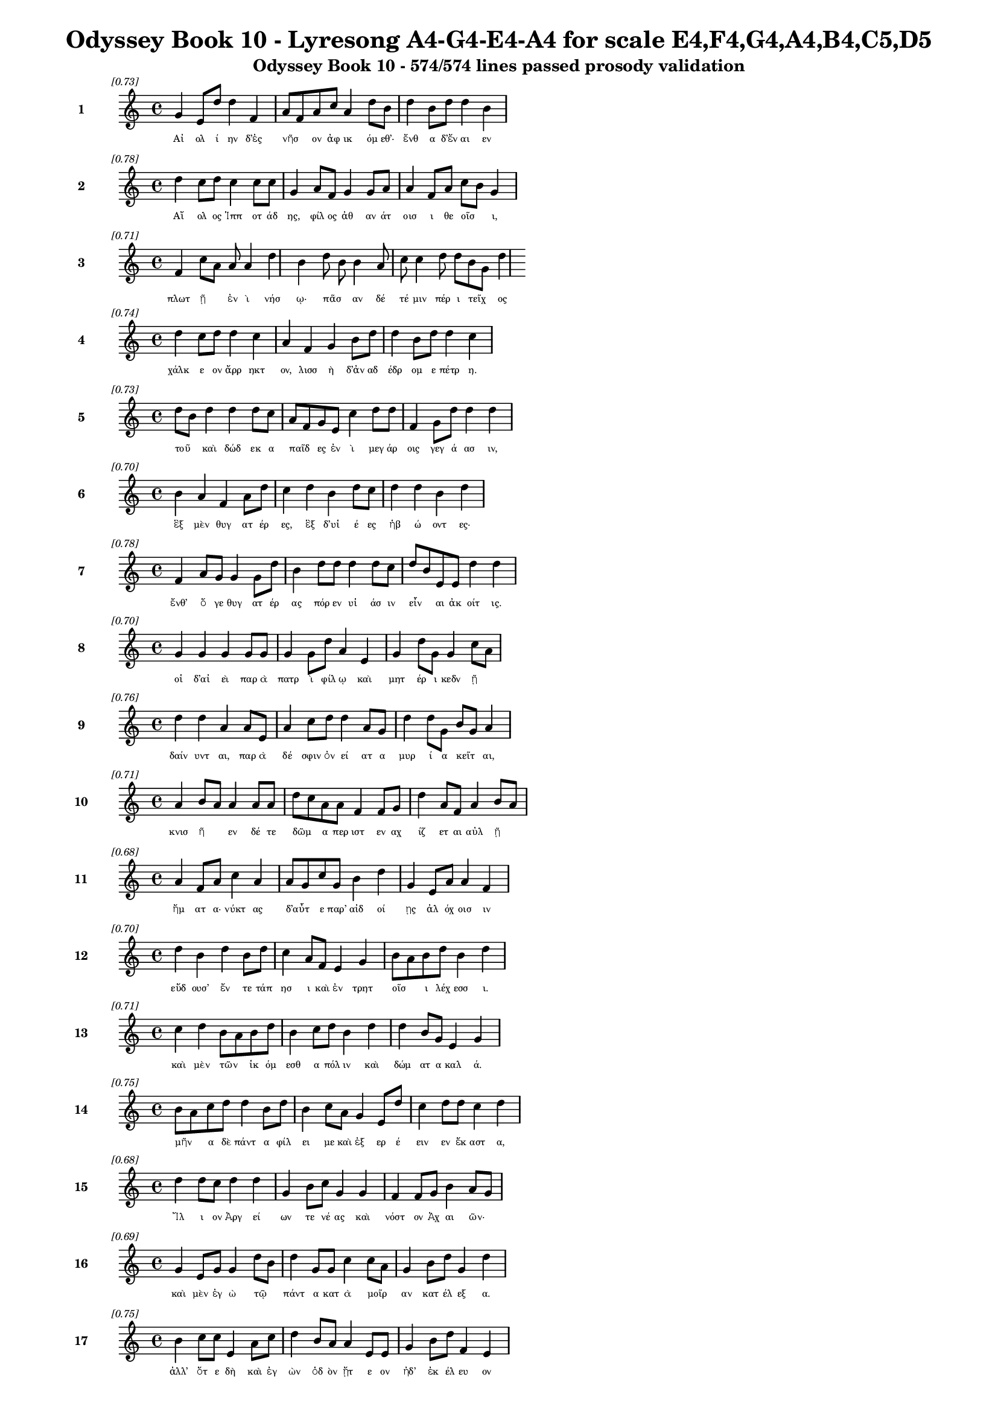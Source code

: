\version "2.24"
#(set-global-staff-size 16)

\header {
  title = "Odyssey Book 10 - Lyresong A4-G4-E4-A4 for scale E4,F4,G4,A4,B4,C5,D5"
  subtitle = "Odyssey Book 10 - 574/574 lines passed prosody validation"
}

\layout {
  \context {
    \Staff
    fontSize = #-1.5
  }
  \context {
    \Lyrics
    \override LyricText.font-size = #-3.5
  }
  \context {
    \Score
    \override StaffGrouper.staff-staff-spacing = #'((basic-distance . 0))
  }
}

% Line 1 - Pleasantness: 0.732
\score {
  <<
    \new Staff = "Line1" {
      \time 4/4
      \set Staff.instrumentName = \markup { \bold "1" }
      \once \override Score.RehearsalMark.break-visibility = ##(#t #t #t)
      \once \override Score.RehearsalMark.self-alignment-X = #RIGHT
      \once \override Score.RehearsalMark.font-size = #-3
      \mark \markup \italic "[0.73]"
      g'4 e'8 d''8 d''4 f'4 a'8 f'8 a'8 c''8 a'4 d''8 b'8 d''4 b'8 d''8 d''4 b'4 
    }
    \addlyrics {
      "Αἰ" "ολ" "ί" "ην" "δ’ἐς" "νῆσ" _ "ον" "ἀφ" "ικ" "όμ" "εθ’·" "ἔνθ" "α" "δ’ἔν" "αι" "εν" 
    }
  >>
}

% Line 2 - Pleasantness: 0.779
\score {
  <<
    \new Staff = "Line2" {
      \time 4/4
      \set Staff.instrumentName = \markup { \bold "2" }
      \once \override Score.RehearsalMark.break-visibility = ##(#t #t #t)
      \once \override Score.RehearsalMark.self-alignment-X = #RIGHT
      \once \override Score.RehearsalMark.font-size = #-3
      \mark \markup \italic "[0.78]"
      d''4 c''8 d''8 c''4 c''8 c''8 g'4 a'8 f'8 g'4 g'8 a'8 a'4 f'8 a'8 c''8 b'8 g'4 
    }
    \addlyrics {
      "Αἴ" "ολ" "ος" "Ἱππ" "οτ" "άδ" "ης," "φίλ" "ος" "ἀθ" "αν" "άτ" "οισ" "ι" "θε" "οῖσ" _ "ι," 
    }
  >>
}

% Line 3 - Pleasantness: 0.707
\score {
  <<
    \new Staff = "Line3" {
      \time 4/4
      \set Staff.instrumentName = \markup { \bold "3" }
      \once \override Score.RehearsalMark.break-visibility = ##(#t #t #t)
      \once \override Score.RehearsalMark.self-alignment-X = #RIGHT
      \once \override Score.RehearsalMark.font-size = #-3
      \mark \markup \italic "[0.71]"
      f'4 c''8 a'8 a'8 a'4 d''4 b'4 d''8 b'8 b'4 a'8 c''8 c''4 d''8 d''8 b'8 g'8 d''4 
    }
    \addlyrics {
      "πλωτ" "ῇ" _ "ἐν" "ὶ" "νήσ" "ῳ·" "πᾶσ" _ "αν" "δέ" "τέ" "μιν" "πέρ" "ι" "τεῖχ" _ "ος" 
    }
  >>
}

% Line 4 - Pleasantness: 0.736
\score {
  <<
    \new Staff = "Line4" {
      \time 4/4
      \set Staff.instrumentName = \markup { \bold "4" }
      \once \override Score.RehearsalMark.break-visibility = ##(#t #t #t)
      \once \override Score.RehearsalMark.self-alignment-X = #RIGHT
      \once \override Score.RehearsalMark.font-size = #-3
      \mark \markup \italic "[0.74]"
      d''4 c''8 d''8 d''4 c''4 a'4 f'4 g'4 b'8 d''8 d''4 b'8 d''8 d''4 c''4 
    }
    \addlyrics {
      "χάλκ" "ε" "ον" "ἄρρ" "ηκτ" "ον," "λισσ" "ὴ" "δ’ἀν" "αδ" "έδρ" "ομ" "ε" "πέτρ" "η." 
    }
  >>
}

% Line 5 - Pleasantness: 0.735
\score {
  <<
    \new Staff = "Line5" {
      \time 4/4
      \set Staff.instrumentName = \markup { \bold "5" }
      \once \override Score.RehearsalMark.break-visibility = ##(#t #t #t)
      \once \override Score.RehearsalMark.self-alignment-X = #RIGHT
      \once \override Score.RehearsalMark.font-size = #-3
      \mark \markup \italic "[0.73]"
      d''8 b'8 d''4 d''4 d''8 c''8 a'8 f'8 g'8 e'8 c''4 d''8 d''8 f'4 g'8 d''8 d''4 d''4 
    }
    \addlyrics {
      "τοῦ" _ "καὶ" "δώδ" "εκ" "α" "παῖδ" _ "ες" "ἐν" "ὶ" "μεγ" "άρ" "οις" "γεγ" "ά" "ασ" "ιν," 
    }
  >>
}

% Line 6 - Pleasantness: 0.700
\score {
  <<
    \new Staff = "Line6" {
      \time 4/4
      \set Staff.instrumentName = \markup { \bold "6" }
      \once \override Score.RehearsalMark.break-visibility = ##(#t #t #t)
      \once \override Score.RehearsalMark.self-alignment-X = #RIGHT
      \once \override Score.RehearsalMark.font-size = #-3
      \mark \markup \italic "[0.70]"
      b'4 a'4 f'4 a'8 d''8 c''4 d''4 b'4 d''8 c''8 d''4 d''4 b'4 d''4 
    }
    \addlyrics {
      "ἓξ" "μὲν" "θυγ" "ατ" "έρ" "ες," "ἓξ" "δ’υἱ" "έ" "ες" "ἡβ" "ώ" "οντ" "ες·" 
    }
  >>
}

% Line 7 - Pleasantness: 0.776
\score {
  <<
    \new Staff = "Line7" {
      \time 4/4
      \set Staff.instrumentName = \markup { \bold "7" }
      \once \override Score.RehearsalMark.break-visibility = ##(#t #t #t)
      \once \override Score.RehearsalMark.self-alignment-X = #RIGHT
      \once \override Score.RehearsalMark.font-size = #-3
      \mark \markup \italic "[0.78]"
      f'4 a'8 g'8 g'4 g'8 d''8 b'4 d''8 d''8 d''4 d''8 c''8 d''8 b'8 e'8 e'8 d''4 d''4 
    }
    \addlyrics {
      "ἔνθ’" "ὅ" "γε" "θυγ" "ατ" "έρ" "ας" "πόρ" "εν" "υἱ" "άσ" "ιν" "εἶν" _ "αι" "ἀκ" "οίτ" "ις." 
    }
  >>
}

% Line 8 - Pleasantness: 0.699
\score {
  <<
    \new Staff = "Line8" {
      \time 4/4
      \set Staff.instrumentName = \markup { \bold "8" }
      \once \override Score.RehearsalMark.break-visibility = ##(#t #t #t)
      \once \override Score.RehearsalMark.self-alignment-X = #RIGHT
      \once \override Score.RehearsalMark.font-size = #-3
      \mark \markup \italic "[0.70]"
      g'4 g'4 g'4 g'8 g'8 g'4 g'8 d''8 a'4 e'4 g'4 d''8 g'8 g'4 c''8 a'8 
    }
    \addlyrics {
      "οἱ" "δ’αἰ" "εὶ" "παρ" "ὰ" "πατρ" "ὶ" "φίλ" "ῳ" "καὶ" "μητ" "έρ" "ι" "κεδν" "ῇ" _ 
    }
  >>
}

% Line 9 - Pleasantness: 0.756
\score {
  <<
    \new Staff = "Line9" {
      \time 4/4
      \set Staff.instrumentName = \markup { \bold "9" }
      \once \override Score.RehearsalMark.break-visibility = ##(#t #t #t)
      \once \override Score.RehearsalMark.self-alignment-X = #RIGHT
      \once \override Score.RehearsalMark.font-size = #-3
      \mark \markup \italic "[0.76]"
      d''4 d''4 a'4 a'8 e'8 a'4 c''8 d''8 d''4 a'8 g'8 d''4 d''8 g'8 b'8 g'8 a'4 
    }
    \addlyrics {
      "δαίν" "υντ" "αι," "παρ" "ὰ" "δέ" "σφιν" "ὀν" "εί" "ατ" "α" "μυρ" "ί" "α" "κεῖτ" _ "αι," 
    }
  >>
}

% Line 10 - Pleasantness: 0.712
\score {
  <<
    \new Staff = "Line10" {
      \time 4/4
      \set Staff.instrumentName = \markup { \bold "10" }
      \once \override Score.RehearsalMark.break-visibility = ##(#t #t #t)
      \once \override Score.RehearsalMark.self-alignment-X = #RIGHT
      \once \override Score.RehearsalMark.font-size = #-3
      \mark \markup \italic "[0.71]"
      a'4 b'8 a'8 a'4 a'8 a'8 d''8 c''8 a'8 a'8 f'4 f'8 g'8 d''4 a'8 f'8 a'4 b'8 a'8 
    }
    \addlyrics {
      "κνισ" "ῆ" _ "εν" "δέ" "τε" "δῶμ" _ "α" "περ" "ιστ" "εν" "αχ" "ίζ" "ετ" "αι" "αὐλ" "ῇ" _ 
    }
  >>
}

% Line 11 - Pleasantness: 0.676
\score {
  <<
    \new Staff = "Line11" {
      \time 4/4
      \set Staff.instrumentName = \markup { \bold "11" }
      \once \override Score.RehearsalMark.break-visibility = ##(#t #t #t)
      \once \override Score.RehearsalMark.self-alignment-X = #RIGHT
      \once \override Score.RehearsalMark.font-size = #-3
      \mark \markup \italic "[0.68]"
      a'4 f'8 a'8 c''4 a'4 a'8 g'8 c''8 g'8 b'4 d''4 g'4 e'8 a'8 a'4 f'4 
    }
    \addlyrics {
      "ἤμ" "ατ" "α·" "νύκτ" "ας" "δ’αὖτ" _ "ε" "παρ’" "αἰδ" "οί" "ῃς" "ἀλ" "όχ" "οισ" "ιν" 
    }
  >>
}

% Line 12 - Pleasantness: 0.702
\score {
  <<
    \new Staff = "Line12" {
      \time 4/4
      \set Staff.instrumentName = \markup { \bold "12" }
      \once \override Score.RehearsalMark.break-visibility = ##(#t #t #t)
      \once \override Score.RehearsalMark.self-alignment-X = #RIGHT
      \once \override Score.RehearsalMark.font-size = #-3
      \mark \markup \italic "[0.70]"
      d''4 b'4 d''4 b'8 d''8 c''4 a'8 f'8 e'4 g'4 b'8 a'8 b'8 d''8 b'4 d''4 
    }
    \addlyrics {
      "εὕδ" "ουσ’" "ἔν" "τε" "τάπ" "ησ" "ι" "καὶ" "ἐν" "τρητ" "οῖσ" _ "ι" "λέχ" "εσσ" "ι." 
    }
  >>
}

% Line 13 - Pleasantness: 0.713
\score {
  <<
    \new Staff = "Line13" {
      \time 4/4
      \set Staff.instrumentName = \markup { \bold "13" }
      \once \override Score.RehearsalMark.break-visibility = ##(#t #t #t)
      \once \override Score.RehearsalMark.self-alignment-X = #RIGHT
      \once \override Score.RehearsalMark.font-size = #-3
      \mark \markup \italic "[0.71]"
      c''4 d''4 b'8 a'8 b'8 d''8 b'4 c''8 d''8 b'4 d''4 d''4 b'8 g'8 e'4 g'4 
    }
    \addlyrics {
      "καὶ" "μὲν" "τῶν" _ "ἱκ" "όμ" "εσθ" "α" "πόλ" "ιν" "καὶ" "δώμ" "ατ" "α" "καλ" "ά." 
    }
  >>
}

% Line 14 - Pleasantness: 0.754
\score {
  <<
    \new Staff = "Line14" {
      \time 4/4
      \set Staff.instrumentName = \markup { \bold "14" }
      \once \override Score.RehearsalMark.break-visibility = ##(#t #t #t)
      \once \override Score.RehearsalMark.self-alignment-X = #RIGHT
      \once \override Score.RehearsalMark.font-size = #-3
      \mark \markup \italic "[0.75]"
      b'8 a'8 c''8 d''8 d''4 b'8 d''8 b'4 c''8 a'8 g'4 e'8 d''8 c''4 d''8 d''8 c''4 d''4 
    }
    \addlyrics {
      "μῆν" _ "α" "δὲ" "πάντ" "α" "φίλ" "ει" "με" "καὶ" "ἐξ" "ερ" "έ" "ειν" "εν" "ἕκ" "αστ" "α," 
    }
  >>
}

% Line 15 - Pleasantness: 0.675
\score {
  <<
    \new Staff = "Line15" {
      \time 4/4
      \set Staff.instrumentName = \markup { \bold "15" }
      \once \override Score.RehearsalMark.break-visibility = ##(#t #t #t)
      \once \override Score.RehearsalMark.self-alignment-X = #RIGHT
      \once \override Score.RehearsalMark.font-size = #-3
      \mark \markup \italic "[0.68]"
      d''4 d''8 c''8 d''4 d''4 g'4 b'8 c''8 g'4 g'4 f'4 f'8 g'8 b'4 a'8 g'8 
    }
    \addlyrics {
      "Ἴλ" "ι" "ον" "Ἀργ" "εί" "ων" "τε" "νέ" "ας" "καὶ" "νόστ" "ον" "Ἀχ" "αι" "ῶν·" _ 
    }
  >>
}

% Line 16 - Pleasantness: 0.695
\score {
  <<
    \new Staff = "Line16" {
      \time 4/4
      \set Staff.instrumentName = \markup { \bold "16" }
      \once \override Score.RehearsalMark.break-visibility = ##(#t #t #t)
      \once \override Score.RehearsalMark.self-alignment-X = #RIGHT
      \once \override Score.RehearsalMark.font-size = #-3
      \mark \markup \italic "[0.69]"
      g'4 e'8 g'8 g'4 d''8 b'8 d''4 g'8 g'8 c''4 c''8 a'8 g'4 b'8 d''8 g'4 d''4 
    }
    \addlyrics {
      "καὶ" "μὲν" "ἐγ" "ὼ" "τῷ" _ "πάντ" "α" "κατ" "ὰ" "μοῖρ" _ "αν" "κατ" "έλ" "εξ" "α." 
    }
  >>
}

% Line 17 - Pleasantness: 0.751
\score {
  <<
    \new Staff = "Line17" {
      \time 4/4
      \set Staff.instrumentName = \markup { \bold "17" }
      \once \override Score.RehearsalMark.break-visibility = ##(#t #t #t)
      \once \override Score.RehearsalMark.self-alignment-X = #RIGHT
      \once \override Score.RehearsalMark.font-size = #-3
      \mark \markup \italic "[0.75]"
      b'4 c''8 c''8 e'4 a'8 c''8 d''4 b'8 a'8 a'4 e'8 e'8 g'4 b'8 d''8 f'4 e'4 
    }
    \addlyrics {
      "ἀλλ’" "ὅτ" "ε" "δὴ" "καὶ" "ἐγ" "ὼν" "ὁδ" "ὸν" "ᾔτ" "ε" "ον" "ἠδ’" "ἐκ" "έλ" "ευ" "ον" 
    }
  >>
}

% Line 18 - Pleasantness: 0.705
\score {
  <<
    \new Staff = "Line18" {
      \time 4/4
      \set Staff.instrumentName = \markup { \bold "18" }
      \once \override Score.RehearsalMark.break-visibility = ##(#t #t #t)
      \once \override Score.RehearsalMark.self-alignment-X = #RIGHT
      \once \override Score.RehearsalMark.font-size = #-3
      \mark \markup \italic "[0.70]"
      c''4 d''8 b'8 g'4 a'8 b'8 b'8 a'8 c''8 d''8 d''4 b'8 g'8 b'8 a'8 f'8 a'8 g'4 b'4 
    }
    \addlyrics {
      "πεμπ" "έμ" "εν," "οὐδ" "έ" "τι" "κεῖν" _ "ος" "ἀν" "ήν" "ατ" "ο," "τεῦχ" _ "ε" "δὲ" "πομπ" "ήν." 
    }
  >>
}

% Line 19 - Pleasantness: 0.705
\score {
  <<
    \new Staff = "Line19" {
      \time 4/4
      \set Staff.instrumentName = \markup { \bold "19" }
      \once \override Score.RehearsalMark.break-visibility = ##(#t #t #t)
      \once \override Score.RehearsalMark.self-alignment-X = #RIGHT
      \once \override Score.RehearsalMark.font-size = #-3
      \mark \markup \italic "[0.70]"
      c''8 a'8 a'8 f'8 g'4 a'4 d''4 d''8 b'8 d''4 d''8 d''8 b'4 d''4 a'4 e'4 
    }
    \addlyrics {
      "δῶκ" _ "ε" "δέ" "μοι" "ἐκδ" "είρ" "ας" "ἀσκ" "ὸν" "βο" "ὸς" "ἐνν" "εώρ" "οι" "ο," 
    }
  >>
}

% Line 20 - Pleasantness: 0.732
\score {
  <<
    \new Staff = "Line20" {
      \time 4/4
      \set Staff.instrumentName = \markup { \bold "20" }
      \once \override Score.RehearsalMark.break-visibility = ##(#t #t #t)
      \once \override Score.RehearsalMark.self-alignment-X = #RIGHT
      \once \override Score.RehearsalMark.font-size = #-3
      \mark \markup \italic "[0.73]"
      d''4 f'8 g'8 d''4 d''4 g'4 b'8 d''8 d''4 d''8 d''8 b'4 d''8 d''8 c''4 e'4 
    }
    \addlyrics {
      "ἔνθ" "α" "δὲ" "βυκτ" "ά" "ων" "ἀν" "έμ" "ων" "κατ" "έδ" "ησ" "ε" "κέλ" "ευθ" "α·" 
    }
  >>
}

% Line 21 - Pleasantness: 0.696
\score {
  <<
    \new Staff = "Line21" {
      \time 4/4
      \set Staff.instrumentName = \markup { \bold "21" }
      \once \override Score.RehearsalMark.break-visibility = ##(#t #t #t)
      \once \override Score.RehearsalMark.self-alignment-X = #RIGHT
      \once \override Score.RehearsalMark.font-size = #-3
      \mark \markup \italic "[0.70]"
      g'8 f'8 a'4 g'4 b'8 d''8 c''4 b'8 d''8 c''4 d''4 b'4 c''8 d''8 d''4 c''4 
    }
    \addlyrics {
      "κεῖν" _ "ον" "γὰρ" "ταμ" "ί" "ην" "ἀν" "έμ" "ων" "ποί" "ησ" "ε" "Κρον" "ί" "ων," 
    }
  >>
}

% Line 22 - Pleasantness: 0.707
\score {
  <<
    \new Staff = "Line22" {
      \time 4/4
      \set Staff.instrumentName = \markup { \bold "22" }
      \once \override Score.RehearsalMark.break-visibility = ##(#t #t #t)
      \once \override Score.RehearsalMark.self-alignment-X = #RIGHT
      \once \override Score.RehearsalMark.font-size = #-3
      \mark \markup \italic "[0.71]"
      d''4 d''4 g'4 d''8 b'8 a'4 a'4 c''4 d''8 d''8 f'4 c''8 d''8 d''4 d''4 
    }
    \addlyrics {
      "ἠμ" "ὲν" "παυ" "έμ" "εν" "αι" "ἠδ’" "ὀρν" "ύμ" "εν," "ὅν" "κ’ἐθ" "έλ" "ῃσ" "ι." 
    }
  >>
}

% Line 23 - Pleasantness: 0.698
\score {
  <<
    \new Staff = "Line23" {
      \time 4/4
      \set Staff.instrumentName = \markup { \bold "23" }
      \once \override Score.RehearsalMark.break-visibility = ##(#t #t #t)
      \once \override Score.RehearsalMark.self-alignment-X = #RIGHT
      \once \override Score.RehearsalMark.font-size = #-3
      \mark \markup \italic "[0.70]"
      f'4 a'8 f'8 a'4 a'8 d''8 a'8 f'8 d''8 d''8 d''4 d''4 d''4 b'8 g'8 c''4 d''8 b'8 
    }
    \addlyrics {
      "νη" "ὶ" "δ’ἐν" "ὶ" "γλαφ" "υρ" "ῇ" _ "κατ" "έδ" "ει" "μέρμ" "ιθ" "ι" "φα" "ειν" "ῇ" _ 
    }
  >>
}

% Line 24 - Pleasantness: 0.739
\score {
  <<
    \new Staff = "Line24" {
      \time 4/4
      \set Staff.instrumentName = \markup { \bold "24" }
      \once \override Score.RehearsalMark.break-visibility = ##(#t #t #t)
      \once \override Score.RehearsalMark.self-alignment-X = #RIGHT
      \once \override Score.RehearsalMark.font-size = #-3
      \mark \markup \italic "[0.74]"
      c''4 d''8 d''8 b'4 d''8 b'8 g'4 f'8 e'8 g'4 d''4 b'4 d''8 d''8 c''4 d''4 
    }
    \addlyrics {
      "ἀργ" "υρ" "έ" "ῃ," "ἵν" "α" "μή" "τι" "παρ" "απν" "εύσ" "ῃ" "ὀλ" "ίγ" "ον" "περ·" 
    }
  >>
}

% Line 25 - Pleasantness: 0.736
\score {
  <<
    \new Staff = "Line25" {
      \time 4/4
      \set Staff.instrumentName = \markup { \bold "25" }
      \once \override Score.RehearsalMark.break-visibility = ##(#t #t #t)
      \once \override Score.RehearsalMark.self-alignment-X = #RIGHT
      \once \override Score.RehearsalMark.font-size = #-3
      \mark \markup \italic "[0.74]"
      f'4 a'8 a'8 a'4 f'4 a'4 a'8 d''8 a'4 a'8 d''8 b'4 b'8 g'8 b'8 a'8 a'4 
    }
    \addlyrics {
      "αὐτ" "ὰρ" "ἐμ" "οὶ" "πνοι" "ὴν" "Ζεφ" "ύρ" "ου" "προ" "έ" "ηκ" "εν" "ἀ" "ῆν" _ "αι," 
    }
  >>
}

% Line 26 - Pleasantness: 0.670
\score {
  <<
    \new Staff = "Line26" {
      \time 4/4
      \set Staff.instrumentName = \markup { \bold "26" }
      \once \override Score.RehearsalMark.break-visibility = ##(#t #t #t)
      \once \override Score.RehearsalMark.self-alignment-X = #RIGHT
      \once \override Score.RehearsalMark.font-size = #-3
      \mark \markup \italic "[0.67]"
      d''4 b'8 d''8 b'4 b'8 a'8 c''4 d''8 f'8 g'4 b'4 c''4 d''8 d''8 c''4 a'4 
    }
    \addlyrics {
      "ὄφρ" "α" "φέρ" "οι" "νῆ" _ "άς" "τε" "καὶ" "αὐτ" "ούς·" "οὐδ’" "ἄρ’" "ἔμ" "ελλ" "εν" 
    }
  >>
}

% Line 27 - Pleasantness: 0.739
\score {
  <<
    \new Staff = "Line27" {
      \time 4/4
      \set Staff.instrumentName = \markup { \bold "27" }
      \once \override Score.RehearsalMark.break-visibility = ##(#t #t #t)
      \once \override Score.RehearsalMark.self-alignment-X = #RIGHT
      \once \override Score.RehearsalMark.font-size = #-3
      \mark \markup \italic "[0.74]"
      c''4 d''8 d''8 b'4 g'4 b'8 a'8 f'8 g'8 b'4 d''8 b'8 g'4 b'8 d''8 b'4 d''4 
    }
    \addlyrics {
      "ἐκτ" "ελ" "έ" "ειν·" "αὐτ" "ῶν" _ "γὰρ" "ἀπ" "ωλ" "όμ" "εθ’" "ἀφρ" "αδ" "ί" "ῃσ" "ιν." 
    }
  >>
}

% Line 28 - Pleasantness: 0.706
\score {
  <<
    \new Staff = "Line28" {
      \time 4/4
      \set Staff.instrumentName = \markup { \bold "28" }
      \once \override Score.RehearsalMark.break-visibility = ##(#t #t #t)
      \once \override Score.RehearsalMark.self-alignment-X = #RIGHT
      \once \override Score.RehearsalMark.font-size = #-3
      \mark \markup \italic "[0.71]"
      d''4 d''8 b'8 a'4 a'8 d''8 d''8 b'8 d''8 d''8 d''4 d''4 d''4 g'8 f'8 c''8 a'8 e'4 
    }
    \addlyrics {
      "ἐνν" "ῆμ" _ "αρ" "μὲν" "ὁμ" "ῶς" _ "πλέ" "ομ" "εν" "νύκτ" "ας" "τε" "καὶ" "ἦμ" _ "αρ," 
    }
  >>
}

% Line 29 - Pleasantness: 0.744
\score {
  <<
    \new Staff = "Line29" {
      \time 4/4
      \set Staff.instrumentName = \markup { \bold "29" }
      \once \override Score.RehearsalMark.break-visibility = ##(#t #t #t)
      \once \override Score.RehearsalMark.self-alignment-X = #RIGHT
      \once \override Score.RehearsalMark.font-size = #-3
      \mark \markup \italic "[0.74]"
      b'8 g'8 b'8 d''8 d''4 d''4 g'4 d''8 d''8 d''4 d''8 d''8 a'4 d''8 d''8 d''4 c''4 
    }
    \addlyrics {
      "τῇ" _ "δεκ" "άτ" "ῃ" "δ’ἤδ" "η" "ἀν" "εφ" "αίν" "ετ" "ο" "πατρ" "ὶς" "ἄρ" "ουρ" "α," 
    }
  >>
}

% Line 30 - Pleasantness: 0.753
\score {
  <<
    \new Staff = "Line30" {
      \time 4/4
      \set Staff.instrumentName = \markup { \bold "30" }
      \once \override Score.RehearsalMark.break-visibility = ##(#t #t #t)
      \once \override Score.RehearsalMark.self-alignment-X = #RIGHT
      \once \override Score.RehearsalMark.font-size = #-3
      \mark \markup \italic "[0.75]"
      e'4 g'4 b'4 f'8 c''8 a'4 c''8 b'8 b'4 b'8 g'8 b'4 g'8 a'8 b'4 a'4 
    }
    \addlyrics {
      "καὶ" "δὴ" "πυρπ" "ολ" "έ" "οντ" "ας" "ἐλ" "εύσσ" "ομ" "εν" "ἐγγ" "ὺς" "ἐ" "όντ" "ας·" 
    }
  >>
}

% Line 31 - Pleasantness: 0.765
\score {
  <<
    \new Staff = "Line31" {
      \time 4/4
      \set Staff.instrumentName = \markup { \bold "31" }
      \once \override Score.RehearsalMark.break-visibility = ##(#t #t #t)
      \once \override Score.RehearsalMark.self-alignment-X = #RIGHT
      \once \override Score.RehearsalMark.font-size = #-3
      \mark \markup \italic "[0.77]"
      a'4 a'8 a'8 a'4 f'8 g'8 d''4 a'8 b'8 d''4 b'8 b'8 g'4 a'4 d''8 c''8 a'4 
    }
    \addlyrics {
      "ἔνθ’" "ἐμ" "ὲ" "μὲν" "γλυκ" "ὺς" "ὕπν" "ος" "ἐπ" "έλλ" "αβ" "ε" "κεκμ" "η" "ῶτ" _ "α," 
    }
  >>
}

% Line 32 - Pleasantness: 0.716
\score {
  <<
    \new Staff = "Line32" {
      \time 4/4
      \set Staff.instrumentName = \markup { \bold "32" }
      \once \override Score.RehearsalMark.break-visibility = ##(#t #t #t)
      \once \override Score.RehearsalMark.self-alignment-X = #RIGHT
      \once \override Score.RehearsalMark.font-size = #-3
      \mark \markup \italic "[0.72]"
      a'4 d''4 d''4 d''8 g'8 f'4 a'8 b'8 d''4 d''4 c''4 c''8 g'8 d''4 b'4 
    }
    \addlyrics {
      "αἰ" "εὶ" "γὰρ" "πόδ" "α" "νη" "ὸς" "ἐν" "ώμ" "ων," "οὐδ" "έ" "τῳ" "ἄλλ" "ῳ" 
    }
  >>
}

% Line 33 - Pleasantness: 0.718
\score {
  <<
    \new Staff = "Line33" {
      \time 4/4
      \set Staff.instrumentName = \markup { \bold "33" }
      \once \override Score.RehearsalMark.break-visibility = ##(#t #t #t)
      \once \override Score.RehearsalMark.self-alignment-X = #RIGHT
      \once \override Score.RehearsalMark.font-size = #-3
      \mark \markup \italic "[0.72]"
      c''8 a'8 c''8 d''8 b'4 d''8 g'8 b'8 g'8 g'8 b'8 d''4 b'8 e'8 g'4 d''8 a'8 a'8 f'8 d''4 
    }
    \addlyrics {
      "δῶχ’" _ "ἑτ" "άρ" "ων," "ἵν" "α" "θᾶσσ" _ "ον" "ἱκ" "οίμ" "εθ" "α" "πατρ" "ίδ" "α" "γαῖ" _ "αν·" 
    }
  >>
}

% Line 34 - Pleasantness: 0.721
\score {
  <<
    \new Staff = "Line34" {
      \time 4/4
      \set Staff.instrumentName = \markup { \bold "34" }
      \once \override Score.RehearsalMark.break-visibility = ##(#t #t #t)
      \once \override Score.RehearsalMark.self-alignment-X = #RIGHT
      \once \override Score.RehearsalMark.font-size = #-3
      \mark \markup \italic "[0.72]"
      d''4 d''8 b'8 e'4 g'8 d''8 f'4 g'8 b'8 b'4 d''4 c''4 a'8 d''8 d''4 b'4 
    }
    \addlyrics {
      "οἱ" "δ’ἕτ" "αρ" "οι" "ἐπ" "έ" "εσσ" "ι" "πρὸς" "ἀλλ" "ήλ" "ους" "ἀγ" "όρ" "ευ" "ον," 
    }
  >>
}

% Line 35 - Pleasantness: 0.735
\score {
  <<
    \new Staff = "Line35" {
      \time 4/4
      \set Staff.instrumentName = \markup { \bold "35" }
      \once \override Score.RehearsalMark.break-visibility = ##(#t #t #t)
      \once \override Score.RehearsalMark.self-alignment-X = #RIGHT
      \once \override Score.RehearsalMark.font-size = #-3
      \mark \markup \italic "[0.73]"
      c''4 d''8 b'8 a'4 f'4 a'4 c''8 d''8 d''4 b'8 d''8 d''4 b'8 d''8 c''4 a'4 
    }
    \addlyrics {
      "καί" "μ’ἔφ" "ασ" "αν" "χρυσ" "όν" "τε" "καὶ" "ἄργ" "υρ" "ον" "οἴκ" "αδ’" "ἄγ" "εσθ" "αι" 
    }
  >>
}

% Line 36 - Pleasantness: 0.749
\score {
  <<
    \new Staff = "Line36" {
      \time 4/4
      \set Staff.instrumentName = \markup { \bold "36" }
      \once \override Score.RehearsalMark.break-visibility = ##(#t #t #t)
      \once \override Score.RehearsalMark.self-alignment-X = #RIGHT
      \once \override Score.RehearsalMark.font-size = #-3
      \mark \markup \italic "[0.75]"
      b'8 g'8 b'8 d''8 d''4 d''4 d''4 a'8 f'8 d''4 c''8 a'8 d''4 d''8 d''8 d''4 d''4 
    }
    \addlyrics {
      "δῶρ" _ "α" "παρ’" "Αἰ" "όλ" "ου" "μεγ" "αλ" "ήτ" "ορ" "ος" "Ἱππ" "οτ" "άδ" "α" "ο." 
    }
  >>
}

% Line 37 - Pleasantness: 0.684
\score {
  <<
    \new Staff = "Line37" {
      \time 4/4
      \set Staff.instrumentName = \markup { \bold "37" }
      \once \override Score.RehearsalMark.break-visibility = ##(#t #t #t)
      \once \override Score.RehearsalMark.self-alignment-X = #RIGHT
      \once \override Score.RehearsalMark.font-size = #-3
      \mark \markup \italic "[0.68]"
      g'8 f'8 g'8 b'8 b'4 a'4 f'4 a'8 b'8 b'4 b'4 g'4 d''8 b'8 c''4 b'4 
    }
    \addlyrics {
      "ὧδ" _ "ε" "δέ" "τις" "εἴπ" "εσκ" "εν" "ἰδ" "ὼν" "ἐς" "πλησ" "ί" "ον" "ἄλλ" "ον·" 
    }
  >>
}

% Line 38 - Pleasantness: 0.682
\score {
  <<
    \new Staff = "Line38" {
      \time 4/4
      \set Staff.instrumentName = \markup { \bold "38" }
      \once \override Score.RehearsalMark.break-visibility = ##(#t #t #t)
      \once \override Score.RehearsalMark.self-alignment-X = #RIGHT
      \once \override Score.RehearsalMark.font-size = #-3
      \mark \markup \italic "[0.68]"
      d''8 b'8 d''8 f'8 c''4 d''8 d''8 b'8 g'8 b'8 d''8 g'4 g'4 d''4 b'8 a'8 d''4 d''4 
    }
    \addlyrics {
      "ὦ" _ "πόπ" "οι," "ὡς" "ὅδ" "ε" "πᾶσ" _ "ι" "φίλ" "ος" "καὶ" "τίμ" "ι" "ός" "ἐστ" "ιν" 
    }
  >>
}

% Line 39 - Pleasantness: 0.717
\score {
  <<
    \new Staff = "Line39" {
      \time 4/4
      \set Staff.instrumentName = \markup { \bold "39" }
      \once \override Score.RehearsalMark.break-visibility = ##(#t #t #t)
      \once \override Score.RehearsalMark.self-alignment-X = #RIGHT
      \once \override Score.RehearsalMark.font-size = #-3
      \mark \markup \italic "[0.72]"
      b'4 d''4 d''4 d''8 b'8 e'4 g'8 d''8 b'4 a'4 c''8 a'8 c''8 d''8 d''4 c''4 
    }
    \addlyrics {
      "ἀνθρ" "ώπ" "οις," "ὅτ" "ε" "ών" "τε" "πόλ" "ιν" "καὶ" "γαῖ" _ "αν" "ἵκ" "ητ" "αι." 
    }
  >>
}

% Line 40 - Pleasantness: 0.688
\score {
  <<
    \new Staff = "Line40" {
      \time 4/4
      \set Staff.instrumentName = \markup { \bold "40" }
      \once \override Score.RehearsalMark.break-visibility = ##(#t #t #t)
      \once \override Score.RehearsalMark.self-alignment-X = #RIGHT
      \once \override Score.RehearsalMark.font-size = #-3
      \mark \markup \italic "[0.69]"
      c''4 a'8 b'8 d''4 d''4 b'4 d''8 c''8 d''4 b'4 d''4 c''8 d''8 g'4 e'4 
    }
    \addlyrics {
      "πολλ" "ὰ" "μὲν" "ἐκ" "Τροί" "ης" "ἄγ" "ετ" "αι" "κειμ" "ήλ" "ι" "α" "καλ" "ὰ" 
    }
  >>
}

% Line 41 - Pleasantness: 0.734
\score {
  <<
    \new Staff = "Line41" {
      \time 4/4
      \set Staff.instrumentName = \markup { \bold "41" }
      \once \override Score.RehearsalMark.break-visibility = ##(#t #t #t)
      \once \override Score.RehearsalMark.self-alignment-X = #RIGHT
      \once \override Score.RehearsalMark.font-size = #-3
      \mark \markup \italic "[0.73]"
      c''4 d''8 a'8 c''4 a'8 f'8 c''8 a'8 a'8 a'8 a'4 e'8 g'8 g'4 b'8 d''8 c''4 d''4 
    }
    \addlyrics {
      "λη" "ΐδ" "ος," "ἡμ" "εῖς" _ "δ’αὖτ" _ "ε" "ὁμ" "ὴν" "ὁδ" "ὸν" "ἐκτ" "ελ" "έσ" "αντ" "ες" 
    }
  >>
}

% Line 42 - Pleasantness: 0.726
\score {
  <<
    \new Staff = "Line42" {
      \time 4/4
      \set Staff.instrumentName = \markup { \bold "42" }
      \once \override Score.RehearsalMark.break-visibility = ##(#t #t #t)
      \once \override Score.RehearsalMark.self-alignment-X = #RIGHT
      \once \override Score.RehearsalMark.font-size = #-3
      \mark \markup \italic "[0.73]"
      d''4 b'8 g'8 b'4 d''8 b'8 g'4 e'8 g'8 a'4 b'4 b'8 a'8 c''8 d''8 b'4 c''4 
    }
    \addlyrics {
      "οἴκ" "αδ" "ε" "νισ" "όμ" "εθ" "α" "κεν" "ε" "ὰς" "σὺν" "χεῖρ" _ "ας" "ἔχ" "οντ" "ες·" 
    }
  >>
}

% Line 43 - Pleasantness: 0.757
\score {
  <<
    \new Staff = "Line43" {
      \time 4/4
      \set Staff.instrumentName = \markup { \bold "43" }
      \once \override Score.RehearsalMark.break-visibility = ##(#t #t #t)
      \once \override Score.RehearsalMark.self-alignment-X = #RIGHT
      \once \override Score.RehearsalMark.font-size = #-3
      \mark \markup \italic "[0.76]"
      c''4 b'8 a'8 a'4 a'8 d''8 f'4 a'8 a'8 a'4 c''8 a'8 f'4 a'8 b'8 g'4 g'4 
    }
    \addlyrics {
      "καὶ" "νῦν" _ "οἱ" "τά" "γ’ἔδ" "ωκ" "ε" "χαρ" "ιζ" "όμ" "εν" "ος" "φιλ" "ότ" "ητ" "ι" 
    }
  >>
}

% Line 44 - Pleasantness: 0.724
\score {
  <<
    \new Staff = "Line44" {
      \time 4/4
      \set Staff.instrumentName = \markup { \bold "44" }
      \once \override Score.RehearsalMark.break-visibility = ##(#t #t #t)
      \once \override Score.RehearsalMark.self-alignment-X = #RIGHT
      \once \override Score.RehearsalMark.font-size = #-3
      \mark \markup \italic "[0.72]"
      d''4 a'8 a'8 d''4 d''8 d''8 d''8 b'8 b'8 e'8 d''4 d''8 d''8 d''4 d''8 d''8 d''4 d''4 
    }
    \addlyrics {
      "Αἴ" "ολ" "ος." "ἀλλ’" "ἄγ" "ε" "θᾶσσ" _ "ον" "ἰδ" "ώμ" "εθ" "α" "ὅττ" "ι" "τάδ’" "ἐστ" "ίν," 
    }
  >>
}

% Line 45 - Pleasantness: 0.712
\score {
  <<
    \new Staff = "Line45" {
      \time 4/4
      \set Staff.instrumentName = \markup { \bold "45" }
      \once \override Score.RehearsalMark.break-visibility = ##(#t #t #t)
      \once \override Score.RehearsalMark.self-alignment-X = #RIGHT
      \once \override Score.RehearsalMark.font-size = #-3
      \mark \markup \italic "[0.71]"
      d''4 g'4 a'4 a'4 a'4 f'8 a'8 d''4 a'8 b'8 b'4 d''8 c''8 d''8 g'4 f'4 
    }
    \addlyrics {
      "ὅσσ" "ος" "τις" "χρυσ" "ός" "τε" "καὶ" "ἄργ" "υρ" "ος" "ἀσκ" "ῷ" _ "ἔν" "εστ" "ιν." 
    }
  >>
}

% Line 46 - Pleasantness: 0.679
\score {
  <<
    \new Staff = "Line46" {
      \time 4/4
      \set Staff.instrumentName = \markup { \bold "46" }
      \once \override Score.RehearsalMark.break-visibility = ##(#t #t #t)
      \once \override Score.RehearsalMark.self-alignment-X = #RIGHT
      \once \override Score.RehearsalMark.font-size = #-3
      \mark \markup \italic "[0.68]"
      b'4 b'8 g'8 e'4 g'4 e'4 g'8 c''8 d''4 g'4 e'4 g'8 g'8 g'4 e'4 
    }
    \addlyrics {
      "ὣς" "ἔφ" "ασ" "αν," "βουλ" "ὴ" "δὲ" "κακ" "ὴ" "νίκ" "ησ" "εν" "ἑτ" "αίρ" "ων·" 
    }
  >>
}

% Line 47 - Pleasantness: 0.718
\score {
  <<
    \new Staff = "Line47" {
      \time 4/4
      \set Staff.instrumentName = \markup { \bold "47" }
      \once \override Score.RehearsalMark.break-visibility = ##(#t #t #t)
      \once \override Score.RehearsalMark.self-alignment-X = #RIGHT
      \once \override Score.RehearsalMark.font-size = #-3
      \mark \markup \italic "[0.72]"
      g'4 f'4 a'4 a'8 g'8 b'4 d''8 c''8 d''4 c''4 d''4 c''8 d''8 c''4 d''4 
    }
    \addlyrics {
      "ἀσκ" "ὸν" "μὲν" "λῦσ" _ "αν," "ἄν" "εμ" "οι" "δ’ἐκ" "πάντ" "ες" "ὄρ" "ουσ" "αν." 
    }
  >>
}

% Line 48 - Pleasantness: 0.703
\score {
  <<
    \new Staff = "Line48" {
      \time 4/4
      \set Staff.instrumentName = \markup { \bold "48" }
      \once \override Score.RehearsalMark.break-visibility = ##(#t #t #t)
      \once \override Score.RehearsalMark.self-alignment-X = #RIGHT
      \once \override Score.RehearsalMark.font-size = #-3
      \mark \markup \italic "[0.70]"
      b'4 g'8 f'8 g'4 g'4 e'4 g'8 b'8 a'4 a'4 f'4 g'8 b'8 a'4 a'4 
    }
    \addlyrics {
      "τοὺς" "δ’αἶψ’" _ "ἁρπ" "άξ" "ασ" "α" "φέρ" "εν" "πόντ" "ονδ" "ε" "θύ" "ελλ" "α" 
    }
  >>
}

% Line 49 - Pleasantness: 0.744
\score {
  <<
    \new Staff = "Line49" {
      \time 4/4
      \set Staff.instrumentName = \markup { \bold "49" }
      \once \override Score.RehearsalMark.break-visibility = ##(#t #t #t)
      \once \override Score.RehearsalMark.self-alignment-X = #RIGHT
      \once \override Score.RehearsalMark.font-size = #-3
      \mark \markup \italic "[0.74]"
      d''4 a'4 c''4 d''4 c''4 d''8 d''8 d''4 d''8 g'8 a'4 d''8 d''8 b'4 a'4 
    }
    \addlyrics {
      "κλαί" "οντ" "ας," "γαί" "ης" "ἄπ" "ο" "πατρ" "ίδ" "ος." "αὐτ" "ὰρ" "ἔγ" "ωγ" "ε" 
    }
  >>
}

% Line 50 - Pleasantness: 0.756
\score {
  <<
    \new Staff = "Line50" {
      \time 4/4
      \set Staff.instrumentName = \markup { \bold "50" }
      \once \override Score.RehearsalMark.break-visibility = ##(#t #t #t)
      \once \override Score.RehearsalMark.self-alignment-X = #RIGHT
      \once \override Score.RehearsalMark.font-size = #-3
      \mark \markup \italic "[0.76]"
      d''4 d''8 g'8 f'4 g'8 g'8 b'4 g'8 b'8 b'4 a'8 f'8 g'4 a'4 f'4 f'4 
    }
    \addlyrics {
      "ἐγρ" "όμ" "εν" "ος" "κατ" "ὰ" "θυμ" "ὸν" "ἀμ" "ύμ" "ον" "α" "μερμ" "ήρ" "ιξ" "α," 
    }
  >>
}

% Line 51 - Pleasantness: 0.690
\score {
  <<
    \new Staff = "Line51" {
      \time 4/4
      \set Staff.instrumentName = \markup { \bold "51" }
      \once \override Score.RehearsalMark.break-visibility = ##(#t #t #t)
      \once \override Score.RehearsalMark.self-alignment-X = #RIGHT
      \once \override Score.RehearsalMark.font-size = #-3
      \mark \markup \italic "[0.69]"
      b'4 e'8 a'8 g'4 b'4 d''4 d''8 d''8 c''4 d''4 c''4 a'8 c''8 d''4 b'4 
    }
    \addlyrics {
      "ἠ" "ὲ" "πεσ" "ὼν" "ἐκ" "νη" "ὸς" "ἀπ" "οφθ" "ίμ" "ην" "ἐν" "ὶ" "πόντ" "ῳ," 
    }
  >>
}

% Line 52 - Pleasantness: 0.702
\score {
  <<
    \new Staff = "Line52" {
      \time 4/4
      \set Staff.instrumentName = \markup { \bold "52" }
      \once \override Score.RehearsalMark.break-visibility = ##(#t #t #t)
      \once \override Score.RehearsalMark.self-alignment-X = #RIGHT
      \once \override Score.RehearsalMark.font-size = #-3
      \mark \markup \italic "[0.70]"
      c''8 a'8 d''8 d''8 d''4 d''4 b'4 d''8 d''8 c''4 g'4 b'8 g'8 b'8 d''8 d''4 d''4 
    }
    \addlyrics {
      "ἦ" _ "ἀκ" "έ" "ων" "τλαί" "ην" "καὶ" "ἔτ" "ι" "ζω" "οῖσ" _ "ι" "μετ" "εί" "ην." 
    }
  >>
}

% Line 53 - Pleasantness: 0.777
\score {
  <<
    \new Staff = "Line53" {
      \time 4/4
      \set Staff.instrumentName = \markup { \bold "53" }
      \once \override Score.RehearsalMark.break-visibility = ##(#t #t #t)
      \once \override Score.RehearsalMark.self-alignment-X = #RIGHT
      \once \override Score.RehearsalMark.font-size = #-3
      \mark \markup \italic "[0.78]"
      b'4 d''4 d''4 c''8 d''8 d''4 b'8 b'8 a'4 d''8 b'8 e'4 f'8 a'8 f'4 a'4 
    }
    \addlyrics {
      "ἀλλ’" "ἔτλ" "ην" "καὶ" "ἔμ" "ειν" "α," "καλ" "υψ" "άμ" "εν" "ος" "δ’ἐν" "ὶ" "νη" "ὶ" 
    }
  >>
}

% Line 54 - Pleasantness: 0.704
\score {
  <<
    \new Staff = "Line54" {
      \time 4/4
      \set Staff.instrumentName = \markup { \bold "54" }
      \once \override Score.RehearsalMark.break-visibility = ##(#t #t #t)
      \once \override Score.RehearsalMark.self-alignment-X = #RIGHT
      \once \override Score.RehearsalMark.font-size = #-3
      \mark \markup \italic "[0.70]"
      d''4 f'4 d''4 c''8 d''8 a'4 e'8 b'8 b'8 g'8 g'8 d''8 d''4 d''8 d''8 d''4 d''4 
    }
    \addlyrics {
      "κείμ" "ην." "αἱ" "δ’ἐφ" "έρ" "οντ" "ο" "κακ" "ῇ" _ "ἀν" "έμ" "οι" "ο" "θυ" "έλλ" "ῃ" 
    }
  >>
}

% Line 55 - Pleasantness: 0.707
\score {
  <<
    \new Staff = "Line55" {
      \time 4/4
      \set Staff.instrumentName = \markup { \bold "55" }
      \once \override Score.RehearsalMark.break-visibility = ##(#t #t #t)
      \once \override Score.RehearsalMark.self-alignment-X = #RIGHT
      \once \override Score.RehearsalMark.font-size = #-3
      \mark \markup \italic "[0.71]"
      f'8 e'8 g'8 b'8 g'4 f'8 g'8 g'4 b'8 a'8 a'4 c''8 d''8 c''4 d''8 d''8 a'8 g'8 f'4 
    }
    \addlyrics {
      "αὖτ" _ "ις" "ἐπ’" "Αἰ" "ολ" "ί" "ην" "νῆσ" _ "ον," "στεν" "άχ" "οντ" "ο" "δ’ἑτ" "αῖρ" _ "οι." 
    }
  >>
}

% Line 56 - Pleasantness: 0.727
\score {
  <<
    \new Staff = "Line56" {
      \time 4/4
      \set Staff.instrumentName = \markup { \bold "56" }
      \once \override Score.RehearsalMark.break-visibility = ##(#t #t #t)
      \once \override Score.RehearsalMark.self-alignment-X = #RIGHT
      \once \override Score.RehearsalMark.font-size = #-3
      \mark \markup \italic "[0.73]"
      d''4 b'8 g'8 b'4 d''4 b'4 b'8 a'8 f'4 a'8 c''8 d''4 d''8 c''8 d''4 c''4 
    }
    \addlyrics {
      "ἔνθ" "α" "δ’ἐπ’" "ἠπ" "είρ" "ου" "βῆμ" _ "εν" "καὶ" "ἀφ" "υσσ" "άμ" "εθ’" "ὕδ" "ωρ," 
    }
  >>
}

% Line 57 - Pleasantness: 0.692
\score {
  <<
    \new Staff = "Line57" {
      \time 4/4
      \set Staff.instrumentName = \markup { \bold "57" }
      \once \override Score.RehearsalMark.break-visibility = ##(#t #t #t)
      \once \override Score.RehearsalMark.self-alignment-X = #RIGHT
      \once \override Score.RehearsalMark.font-size = #-3
      \mark \markup \italic "[0.69]"
      b'8 g'8 b'8 d''8 c''8 a'8 c''8 d''8 b'4 a'8 g'8 a'8 f'8 g'8 g'8 b'4 g'8 g'8 c''8 a'8 b'4 
    }
    \addlyrics {
      "αἶψ" _ "α" "δὲ" "δεῖπν" _ "ον" "ἕλ" "οντ" "ο" "θο" "ῇς" _ "παρ" "ὰ" "νηυσ" "ὶν" "ἑτ" "αῖρ" _ "οι." 
    }
  >>
}

% Line 58 - Pleasantness: 0.721
\score {
  <<
    \new Staff = "Line58" {
      \time 4/4
      \set Staff.instrumentName = \markup { \bold "58" }
      \once \override Score.RehearsalMark.break-visibility = ##(#t #t #t)
      \once \override Score.RehearsalMark.self-alignment-X = #RIGHT
      \once \override Score.RehearsalMark.font-size = #-3
      \mark \markup \italic "[0.72]"
      g'4 d''8 c''8 d''4 d''4 b'4 e'8 a'8 b'4 d''8 g'8 e'4 a'8 a'8 a'8 f'8 a'4 
    }
    \addlyrics {
      "αὐτ" "ὰρ" "ἐπ" "εὶ" "σίτ" "οι" "ό" "τ’ ἐπ" "ασσ" "άμ" "εθ’" "ἠδ" "ὲ" "ποτ" "ῆτ" _ "ος," 
    }
  >>
}

% Line 59 - Pleasantness: 0.727
\score {
  <<
    \new Staff = "Line59" {
      \time 4/4
      \set Staff.instrumentName = \markup { \bold "59" }
      \once \override Score.RehearsalMark.break-visibility = ##(#t #t #t)
      \once \override Score.RehearsalMark.self-alignment-X = #RIGHT
      \once \override Score.RehearsalMark.font-size = #-3
      \mark \markup \italic "[0.73]"
      g'4 a'8 f'8 a'4 d''4 a'4 a'8 a'8 b'4 d''8 b'8 a'4 f'8 g'8 d''8 c''8 a'4 
    }
    \addlyrics {
      "δὴ" "τότ’" "ἐγ" "ὼ" "κήρ" "υκ" "ά" "τ’ ὀπ" "ασσ" "άμ" "εν" "ος" "καὶ" "ἑτ" "αῖρ" _ "ον" 
    }
  >>
}

% Line 60 - Pleasantness: 0.743
\score {
  <<
    \new Staff = "Line60" {
      \time 4/4
      \set Staff.instrumentName = \markup { \bold "60" }
      \once \override Score.RehearsalMark.break-visibility = ##(#t #t #t)
      \once \override Score.RehearsalMark.self-alignment-X = #RIGHT
      \once \override Score.RehearsalMark.font-size = #-3
      \mark \markup \italic "[0.74]"
      b'8 a'8 c''4 d''4 d''4 b'4 g'8 b'8 d''4 c''8 a'8 c''4 d''8 d''8 b'4 g'4 
    }
    \addlyrics {
      "βῆν" _ "εἰς" "Αἰ" "όλ" "ου" "κλυτ" "ὰ" "δώμ" "ατ" "α·" "τὸν" "δ’ἐκ" "ίχ" "αν" "ον" 
    }
  >>
}

% Line 61 - Pleasantness: 0.683
\score {
  <<
    \new Staff = "Line61" {
      \time 4/4
      \set Staff.instrumentName = \markup { \bold "61" }
      \once \override Score.RehearsalMark.break-visibility = ##(#t #t #t)
      \once \override Score.RehearsalMark.self-alignment-X = #RIGHT
      \once \override Score.RehearsalMark.font-size = #-3
      \mark \markup \italic "[0.68]"
      c''4 d''8 d''8 g'4 e'8 a'8 b'8 a'8 a'8 b'8 g'4 c''4 g'8 f'8 e'8 g'8 g'4 g'4 
    }
    \addlyrics {
      "δαιν" "ύμ" "εν" "ον" "παρ" "ὰ" "ᾗ" _ "τ’ἀλ" "όχ" "ῳ" "καὶ" "οἷσ" _ "ι" "τέκ" "εσσ" "ιν." 
    }
  >>
}

% Line 62 - Pleasantness: 0.722
\score {
  <<
    \new Staff = "Line62" {
      \time 4/4
      \set Staff.instrumentName = \markup { \bold "62" }
      \once \override Score.RehearsalMark.break-visibility = ##(#t #t #t)
      \once \override Score.RehearsalMark.self-alignment-X = #RIGHT
      \once \override Score.RehearsalMark.font-size = #-3
      \mark \markup \italic "[0.72]"
      b'4 d''4 b'4 g'4 b'8 a'8 f'8 e'8 g'4 b'4 b'8 a'8 b'8 c''8 d''4 b'8 a'8 
    }
    \addlyrics {
      "ἐλθ" "όντ" "ες" "δ’ἐς" "δῶμ" _ "α" "παρ" "ὰ" "σταθμ" "οῖσ" _ "ιν" "ἐπ’" "οὐδ" "οῦ" _ 
    }
  >>
}

% Line 63 - Pleasantness: 0.799
\score {
  <<
    \new Staff = "Line63" {
      \time 4/4
      \set Staff.instrumentName = \markup { \bold "63" }
      \once \override Score.RehearsalMark.break-visibility = ##(#t #t #t)
      \once \override Score.RehearsalMark.self-alignment-X = #RIGHT
      \once \override Score.RehearsalMark.font-size = #-3
      \mark \markup \italic "[0.80]"
      g'4 g'8 f'8 e'4 g'8 d''8 b'4 g'8 b'8 b'4 g'8 b'8 d''4 g'8 a'8 g'4 a'4 
    }
    \addlyrics {
      "ἑζ" "όμ" "εθ’·" "οἱ" "δ’ἀν" "ὰ" "θυμ" "ὸν" "ἐθ" "άμβ" "ε" "ον" "ἔκ" "τ’ἐρ" "έ" "οντ" "ο·" 
    }
  >>
}

% Line 64 - Pleasantness: 0.694
\score {
  <<
    \new Staff = "Line64" {
      \time 4/4
      \set Staff.instrumentName = \markup { \bold "64" }
      \once \override Score.RehearsalMark.break-visibility = ##(#t #t #t)
      \once \override Score.RehearsalMark.self-alignment-X = #RIGHT
      \once \override Score.RehearsalMark.font-size = #-3
      \mark \markup \italic "[0.69]"
      d''8 c''8 g'8 f'8 f'4 a'8 a'8 c''8 b'8 d''4 f'4 a'8 a'8 c''4 c''8 e'8 g'4 g'4 
    }
    \addlyrics {
      "πῶς" _ "ἦλθ" _ "ες," "Ὀδ" "υσ" "εῦ;" _ "τίς" "τοι" "κακ" "ὸς" "ἔχρ" "α" "ε" "δαίμ" "ων;" 
    }
  >>
}

% Line 65 - Pleasantness: 0.777
\score {
  <<
    \new Staff = "Line65" {
      \time 4/4
      \set Staff.instrumentName = \markup { \bold "65" }
      \once \override Score.RehearsalMark.break-visibility = ##(#t #t #t)
      \once \override Score.RehearsalMark.self-alignment-X = #RIGHT
      \once \override Score.RehearsalMark.font-size = #-3
      \mark \markup \italic "[0.78]"
      a'8 g'8 g'4 b'4 c''8 c''8 f'4 a'8 a'8 a'4 a'8 f'8 e'4 a'8 a'8 f'4 a'4 
    }
    \addlyrics {
      "ἦ" _ "μέν" "σ’ἐνδ" "υκ" "έ" "ως" "ἀπ" "επ" "έμπ" "ομ" "εν," "ὄφρ’" "ἂν" "ἵκ" "η" "αι" 
    }
  >>
}

% Line 66 - Pleasantness: 0.701
\score {
  <<
    \new Staff = "Line66" {
      \time 4/4
      \set Staff.instrumentName = \markup { \bold "66" }
      \once \override Score.RehearsalMark.break-visibility = ##(#t #t #t)
      \once \override Score.RehearsalMark.self-alignment-X = #RIGHT
      \once \override Score.RehearsalMark.font-size = #-3
      \mark \markup \italic "[0.70]"
      d''4 d''8 d''8 d''4 a'4 c''8 a'8 c''8 c''8 c''4 d''4 b'4 d''8 g'8 e'4 f'4 
    }
    \addlyrics {
      "πατρ" "ίδ" "α" "σὴν" "καὶ" "δῶμ" _ "α" "καὶ" "εἴ" "πού" "τοι" "φίλ" "ον" "ἐστ" "ίν." 
    }
  >>
}

% Line 67 - Pleasantness: 0.750
\score {
  <<
    \new Staff = "Line67" {
      \time 4/4
      \set Staff.instrumentName = \markup { \bold "67" }
      \once \override Score.RehearsalMark.break-visibility = ##(#t #t #t)
      \once \override Score.RehearsalMark.self-alignment-X = #RIGHT
      \once \override Score.RehearsalMark.font-size = #-3
      \mark \markup \italic "[0.75]"
      f'4 c''8 a'8 g'4 f'8 g'8 b'4 g'8 f'8 a'4 f'8 g'8 b'4 d''8 d''8 c''4 g'8 f'8 
    }
    \addlyrics {
      "ὣς" "ἔφ" "αν," "αὐτ" "ὰρ" "ἐγ" "ὼ" "μετ" "εφ" "ών" "ε" "ον" "ἀχν" "ύμ" "εν" "ος" "κῆρ·" _ 
    }
  >>
}

% Line 68 - Pleasantness: 0.695
\score {
  <<
    \new Staff = "Line68" {
      \time 4/4
      \set Staff.instrumentName = \markup { \bold "68" }
      \once \override Score.RehearsalMark.break-visibility = ##(#t #t #t)
      \once \override Score.RehearsalMark.self-alignment-X = #RIGHT
      \once \override Score.RehearsalMark.font-size = #-3
      \mark \markup \italic "[0.69]"
      d''4 b'4 g'4 d''8 b'8 a'4 c''8 d''8 f'4 g'4 b'8 a'8 c''8 d''8 d''4 b'4 
    }
    \addlyrics {
      "ἄ" "ασ" "άν" "μ’ἕτ" "αρ" "οί" "τε" "κακ" "οὶ" "πρὸς" "τοῖσ" _ "ί" "τε" "ὕπν" "ος" 
    }
  >>
}

% Line 69 - Pleasantness: 0.785
\score {
  <<
    \new Staff = "Line69" {
      \time 4/4
      \set Staff.instrumentName = \markup { \bold "69" }
      \once \override Score.RehearsalMark.break-visibility = ##(#t #t #t)
      \once \override Score.RehearsalMark.self-alignment-X = #RIGHT
      \once \override Score.RehearsalMark.font-size = #-3
      \mark \markup \italic "[0.79]"
      d''4 b'8 g'8 a'4 c''8 d''8 a'4 f'8 g'8 g'4 a'8 a'8 e'4 a'8 f'8 g'4 g'8 f'8 
    }
    \addlyrics {
      "σχέτλ" "ι" "ος." "ἀλλ’" "ἀκ" "έσ" "ασθ" "ε," "φίλ" "οι·" "δύν" "αμ" "ις" "γὰρ" "ἐν" "ὑμ" "ῖν." _ 
    }
  >>
}

% Line 70 - Pleasantness: 0.750
\score {
  <<
    \new Staff = "Line70" {
      \time 4/4
      \set Staff.instrumentName = \markup { \bold "70" }
      \once \override Score.RehearsalMark.break-visibility = ##(#t #t #t)
      \once \override Score.RehearsalMark.self-alignment-X = #RIGHT
      \once \override Score.RehearsalMark.font-size = #-3
      \mark \markup \italic "[0.75]"
      e'4 g'8 d''8 b'4 b'8 g'8 c''8 a'8 f'8 g'8 d''4 d''8 c''8 d''4 d''8 d''8 a'4 c''4 
    }
    \addlyrics {
      "ὣς" "ἐφ" "άμ" "ην" "μαλ" "ακ" "οῖσ" _ "ι" "καθ" "απτ" "όμ" "εν" "ος" "ἐπ" "έ" "εσσ" "ιν," 
    }
  >>
}

% Line 71 - Pleasantness: 0.732
\score {
  <<
    \new Staff = "Line71" {
      \time 4/4
      \set Staff.instrumentName = \markup { \bold "71" }
      \once \override Score.RehearsalMark.break-visibility = ##(#t #t #t)
      \once \override Score.RehearsalMark.self-alignment-X = #RIGHT
      \once \override Score.RehearsalMark.font-size = #-3
      \mark \markup \italic "[0.73]"
      d''4 d''8 g'8 c''4 d''8 d''8 d''4 a'8 a'8 b'4 d''4 d''4 d''8 c''8 d''4 f'4 
    }
    \addlyrics {
      "οἱ" "δ’ἄν" "ε" "ω" "ἐγ" "έν" "οντ" "ο·" "πατ" "ὴρ" "δ’ἠμ" "είβ" "ετ" "ο" "μύθ" "ῳ·" 
    }
  >>
}

% Line 72 - Pleasantness: 0.754
\score {
  <<
    \new Staff = "Line72" {
      \time 4/4
      \set Staff.instrumentName = \markup { \bold "72" }
      \once \override Score.RehearsalMark.break-visibility = ##(#t #t #t)
      \once \override Score.RehearsalMark.self-alignment-X = #RIGHT
      \once \override Score.RehearsalMark.font-size = #-3
      \mark \markup \italic "[0.75]"
      c''4 d''4 d''4 b'4 b'8 a'8 c''8 d''8 d''4 c''4 d''4 g'4 d''4 b'4 
    }
    \addlyrics {
      "ἔρρ’" "ἐκ" "νήσ" "ου" "θᾶσσ" _ "ον," "ἐλ" "έγχ" "ιστ" "ε" "ζω" "όντ" "ων·" 
    }
  >>
}

% Line 73 - Pleasantness: 0.751
\score {
  <<
    \new Staff = "Line73" {
      \time 4/4
      \set Staff.instrumentName = \markup { \bold "73" }
      \once \override Score.RehearsalMark.break-visibility = ##(#t #t #t)
      \once \override Score.RehearsalMark.self-alignment-X = #RIGHT
      \once \override Score.RehearsalMark.font-size = #-3
      \mark \markup \italic "[0.75]"
      d''4 c''4 c''4 a'8 e'8 f'4 e'8 a'8 c''4 c''8 c''8 d''4 d''8 d''8 d''4 d''4 
    }
    \addlyrics {
      "οὐ" "γάρ" "μοι" "θέμ" "ις" "ἐστ" "ὶ" "κομ" "ιζ" "έμ" "εν" "οὐδ’" "ἀπ" "οπ" "έμπ" "ειν" 
    }
  >>
}

% Line 74 - Pleasantness: 0.732
\score {
  <<
    \new Staff = "Line74" {
      \time 4/4
      \set Staff.instrumentName = \markup { \bold "74" }
      \once \override Score.RehearsalMark.break-visibility = ##(#t #t #t)
      \once \override Score.RehearsalMark.self-alignment-X = #RIGHT
      \once \override Score.RehearsalMark.font-size = #-3
      \mark \markup \italic "[0.73]"
      d''4 a'8 f'8 a'4 c''8 d''8 d''8 b'8 g'8 d''8 d''4 d''4 d''4 d''8 d''8 a'4 a'4 
    }
    \addlyrics {
      "ἄνδρ" "α" "τόν," "ὅς" "κε" "θε" "οῖσ" _ "ιν" "ἀπ" "έχθ" "ητ" "αι" "μακ" "άρ" "εσσ" "ιν·" 
    }
  >>
}

% Line 75 - Pleasantness: 0.761
\score {
  <<
    \new Staff = "Line75" {
      \time 4/4
      \set Staff.instrumentName = \markup { \bold "75" }
      \once \override Score.RehearsalMark.break-visibility = ##(#t #t #t)
      \once \override Score.RehearsalMark.self-alignment-X = #RIGHT
      \once \override Score.RehearsalMark.font-size = #-3
      \mark \markup \italic "[0.76]"
      a'4 g'8 f'8 g'4 g'8 b'8 b'4 b'8 e'8 e'4 d''8 a'8 f'4 c''8 g'8 b'4 b'4 
    }
    \addlyrics {
      "ἔρρ’," "ἐπ" "εὶ" "ἀθ" "αν" "άτ" "οισ" "ιν" "ἀπ" "εχθ" "όμ" "εν" "ος" "τόδ’" "ἱκ" "άν" "εις." 
    }
  >>
}

% Line 76 - Pleasantness: 0.763
\score {
  <<
    \new Staff = "Line76" {
      \time 4/4
      \set Staff.instrumentName = \markup { \bold "76" }
      \once \override Score.RehearsalMark.break-visibility = ##(#t #t #t)
      \once \override Score.RehearsalMark.self-alignment-X = #RIGHT
      \once \override Score.RehearsalMark.font-size = #-3
      \mark \markup \italic "[0.76]"
      e'4 g'4 a'4 a'8 d''8 c''4 d''8 d''8 c''4 d''8 d''8 c''4 b'8 d''8 c''4 b'4 
    }
    \addlyrics {
      "ὣς" "εἰπ" "ὼν" "ἀπ" "έπ" "εμπ" "ε" "δόμ" "ων" "βαρ" "έ" "α" "στεν" "άχ" "οντ" "α." 
    }
  >>
}

% Line 77 - Pleasantness: 0.742
\score {
  <<
    \new Staff = "Line77" {
      \time 4/4
      \set Staff.instrumentName = \markup { \bold "77" }
      \once \override Score.RehearsalMark.break-visibility = ##(#t #t #t)
      \once \override Score.RehearsalMark.self-alignment-X = #RIGHT
      \once \override Score.RehearsalMark.font-size = #-3
      \mark \markup \italic "[0.74]"
      d''4 b'4 a'4 b'8 d''8 b'4 d''8 c''8 d''4 g'8 b'8 d''4 b'8 g'8 b'8 a'8 f'4 
    }
    \addlyrics {
      "ἔνθ" "εν" "δὲ" "προτ" "έρ" "ω" "πλέ" "ομ" "εν" "ἀκ" "αχ" "ήμ" "εν" "οι" "ἦτ" _ "ορ." 
    }
  >>
}

% Line 78 - Pleasantness: 0.737
\score {
  <<
    \new Staff = "Line78" {
      \time 4/4
      \set Staff.instrumentName = \markup { \bold "78" }
      \once \override Score.RehearsalMark.break-visibility = ##(#t #t #t)
      \once \override Score.RehearsalMark.self-alignment-X = #RIGHT
      \once \override Score.RehearsalMark.font-size = #-3
      \mark \markup \italic "[0.74]"
      d''4 f'8 f'8 a'4 a'8 f'8 a'4 f'8 a'8 a'4 a'8 d''8 g'4 e'8 b'8 c''4 c''8 a'8 
    }
    \addlyrics {
      "τείρ" "ετ" "ο" "δ’ἀνδρ" "ῶν" _ "θυμ" "ὸς" "ὑπ’" "εἰρ" "εσ" "ί" "ης" "ἀλ" "εγ" "ειν" "ῆς" _ 
    }
  >>
}

% Line 79 - Pleasantness: 0.757
\score {
  <<
    \new Staff = "Line79" {
      \time 4/4
      \set Staff.instrumentName = \markup { \bold "79" }
      \once \override Score.RehearsalMark.break-visibility = ##(#t #t #t)
      \once \override Score.RehearsalMark.self-alignment-X = #RIGHT
      \once \override Score.RehearsalMark.font-size = #-3
      \mark \markup \italic "[0.76]"
      e'4 g'8 a'8 e'4 g'8 g'8 f'4 d''8 g'8 b'4 c''8 b'8 g'4 g'8 e'8 b'4 d''4 
    }
    \addlyrics {
      "ἡμ" "ετ" "έρ" "ῃ" "ματ" "ί" "ῃ," "ἐπ" "εὶ" "οὐκ" "έτ" "ι" "φαίν" "ετ" "ο" "πομπ" "ή." 
    }
  >>
}

% Line 80 - Pleasantness: 0.690
\score {
  <<
    \new Staff = "Line80" {
      \time 4/4
      \set Staff.instrumentName = \markup { \bold "80" }
      \once \override Score.RehearsalMark.break-visibility = ##(#t #t #t)
      \once \override Score.RehearsalMark.self-alignment-X = #RIGHT
      \once \override Score.RehearsalMark.font-size = #-3
      \mark \markup \italic "[0.69]"
      g'4 g'8 f'8 g'4 a'8 b'8 b'8 a'8 d''8 c''8 d''4 d''4 c''4 a'8 g'8 g'8 f'8 g'4 
    }
    \addlyrics {
      "ἑξ" "ῆμ" _ "αρ" "μὲν" "ὁμ" "ῶς" _ "πλέ" "ομ" "εν" "νύκτ" "ας" "τε" "καὶ" "ἦμ" _ "αρ," 
    }
  >>
}

% Line 81 - Pleasantness: 0.757
\score {
  <<
    \new Staff = "Line81" {
      \time 4/4
      \set Staff.instrumentName = \markup { \bold "81" }
      \once \override Score.RehearsalMark.break-visibility = ##(#t #t #t)
      \once \override Score.RehearsalMark.self-alignment-X = #RIGHT
      \once \override Score.RehearsalMark.font-size = #-3
      \mark \markup \italic "[0.76]"
      b'4 d''8 d''8 c''4 d''8 d''8 c''4 d''8 d''8 b'4 g'4 f'4 a'8 d''8 c''4 d''4 
    }
    \addlyrics {
      "ἑβδ" "ομ" "άτ" "ῃ" "δ’ἱκ" "όμ" "εσθ" "α" "Λάμ" "ου" "αἰπ" "ὺ" "πτολ" "ί" "εθρ" "ον," 
    }
  >>
}

% Line 82 - Pleasantness: 0.753
\score {
  <<
    \new Staff = "Line82" {
      \time 4/4
      \set Staff.instrumentName = \markup { \bold "82" }
      \once \override Score.RehearsalMark.break-visibility = ##(#t #t #t)
      \once \override Score.RehearsalMark.self-alignment-X = #RIGHT
      \once \override Score.RehearsalMark.font-size = #-3
      \mark \markup \italic "[0.75]"
      b'4 d''8 d''8 a'4 b'4 d''4 d''8 d''8 b'4 d''8 d''8 d''4 d''8 g'8 f'4 f'4 
    }
    \addlyrics {
      "Τηλ" "έπ" "υλ" "ον" "Λαιστρ" "υγ" "ον" "ί" "ην," "ὅθ" "ι" "ποιμ" "έν" "α" "ποιμ" "ὴν" 
    }
  >>
}

% Line 83 - Pleasantness: 0.756
\score {
  <<
    \new Staff = "Line83" {
      \time 4/4
      \set Staff.instrumentName = \markup { \bold "83" }
      \once \override Score.RehearsalMark.break-visibility = ##(#t #t #t)
      \once \override Score.RehearsalMark.self-alignment-X = #RIGHT
      \once \override Score.RehearsalMark.font-size = #-3
      \mark \markup \italic "[0.76]"
      f'4 c''8 e'8 b'4 g'8 b'8 a'4 d''8 d''8 g'4 g'8 b'8 g'4 c''8 f'8 c''4 c''4 
    }
    \addlyrics {
      "ἠπ" "ύ" "ει" "εἰσ" "ελ" "ά" "ων," "ὁ" "δέ" "τ’ἐξ" "ελ" "ά" "ων" "ὑπ" "ακ" "ού" "ει." 
    }
  >>
}

% Line 84 - Pleasantness: 0.711
\score {
  <<
    \new Staff = "Line84" {
      \time 4/4
      \set Staff.instrumentName = \markup { \bold "84" }
      \once \override Score.RehearsalMark.break-visibility = ##(#t #t #t)
      \once \override Score.RehearsalMark.self-alignment-X = #RIGHT
      \once \override Score.RehearsalMark.font-size = #-3
      \mark \markup \italic "[0.71]"
      d''4 c''8 d''8 c''4 a'8 f'8 g'4 b'4 d''4 b'4 d''4 b'8 g'8 f'4 a'4 
    }
    \addlyrics {
      "ἔνθ" "α" "κ’ἄ" "ϋπν" "ος" "ἀν" "ὴρ" "δοι" "οὺς" "ἐξ" "ήρ" "ατ" "ο" "μισθ" "ούς," 
    }
  >>
}

% Line 85 - Pleasantness: 0.722
\score {
  <<
    \new Staff = "Line85" {
      \time 4/4
      \set Staff.instrumentName = \markup { \bold "85" }
      \once \override Score.RehearsalMark.break-visibility = ##(#t #t #t)
      \once \override Score.RehearsalMark.self-alignment-X = #RIGHT
      \once \override Score.RehearsalMark.font-size = #-3
      \mark \markup \italic "[0.72]"
      b'4 g'4 e'4 g'8 d''8 c''4 d''4 d''4 b'8 d''8 b'8 a'8 c''8 d''8 d''4 c''4 
    }
    \addlyrics {
      "τὸν" "μὲν" "βουκ" "ολ" "έ" "ων," "τὸν" "δ’ἄργ" "υφ" "α" "μῆλ" _ "α" "νομ" "εύ" "ων·" 
    }
  >>
}

% Line 86 - Pleasantness: 0.743
\score {
  <<
    \new Staff = "Line86" {
      \time 4/4
      \set Staff.instrumentName = \markup { \bold "86" }
      \once \override Score.RehearsalMark.break-visibility = ##(#t #t #t)
      \once \override Score.RehearsalMark.self-alignment-X = #RIGHT
      \once \override Score.RehearsalMark.font-size = #-3
      \mark \markup \italic "[0.74]"
      f'4 f'4 c''4 c''4 d''4 d''8 c''8 d''4 b'8 d''8 g'4 d''8 d''8 b'4 e'4 
    }
    \addlyrics {
      "ἐγγ" "ὺς" "γὰρ" "νυκτ" "ός" "τε" "καὶ" "ἤμ" "ατ" "ός" "εἰσ" "ι" "κέλ" "ευθ" "οι." 
    }
  >>
}

% Line 87 - Pleasantness: 0.758
\score {
  <<
    \new Staff = "Line87" {
      \time 4/4
      \set Staff.instrumentName = \markup { \bold "87" }
      \once \override Score.RehearsalMark.break-visibility = ##(#t #t #t)
      \once \override Score.RehearsalMark.self-alignment-X = #RIGHT
      \once \override Score.RehearsalMark.font-size = #-3
      \mark \markup \italic "[0.76]"
      c''4 c''8 a'8 c''4 a'8 a'8 g'4 f'8 g'8 b'4 a'8 f'8 c''4 c''8 f'8 a'4 f'4 
    }
    \addlyrics {
      "ἔνθ’" "ἐπ" "εὶ" "ἐς" "λιμ" "έν" "α" "κλυτ" "ὸν" "ἤλθ" "ομ" "εν," "ὃν" "πέρ" "ι" "πέτρ" "η" 
    }
  >>
}

% Line 88 - Pleasantness: 0.750
\score {
  <<
    \new Staff = "Line88" {
      \time 4/4
      \set Staff.instrumentName = \markup { \bold "88" }
      \once \override Score.RehearsalMark.break-visibility = ##(#t #t #t)
      \once \override Score.RehearsalMark.self-alignment-X = #RIGHT
      \once \override Score.RehearsalMark.font-size = #-3
      \mark \markup \italic "[0.75]"
      g'4 d''8 c''8 d''4 c''8 d''8 b'4 a'8 b'8 a'4 g'8 a'8 g'4 a'8 d''8 c''4 d''4 
    }
    \addlyrics {
      "ἠλ" "ίβ" "ατ" "ος" "τετ" "ύχ" "ηκ" "ε" "δι" "αμπ" "ερ" "ὲς" "ἀμφ" "οτ" "έρ" "ωθ" "εν," 
    }
  >>
}

% Line 89 - Pleasantness: 0.740
\score {
  <<
    \new Staff = "Line89" {
      \time 4/4
      \set Staff.instrumentName = \markup { \bold "89" }
      \once \override Score.RehearsalMark.break-visibility = ##(#t #t #t)
      \once \override Score.RehearsalMark.self-alignment-X = #RIGHT
      \once \override Score.RehearsalMark.font-size = #-3
      \mark \markup \italic "[0.74]"
      a'4 a'4 a'4 a'4 b'8 a'8 a'8 f'8 g'4 d''8 b'8 b'4 d''4 a'4 a'4 
    }
    \addlyrics {
      "ἀκτ" "αὶ" "δὲ" "προβλ" "ῆτ" _ "ες" "ἐν" "αντ" "ί" "αι" "ἀλλ" "ήλ" "ῃσ" "ιν" 
    }
  >>
}

% Line 90 - Pleasantness: 0.692
\score {
  <<
    \new Staff = "Line90" {
      \time 4/4
      \set Staff.instrumentName = \markup { \bold "90" }
      \once \override Score.RehearsalMark.break-visibility = ##(#t #t #t)
      \once \override Score.RehearsalMark.self-alignment-X = #RIGHT
      \once \override Score.RehearsalMark.font-size = #-3
      \mark \markup \italic "[0.69]"
      b'4 d''8 b'8 d''4 d''4 b'4 a'8 f'8 a'4 b'4 d''4 b'8 g'8 e'4 f'4 
    }
    \addlyrics {
      "ἐν" "στόμ" "ατ" "ι" "προύχ" "ουσ" "ιν," "ἀρ" "αι" "ὴ" "δ’εἴσ" "οδ" "ός" "ἐστ" "ιν," 
    }
  >>
}

% Line 91 - Pleasantness: 0.748
\score {
  <<
    \new Staff = "Line91" {
      \time 4/4
      \set Staff.instrumentName = \markup { \bold "91" }
      \once \override Score.RehearsalMark.break-visibility = ##(#t #t #t)
      \once \override Score.RehearsalMark.self-alignment-X = #RIGHT
      \once \override Score.RehearsalMark.font-size = #-3
      \mark \markup \italic "[0.75]"
      g'4 g'4 d''4 d''4 d''4 a'8 d''8 b'4 d''8 c''8 f'4 a'8 f'8 d''4 d''4 
    }
    \addlyrics {
      "ἔνθ’" "οἵ" "γ’εἴσ" "ω" "πάντ" "ες" "ἔχ" "ον" "νέ" "ας" "ἀμφ" "ι" "ελ" "ίσσ" "ας." 
    }
  >>
}

% Line 92 - Pleasantness: 0.692
\score {
  <<
    \new Staff = "Line92" {
      \time 4/4
      \set Staff.instrumentName = \markup { \bold "92" }
      \once \override Score.RehearsalMark.break-visibility = ##(#t #t #t)
      \once \override Score.RehearsalMark.self-alignment-X = #RIGHT
      \once \override Score.RehearsalMark.font-size = #-3
      \mark \markup \italic "[0.69]"
      f'4 g'8 b'8 d''4 b'4 a'4 g'8 d''8 c''4 d''4 c''4 d''8 d''8 b'4 b'4 
    }
    \addlyrics {
      "αἱ" "μὲν" "ἄρ’" "ἔντ" "οσθ" "εν" "λιμ" "έν" "ος" "κοίλ" "οι" "ο" "δέδ" "εντ" "ο" 
    }
  >>
}

% Line 93 - Pleasantness: 0.667
\score {
  <<
    \new Staff = "Line93" {
      \time 4/4
      \set Staff.instrumentName = \markup { \bold "93" }
      \once \override Score.RehearsalMark.break-visibility = ##(#t #t #t)
      \once \override Score.RehearsalMark.self-alignment-X = #RIGHT
      \once \override Score.RehearsalMark.font-size = #-3
      \mark \markup \italic "[0.67]"
      c''4 d''8 c''8 a'4 f'4 a'4 b'8 d''8 d''4 b'8 c''8 b'8 a'8 c''8 d''8 g'4 b'8 a'8 
    }
    \addlyrics {
      "πλησ" "ί" "αι·" "οὐ" "μὲν" "γάρ" "ποτ’" "ἀ" "έξ" "ετ" "ο" "κῦμ" _ "ά" "γ’ἐν" "αὐτ" "ῷ," _ 
    }
  >>
}

% Line 94 - Pleasantness: 0.717
\score {
  <<
    \new Staff = "Line94" {
      \time 4/4
      \set Staff.instrumentName = \markup { \bold "94" }
      \once \override Score.RehearsalMark.break-visibility = ##(#t #t #t)
      \once \override Score.RehearsalMark.self-alignment-X = #RIGHT
      \once \override Score.RehearsalMark.font-size = #-3
      \mark \markup \italic "[0.72]"
      g'4 e'8 g'8 c''4 f'8 a'8 f'4 a'4 d''4 g'8 f'8 g'4 g'8 g'8 g'4 g'4 
    }
    \addlyrics {
      "οὔτ" "ε" "μέγ’" "οὔτ’" "ὀλ" "ίγ" "ον," "λευκ" "ὴ" "δ’ἦν" _ "ἀμφ" "ὶ" "γαλ" "ήν" "η·" 
    }
  >>
}

% Line 95 - Pleasantness: 0.703
\score {
  <<
    \new Staff = "Line95" {
      \time 4/4
      \set Staff.instrumentName = \markup { \bold "95" }
      \once \override Score.RehearsalMark.break-visibility = ##(#t #t #t)
      \once \override Score.RehearsalMark.self-alignment-X = #RIGHT
      \once \override Score.RehearsalMark.font-size = #-3
      \mark \markup \italic "[0.70]"
      e'4 a'8 d''8 a'4 a'8 f'8 c''4 d''8 c''8 d''4 d''4 b'8 g'8 b'8 d''8 b'4 g'4 
    }
    \addlyrics {
      "αὐτ" "ὰρ" "ἐγ" "ὼν" "οἶ" _ "ος" "σχέθ" "ον" "ἔξ" "ω" "νῆ" _ "α" "μέλ" "αιν" "αν," 
    }
  >>
}

% Line 96 - Pleasantness: 0.703
\score {
  <<
    \new Staff = "Line96" {
      \time 4/4
      \set Staff.instrumentName = \markup { \bold "96" }
      \once \override Score.RehearsalMark.break-visibility = ##(#t #t #t)
      \once \override Score.RehearsalMark.self-alignment-X = #RIGHT
      \once \override Score.RehearsalMark.font-size = #-3
      \mark \markup \italic "[0.70]"
      g'4 g'8 f'8 a'8 b'4 a'8 b'8 b'8 a'8 d''4 c''4 d''4 d''4 c''8 d''8 d''4 c''4 
    }
    \addlyrics {
      "αὐτ" "οῦ" _ "ἐπ’" "ἐσχ" "ατ" "ι" "ῇ," _ "πέτρ" "ης" "ἐκ" "πείσμ" "ατ" "α" "δήσ" "ας·" 
    }
  >>
}

% Line 97 - Pleasantness: 0.732
\score {
  <<
    \new Staff = "Line97" {
      \time 4/4
      \set Staff.instrumentName = \markup { \bold "97" }
      \once \override Score.RehearsalMark.break-visibility = ##(#t #t #t)
      \once \override Score.RehearsalMark.self-alignment-X = #RIGHT
      \once \override Score.RehearsalMark.font-size = #-3
      \mark \markup \italic "[0.73]"
      d''4 d''4 d''4 g'8 b'8 g'4 g'4 a'4 a'8 d''8 c''4 f'8 f'8 g'4 g'4 
    }
    \addlyrics {
      "ἔστ" "ην" "δὲ" "σκοπ" "ι" "ὴν" "ἐς" "παιπ" "αλ" "ό" "εσσ" "αν" "ἀν" "ελθ" "ών." 
    }
  >>
}

% Line 98 - Pleasantness: 0.716
\score {
  <<
    \new Staff = "Line98" {
      \time 4/4
      \set Staff.instrumentName = \markup { \bold "98" }
      \once \override Score.RehearsalMark.break-visibility = ##(#t #t #t)
      \once \override Score.RehearsalMark.self-alignment-X = #RIGHT
      \once \override Score.RehearsalMark.font-size = #-3
      \mark \markup \italic "[0.72]"
      d''4 d''8 a'8 d''4 b'8 a'8 b'8 g'8 b'4 b'4 d''8 b'8 d''4 c''8 d''8 d''4 d''4 
    }
    \addlyrics {
      "ἔνθ" "α" "μὲν" "οὔτ" "ε" "βο" "ῶν" _ "οὔτ’" "ἀνδρ" "ῶν" _ "φαίν" "ετ" "ο" "ἔργ" "α," 
    }
  >>
}

% Line 99 - Pleasantness: 0.702
\score {
  <<
    \new Staff = "Line99" {
      \time 4/4
      \set Staff.instrumentName = \markup { \bold "99" }
      \once \override Score.RehearsalMark.break-visibility = ##(#t #t #t)
      \once \override Score.RehearsalMark.self-alignment-X = #RIGHT
      \once \override Score.RehearsalMark.font-size = #-3
      \mark \markup \italic "[0.70]"
      f'4 a'4 b'8 g'8 a'8 c''8 a'8 f'8 d''8 b'8 g'4 b'8 d''8 d''4 d''4 d''4 a'4 
    }
    \addlyrics {
      "καπν" "ὸν" "δ’οἶ" _ "ον" "ὁρ" "ῶμ" _ "εν" "ἀπ" "ὸ" "χθον" "ὸς" "ἀ" "ΐσσ" "οντ" "α." 
    }
  >>
}

% Line 100 - Pleasantness: 0.730
\score {
  <<
    \new Staff = "Line100" {
      \time 4/4
      \set Staff.instrumentName = \markup { \bold "100" }
      \once \override Score.RehearsalMark.break-visibility = ##(#t #t #t)
      \once \override Score.RehearsalMark.self-alignment-X = #RIGHT
      \once \override Score.RehearsalMark.font-size = #-3
      \mark \markup \italic "[0.73]"
      g'4 f'8 g'8 a'4 g'8 d''8 c''4 d''8 d''8 c''4 d''4 b'4 a'8 b'8 d''4 c''4 
    }
    \addlyrics {
      "δὴ" "τότ’" "ἐγ" "ὼν" "ἑτ" "άρ" "ους" "προ" "ΐ" "ειν" "πεύθ" "εσθ" "αι" "ἰ" "όντ" "ας," 
    }
  >>
}

% Line 101 - Pleasantness: 0.697
\score {
  <<
    \new Staff = "Line101" {
      \time 4/4
      \set Staff.instrumentName = \markup { \bold "101" }
      \once \override Score.RehearsalMark.break-visibility = ##(#t #t #t)
      \once \override Score.RehearsalMark.self-alignment-X = #RIGHT
      \once \override Score.RehearsalMark.font-size = #-3
      \mark \markup \italic "[0.70]"
      d''4 b'8 a'8 b'4 d''8 g'8 c''8 a'8 f'8 g'8 e'4 a'8 a'8 c''8 a'8 a'8 d''8 g'4 d''4 
    }
    \addlyrics {
      "οἵ" "τιν" "ες" "ἀν" "έρ" "ες" "εἶ" _ "εν" "ἐπ" "ὶ" "χθον" "ὶ" "σῖτ" _ "ον" "ἔδ" "οντ" "ες," 
    }
  >>
}

% Line 102 - Pleasantness: 0.678
\score {
  <<
    \new Staff = "Line102" {
      \time 4/4
      \set Staff.instrumentName = \markup { \bold "102" }
      \once \override Score.RehearsalMark.break-visibility = ##(#t #t #t)
      \once \override Score.RehearsalMark.self-alignment-X = #RIGHT
      \once \override Score.RehearsalMark.font-size = #-3
      \mark \markup \italic "[0.68]"
      d''4 d''8 a'8 f'4 a'4 a'4 c''8 e'8 a'4 d''4 c''4 b'8 d''8 d''4 d''4 
    }
    \addlyrics {
      "ἄνδρ" "ε" "δύ" "ω" "κρίν" "ας," "τρίτ" "ατ" "ον" "κήρ" "υχ’" "ἅμ’" "ὀπ" "άσσ" "ας." 
    }
  >>
}

% Line 103 - Pleasantness: 0.701
\score {
  <<
    \new Staff = "Line103" {
      \time 4/4
      \set Staff.instrumentName = \markup { \bold "103" }
      \once \override Score.RehearsalMark.break-visibility = ##(#t #t #t)
      \once \override Score.RehearsalMark.self-alignment-X = #RIGHT
      \once \override Score.RehearsalMark.font-size = #-3
      \mark \markup \italic "[0.70]"
      f'4 d''8 a'8 b'4 d''4 d''4 d''4 g'4 d''8 d''8 c''8 a'8 g'8 d''8 d''4 b'4 
    }
    \addlyrics {
      "οἱ" "δ’ἴσ" "αν" "ἐκβ" "άντ" "ες" "λεί" "ην" "ὁδ" "όν," "ᾗ" _ "περ" "ἄμ" "αξ" "αι" 
    }
  >>
}

% Line 104 - Pleasantness: 0.726
\score {
  <<
    \new Staff = "Line104" {
      \time 4/4
      \set Staff.instrumentName = \markup { \bold "104" }
      \once \override Score.RehearsalMark.break-visibility = ##(#t #t #t)
      \once \override Score.RehearsalMark.self-alignment-X = #RIGHT
      \once \override Score.RehearsalMark.font-size = #-3
      \mark \markup \italic "[0.73]"
      d''4 b'8 g'8 f'4 a'4 b'8 a'8 b'8 d''8 c''4 a'8 b'8 d''4 c''8 d''8 d''4 b'4 
    }
    \addlyrics {
      "ἄστ" "υδ’" "ἀφ’" "ὑψ" "ηλ" "ῶν" _ "ὀρ" "έ" "ων" "κατ" "αγ" "ίν" "ε" "ον" "ὕλ" "ην," 
    }
  >>
}

% Line 105 - Pleasantness: 0.733
\score {
  <<
    \new Staff = "Line105" {
      \time 4/4
      \set Staff.instrumentName = \markup { \bold "105" }
      \once \override Score.RehearsalMark.break-visibility = ##(#t #t #t)
      \once \override Score.RehearsalMark.self-alignment-X = #RIGHT
      \once \override Score.RehearsalMark.font-size = #-3
      \mark \markup \italic "[0.73]"
      d''4 d''4 d''4 d''4 c''4 c''8 d''8 d''4 a'8 b'8 g'4 a'4 d''4 d''4 
    }
    \addlyrics {
      "κούρ" "ῃ" "δὲ" "ξύμβλ" "ηντ" "ο" "πρὸ" "ἄστ" "ε" "ος" "ὑδρ" "ευ" "ούσ" "ῃ," 
    }
  >>
}

% Line 106 - Pleasantness: 0.734
\score {
  <<
    \new Staff = "Line106" {
      \time 4/4
      \set Staff.instrumentName = \markup { \bold "106" }
      \once \override Score.RehearsalMark.break-visibility = ##(#t #t #t)
      \once \override Score.RehearsalMark.self-alignment-X = #RIGHT
      \once \override Score.RehearsalMark.font-size = #-3
      \mark \markup \italic "[0.73]"
      f'4 a'8 a'8 c''4 d''4 d''4 b'4 b'4 d''8 d''8 d''4 g'8 d''8 b'4 a'4 
    }
    \addlyrics {
      "θυγ" "ατ" "έρ’" "ἰφθ" "ίμ" "ῃ" "Λαιστρ" "υγ" "όν" "ος" "Ἀντ" "ιφ" "άτ" "α" "ο." 
    }
  >>
}

% Line 107 - Pleasantness: 0.728
\score {
  <<
    \new Staff = "Line107" {
      \time 4/4
      \set Staff.instrumentName = \markup { \bold "107" }
      \once \override Score.RehearsalMark.break-visibility = ##(#t #t #t)
      \once \override Score.RehearsalMark.self-alignment-X = #RIGHT
      \once \override Score.RehearsalMark.font-size = #-3
      \mark \markup \italic "[0.73]"
      f'4 a'8 d''8 b'4 d''4 d''4 b'8 d''8 d''4 f'8 a'8 g'4 b'8 d''8 c''4 g'4 
    }
    \addlyrics {
      "ἡ" "μὲν" "ἄρ’" "ἐς" "κρήν" "ην" "κατ" "εβ" "ήσ" "ετ" "ο" "καλλ" "ιρ" "έ" "εθρ" "ον" 
    }
  >>
}

% Line 108 - Pleasantness: 0.733
\score {
  <<
    \new Staff = "Line108" {
      \time 4/4
      \set Staff.instrumentName = \markup { \bold "108" }
      \once \override Score.RehearsalMark.break-visibility = ##(#t #t #t)
      \once \override Score.RehearsalMark.self-alignment-X = #RIGHT
      \once \override Score.RehearsalMark.font-size = #-3
      \mark \markup \italic "[0.73]"
      b'4 c''8 d''8 c''4 d''4 d''4 b'8 d''8 d''4 b'8 b'8 d''4 d''8 d''8 g'4 f'4 
    }
    \addlyrics {
      "Ἀρτ" "ακ" "ί" "ην·" "ἔνθ" "εν" "γὰρ" "ὕδ" "ωρ" "προτ" "ὶ" "ἄστ" "υ" "φέρ" "εσκ" "ον·" 
    }
  >>
}

% Line 109 - Pleasantness: 0.774
\score {
  <<
    \new Staff = "Line109" {
      \time 4/4
      \set Staff.instrumentName = \markup { \bold "109" }
      \once \override Score.RehearsalMark.break-visibility = ##(#t #t #t)
      \once \override Score.RehearsalMark.self-alignment-X = #RIGHT
      \once \override Score.RehearsalMark.font-size = #-3
      \mark \markup \italic "[0.77]"
      a'4 f'8 g'8 g'4 c''8 a'8 c''4 a'8 c''8 d''4 c''8 b'8 b'4 c''8 c''8 b'4 a'4 
    }
    \addlyrics {
      "οἱ" "δὲ" "παρ" "ιστ" "άμ" "εν" "οι" "προσ" "εφ" "ών" "ε" "ον" "ἔκ" "τ’ἐρ" "έ" "οντ" "ο" 
    }
  >>
}

% Line 110 - Pleasantness: 0.711
\score {
  <<
    \new Staff = "Line110" {
      \time 4/4
      \set Staff.instrumentName = \markup { \bold "110" }
      \once \override Score.RehearsalMark.break-visibility = ##(#t #t #t)
      \once \override Score.RehearsalMark.self-alignment-X = #RIGHT
      \once \override Score.RehearsalMark.font-size = #-3
      \mark \markup \italic "[0.71]"
      g'4 g'4 d''8 c''8 d''4 g'4 g'8 g'8 g'4 g'4 c''8 a'8 e'8 g'8 d''4 g'4 
    }
    \addlyrics {
      "ὅς" "τις" "τῶνδ’" _ "εἴ" "η" "βασ" "ιλ" "εὺς" "καὶ" "οἷσ" _ "ιν" "ἀν" "άσσ" "οι·" 
    }
  >>
}

% Line 111 - Pleasantness: 0.764
\score {
  <<
    \new Staff = "Line111" {
      \time 4/4
      \set Staff.instrumentName = \markup { \bold "111" }
      \once \override Score.RehearsalMark.break-visibility = ##(#t #t #t)
      \once \override Score.RehearsalMark.self-alignment-X = #RIGHT
      \once \override Score.RehearsalMark.font-size = #-3
      \mark \markup \italic "[0.76]"
      b'4 g'8 d''8 c''4 d''8 f'8 e'4 g'8 a'8 c''4 g'8 f'8 f'4 g'8 b'8 d''4 g'8 f'8 
    }
    \addlyrics {
      "ἡ" "δὲ" "μάλ’" "αὐτ" "ίκ" "α" "πατρ" "ὸς" "ἐπ" "έφρ" "αδ" "εν" "ὑψ" "ερ" "εφ" "ὲς" "δῶ." _ 
    }
  >>
}

% Line 112 - Pleasantness: 0.726
\score {
  <<
    \new Staff = "Line112" {
      \time 4/4
      \set Staff.instrumentName = \markup { \bold "112" }
      \once \override Score.RehearsalMark.break-visibility = ##(#t #t #t)
      \once \override Score.RehearsalMark.self-alignment-X = #RIGHT
      \once \override Score.RehearsalMark.font-size = #-3
      \mark \markup \italic "[0.73]"
      f'4 g'8 b'8 g'4 c''8 a'8 c''4 c''8 a'8 d''4 c''8 d''8 c''4 g'8 e'8 a'8 f'8 g'4 
    }
    \addlyrics {
      "οἱ" "δ’ἐπ" "εὶ" "εἰσ" "ῆλθ" _ "ον" "κλυτ" "ὰ" "δώμ" "ατ" "α," "τὴν" "δὲ" "γυν" "αῖκ" _ "α" 
    }
  >>
}

% Line 113 - Pleasantness: 0.758
\score {
  <<
    \new Staff = "Line113" {
      \time 4/4
      \set Staff.instrumentName = \markup { \bold "113" }
      \once \override Score.RehearsalMark.break-visibility = ##(#t #t #t)
      \once \override Score.RehearsalMark.self-alignment-X = #RIGHT
      \once \override Score.RehearsalMark.font-size = #-3
      \mark \markup \italic "[0.76]"
      c''8 b'8 g'8 d''8 c''4 d''8 e'8 a'4 a'8 c''8 d''4 a'8 a'8 f'4 f'8 f'8 d''4 d''4 
    }
    \addlyrics {
      "εὗρ" _ "ον," "ὅσ" "ην" "τ’ὄρ" "ε" "ος" "κορ" "υφ" "ήν," "κατ" "ὰ" "δ’ἔστ" "υγ" "ον" "αὐτ" "ήν." 
    }
  >>
}

% Line 114 - Pleasantness: 0.715
\score {
  <<
    \new Staff = "Line114" {
      \time 4/4
      \set Staff.instrumentName = \markup { \bold "114" }
      \once \override Score.RehearsalMark.break-visibility = ##(#t #t #t)
      \once \override Score.RehearsalMark.self-alignment-X = #RIGHT
      \once \override Score.RehearsalMark.font-size = #-3
      \mark \markup \italic "[0.71]"
      c''4 c''8 a'8 b'4 a'8 f'8 a'8 f'8 g'8 d''8 g'4 a'8 e'8 e'4 g'8 a'8 d''8 b'8 a'4 
    }
    \addlyrics {
      "ἡ" "δ’αἶψ’" _ "ἐξ" "ἀγ" "ορ" "ῆς" _ "ἐκ" "άλ" "ει" "κλυτ" "ὸν" "Ἀντ" "ιφ" "ατ" "ῆ" _ "α," 
    }
  >>
}

% Line 115 - Pleasantness: 0.730
\score {
  <<
    \new Staff = "Line115" {
      \time 4/4
      \set Staff.instrumentName = \markup { \bold "115" }
      \once \override Score.RehearsalMark.break-visibility = ##(#t #t #t)
      \once \override Score.RehearsalMark.self-alignment-X = #RIGHT
      \once \override Score.RehearsalMark.font-size = #-3
      \mark \markup \italic "[0.73]"
      b'4 d''8 g'8 g'4 g'4 b'8 g'8 a'8 f'8 d''4 g'8 g'8 b'4 b'8 d''8 c''4 c''4 
    }
    \addlyrics {
      "ὃν" "πόσ" "ιν," "ὃς" "δὴ" "τοῖσ" _ "ιν" "ἐμ" "ήσ" "ατ" "ο" "λυγρ" "ὸν" "ὄλ" "εθρ" "ον." 
    }
  >>
}

% Line 116 - Pleasantness: 0.683
\score {
  <<
    \new Staff = "Line116" {
      \time 4/4
      \set Staff.instrumentName = \markup { \bold "116" }
      \once \override Score.RehearsalMark.break-visibility = ##(#t #t #t)
      \once \override Score.RehearsalMark.self-alignment-X = #RIGHT
      \once \override Score.RehearsalMark.font-size = #-3
      \mark \markup \italic "[0.68]"
      g'4 g'8 d''8 b'4 d''4 b'4 c''8 d''8 c''4 c''4 d''4 d''8 d''8 a'8 f'8 a'4 
    }
    \addlyrics {
      "αὐτ" "ίχ’" "ἕν" "α" "μάρψ" "ας" "ἑτ" "άρ" "ων" "ὡπλ" "ίσσ" "ατ" "ο" "δεῖπν" _ "ον·" 
    }
  >>
}

% Line 117 - Pleasantness: 0.742
\score {
  <<
    \new Staff = "Line117" {
      \time 4/4
      \set Staff.instrumentName = \markup { \bold "117" }
      \once \override Score.RehearsalMark.break-visibility = ##(#t #t #t)
      \once \override Score.RehearsalMark.self-alignment-X = #RIGHT
      \once \override Score.RehearsalMark.font-size = #-3
      \mark \markup \italic "[0.74]"
      a'4 a'8 f'8 a'4 d''4 f'4 a'8 a'8 b'8 g'8 e'8 g'8 d''8 b'8 g'8 a'8 d''4 c''4 
    }
    \addlyrics {
      "τὼ" "δὲ" "δύ’" "ἀ" "ΐξ" "αντ" "ε" "φυγ" "ῇ" _ "ἐπ" "ὶ" "νῆ" _ "ας" "ἱκ" "έσθ" "ην." 
    }
  >>
}

% Line 118 - Pleasantness: 0.757
\score {
  <<
    \new Staff = "Line118" {
      \time 4/4
      \set Staff.instrumentName = \markup { \bold "118" }
      \once \override Score.RehearsalMark.break-visibility = ##(#t #t #t)
      \once \override Score.RehearsalMark.self-alignment-X = #RIGHT
      \once \override Score.RehearsalMark.font-size = #-3
      \mark \markup \italic "[0.76]"
      b'4 g'8 a'8 b'8 a'8 f'8 e'8 f'4 a'8 b'8 d''4 b'8 a'8 c''4 d''8 d''8 b'4 g'4 
    }
    \addlyrics {
      "αὐτ" "ὰρ" "ὁ" "τεῦχ" _ "ε" "βο" "ὴν" "δι" "ὰ" "ἄστ" "ε" "ος·" "οἱ" "δ’ἀ" "ΐ" "οντ" "ες" 
    }
  >>
}

% Line 119 - Pleasantness: 0.731
\score {
  <<
    \new Staff = "Line119" {
      \time 4/4
      \set Staff.instrumentName = \markup { \bold "119" }
      \once \override Score.RehearsalMark.break-visibility = ##(#t #t #t)
      \once \override Score.RehearsalMark.self-alignment-X = #RIGHT
      \once \override Score.RehearsalMark.font-size = #-3
      \mark \markup \italic "[0.73]"
      d''4 b'4 d''4 g'4 f'4 g'4 b'4 d''8 c''8 d''4 c''8 d''8 d''4 c''4 
    }
    \addlyrics {
      "φοίτ" "ων" "ἴφθ" "ιμ" "οι" "Λαιστρ" "υγ" "όν" "ες" "ἄλλ" "οθ" "εν" "ἄλλ" "ος," 
    }
  >>
}

% Line 120 - Pleasantness: 0.735
\score {
  <<
    \new Staff = "Line120" {
      \time 4/4
      \set Staff.instrumentName = \markup { \bold "120" }
      \once \override Score.RehearsalMark.break-visibility = ##(#t #t #t)
      \once \override Score.RehearsalMark.self-alignment-X = #RIGHT
      \once \override Score.RehearsalMark.font-size = #-3
      \mark \markup \italic "[0.73]"
      b'4 b'8 e'8 b'4 b'4 g'4 b'8 c''8 c''4 c''8 c''8 d''4 d''8 b'8 a'4 f'4 
    }
    \addlyrics {
      "μυρ" "ί" "οι," "οὐκ" "ἄνδρ" "εσσ" "ιν" "ἐ" "οικ" "ότ" "ες," "ἀλλ" "ὰ" "Γίγ" "ασ" "ιν." 
    }
  >>
}

% Line 121 - Pleasantness: 0.692
\score {
  <<
    \new Staff = "Line121" {
      \time 4/4
      \set Staff.instrumentName = \markup { \bold "121" }
      \once \override Score.RehearsalMark.break-visibility = ##(#t #t #t)
      \once \override Score.RehearsalMark.self-alignment-X = #RIGHT
      \once \override Score.RehearsalMark.font-size = #-3
      \mark \markup \italic "[0.69]"
      b'4 g'8 e'8 a'4 d''4 c''4 b'4 d''4 d''8 b'8 c''4 d''8 d''8 b'4 c''4 
    }
    \addlyrics {
      "οἵ" "ῥ’ἀπ" "ὸ" "πετρ" "ά" "ων" "ἀνδρ" "αχθ" "έσ" "ι" "χερμ" "αδ" "ί" "οισ" "ι" 
    }
  >>
}

% Line 122 - Pleasantness: 0.753
\score {
  <<
    \new Staff = "Line122" {
      \time 4/4
      \set Staff.instrumentName = \markup { \bold "122" }
      \once \override Score.RehearsalMark.break-visibility = ##(#t #t #t)
      \once \override Score.RehearsalMark.self-alignment-X = #RIGHT
      \once \override Score.RehearsalMark.font-size = #-3
      \mark \markup \italic "[0.75]"
      d''4 d''8 d''8 d''4 c''8 d''8 d''4 d''8 d''8 d''4 a'8 c''8 b'8 g'8 f'8 c''8 d''4 b'4 
    }
    \addlyrics {
      "βάλλ" "ον·" "ἄφ" "αρ" "δὲ" "κακ" "ὸς" "κόν" "αβ" "ος" "κατ" "ὰ" "νῆ" _ "ας" "ὀρ" "ώρ" "ει" 
    }
  >>
}

% Line 123 - Pleasantness: 0.718
\score {
  <<
    \new Staff = "Line123" {
      \time 4/4
      \set Staff.instrumentName = \markup { \bold "123" }
      \once \override Score.RehearsalMark.break-visibility = ##(#t #t #t)
      \once \override Score.RehearsalMark.self-alignment-X = #RIGHT
      \once \override Score.RehearsalMark.font-size = #-3
      \mark \markup \italic "[0.72]"
      g'4 b'8 a'8 f'4 a'8 d''8 g'4 c''8 b'8 d''4 b'4 g'4 g'8 b'8 d''4 g'4 
    }
    \addlyrics {
      "ἀνδρ" "ῶν" _ "ὀλλ" "υμ" "έν" "ων" "νηῶν" _ "θ’ἅμ" "α" "ἀγν" "υμ" "εν" "ά" "ων·" 
    }
  >>
}

% Line 124 - Pleasantness: 0.697
\score {
  <<
    \new Staff = "Line124" {
      \time 4/4
      \set Staff.instrumentName = \markup { \bold "124" }
      \once \override Score.RehearsalMark.break-visibility = ##(#t #t #t)
      \once \override Score.RehearsalMark.self-alignment-X = #RIGHT
      \once \override Score.RehearsalMark.font-size = #-3
      \mark \markup \italic "[0.70]"
      b'4 b'8 a'8 b'4 d''4 b'4 g'8 a'8 b'4 d''8 b'8 b'8 a'8 f'8 d''8 c''4 d''4 
    }
    \addlyrics {
      "ἰχθ" "ῦς" _ "δ’ὣς" "πείρ" "οντ" "ες" "ἀτ" "ερπ" "έ" "α" "δαῖτ" _ "α" "φέρ" "οντ" "ο." 
    }
  >>
}

% Line 125 - Pleasantness: 0.755
\score {
  <<
    \new Staff = "Line125" {
      \time 4/4
      \set Staff.instrumentName = \markup { \bold "125" }
      \once \override Score.RehearsalMark.break-visibility = ##(#t #t #t)
      \once \override Score.RehearsalMark.self-alignment-X = #RIGHT
      \once \override Score.RehearsalMark.font-size = #-3
      \mark \markup \italic "[0.76]"
      e'4 d''4 g'4 e'8 e'8 e'4 g'8 b'8 a'4 f'8 e'8 g'4 c''8 a'8 b'4 b'4 
    }
    \addlyrics {
      "ὄφρ’" "οἱ" "τοὺς" "ὄλ" "εκ" "ον" "λιμ" "έν" "ος" "πολ" "υβ" "ενθ" "έ" "ος" "ἐντ" "ός," 
    }
  >>
}

% Line 126 - Pleasantness: 0.756
\score {
  <<
    \new Staff = "Line126" {
      \time 4/4
      \set Staff.instrumentName = \markup { \bold "126" }
      \once \override Score.RehearsalMark.break-visibility = ##(#t #t #t)
      \once \override Score.RehearsalMark.self-alignment-X = #RIGHT
      \once \override Score.RehearsalMark.font-size = #-3
      \mark \markup \italic "[0.76]"
      c''4 c''8 a'8 b'4 c''8 c''8 g'4 c''8 b'8 d''4 d''8 g'8 c''4 c''8 d''8 b'4 g'8 f'8 
    }
    \addlyrics {
      "τόφρ" "α" "δ’ἐγ" "ὼ" "ξίφ" "ος" "ὀξ" "ὺ" "ἐρ" "υσσ" "άμ" "εν" "ος" "παρ" "ὰ" "μηρ" "οῦ" _ 
    }
  >>
}

% Line 127 - Pleasantness: 0.757
\score {
  <<
    \new Staff = "Line127" {
      \time 4/4
      \set Staff.instrumentName = \markup { \bold "127" }
      \once \override Score.RehearsalMark.break-visibility = ##(#t #t #t)
      \once \override Score.RehearsalMark.self-alignment-X = #RIGHT
      \once \override Score.RehearsalMark.font-size = #-3
      \mark \markup \italic "[0.76]"
      a'8 f'8 e'8 b'8 d''4 d''8 d''8 d''4 g'8 d''8 d''4 f'8 c''8 d''4 d''4 b'4 d''4 
    }
    \addlyrics {
      "τῷ" _ "ἀπ" "ὸ" "πείσμ" "ατ’" "ἔκ" "οψ" "α" "νε" "ὸς" "κυ" "αν" "οπρ" "ῴρ" "οι" "ο." 
    }
  >>
}

% Line 128 - Pleasantness: 0.687
\score {
  <<
    \new Staff = "Line128" {
      \time 4/4
      \set Staff.instrumentName = \markup { \bold "128" }
      \once \override Score.RehearsalMark.break-visibility = ##(#t #t #t)
      \once \override Score.RehearsalMark.self-alignment-X = #RIGHT
      \once \override Score.RehearsalMark.font-size = #-3
      \mark \markup \italic "[0.69]"
      b'8 g'8 b'8 e'8 a'8 f'8 c''8 d''8 d''4 f'8 d''8 d''4 d''4 b'4 a'8 d''8 d''4 d''4 
    }
    \addlyrics {
      "αἶψ" _ "α" "δ’ἐμ" "οῖς" _ "ἑτ" "άρ" "οισ" "ιν" "ἐπ" "οτρ" "ύν" "ας" "ἐκ" "έλ" "ευσ" "α" 
    }
  >>
}

% Line 129 - Pleasantness: 0.734
\score {
  <<
    \new Staff = "Line129" {
      \time 4/4
      \set Staff.instrumentName = \markup { \bold "129" }
      \once \override Score.RehearsalMark.break-visibility = ##(#t #t #t)
      \once \override Score.RehearsalMark.self-alignment-X = #RIGHT
      \once \override Score.RehearsalMark.font-size = #-3
      \mark \markup \italic "[0.73]"
      c''4 d''8 d''8 c''4 d''4 c''4 a'8 f'8 g'4 b'8 d''8 c''4 d''8 d''8 b'4 c''4 
    }
    \addlyrics {
      "ἐμβ" "αλ" "έ" "ειν" "κώπ" "ῃς," "ἵν’" "ὑπ" "ὲκ" "κακ" "ότ" "ητ" "α" "φύγ" "οιμ" "εν·" 
    }
  >>
}

% Line 130 - Pleasantness: 0.693
\score {
  <<
    \new Staff = "Line130" {
      \time 4/4
      \set Staff.instrumentName = \markup { \bold "130" }
      \once \override Score.RehearsalMark.break-visibility = ##(#t #t #t)
      \once \override Score.RehearsalMark.self-alignment-X = #RIGHT
      \once \override Score.RehearsalMark.font-size = #-3
      \mark \markup \italic "[0.69]"
      b'4 d''8 c''8 d''4 b'8 d''8 d''4 b'4 g'4 d''4 b'4 a'8 d''8 b'4 d''4 
    }
    \addlyrics {
      "οἱ" "δ’ἅμ" "α" "πάντ" "ες" "ἀν" "έρρ" "ιψ" "αν," "δείσ" "αντ" "ες" "ὄλ" "εθρ" "ον." 
    }
  >>
}

% Line 131 - Pleasantness: 0.737
\score {
  <<
    \new Staff = "Line131" {
      \time 4/4
      \set Staff.instrumentName = \markup { \bold "131" }
      \once \override Score.RehearsalMark.break-visibility = ##(#t #t #t)
      \once \override Score.RehearsalMark.self-alignment-X = #RIGHT
      \once \override Score.RehearsalMark.font-size = #-3
      \mark \markup \italic "[0.74]"
      c''4 d''8 d''8 b'4 d''4 d''4 b'8 g'8 a'4 b'8 d''8 b'4 d''8 b'8 d''4 b'4 
    }
    \addlyrics {
      "ἀσπ" "ασ" "ί" "ως" "δ’ἐς" "πόντ" "ον" "ἐπ" "ηρ" "εφ" "έ" "ας" "φύγ" "ε" "πέτρ" "ας" 
    }
  >>
}

% Line 132 - Pleasantness: 0.750
\score {
  <<
    \new Staff = "Line132" {
      \time 4/4
      \set Staff.instrumentName = \markup { \bold "132" }
      \once \override Score.RehearsalMark.break-visibility = ##(#t #t #t)
      \once \override Score.RehearsalMark.self-alignment-X = #RIGHT
      \once \override Score.RehearsalMark.font-size = #-3
      \mark \markup \italic "[0.75]"
      b'8 a'8 b'8 d''8 b'4 g'8 a'8 d''4 c''8 d''8 b'4 d''8 b'8 g'4 b'8 d''8 b'4 d''4 
    }
    \addlyrics {
      "νηῦς" _ "ἐμ" "ή·" "αὐτ" "ὰρ" "αἱ" "ἄλλ" "αι" "ἀ" "ολλ" "έ" "ες" "αὐτ" "όθ’" "ὄλ" "οντ" "ο." 
    }
  >>
}

% Line 133 - Pleasantness: 0.764
\score {
  <<
    \new Staff = "Line133" {
      \time 4/4
      \set Staff.instrumentName = \markup { \bold "133" }
      \once \override Score.RehearsalMark.break-visibility = ##(#t #t #t)
      \once \override Score.RehearsalMark.self-alignment-X = #RIGHT
      \once \override Score.RehearsalMark.font-size = #-3
      \mark \markup \italic "[0.76]"
      a'4 a'4 g'4 g'8 c''8 g'4 b'8 g'8 e'4 e'8 g'8 c''4 f'8 f'8 a'8 g'8 d''4 
    }
    \addlyrics {
      "ἔνθ" "εν" "δὲ" "προτ" "έρ" "ω" "πλέ" "ομ" "εν" "ἀκ" "αχ" "ήμ" "εν" "οι" "ἦτ" _ "ορ," 
    }
  >>
}

% Line 134 - Pleasantness: 0.756
\score {
  <<
    \new Staff = "Line134" {
      \time 4/4
      \set Staff.instrumentName = \markup { \bold "134" }
      \once \override Score.RehearsalMark.break-visibility = ##(#t #t #t)
      \once \override Score.RehearsalMark.self-alignment-X = #RIGHT
      \once \override Score.RehearsalMark.font-size = #-3
      \mark \markup \italic "[0.76]"
      d''4 b'8 a'8 c''4 a'8 d''8 d''4 g'8 d''8 a'4 d''8 d''8 g'4 g'8 f'8 d''4 d''4 
    }
    \addlyrics {
      "ἄσμ" "εν" "οι" "ἐκ" "θαν" "άτ" "οι" "ο," "φίλ" "ους" "ὀλ" "έσ" "αντ" "ες" "ἑτ" "αίρ" "ους." 
    }
  >>
}

% Line 135 - Pleasantness: 0.741
\score {
  <<
    \new Staff = "Line135" {
      \time 4/4
      \set Staff.instrumentName = \markup { \bold "135" }
      \once \override Score.RehearsalMark.break-visibility = ##(#t #t #t)
      \once \override Score.RehearsalMark.self-alignment-X = #RIGHT
      \once \override Score.RehearsalMark.font-size = #-3
      \mark \markup \italic "[0.74]"
      c''4 d''4 b'4 a'4 c''8 a'8 f'8 g'8 b'4 d''8 b'8 d''4 g'8 d''8 c''4 d''4 
    }
    \addlyrics {
      "Αἰ" "αί" "ην" "δ’ἐς" "νῆσ" _ "ον" "ἀφ" "ικ" "όμ" "εθ’·" "ἔνθ" "α" "δ’ἔν" "αι" "ε" 
    }
  >>
}

% Line 136 - Pleasantness: 0.714
\score {
  <<
    \new Staff = "Line136" {
      \time 4/4
      \set Staff.instrumentName = \markup { \bold "136" }
      \once \override Score.RehearsalMark.break-visibility = ##(#t #t #t)
      \once \override Score.RehearsalMark.self-alignment-X = #RIGHT
      \once \override Score.RehearsalMark.font-size = #-3
      \mark \markup \italic "[0.71]"
      d''4 c''8 a'8 b'4 d''8 b'8 d''4 a'4 f'4 g'8 b'8 c''4 d''4 b'4 g'4 
    }
    \addlyrics {
      "Κίρκ" "η" "ἐ" "ϋπλ" "όκ" "αμ" "ος," "δειν" "ὴ" "θε" "ὸς" "αὐδ" "ή" "εσσ" "α," 
    }
  >>
}

% Line 137 - Pleasantness: 0.699
\score {
  <<
    \new Staff = "Line137" {
      \time 4/4
      \set Staff.instrumentName = \markup { \bold "137" }
      \once \override Score.RehearsalMark.break-visibility = ##(#t #t #t)
      \once \override Score.RehearsalMark.self-alignment-X = #RIGHT
      \once \override Score.RehearsalMark.font-size = #-3
      \mark \markup \italic "[0.70]"
      g'4 b'8 g'8 d''4 d''4 d''4 c''8 c''8 d''4 b'8 g'8 b'4 d''4 a'4 g'4 
    }
    \addlyrics {
      "αὐτ" "οκ" "ασ" "ιγν" "ήτ" "η" "ὀλ" "ο" "όφρ" "ον" "ος" "Αἰ" "ήτ" "α" "ο·" 
    }
  >>
}

% Line 138 - Pleasantness: 0.777
\score {
  <<
    \new Staff = "Line138" {
      \time 4/4
      \set Staff.instrumentName = \markup { \bold "138" }
      \once \override Score.RehearsalMark.break-visibility = ##(#t #t #t)
      \once \override Score.RehearsalMark.self-alignment-X = #RIGHT
      \once \override Score.RehearsalMark.font-size = #-3
      \mark \markup \italic "[0.78]"
      d''4 d''4 g'4 f'8 a'8 a'4 b'8 d''8 d''4 d''8 b'8 g'4 f'8 a'8 f'4 a'4 
    }
    \addlyrics {
      "ἄμφ" "ω" "δ’ἐκγ" "εγ" "άτ" "ην" "φα" "εσ" "ιμβρ" "ότ" "ου" "Ἠ" "ελ" "ί" "οι" "ο" 
    }
  >>
}

% Line 139 - Pleasantness: 0.731
\score {
  <<
    \new Staff = "Line139" {
      \time 4/4
      \set Staff.instrumentName = \markup { \bold "139" }
      \once \override Score.RehearsalMark.break-visibility = ##(#t #t #t)
      \once \override Score.RehearsalMark.self-alignment-X = #RIGHT
      \once \override Score.RehearsalMark.font-size = #-3
      \mark \markup \italic "[0.73]"
      f'4 a'4 b'4 d''4 g'4 d''4 b'4 d''8 a'8 b'4 d''8 d''8 c''8 a'8 f'4 
    }
    \addlyrics {
      "μητρ" "ός" "τ’ἐκ" "Πέρσ" "ης," "τὴν" "Ὠκ" "ε" "αν" "ὸς" "τέκ" "ε" "παῖδ" _ "α." 
    }
  >>
}

% Line 140 - Pleasantness: 0.718
\score {
  <<
    \new Staff = "Line140" {
      \time 4/4
      \set Staff.instrumentName = \markup { \bold "140" }
      \once \override Score.RehearsalMark.break-visibility = ##(#t #t #t)
      \once \override Score.RehearsalMark.self-alignment-X = #RIGHT
      \once \override Score.RehearsalMark.font-size = #-3
      \mark \markup \italic "[0.72]"
      d''4 d''8 a'8 c''4 d''8 b'8 e'4 e'8 a'8 c''4 d''8 d''8 g'4 f'8 f'8 a'4 d''8 b'8 
    }
    \addlyrics {
      "ἔνθ" "α" "δ’ἐπ’" "ἀκτ" "ῆς" _ "νη" "ὶ" "κατ" "ηγ" "αγ" "όμ" "εσθ" "α" "σι" "ωπ" "ῇ" _ 
    }
  >>
}

% Line 141 - Pleasantness: 0.725
\score {
  <<
    \new Staff = "Line141" {
      \time 4/4
      \set Staff.instrumentName = \markup { \bold "141" }
      \once \override Score.RehearsalMark.break-visibility = ##(#t #t #t)
      \once \override Score.RehearsalMark.self-alignment-X = #RIGHT
      \once \override Score.RehearsalMark.font-size = #-3
      \mark \markup \italic "[0.72]"
      d''4 d''8 c''8 c''4 d''8 d''8 f'4 a'4 f'4 a'8 g'8 e'4 g'8 d''8 a'4 c''4 
    }
    \addlyrics {
      "ναύλ" "οχ" "ον" "ἐς" "λιμ" "έν" "α," "καί" "τις" "θε" "ὸς" "ἡγ" "εμ" "όν" "ευ" "εν." 
    }
  >>
}

% Line 142 - Pleasantness: 0.720
\score {
  <<
    \new Staff = "Line142" {
      \time 4/4
      \set Staff.instrumentName = \markup { \bold "142" }
      \once \override Score.RehearsalMark.break-visibility = ##(#t #t #t)
      \once \override Score.RehearsalMark.self-alignment-X = #RIGHT
      \once \override Score.RehearsalMark.font-size = #-3
      \mark \markup \italic "[0.72]"
      d''4 f'8 c''8 a'4 d''4 b'4 d''8 g'8 d''4 b'8 b'8 g'4 d''8 d''8 d''4 d''4 
    }
    \addlyrics {
      "ἔνθ" "α" "τότ’" "ἐκβ" "άντ" "ες" "δύ" "ο" "τ’ἤμ" "ατ" "α" "καὶ" "δύ" "ο" "νύκτ" "ας" 
    }
  >>
}

% Line 143 - Pleasantness: 0.744
\score {
  <<
    \new Staff = "Line143" {
      \time 4/4
      \set Staff.instrumentName = \markup { \bold "143" }
      \once \override Score.RehearsalMark.break-visibility = ##(#t #t #t)
      \once \override Score.RehearsalMark.self-alignment-X = #RIGHT
      \once \override Score.RehearsalMark.font-size = #-3
      \mark \markup \italic "[0.74]"
      d''4 d''8 c''8 a'8 f'8 g'8 d''8 d''4 a'8 c''8 d''4 d''8 d''8 g'4 a'8 d''8 g'4 b'4 
    }
    \addlyrics {
      "κείμ" "εθ’" "ὁμ" "οῦ" _ "καμ" "άτ" "ῳ" "τε" "καὶ" "ἄλγ" "εσ" "ι" "θυμ" "ὸν" "ἔδ" "οντ" "ες." 
    }
  >>
}

% Line 144 - Pleasantness: 0.764
\score {
  <<
    \new Staff = "Line144" {
      \time 4/4
      \set Staff.instrumentName = \markup { \bold "144" }
      \once \override Score.RehearsalMark.break-visibility = ##(#t #t #t)
      \once \override Score.RehearsalMark.self-alignment-X = #RIGHT
      \once \override Score.RehearsalMark.font-size = #-3
      \mark \markup \italic "[0.76]"
      e'4 d''8 d''8 d''4 d''8 c''8 b'8 g'8 a'8 f'8 c''4 d''8 d''8 b'4 d''8 b'8 d''4 d''4 
    }
    \addlyrics {
      "ἀλλ’" "ὅτ" "ε" "δὴ" "τρίτ" "ον" "ἦμ" _ "αρ" "ἐ" "ϋπλ" "όκ" "αμ" "ος" "τέλ" "εσ’" "Ἠ" "ώς," 
    }
  >>
}

% Line 145 - Pleasantness: 0.753
\score {
  <<
    \new Staff = "Line145" {
      \time 4/4
      \set Staff.instrumentName = \markup { \bold "145" }
      \once \override Score.RehearsalMark.break-visibility = ##(#t #t #t)
      \once \override Score.RehearsalMark.self-alignment-X = #RIGHT
      \once \override Score.RehearsalMark.font-size = #-3
      \mark \markup \italic "[0.75]"
      b'4 a'8 c''8 a'4 f'8 g'8 d''4 b'8 d''8 b'4 d''4 d''4 b'8 a'8 c''4 d''4 
    }
    \addlyrics {
      "καὶ" "τότ’" "ἐγ" "ὼν" "ἐμ" "ὸν" "ἔγχ" "ος" "ἑλ" "ὼν" "καὶ" "φάσγ" "αν" "ον" "ὀξ" "ὺ" 
    }
  >>
}

% Line 146 - Pleasantness: 0.760
\score {
  <<
    \new Staff = "Line146" {
      \time 4/4
      \set Staff.instrumentName = \markup { \bold "146" }
      \once \override Score.RehearsalMark.break-visibility = ##(#t #t #t)
      \once \override Score.RehearsalMark.self-alignment-X = #RIGHT
      \once \override Score.RehearsalMark.font-size = #-3
      \mark \markup \italic "[0.76]"
      a'4 a'8 a'8 a'4 c''8 c''8 c''4 g'8 g'8 d''4 b'8 b'8 c''4 c''8 e'8 a'4 c''4 
    }
    \addlyrics {
      "καρπ" "αλ" "ίμ" "ως" "παρ" "ὰ" "νη" "ὸς" "ἀν" "ή" "ϊ" "ον" "ἐς" "περ" "ι" "ωπ" "ήν," 
    }
  >>
}

% Line 147 - Pleasantness: 0.727
\score {
  <<
    \new Staff = "Line147" {
      \time 4/4
      \set Staff.instrumentName = \markup { \bold "147" }
      \once \override Score.RehearsalMark.break-visibility = ##(#t #t #t)
      \once \override Score.RehearsalMark.self-alignment-X = #RIGHT
      \once \override Score.RehearsalMark.font-size = #-3
      \mark \markup \italic "[0.73]"
      b'4 d''4 d''4 d''8 d''8 d''4 d''8 d''8 c''8 a'8 a'8 c''8 d''4 b'8 d''8 d''4 a'4 
    }
    \addlyrics {
      "εἴ" "πως" "ἔργ" "α" "ἴδ" "οιμ" "ι" "βροτ" "ῶν" _ "ἐν" "οπ" "ήν" "τε" "πυθ" "οίμ" "ην." 
    }
  >>
}

% Line 148 - Pleasantness: 0.716
\score {
  <<
    \new Staff = "Line148" {
      \time 4/4
      \set Staff.instrumentName = \markup { \bold "148" }
      \once \override Score.RehearsalMark.break-visibility = ##(#t #t #t)
      \once \override Score.RehearsalMark.self-alignment-X = #RIGHT
      \once \override Score.RehearsalMark.font-size = #-3
      \mark \markup \italic "[0.72]"
      d''4 b'4 a'4 f'8 e'8 g'4 a'4 b'4 d''8 d''8 b'4 a'8 g'8 b'4 d''4 
    }
    \addlyrics {
      "ἔστ" "ην" "δὲ" "σκοπ" "ι" "ὴν" "ἐς" "παιπ" "αλ" "ό" "εσσ" "αν" "ἀν" "ελθ" "ών," 
    }
  >>
}

% Line 149 - Pleasantness: 0.752
\score {
  <<
    \new Staff = "Line149" {
      \time 4/4
      \set Staff.instrumentName = \markup { \bold "149" }
      \once \override Score.RehearsalMark.break-visibility = ##(#t #t #t)
      \once \override Score.RehearsalMark.self-alignment-X = #RIGHT
      \once \override Score.RehearsalMark.font-size = #-3
      \mark \markup \italic "[0.75]"
      g'4 f'8 c''8 c''4 c''8 a'8 d''4 f'8 g'8 b'4 f'8 f'8 a'4 g'8 g'8 c''4 a'4 
    }
    \addlyrics {
      "καί" "μοι" "ἐ" "είσ" "ατ" "ο" "καπν" "ὸς" "ἀπ" "ὸ" "χθον" "ὸς" "εὐρ" "υ" "οδ" "εί" "ης," 
    }
  >>
}

% Line 150 - Pleasantness: 0.762
\score {
  <<
    \new Staff = "Line150" {
      \time 4/4
      \set Staff.instrumentName = \markup { \bold "150" }
      \once \override Score.RehearsalMark.break-visibility = ##(#t #t #t)
      \once \override Score.RehearsalMark.self-alignment-X = #RIGHT
      \once \override Score.RehearsalMark.font-size = #-3
      \mark \markup \italic "[0.76]"
      d''4 c''4 d''4 a'8 d''8 c''4 d''8 b'8 g'4 f'8 g'8 a'4 a'8 b'8 d''4 c''4 
    }
    \addlyrics {
      "Κίρκ" "ης" "ἐν" "μεγ" "άρ" "οισ" "ι," "δι" "ὰ" "δρυμ" "ὰ" "πυκν" "ὰ" "καὶ" "ὕλ" "ην." 
    }
  >>
}

% Line 151 - Pleasantness: 0.761
\score {
  <<
    \new Staff = "Line151" {
      \time 4/4
      \set Staff.instrumentName = \markup { \bold "151" }
      \once \override Score.RehearsalMark.break-visibility = ##(#t #t #t)
      \once \override Score.RehearsalMark.self-alignment-X = #RIGHT
      \once \override Score.RehearsalMark.font-size = #-3
      \mark \markup \italic "[0.76]"
      b'4 d''4 c''4 d''8 d''8 b'4 a'8 b'8 d''4 d''8 b'8 g'4 a'8 c''8 a'4 g'4 
    }
    \addlyrics {
      "μερμ" "ήρ" "ιξ" "α" "δ’ἔπ" "ειτ" "α" "κατ" "ὰ" "φρέν" "α" "καὶ" "κατ" "ὰ" "θυμ" "ὸν" 
    }
  >>
}

% Line 152 - Pleasantness: 0.751
\score {
  <<
    \new Staff = "Line152" {
      \time 4/4
      \set Staff.instrumentName = \markup { \bold "152" }
      \once \override Score.RehearsalMark.break-visibility = ##(#t #t #t)
      \once \override Score.RehearsalMark.self-alignment-X = #RIGHT
      \once \override Score.RehearsalMark.font-size = #-3
      \mark \markup \italic "[0.75]"
      c''4 a'8 f'8 g'4 e'8 c''8 d''4 d''8 a'8 b'4 d''8 c''8 d''4 d''8 d''8 g'4 a'4 
    }
    \addlyrics {
      "ἐλθ" "εῖν" _ "ἠδ" "ὲ" "πυθ" "έσθ" "αι," "ἐπ" "εὶ" "ἴδ" "ον" "αἴθ" "οπ" "α" "καπν" "όν." 
    }
  >>
}

% Line 153 - Pleasantness: 0.752
\score {
  <<
    \new Staff = "Line153" {
      \time 4/4
      \set Staff.instrumentName = \markup { \bold "153" }
      \once \override Score.RehearsalMark.break-visibility = ##(#t #t #t)
      \once \override Score.RehearsalMark.self-alignment-X = #RIGHT
      \once \override Score.RehearsalMark.font-size = #-3
      \mark \markup \italic "[0.75]"
      b'8 a'8 c''8 b'8 g'4 b'8 d''8 b'4 g'8 b'8 d''4 c''8 d''8 d''4 b'8 g'8 b'8 a'8 f'4 
    }
    \addlyrics {
      "ὧδ" _ "ε" "δέ" "μοι" "φρον" "έ" "οντ" "ι" "δο" "άσσ" "ατ" "ο" "κέρδ" "ι" "ον" "εἶν" _ "αι," 
    }
  >>
}

% Line 154 - Pleasantness: 0.708
\score {
  <<
    \new Staff = "Line154" {
      \time 4/4
      \set Staff.instrumentName = \markup { \bold "154" }
      \once \override Score.RehearsalMark.break-visibility = ##(#t #t #t)
      \once \override Score.RehearsalMark.self-alignment-X = #RIGHT
      \once \override Score.RehearsalMark.font-size = #-3
      \mark \markup \italic "[0.71]"
      c''8 a'8 g'4 a'4 g'8 b'8 d''8 b'8 e'8 g'8 c''4 a'4 a'8 f'8 a'8 a'8 d''4 a'4 
    }
    \addlyrics {
      "πρῶτ’" _ "ἐλθ" "όντ’" "ἐπ" "ὶ" "νῆ" _ "α" "θο" "ὴν" "καὶ" "θῖν" _ "α" "θαλ" "άσσ" "ης" 
    }
  >>
}

% Line 155 - Pleasantness: 0.730
\score {
  <<
    \new Staff = "Line155" {
      \time 4/4
      \set Staff.instrumentName = \markup { \bold "155" }
      \once \override Score.RehearsalMark.break-visibility = ##(#t #t #t)
      \once \override Score.RehearsalMark.self-alignment-X = #RIGHT
      \once \override Score.RehearsalMark.font-size = #-3
      \mark \markup \italic "[0.73]"
      b'8 g'8 e'8 b'8 d''4 g'4 a'4 d''8 b'8 d''4 c''8 d''8 d''4 d''8 b'8 d''4 c''4 
    }
    \addlyrics {
      "δεῖπν" _ "ον" "ἑτ" "αίρ" "οισ" "ιν" "δόμ" "εν" "αι" "προ" "έμ" "εν" "τε" "πυθ" "έσθ" "αι." 
    }
  >>
}

% Line 156 - Pleasantness: 0.760
\score {
  <<
    \new Staff = "Line156" {
      \time 4/4
      \set Staff.instrumentName = \markup { \bold "156" }
      \once \override Score.RehearsalMark.break-visibility = ##(#t #t #t)
      \once \override Score.RehearsalMark.self-alignment-X = #RIGHT
      \once \override Score.RehearsalMark.font-size = #-3
      \mark \markup \italic "[0.76]"
      c''4 d''8 b'8 g'4 b'8 d''8 b'8 a'8 b'8 a'8 f'4 e'8 g'8 b'4 d''8 b'8 d''4 b'4 
    }
    \addlyrics {
      "ἀλλ’" "ὅτ" "ε" "δὴ" "σχεδ" "ὸν" "ἦ" _ "α" "κι" "ὼν" "νε" "ὸς" "ἀμφ" "ι" "ελ" "ίσσ" "ης," 
    }
  >>
}

% Line 157 - Pleasantness: 0.687
\score {
  <<
    \new Staff = "Line157" {
      \time 4/4
      \set Staff.instrumentName = \markup { \bold "157" }
      \once \override Score.RehearsalMark.break-visibility = ##(#t #t #t)
      \once \override Score.RehearsalMark.self-alignment-X = #RIGHT
      \once \override Score.RehearsalMark.font-size = #-3
      \mark \markup \italic "[0.69]"
      c''4 d''8 g'8 g'4 b'8 d''8 d''8 b'8 g'8 g'8 d''4 b'8 g'8 d''8 b'8 e'8 g'8 d''4 d''4 
    }
    \addlyrics {
      "καὶ" "τότ" "ε" "τίς" "με" "θε" "ῶν" _ "ὀλ" "οφ" "ύρ" "ατ" "ο" "μοῦν" _ "ον" "ἐ" "όντ" "α," 
    }
  >>
}

% Line 158 - Pleasantness: 0.757
\score {
  <<
    \new Staff = "Line158" {
      \time 4/4
      \set Staff.instrumentName = \markup { \bold "158" }
      \once \override Score.RehearsalMark.break-visibility = ##(#t #t #t)
      \once \override Score.RehearsalMark.self-alignment-X = #RIGHT
      \once \override Score.RehearsalMark.font-size = #-3
      \mark \markup \italic "[0.76]"
      f'4 a'8 g'8 g'4 d''8 f'8 c''4 d''8 a'8 a'4 a'8 f'8 c''4 b'8 a'8 a'4 a'4 
    }
    \addlyrics {
      "ὅς" "ῥά" "μοι" "ὑψ" "ίκ" "ερ" "ων" "ἔλ" "αφ" "ον" "μέγ" "αν" "εἰς" "ὁδ" "ὸν" "αὐτ" "ὴν" 
    }
  >>
}

% Line 159 - Pleasantness: 0.754
\score {
  <<
    \new Staff = "Line159" {
      \time 4/4
      \set Staff.instrumentName = \markup { \bold "159" }
      \once \override Score.RehearsalMark.break-visibility = ##(#t #t #t)
      \once \override Score.RehearsalMark.self-alignment-X = #RIGHT
      \once \override Score.RehearsalMark.font-size = #-3
      \mark \markup \italic "[0.75]"
      c''8 a'8 a'8 a'8 c''4 b'8 d''8 d''4 g'8 f'8 d''4 d''8 g'8 a'4 a'8 b'8 g'8 d''4 d''4 
    }
    \addlyrics {
      "ἧκ" _ "εν." "ὁ" "μὲν" "ποτ" "αμ" "όνδ" "ε" "κατ" "ή" "ϊ" "εν" "ἐκ" "νομ" "οῦ" _ "ὕλ" "ης" 
    }
  >>
}

% Line 160 - Pleasantness: 0.729
\score {
  <<
    \new Staff = "Line160" {
      \time 4/4
      \set Staff.instrumentName = \markup { \bold "160" }
      \once \override Score.RehearsalMark.break-visibility = ##(#t #t #t)
      \once \override Score.RehearsalMark.self-alignment-X = #RIGHT
      \once \override Score.RehearsalMark.font-size = #-3
      \mark \markup \italic "[0.73]"
      g'4 d''8 b'8 g'4 f'4 a'4 b'8 d''8 c''4 d''8 c''8 a'4 b'8 d''8 c''4 a'4 
    }
    \addlyrics {
      "πι" "όμ" "εν" "ος·" "δὴ" "γάρ" "μιν" "ἔχ" "εν" "μέν" "ος" "ἠ" "ελ" "ί" "οι" "ο." 
    }
  >>
}

% Line 161 - Pleasantness: 0.671
\score {
  <<
    \new Staff = "Line161" {
      \time 4/4
      \set Staff.instrumentName = \markup { \bold "161" }
      \once \override Score.RehearsalMark.break-visibility = ##(#t #t #t)
      \once \override Score.RehearsalMark.self-alignment-X = #RIGHT
      \once \override Score.RehearsalMark.font-size = #-3
      \mark \markup \italic "[0.67]"
      c''4 a'8 g'8 b'4 d''4 b'4 b'8 d''8 d''4 a'4 d''4 d''8 g'8 a'8 f'8 b'4 
    }
    \addlyrics {
      "τὸν" "δ’ἐγ" "ὼ" "ἐκβ" "αίν" "οντ" "α" "κατ’" "ἄκν" "ηστ" "ιν" "μέσ" "α" "νῶτ" _ "α" 
    }
  >>
}

% Line 162 - Pleasantness: 0.728
\score {
  <<
    \new Staff = "Line162" {
      \time 4/4
      \set Staff.instrumentName = \markup { \bold "162" }
      \once \override Score.RehearsalMark.break-visibility = ##(#t #t #t)
      \once \override Score.RehearsalMark.self-alignment-X = #RIGHT
      \once \override Score.RehearsalMark.font-size = #-3
      \mark \markup \italic "[0.73]"
      d''8 b'8 g'8 d''8 b'4 a'4 b'4 d''8 b'8 d''4 b'8 e'8 f'4 a'8 d''8 c''4 d''4 
    }
    \addlyrics {
      "πλῆξ" _ "α·" "τὸ" "δ’ἀντ" "ικρ" "ὺ" "δόρ" "υ" "χάλκ" "ε" "ον" "ἐξ" "επ" "έρ" "ησ" "ε," 
    }
  >>
}

% Line 163 - Pleasantness: 0.765
\score {
  <<
    \new Staff = "Line163" {
      \time 4/4
      \set Staff.instrumentName = \markup { \bold "163" }
      \once \override Score.RehearsalMark.break-visibility = ##(#t #t #t)
      \once \override Score.RehearsalMark.self-alignment-X = #RIGHT
      \once \override Score.RehearsalMark.font-size = #-3
      \mark \markup \italic "[0.77]"
      b'4 d''8 g'8 b'4 b'8 b'8 a'4 g'8 g'8 b'4 b'8 d''8 c''4 b'8 g'8 c''4 c''4 
    }
    \addlyrics {
      "κὰδ" "δ’ἔπ" "εσ’" "ἐν" "κον" "ί" "ῃσ" "ι" "μακ" "ών," "ἀπ" "ὸ" "δ’ἔπτ" "ατ" "ο" "θυμ" "ός." 
    }
  >>
}

% Line 164 - Pleasantness: 0.689
\score {
  <<
    \new Staff = "Line164" {
      \time 4/4
      \set Staff.instrumentName = \markup { \bold "164" }
      \once \override Score.RehearsalMark.break-visibility = ##(#t #t #t)
      \once \override Score.RehearsalMark.self-alignment-X = #RIGHT
      \once \override Score.RehearsalMark.font-size = #-3
      \mark \markup \italic "[0.69]"
      d''8 c''8 a'8 a'8 b'4 d''4 b'4 d''8 b'8 d''4 g'8 a'8 g'4 f'4 a'4 d''8 c''8 
    }
    \addlyrics {
      "τῷ" _ "δ’ἐγ" "ὼ" "ἐμβ" "αίν" "ων" "δόρ" "υ" "χάλκ" "ε" "ον" "ἐξ" "ὠτ" "ειλ" "ῆς" _ 
    }
  >>
}

% Line 165 - Pleasantness: 0.718
\score {
  <<
    \new Staff = "Line165" {
      \time 4/4
      \set Staff.instrumentName = \markup { \bold "165" }
      \once \override Score.RehearsalMark.break-visibility = ##(#t #t #t)
      \once \override Score.RehearsalMark.self-alignment-X = #RIGHT
      \once \override Score.RehearsalMark.font-size = #-3
      \mark \markup \italic "[0.72]"
      c''4 c''8 d''8 d''4 d''8 d''8 b'8 g'8 a'8 f'8 b'4 d''4 d''4 d''8 c''8 d''4 b'4 
    }
    \addlyrics {
      "εἰρ" "υσ" "άμ" "ην·" "τὸ" "μὲν" "αὖθ" _ "ι" "κατ" "ακλ" "ίν" "ας" "ἐπ" "ὶ" "γαί" "ῃ" 
    }
  >>
}

% Line 166 - Pleasantness: 0.699
\score {
  <<
    \new Staff = "Line166" {
      \time 4/4
      \set Staff.instrumentName = \markup { \bold "166" }
      \once \override Score.RehearsalMark.break-visibility = ##(#t #t #t)
      \once \override Score.RehearsalMark.self-alignment-X = #RIGHT
      \once \override Score.RehearsalMark.font-size = #-3
      \mark \markup \italic "[0.70]"
      d''4 b'4 g'4 e'8 g'8 b'4 c''8 d''8 c''4 b'8 a'8 c''4 d''8 d''8 c''4 d''4 
    }
    \addlyrics {
      "εἴ" "ασ’·" "αὐτ" "ὰρ" "ἐγ" "ὼ" "σπασ" "άμ" "ην" "ῥῶπ" _ "άς" "τε" "λύγ" "ους" "τε," 
    }
  >>
}

% Line 167 - Pleasantness: 0.760
\score {
  <<
    \new Staff = "Line167" {
      \time 4/4
      \set Staff.instrumentName = \markup { \bold "167" }
      \once \override Score.RehearsalMark.break-visibility = ##(#t #t #t)
      \once \override Score.RehearsalMark.self-alignment-X = #RIGHT
      \once \override Score.RehearsalMark.font-size = #-3
      \mark \markup \italic "[0.76]"
      a'8 f'8 a'8 d''8 d''4 d''4 d''4 d''8 c''8 b'4 a'8 e'8 g'4 b'8 d''8 b'4 d''4 
    }
    \addlyrics {
      "πεῖσμ" _ "α" "δ’,ὅσ" "ον" "τ’ὄργ" "υι" "αν," "ἐ" "ϋστρ" "εφ" "ὲς" "ἀμφ" "οτ" "έρ" "ωθ" "εν" 
    }
  >>
}

% Line 168 - Pleasantness: 0.725
\score {
  <<
    \new Staff = "Line168" {
      \time 4/4
      \set Staff.instrumentName = \markup { \bold "168" }
      \once \override Score.RehearsalMark.break-visibility = ##(#t #t #t)
      \once \override Score.RehearsalMark.self-alignment-X = #RIGHT
      \once \override Score.RehearsalMark.font-size = #-3
      \mark \markup \italic "[0.72]"
      d''4 d''8 g'8 e'4 g'8 d''8 b'4 c''8 d''8 d''4 d''4 b'8 g'8 a'8 c''8 d''4 a'4 
    }
    \addlyrics {
      "πλεξ" "άμ" "εν" "ος" "συν" "έδ" "ησ" "α" "πόδ" "ας" "δειν" "οῖ" _ "ο" "πελ" "ώρ" "ου," 
    }
  >>
}

% Line 169 - Pleasantness: 0.751
\score {
  <<
    \new Staff = "Line169" {
      \time 4/4
      \set Staff.instrumentName = \markup { \bold "169" }
      \once \override Score.RehearsalMark.break-visibility = ##(#t #t #t)
      \once \override Score.RehearsalMark.self-alignment-X = #RIGHT
      \once \override Score.RehearsalMark.font-size = #-3
      \mark \markup \italic "[0.75]"
      b'8 g'8 g'8 g'8 d''4 b'8 d''8 b'4 b'8 d''8 g'4 a'8 f'8 c''8 a'8 c''8 d''8 g'4 e'4 
    }
    \addlyrics {
      "βῆν" _ "δὲ" "κατ" "αλ" "οφ" "άδ" "ι" "α" "φέρ" "ων" "ἐπ" "ὶ" "νῆ" _ "α" "μέλ" "αιν" "αν" 
    }
  >>
}

% Line 170 - Pleasantness: 0.736
\score {
  <<
    \new Staff = "Line170" {
      \time 4/4
      \set Staff.instrumentName = \markup { \bold "170" }
      \once \override Score.RehearsalMark.break-visibility = ##(#t #t #t)
      \once \override Score.RehearsalMark.self-alignment-X = #RIGHT
      \once \override Score.RehearsalMark.font-size = #-3
      \mark \markup \italic "[0.74]"
      d''4 b'8 d''8 b'4 d''8 b'8 g'4 e'8 f'8 e'4 g'4 b'8 a'8 b'8 c''8 d''4 b'4 
    }
    \addlyrics {
      "ἔγχ" "ει" "ἐρ" "ειδ" "όμ" "εν" "ος," "ἐπ" "εὶ" "οὔ" "πως" "ἦ" _ "εν" "ἐπ’" "ὤμ" "ου" 
    }
  >>
}

% Line 171 - Pleasantness: 0.757
\score {
  <<
    \new Staff = "Line171" {
      \time 4/4
      \set Staff.instrumentName = \markup { \bold "171" }
      \once \override Score.RehearsalMark.break-visibility = ##(#t #t #t)
      \once \override Score.RehearsalMark.self-alignment-X = #RIGHT
      \once \override Score.RehearsalMark.font-size = #-3
      \mark \markup \italic "[0.76]"
      a'4 b'8 d''8 c''4 d''8 d''8 c''4 d''8 b'8 g'4 d''8 g'8 a'4 d''8 g'8 g'8 f'8 g'4 
    }
    \addlyrics {
      "χειρ" "ὶ" "φέρ" "ειν" "ἑτ" "έρ" "ῃ·" "μάλ" "α" "γὰρ" "μέγ" "α" "θηρ" "ί" "ον" "ἦ" _ "εν." 
    }
  >>
}

% Line 172 - Pleasantness: 0.759
\score {
  <<
    \new Staff = "Line172" {
      \time 4/4
      \set Staff.instrumentName = \markup { \bold "172" }
      \once \override Score.RehearsalMark.break-visibility = ##(#t #t #t)
      \once \override Score.RehearsalMark.self-alignment-X = #RIGHT
      \once \override Score.RehearsalMark.font-size = #-3
      \mark \markup \italic "[0.76]"
      e'4 b'8 a'8 a'4 a'8 a'8 e'4 g'8 f'8 a'4 a'8 b'8 e'4 b'8 e'8 b'4 a'4 
    }
    \addlyrics {
      "κὰδ’" "δ’ἔβ" "αλ" "ον" "προπ" "άρ" "οιθ" "ε" "νε" "ώς," "ἀν" "έγ" "ειρ" "α" "δ’ἑτ" "αίρ" "ους" 
    }
  >>
}

% Line 173 - Pleasantness: 0.758
\score {
  <<
    \new Staff = "Line173" {
      \time 4/4
      \set Staff.instrumentName = \markup { \bold "173" }
      \once \override Score.RehearsalMark.break-visibility = ##(#t #t #t)
      \once \override Score.RehearsalMark.self-alignment-X = #RIGHT
      \once \override Score.RehearsalMark.font-size = #-3
      \mark \markup \italic "[0.76]"
      b'4 b'8 d''8 a'4 a'8 c''8 c''4 f'8 c''8 c''4 a'8 b'8 g'4 f'8 d''8 b'4 d''4 
    }
    \addlyrics {
      "μειλ" "ιχ" "ί" "οις" "ἐπ" "έ" "εσσ" "ι" "παρ" "αστ" "αδ" "ὸν" "ἄνδρ" "α" "ἕκ" "αστ" "ον·" 
    }
  >>
}

% Line 174 - Pleasantness: 0.724
\score {
  <<
    \new Staff = "Line174" {
      \time 4/4
      \set Staff.instrumentName = \markup { \bold "174" }
      \once \override Score.RehearsalMark.break-visibility = ##(#t #t #t)
      \once \override Score.RehearsalMark.self-alignment-X = #RIGHT
      \once \override Score.RehearsalMark.font-size = #-3
      \mark \markup \italic "[0.72]"
      d''8 c''8 d''8 g'8 a'4 f'4 a'4 a'8 a'8 a'4 d''8 b'8 a'4 d''8 f'8 a'4 a'4 
    }
    \addlyrics {
      "ὦ" _ "φίλ" "οι," "οὐ" "γάρ" "πω" "κατ" "αδ" "υσ" "όμ" "εθ’" "ἀχν" "ύμ" "εν" "οί" "περ" 
    }
  >>
}

% Line 175 - Pleasantness: 0.709
\score {
  <<
    \new Staff = "Line175" {
      \time 4/4
      \set Staff.instrumentName = \markup { \bold "175" }
      \once \override Score.RehearsalMark.break-visibility = ##(#t #t #t)
      \once \override Score.RehearsalMark.self-alignment-X = #RIGHT
      \once \override Score.RehearsalMark.font-size = #-3
      \mark \markup \italic "[0.71]"
      e'4 g'8 d''8 c''4 d''8 d''8 d''4 b'4 d''4 b'8 a'8 b'8 g'8 a'8 a'8 d''4 d''4 
    }
    \addlyrics {
      "εἰς" "Ἀ" "ΐδ" "α" "ο" "δόμ" "ους," "πρὶν" "μόρσ" "ιμ" "ον" "ἦμ" _ "αρ" "ἐπ" "έλθ" "ῃ·" 
    }
  >>
}

% Line 176 - Pleasantness: 0.702
\score {
  <<
    \new Staff = "Line176" {
      \time 4/4
      \set Staff.instrumentName = \markup { \bold "176" }
      \once \override Score.RehearsalMark.break-visibility = ##(#t #t #t)
      \once \override Score.RehearsalMark.self-alignment-X = #RIGHT
      \once \override Score.RehearsalMark.font-size = #-3
      \mark \markup \italic "[0.70]"
      b'4 d''8 b'8 a'4 f'4 e'4 g'8 b'8 b'8 a'8 b'8 a'8 c''4 b'8 d''8 b'4 d''4 
    }
    \addlyrics {
      "ἀλλ’" "ἄγ" "ετ’," "ὄφρ’" "ἐν" "νη" "ὶ" "θο" "ῇ" _ "βρῶσ" _ "ίς" "τε" "πόσ" "ις" "τε," 
    }
  >>
}

% Line 177 - Pleasantness: 0.725
\score {
  <<
    \new Staff = "Line177" {
      \time 4/4
      \set Staff.instrumentName = \markup { \bold "177" }
      \once \override Score.RehearsalMark.break-visibility = ##(#t #t #t)
      \once \override Score.RehearsalMark.self-alignment-X = #RIGHT
      \once \override Score.RehearsalMark.font-size = #-3
      \mark \markup \italic "[0.72]"
      a'4 d''8 d''8 b'4 d''4 d''4 g'4 e'4 f'4 d''4 b'8 d''8 g'4 b'8 g'8 
    }
    \addlyrics {
      "μνησ" "όμ" "εθ" "α" "βρώμ" "ης," "μηδ" "ὲ" "τρυχ" "ώμ" "εθ" "α" "λιμ" "ῷ." _ 
    }
  >>
}

% Line 178 - Pleasantness: 0.697
\score {
  <<
    \new Staff = "Line178" {
      \time 4/4
      \set Staff.instrumentName = \markup { \bold "178" }
      \once \override Score.RehearsalMark.break-visibility = ##(#t #t #t)
      \once \override Score.RehearsalMark.self-alignment-X = #RIGHT
      \once \override Score.RehearsalMark.font-size = #-3
      \mark \markup \italic "[0.70]"
      g'4 d''8 d''8 d''4 b'4 a'8 f'8 a'8 c''8 c''8 a'8 b'8 d''8 b'4 b'8 d''8 a'4 c''4 
    }
    \addlyrics {
      "ὣς" "ἐφ" "άμ" "ην," "οἱ" "δ’ὦκ" _ "α" "ἐμ" "οῖς" _ "ἐπ" "έ" "εσσ" "ι" "πίθ" "οντ" "ο," 
    }
  >>
}

% Line 179 - Pleasantness: 0.738
\score {
  <<
    \new Staff = "Line179" {
      \time 4/4
      \set Staff.instrumentName = \markup { \bold "179" }
      \once \override Score.RehearsalMark.break-visibility = ##(#t #t #t)
      \once \override Score.RehearsalMark.self-alignment-X = #RIGHT
      \once \override Score.RehearsalMark.font-size = #-3
      \mark \markup \italic "[0.74]"
      e'4 b'8 g'8 a'4 d''8 b'8 g'4 g'8 f'8 d''8 b'8 d''8 b'8 g'4 b'8 d''8 b'4 c''4 
    }
    \addlyrics {
      "ἐκ" "δὲ" "καλ" "υψ" "άμ" "εν" "οι" "παρ" "ὰ" "θῖν’" _ "ἁλ" "ὸς" "ἀτρ" "υγ" "έτ" "οι" "ο" 
    }
  >>
}

% Line 180 - Pleasantness: 0.775
\score {
  <<
    \new Staff = "Line180" {
      \time 4/4
      \set Staff.instrumentName = \markup { \bold "180" }
      \once \override Score.RehearsalMark.break-visibility = ##(#t #t #t)
      \once \override Score.RehearsalMark.self-alignment-X = #RIGHT
      \once \override Score.RehearsalMark.font-size = #-3
      \mark \markup \italic "[0.78]"
      d''4 d''4 b'4 d''8 b'8 b'4 d''8 c''8 d''4 d''8 d''8 b'4 d''8 b'8 a'8 f'8 g'4 
    }
    \addlyrics {
      "θη" "ήσ" "αντ’" "ἔλ" "αφ" "ον·" "μάλ" "α" "γὰρ" "μέγ" "α" "θηρ" "ί" "ον" "ἦ" _ "εν." 
    }
  >>
}

% Line 181 - Pleasantness: 0.709
\score {
  <<
    \new Staff = "Line181" {
      \time 4/4
      \set Staff.instrumentName = \markup { \bold "181" }
      \once \override Score.RehearsalMark.break-visibility = ##(#t #t #t)
      \once \override Score.RehearsalMark.self-alignment-X = #RIGHT
      \once \override Score.RehearsalMark.font-size = #-3
      \mark \markup \italic "[0.71]"
      f'4 c''8 c''8 b'4 c''4 c''4 c''8 b'8 d''4 c''8 c''8 f'4 f'4 g'8 f'8 a'4 
    }
    \addlyrics {
      "αὐτ" "ὰρ" "ἐπ" "εὶ" "τάρπ" "ησ" "αν" "ὁρ" "ώμ" "εν" "οι" "ὀφθ" "αλμ" "οῖσ" _ "ι," 
    }
  >>
}

% Line 182 - Pleasantness: 0.692
\score {
  <<
    \new Staff = "Line182" {
      \time 4/4
      \set Staff.instrumentName = \markup { \bold "182" }
      \once \override Score.RehearsalMark.break-visibility = ##(#t #t #t)
      \once \override Score.RehearsalMark.self-alignment-X = #RIGHT
      \once \override Score.RehearsalMark.font-size = #-3
      \mark \markup \italic "[0.69]"
      f'8 e'8 g'4 b'4 d''8 a'8 c''4 a'4 f'4 a'8 a'8 f'4 b'8 a'8 c''8 b'8 b'4 
    }
    \addlyrics {
      "χεῖρ" _ "ας" "νιψ" "άμ" "εν" "οι" "τεύχ" "οντ’" "ἐρ" "ικ" "υδ" "έ" "α" "δαῖτ" _ "α." 
    }
  >>
}

% Line 183 - Pleasantness: 0.741
\score {
  <<
    \new Staff = "Line183" {
      \time 4/4
      \set Staff.instrumentName = \markup { \bold "183" }
      \once \override Score.RehearsalMark.break-visibility = ##(#t #t #t)
      \once \override Score.RehearsalMark.self-alignment-X = #RIGHT
      \once \override Score.RehearsalMark.font-size = #-3
      \mark \markup \italic "[0.74]"
      g'4 d''8 d''8 d''4 d''8 a'8 c''8 a'8 c''8 f'8 f'4 d''8 c''8 b'4 d''8 d''8 d''4 d''4 
    }
    \addlyrics {
      "ὣς" "τότ" "ε" "μὲν" "πρόπ" "αν" "ἦμ" _ "αρ" "ἐς" "ἠ" "έλ" "ι" "ον" "κατ" "αδ" "ύντ" "α" 
    }
  >>
}

% Line 184 - Pleasantness: 0.754
\score {
  <<
    \new Staff = "Line184" {
      \time 4/4
      \set Staff.instrumentName = \markup { \bold "184" }
      \once \override Score.RehearsalMark.break-visibility = ##(#t #t #t)
      \once \override Score.RehearsalMark.self-alignment-X = #RIGHT
      \once \override Score.RehearsalMark.font-size = #-3
      \mark \markup \italic "[0.75]"
      d''4 b'8 b'8 b'4 d''8 f'8 a'4 f'8 e'8 d''4 b'8 c''8 d''4 c''8 g'8 b'4 b'4 
    }
    \addlyrics {
      "ἥμ" "εθ" "α" "δαιν" "ύμ" "εν" "οι" "κρέ" "α" "τ’ἄσπ" "ετ" "α" "καὶ" "μέθ" "υ" "ἡδ" "ύ·" 
    }
  >>
}

% Line 185 - Pleasantness: 0.780
\score {
  <<
    \new Staff = "Line185" {
      \time 4/4
      \set Staff.instrumentName = \markup { \bold "185" }
      \once \override Score.RehearsalMark.break-visibility = ##(#t #t #t)
      \once \override Score.RehearsalMark.self-alignment-X = #RIGHT
      \once \override Score.RehearsalMark.font-size = #-3
      \mark \markup \italic "[0.78]"
      d''8 b'8 d''4 g'4 d''8 d''8 c''4 d''8 d''8 d''4 d''8 b'8 d''4 d''8 g'8 a'8 f'8 a'4 
    }
    \addlyrics {
      "ἦμ" _ "ος" "δ’ἠ" "έλ" "ι" "ος" "κατ" "έδ" "υ" "καὶ" "ἐπ" "ὶ" "κνέφ" "ας" "ἦλθ" _ "ε," 
    }
  >>
}

% Line 186 - Pleasantness: 0.690
\score {
  <<
    \new Staff = "Line186" {
      \time 4/4
      \set Staff.instrumentName = \markup { \bold "186" }
      \once \override Score.RehearsalMark.break-visibility = ##(#t #t #t)
      \once \override Score.RehearsalMark.self-alignment-X = #RIGHT
      \once \override Score.RehearsalMark.font-size = #-3
      \mark \markup \italic "[0.69]"
      c''4 d''8 b'8 d''4 d''4 b'4 a'8 f'8 a'4 b'4 b'8 a'8 c''8 d''8 d''4 b'4 
    }
    \addlyrics {
      "δὴ" "τότ" "ε" "κοιμ" "ήθ" "ημ" "εν" "ἐπ" "ὶ" "ῥηγμ" "ῖν" _ "ι" "θαλ" "άσσ" "ης." 
    }
  >>
}

% Line 187 - Pleasantness: 0.752
\score {
  <<
    \new Staff = "Line187" {
      \time 4/4
      \set Staff.instrumentName = \markup { \bold "187" }
      \once \override Score.RehearsalMark.break-visibility = ##(#t #t #t)
      \once \override Score.RehearsalMark.self-alignment-X = #RIGHT
      \once \override Score.RehearsalMark.font-size = #-3
      \mark \markup \italic "[0.75]"
      g'8 f'8 g'4 a'4 b'8 d''8 c''4 b'8 d''8 c''4 a'8 b'8 d''4 c''8 a'8 a'4 a'4 
    }
    \addlyrics {
      "ἦμ" _ "ος" "δ’ἠρ" "ιγ" "έν" "ει" "α" "φάν" "η" "ῥοδ" "οδ" "άκτ" "υλ" "ος" "Ἠ" "ώς," 
    }
  >>
}

% Line 188 - Pleasantness: 0.744
\score {
  <<
    \new Staff = "Line188" {
      \time 4/4
      \set Staff.instrumentName = \markup { \bold "188" }
      \once \override Score.RehearsalMark.break-visibility = ##(#t #t #t)
      \once \override Score.RehearsalMark.self-alignment-X = #RIGHT
      \once \override Score.RehearsalMark.font-size = #-3
      \mark \markup \italic "[0.74]"
      c''4 a'8 g'8 e'4 f'8 g'8 b'4 d''8 b'8 g'4 e'8 a'8 b'8 a'8 b'8 d''8 b'4 a'4 
    }
    \addlyrics {
      "καὶ" "τότ’" "ἐγ" "ὼν" "ἀγ" "ορ" "ὴν" "θέμ" "εν" "ος" "μετ" "ὰ" "πᾶσ" _ "ιν" "ἔ" "ειπ" "ον·" 
    }
  >>
}

% Line 189 - Pleasantness: 0.669
\score {
  <<
    \new Staff = "Line189" {
      \time 4/4
      \set Staff.instrumentName = \markup { \bold "189" }
      \once \override Score.RehearsalMark.break-visibility = ##(#t #t #t)
      \once \override Score.RehearsalMark.self-alignment-X = #RIGHT
      \once \override Score.RehearsalMark.font-size = #-3
      \mark \markup \italic "[0.67]"
      d''4 c''8 d''8 c''4 d''4 b'4 c''8 d''8 b'4 d''4 g'4 a'8 g'8 g'8 f'8 g'4 
    }
    \addlyrics {
      "κέκλ" "υτ" "έ" "μευ" "μύθ" "ων," "κακ" "ά" "περ" "πάσχ" "οντ" "ες" "ἑτ" "αῖρ" _ "οι·" 
    }
  >>
}

% Line 190 - Pleasantness: 0.711
\score {
  <<
    \new Staff = "Line190" {
      \time 4/4
      \set Staff.instrumentName = \markup { \bold "190" }
      \once \override Score.RehearsalMark.break-visibility = ##(#t #t #t)
      \once \override Score.RehearsalMark.self-alignment-X = #RIGHT
      \once \override Score.RehearsalMark.font-size = #-3
      \mark \markup \italic "[0.71]"
      d''8 b'8 d''8 f'8 f'4 g'4 d''4 d''8 d''8 d''4 d''8 d''8 d''4 d''8 f'8 e'4 c''4 
    }
    \addlyrics {
      "ὦ" _ "φίλ" "οι," "οὐ" "γάρ" "τ’ἴδμ" "εν," "ὅπ" "ῃ" "ζόφ" "ος" "οὐδ’" "ὅπ" "ῃ" "ἠ" "ώς," 
    }
  >>
}

% Line 191 - Pleasantness: 0.733
\score {
  <<
    \new Staff = "Line191" {
      \time 4/4
      \set Staff.instrumentName = \markup { \bold "191" }
      \once \override Score.RehearsalMark.break-visibility = ##(#t #t #t)
      \once \override Score.RehearsalMark.self-alignment-X = #RIGHT
      \once \override Score.RehearsalMark.font-size = #-3
      \mark \markup \italic "[0.73]"
      g'4 d''8 g'8 e'4 d''8 d''8 b'4 b'8 g'8 d''4 f'8 a'8 a'8 f'8 a'8 a'8 c''8 a'8 c''4 
    }
    \addlyrics {
      "οὐδ’" "ὅπ" "ῃ" "ἠ" "έλ" "ι" "ος" "φα" "εσ" "ίμβρ" "οτ" "ος" "εἶσ’" _ "ὑπ" "ὸ" "γαῖ" _ "αν," 
    }
  >>
}

% Line 192 - Pleasantness: 0.727
\score {
  <<
    \new Staff = "Line192" {
      \time 4/4
      \set Staff.instrumentName = \markup { \bold "192" }
      \once \override Score.RehearsalMark.break-visibility = ##(#t #t #t)
      \once \override Score.RehearsalMark.self-alignment-X = #RIGHT
      \once \override Score.RehearsalMark.font-size = #-3
      \mark \markup \italic "[0.73]"
      d''4 d''8 c''8 f'4 a'8 f'8 g'4 a'4 g'4 b'4 d''4 b'8 d''8 a'8 f'8 d''4 
    }
    \addlyrics {
      "οὐδ’" "ὅπ" "ῃ" "ἀνν" "εῖτ" _ "αι·" "ἀλλ" "ὰ" "φραζ" "ώμ" "εθ" "α" "θᾶσσ" _ "ον" 
    }
  >>
}

% Line 193 - Pleasantness: 0.677
\score {
  <<
    \new Staff = "Line193" {
      \time 4/4
      \set Staff.instrumentName = \markup { \bold "193" }
      \once \override Score.RehearsalMark.break-visibility = ##(#t #t #t)
      \once \override Score.RehearsalMark.self-alignment-X = #RIGHT
      \once \override Score.RehearsalMark.font-size = #-3
      \mark \markup \italic "[0.68]"
      f'4 g'8 b'8 d''4 c''4 c''8 a'8 f'8 e'8 e'4 g'4 d''4 c''8 a'8 b'8 g'8 e'4 
    }
    \addlyrics {
      "εἴ" "τις" "ἔτ’" "ἔστ" "αι" "μῆτ" _ "ις." "ἐγ" "ὼ" "δ’οὐκ" "οἴ" "ομ" "αι" "εἶν" _ "αι." 
    }
  >>
}

% Line 194 - Pleasantness: 0.717
\score {
  <<
    \new Staff = "Line194" {
      \time 4/4
      \set Staff.instrumentName = \markup { \bold "194" }
      \once \override Score.RehearsalMark.break-visibility = ##(#t #t #t)
      \once \override Score.RehearsalMark.self-alignment-X = #RIGHT
      \once \override Score.RehearsalMark.font-size = #-3
      \mark \markup \italic "[0.72]"
      d''8 c''8 a'4 f'4 a'8 a'8 a'4 a'4 a'4 a'8 d''8 b'4 f'8 g'8 a'4 a'4 
    }
    \addlyrics {
      "εἶδ" _ "ον" "γὰρ" "σκοπ" "ι" "ὴν" "ἐς" "παιπ" "αλ" "ό" "εσσ" "αν" "ἀν" "ελθ" "ὼν" 
    }
  >>
}

% Line 195 - Pleasantness: 0.765
\score {
  <<
    \new Staff = "Line195" {
      \time 4/4
      \set Staff.instrumentName = \markup { \bold "195" }
      \once \override Score.RehearsalMark.break-visibility = ##(#t #t #t)
      \once \override Score.RehearsalMark.self-alignment-X = #RIGHT
      \once \override Score.RehearsalMark.font-size = #-3
      \mark \markup \italic "[0.77]"
      a'8 g'8 f'4 g'4 b'8 a'8 c''4 b'8 c''8 d''4 b'8 g'8 e'4 e'8 e'8 e'4 e'4 
    }
    \addlyrics {
      "νῆσ" _ "ον," "τὴν" "πέρ" "ι" "πόντ" "ος" "ἀπ" "είρ" "ιτ" "ος" "ἐστ" "εφ" "άν" "ωτ" "αι·" 
    }
  >>
}

% Line 196 - Pleasantness: 0.740
\score {
  <<
    \new Staff = "Line196" {
      \time 4/4
      \set Staff.instrumentName = \markup { \bold "196" }
      \once \override Score.RehearsalMark.break-visibility = ##(#t #t #t)
      \once \override Score.RehearsalMark.self-alignment-X = #RIGHT
      \once \override Score.RehearsalMark.font-size = #-3
      \mark \markup \italic "[0.74]"
      a'4 a'4 a'4 a'8 a'8 a'4 c''8 b'8 b'4 g'4 a'4 f'8 a'8 d''4 f'4 
    }
    \addlyrics {
      "αὐτ" "ὴ" "δὲ" "χθαμ" "αλ" "ὴ" "κεῖτ" _ "αι·" "καπν" "ὸν" "δ’ἐν" "ὶ" "μέσσ" "ῃ" 
    }
  >>
}

% Line 197 - Pleasantness: 0.726
\score {
  <<
    \new Staff = "Line197" {
      \time 4/4
      \set Staff.instrumentName = \markup { \bold "197" }
      \once \override Score.RehearsalMark.break-visibility = ##(#t #t #t)
      \once \override Score.RehearsalMark.self-alignment-X = #RIGHT
      \once \override Score.RehearsalMark.font-size = #-3
      \mark \markup \italic "[0.73]"
      d''4 b'8 c''8 g'4 g'4 a'8 f'8 f'8 g'8 e'4 e'8 g'8 g'4 b'8 b'8 d''4 f'4 
    }
    \addlyrics {
      "ἔδρ" "ακ" "ον" "ὀφθ" "αλμ" "οῖσ" _ "ι" "δι" "ὰ" "δρυμ" "ὰ" "πυκν" "ὰ" "καὶ" "ὕλ" "ην." 
    }
  >>
}

% Line 198 - Pleasantness: 0.704
\score {
  <<
    \new Staff = "Line198" {
      \time 4/4
      \set Staff.instrumentName = \markup { \bold "198" }
      \once \override Score.RehearsalMark.break-visibility = ##(#t #t #t)
      \once \override Score.RehearsalMark.self-alignment-X = #RIGHT
      \once \override Score.RehearsalMark.font-size = #-3
      \mark \markup \italic "[0.70]"
      c''4 d''8 d''8 b'4 b'8 a'8 f'4 e'8 g'8 b'4 d''4 b'4 d''8 b'8 b'8 a'8 b'4 
    }
    \addlyrics {
      "ὣς" "ἐφ" "άμ" "ην," "τοῖσ" _ "ιν" "δὲ" "κατ" "εκλ" "άσθ" "η" "φίλ" "ον" "ἦτ" _ "ορ" 
    }
  >>
}

% Line 199 - Pleasantness: 0.698
\score {
  <<
    \new Staff = "Line199" {
      \time 4/4
      \set Staff.instrumentName = \markup { \bold "199" }
      \once \override Score.RehearsalMark.break-visibility = ##(#t #t #t)
      \once \override Score.RehearsalMark.self-alignment-X = #RIGHT
      \once \override Score.RehearsalMark.font-size = #-3
      \mark \markup \italic "[0.70]"
      g'4 f'8 g'8 f'4 g'4 e'4 g'4 f'4 d''8 b'8 g'4 a'8 b'8 g'4 a'4 
    }
    \addlyrics {
      "μνησ" "αμ" "έν" "οις" "ἔργ" "ων" "Λαιστρ" "υγ" "όν" "ος" "Ἀντ" "ιφ" "άτ" "α" "ο" 
    }
  >>
}

% Line 200 - Pleasantness: 0.755
\score {
  <<
    \new Staff = "Line200" {
      \time 4/4
      \set Staff.instrumentName = \markup { \bold "200" }
      \once \override Score.RehearsalMark.break-visibility = ##(#t #t #t)
      \once \override Score.RehearsalMark.self-alignment-X = #RIGHT
      \once \override Score.RehearsalMark.font-size = #-3
      \mark \markup \italic "[0.76]"
      d''4 g'4 b'4 b'8 d''8 c''4 a'8 a'8 d''4 d''8 d''8 f'4 c''8 d''8 c''4 a'4 
    }
    \addlyrics {
      "Κύκλ" "ωπ" "ός" "τε" "βί" "ης" "μεγ" "αλ" "ήτ" "ορ" "ος," "ἀνδρ" "οφ" "άγ" "οι" "ο." 
    }
  >>
}

% Line 201 - Pleasantness: 0.756
\score {
  <<
    \new Staff = "Line201" {
      \time 4/4
      \set Staff.instrumentName = \markup { \bold "201" }
      \once \override Score.RehearsalMark.break-visibility = ##(#t #t #t)
      \once \override Score.RehearsalMark.self-alignment-X = #RIGHT
      \once \override Score.RehearsalMark.font-size = #-3
      \mark \markup \italic "[0.76]"
      b'8 a'8 a'4 b'4 g'8 a'8 a'4 c''8 d''8 g'4 d''8 c''8 c''4 c''8 a'8 e'4 f'4 
    }
    \addlyrics {
      "κλαῖ" _ "ον" "δὲ" "λιγ" "έ" "ως" "θαλ" "ερ" "ὸν" "κατ" "ὰ" "δάκρ" "υ" "χέ" "οντ" "ες·" 
    }
  >>
}

% Line 202 - Pleasantness: 0.744
\score {
  <<
    \new Staff = "Line202" {
      \time 4/4
      \set Staff.instrumentName = \markup { \bold "202" }
      \once \override Score.RehearsalMark.break-visibility = ##(#t #t #t)
      \once \override Score.RehearsalMark.self-alignment-X = #RIGHT
      \once \override Score.RehearsalMark.font-size = #-3
      \mark \markup \italic "[0.74]"
      a'4 g'4 g'4 g'4 g'8 f'8 a'8 g'8 d''4 b'8 g'8 f'4 g'8 d''8 c''4 d''4 
    }
    \addlyrics {
      "ἀλλ’" "οὐ" "γάρ" "τις" "πρῆξ" _ "ις" "ἐγ" "ίν" "ετ" "ο" "μυρ" "ομ" "έν" "οισ" "ιν." 
    }
  >>
}

% Line 203 - Pleasantness: 0.730
\score {
  <<
    \new Staff = "Line203" {
      \time 4/4
      \set Staff.instrumentName = \markup { \bold "203" }
      \once \override Score.RehearsalMark.break-visibility = ##(#t #t #t)
      \once \override Score.RehearsalMark.self-alignment-X = #RIGHT
      \once \override Score.RehearsalMark.font-size = #-3
      \mark \markup \italic "[0.73]"
      d''4 a'8 g'8 b'4 d''8 d''8 d''4 a'8 a'8 a'4 d''4 a'4 a'8 c''8 d''4 d''4 
    }
    \addlyrics {
      "αὐτ" "ὰρ" "ἐγ" "ὼ" "δίχ" "α" "πάντ" "ας" "ἐ" "ϋκν" "ήμ" "ιδ" "ας" "ἑτ" "αίρ" "ους" 
    }
  >>
}

% Line 204 - Pleasantness: 0.744
\score {
  <<
    \new Staff = "Line204" {
      \time 4/4
      \set Staff.instrumentName = \markup { \bold "204" }
      \once \override Score.RehearsalMark.break-visibility = ##(#t #t #t)
      \once \override Score.RehearsalMark.self-alignment-X = #RIGHT
      \once \override Score.RehearsalMark.font-size = #-3
      \mark \markup \italic "[0.74]"
      c''4 d''4 c''4 a'4 f'4 g'8 b'8 c''4 b'8 d''8 b'4 d''8 d''8 b'4 g'4 
    }
    \addlyrics {
      "ἠρ" "ίθμ" "εον," "ἀρχ" "ὸν" "δὲ" "μετ’" "ἀμφ" "οτ" "έρ" "οισ" "ιν" "ὄπ" "ασσ" "α·" 
    }
  >>
}

% Line 205 - Pleasantness: 0.717
\score {
  <<
    \new Staff = "Line205" {
      \time 4/4
      \set Staff.instrumentName = \markup { \bold "205" }
      \once \override Score.RehearsalMark.break-visibility = ##(#t #t #t)
      \once \override Score.RehearsalMark.self-alignment-X = #RIGHT
      \once \override Score.RehearsalMark.font-size = #-3
      \mark \markup \italic "[0.72]"
      b'8 g'8 f'8 a'8 a'4 c''8 a'8 g'4 c''8 a'8 c''4 d''8 a'8 b'4 e'8 e'8 e'4 f'4 
    }
    \addlyrics {
      "τῶν" _ "μὲν" "ἐγ" "ὼν" "ἦρχ" _ "ον," "τῶν" _ "δ’Εὐρ" "ύλ" "οχ" "ος" "θε" "ο" "ειδ" "ής." 
    }
  >>
}

% Line 206 - Pleasantness: 0.685
\score {
  <<
    \new Staff = "Line206" {
      \time 4/4
      \set Staff.instrumentName = \markup { \bold "206" }
      \once \override Score.RehearsalMark.break-visibility = ##(#t #t #t)
      \once \override Score.RehearsalMark.self-alignment-X = #RIGHT
      \once \override Score.RehearsalMark.font-size = #-3
      \mark \markup \italic "[0.69]"
      d''4 d''4 c''4 d''8 d''8 b'4 b'4 d''4 g'8 a'8 d''4 g'8 e'8 c''8 a'8 d''4 
    }
    \addlyrics {
      "κλήρ" "ους" "δ’ἐν" "κυν" "έ" "ῃ" "χαλκ" "ήρ" "ε" "ϊ" "πάλλ" "ομ" "εν" "ὦκ" _ "α·" 
    }
  >>
}

% Line 207 - Pleasantness: 0.737
\score {
  <<
    \new Staff = "Line207" {
      \time 4/4
      \set Staff.instrumentName = \markup { \bold "207" }
      \once \override Score.RehearsalMark.break-visibility = ##(#t #t #t)
      \once \override Score.RehearsalMark.self-alignment-X = #RIGHT
      \once \override Score.RehearsalMark.font-size = #-3
      \mark \markup \italic "[0.74]"
      d''4 d''8 d''8 b'4 c''8 a'8 d''4 c''8 c''8 d''4 d''8 d''8 d''4 b'8 d''8 f'4 g'4 
    }
    \addlyrics {
      "ἐκ" "δ’ἔθ" "ορ" "ε" "κλῆρ" _ "ος" "μεγ" "αλ" "ήτ" "ορ" "ος" "Εὐρ" "υλ" "όχ" "οι" "ο." 
    }
  >>
}

% Line 208 - Pleasantness: 0.673
\score {
  <<
    \new Staff = "Line208" {
      \time 4/4
      \set Staff.instrumentName = \markup { \bold "208" }
      \once \override Score.RehearsalMark.break-visibility = ##(#t #t #t)
      \once \override Score.RehearsalMark.self-alignment-X = #RIGHT
      \once \override Score.RehearsalMark.font-size = #-3
      \mark \markup \italic "[0.67]"
      a'8 f'8 c''8 d''8 d''4 d''8 b'8 c''8 a'8 c''8 d''8 g'4 b'4 d''4 c''8 f'8 c''8 a'8 e'4 
    }
    \addlyrics {
      "βῆ" _ "δ’ἰ" "έν" "αι," "ἅμ" "α" "τῷ" _ "γε" "δύ" "ω" "καὶ" "εἴκ" "οσ’" "ἑτ" "αῖρ" _ "οι" 
    }
  >>
}

% Line 209 - Pleasantness: 0.765
\score {
  <<
    \new Staff = "Line209" {
      \time 4/4
      \set Staff.instrumentName = \markup { \bold "209" }
      \once \override Score.RehearsalMark.break-visibility = ##(#t #t #t)
      \once \override Score.RehearsalMark.self-alignment-X = #RIGHT
      \once \override Score.RehearsalMark.font-size = #-3
      \mark \markup \italic "[0.77]"
      g'4 e'4 g'4 b'8 e'8 a'4 a'8 d''8 c''4 c''8 d''8 b'4 g'8 b'8 g'4 b'4 
    }
    \addlyrics {
      "κλαί" "οντ" "ες·" "κατ" "ὰ" "δ’ἄμμ" "ε" "λίπ" "ον" "γο" "ό" "ωντ" "ας" "ὄπ" "ισθ" "εν." 
    }
  >>
}

% Line 210 - Pleasantness: 0.750
\score {
  <<
    \new Staff = "Line210" {
      \time 4/4
      \set Staff.instrumentName = \markup { \bold "210" }
      \once \override Score.RehearsalMark.break-visibility = ##(#t #t #t)
      \once \override Score.RehearsalMark.self-alignment-X = #RIGHT
      \once \override Score.RehearsalMark.font-size = #-3
      \mark \markup \italic "[0.75]"
      b'8 g'8 a'4 a'4 d''4 a'4 f'8 c''8 c''4 d''8 c''8 d''4 b'8 d''8 d''4 b'4 
    }
    \addlyrics {
      "εὗρ" _ "ον" "δ’ἐν" "βήσσ" "ῃσ" "ι" "τετ" "υγμ" "έν" "α" "δώμ" "ατ" "α" "Κίρκ" "ης" 
    }
  >>
}

% Line 211 - Pleasantness: 0.718
\score {
  <<
    \new Staff = "Line211" {
      \time 4/4
      \set Staff.instrumentName = \markup { \bold "211" }
      \once \override Score.RehearsalMark.break-visibility = ##(#t #t #t)
      \once \override Score.RehearsalMark.self-alignment-X = #RIGHT
      \once \override Score.RehearsalMark.font-size = #-3
      \mark \markup \italic "[0.72]"
      d''4 b'8 g'8 b'4 d''4 f'4 e'8 g'8 a'4 d''4 d''4 b'8 d''8 d''4 a'4 
    }
    \addlyrics {
      "ξεστ" "οῖσ" _ "ιν" "λά" "εσσ" "ι," "περ" "ισκ" "έπτ" "ῳ" "ἐν" "ὶ" "χώρ" "ῳ·" 
    }
  >>
}

% Line 212 - Pleasantness: 0.755
\score {
  <<
    \new Staff = "Line212" {
      \time 4/4
      \set Staff.instrumentName = \markup { \bold "212" }
      \once \override Score.RehearsalMark.break-visibility = ##(#t #t #t)
      \once \override Score.RehearsalMark.self-alignment-X = #RIGHT
      \once \override Score.RehearsalMark.font-size = #-3
      \mark \markup \italic "[0.76]"
      a'4 b'8 d''8 d''4 d''8 c''8 c''8 a'8 b'8 d''8 d''4 g'8 g'8 e'4 c''8 d''8 a'4 f'4 
    }
    \addlyrics {
      "ἀμφ" "ὶ" "δέ" "μιν" "λύκ" "οι" "ἦσ" _ "αν" "ὀρ" "έστ" "ερ" "οι" "ἠδ" "ὲ" "λέ" "οντ" "ες," 
    }
  >>
}

% Line 213 - Pleasantness: 0.759
\score {
  <<
    \new Staff = "Line213" {
      \time 4/4
      \set Staff.instrumentName = \markup { \bold "213" }
      \once \override Score.RehearsalMark.break-visibility = ##(#t #t #t)
      \once \override Score.RehearsalMark.self-alignment-X = #RIGHT
      \once \override Score.RehearsalMark.font-size = #-3
      \mark \markup \italic "[0.76]"
      a'4 b'4 d''4 c''8 c''8 f'4 g'8 c''8 d''4 g'8 d''8 d''4 d''8 b'8 g'4 f'4 
    }
    \addlyrics {
      "τοὺς" "αὐτ" "ὴ" "κατ" "έθ" "ελξ" "εν," "ἐπ" "εὶ" "κακ" "ὰ" "φάρμ" "ακ’" "ἔδ" "ωκ" "εν." 
    }
  >>
}

% Line 214 - Pleasantness: 0.752
\score {
  <<
    \new Staff = "Line214" {
      \time 4/4
      \set Staff.instrumentName = \markup { \bold "214" }
      \once \override Score.RehearsalMark.break-visibility = ##(#t #t #t)
      \once \override Score.RehearsalMark.self-alignment-X = #RIGHT
      \once \override Score.RehearsalMark.font-size = #-3
      \mark \markup \italic "[0.75]"
      d''4 c''4 d''4 d''4 b'4 g'8 e'8 e'4 d''8 a'8 c''4 d''8 d''8 d''4 d''4 
    }
    \addlyrics {
      "οὐδ’" "οἵ" "γ’ὡρμ" "ήθ" "ησ" "αν" "ἐπ’" "ἀνδρ" "άσ" "ιν," "ἀλλ’" "ἄρ" "α" "τοί" "γε" 
    }
  >>
}

% Line 215 - Pleasantness: 0.711
\score {
  <<
    \new Staff = "Line215" {
      \time 4/4
      \set Staff.instrumentName = \markup { \bold "215" }
      \once \override Score.RehearsalMark.break-visibility = ##(#t #t #t)
      \once \override Score.RehearsalMark.self-alignment-X = #RIGHT
      \once \override Score.RehearsalMark.font-size = #-3
      \mark \markup \italic "[0.71]"
      g'4 b'8 a'8 a'4 b'4 d''8 c''8 f'8 a'8 a'4 d''4 a'4 a'8 g'8 d''4 a'4 
    }
    \addlyrics {
      "οὐρ" "ῇσ" _ "ιν" "μακρ" "ῇσ" _ "ι" "περ" "ισσ" "αίν" "οντ" "ες" "ἀν" "έστ" "αν." 
    }
  >>
}

% Line 216 - Pleasantness: 0.736
\score {
  <<
    \new Staff = "Line216" {
      \time 4/4
      \set Staff.instrumentName = \markup { \bold "216" }
      \once \override Score.RehearsalMark.break-visibility = ##(#t #t #t)
      \once \override Score.RehearsalMark.self-alignment-X = #RIGHT
      \once \override Score.RehearsalMark.font-size = #-3
      \mark \markup \italic "[0.74]"
      a'4 g'8 f'8 g'4 b'8 d''8 c''4 d''8 d''8 b'4 d''4 a'4 b'8 g'8 d''4 c''4 
    }
    \addlyrics {
      "ὡς" "δ’ὅτ’" "ἂν" "ἀμφ" "ὶ" "ἄν" "ακτ" "α" "κύν" "ες" "δαίτ" "ηθ" "εν" "ἰ" "όντ" "α" 
    }
  >>
}

% Line 217 - Pleasantness: 0.700
\score {
  <<
    \new Staff = "Line217" {
      \time 4/4
      \set Staff.instrumentName = \markup { \bold "217" }
      \once \override Score.RehearsalMark.break-visibility = ##(#t #t #t)
      \once \override Score.RehearsalMark.self-alignment-X = #RIGHT
      \once \override Score.RehearsalMark.font-size = #-3
      \mark \markup \italic "[0.70]"
      d''4 c''4 a'4 f'4 g'4 a'8 d''8 b'4 d''4 d''4 c''8 d''8 a'4 b'8 a'8 
    }
    \addlyrics {
      "σαίν" "ωσ’," "αἰ" "εὶ" "γάρ" "τε" "φέρ" "ει" "μειλ" "ίγμ" "ατ" "α" "θυμ" "οῦ," _ 
    }
  >>
}

% Line 218 - Pleasantness: 0.763
\score {
  <<
    \new Staff = "Line218" {
      \time 4/4
      \set Staff.instrumentName = \markup { \bold "218" }
      \once \override Score.RehearsalMark.break-visibility = ##(#t #t #t)
      \once \override Score.RehearsalMark.self-alignment-X = #RIGHT
      \once \override Score.RehearsalMark.font-size = #-3
      \mark \markup \italic "[0.76]"
      g'4 f'4 a'4 c''8 d''8 a'4 d''8 d''8 d''4 d''8 c''8 c''4 d''8 d''8 a'4 g'4 
    }
    \addlyrics {
      "ὣς" "τοὺς" "ἀμφ" "ὶ" "λύκ" "οι" "κρατ" "ερ" "ών" "υχ" "ες" "ἠδ" "ὲ" "λέ" "οντ" "ες" 
    }
  >>
}

% Line 219 - Pleasantness: 0.735
\score {
  <<
    \new Staff = "Line219" {
      \time 4/4
      \set Staff.instrumentName = \markup { \bold "219" }
      \once \override Score.RehearsalMark.break-visibility = ##(#t #t #t)
      \once \override Score.RehearsalMark.self-alignment-X = #RIGHT
      \once \override Score.RehearsalMark.font-size = #-3
      \mark \markup \italic "[0.73]"
      a'8 f'8 f'4 d''4 d''4 d''4 b'8 d''8 b'4 d''8 c''8 g'4 d''8 d''8 a'4 d''4 
    }
    \addlyrics {
      "σαῖν" _ "ον·" "τοὶ" "δ’ἔδδ" "εισ" "αν," "ἐπ" "εὶ" "ἴδ" "ον" "αἰν" "ὰ" "πέλ" "ωρ" "α." 
    }
  >>
}

% Line 220 - Pleasantness: 0.727
\score {
  <<
    \new Staff = "Line220" {
      \time 4/4
      \set Staff.instrumentName = \markup { \bold "220" }
      \once \override Score.RehearsalMark.break-visibility = ##(#t #t #t)
      \once \override Score.RehearsalMark.self-alignment-X = #RIGHT
      \once \override Score.RehearsalMark.font-size = #-3
      \mark \markup \italic "[0.73]"
      d''4 d''4 b'4 d''8 d''8 d''4 b'8 g'8 a'8 f'8 g'4 e'4 b'8 d''8 g'4 a'4 
    }
    \addlyrics {
      "ἔστ" "αν" "δ’εἰν" "ὶ" "θύρ" "ῃσ" "ι" "θε" "ᾶς" _ "καλλ" "ιπλ" "οκ" "άμ" "οι" "ο," 
    }
  >>
}

% Line 221 - Pleasantness: 0.718
\score {
  <<
    \new Staff = "Line221" {
      \time 4/4
      \set Staff.instrumentName = \markup { \bold "221" }
      \once \override Score.RehearsalMark.break-visibility = ##(#t #t #t)
      \once \override Score.RehearsalMark.self-alignment-X = #RIGHT
      \once \override Score.RehearsalMark.font-size = #-3
      \mark \markup \italic "[0.72]"
      d''4 d''4 d''4 c''8 d''8 b'4 e'8 g'8 d''4 d''4 d''4 b'8 g'8 a'4 b'8 g'8 
    }
    \addlyrics {
      "Κίρκ" "ης" "δ’ἔνδ" "ον" "ἄκ" "ου" "ον" "ἀ" "ειδ" "ούσ" "ης" "ὀπ" "ὶ" "καλ" "ῇ," _ 
    }
  >>
}

% Line 222 - Pleasantness: 0.756
\score {
  <<
    \new Staff = "Line222" {
      \time 4/4
      \set Staff.instrumentName = \markup { \bold "222" }
      \once \override Score.RehearsalMark.break-visibility = ##(#t #t #t)
      \once \override Score.RehearsalMark.self-alignment-X = #RIGHT
      \once \override Score.RehearsalMark.font-size = #-3
      \mark \markup \italic "[0.76]"
      d''4 a'8 g'8 e'4 c''8 d''8 d''4 d''8 d''8 d''4 b'8 c''8 a'8 f'8 b'8 d''8 d''4 d''4 
    }
    \addlyrics {
      "ἱστ" "ὸν" "ἐπ" "οιχ" "ομ" "έν" "ης" "μέγ" "αν" "ἄμβρ" "οτ" "ον," "οἷ" _ "α" "θε" "ά" "ων" 
    }
  >>
}

% Line 223 - Pleasantness: 0.752
\score {
  <<
    \new Staff = "Line223" {
      \time 4/4
      \set Staff.instrumentName = \markup { \bold "223" }
      \once \override Score.RehearsalMark.break-visibility = ##(#t #t #t)
      \once \override Score.RehearsalMark.self-alignment-X = #RIGHT
      \once \override Score.RehearsalMark.font-size = #-3
      \mark \markup \italic "[0.75]"
      a'4 d''8 a'8 a'4 e'8 d''8 c''4 f'8 g'8 f'4 a'8 d''8 d''4 d''8 b'8 e'4 g'4 
    }
    \addlyrics {
      "λεπτ" "ά" "τε" "καὶ" "χαρ" "ί" "εντ" "α" "καὶ" "ἀγλ" "α" "ὰ" "ἔργ" "α" "πέλ" "οντ" "αι." 
    }
  >>
}

% Line 224 - Pleasantness: 0.685
\score {
  <<
    \new Staff = "Line224" {
      \time 4/4
      \set Staff.instrumentName = \markup { \bold "224" }
      \once \override Score.RehearsalMark.break-visibility = ##(#t #t #t)
      \once \override Score.RehearsalMark.self-alignment-X = #RIGHT
      \once \override Score.RehearsalMark.font-size = #-3
      \mark \markup \italic "[0.69]"
      b'8 g'8 a'8 c''8 d''4 b'4 d''8 b'8 g'8 d''8 d''4 b'4 d''4 a'8 a'8 c''4 a'8 f'8 
    }
    \addlyrics {
      "τοῖσ" _ "ι" "δὲ" "μύθ" "ων" "ἦρχ" _ "ε" "Πολ" "ίτ" "ης" "ὄρχ" "αμ" "ος" "ἀνδρ" "ῶν," _ 
    }
  >>
}

% Line 225 - Pleasantness: 0.703
\score {
  <<
    \new Staff = "Line225" {
      \time 4/4
      \set Staff.instrumentName = \markup { \bold "225" }
      \once \override Score.RehearsalMark.break-visibility = ##(#t #t #t)
      \once \override Score.RehearsalMark.self-alignment-X = #RIGHT
      \once \override Score.RehearsalMark.font-size = #-3
      \mark \markup \italic "[0.70]"
      g'4 b'4 d''4 c''4 d''4 c''8 d''8 g'4 g'8 f'8 g'4 d''8 c''8 b'4 a'4 
    }
    \addlyrics {
      "ὅς" "μοι" "κήδ" "ιστ" "ος" "ἑτ" "άρ" "ων" "ἦν" _ "κεδν" "ότ" "ατ" "ός" "τε·" 
    }
  >>
}

% Line 226 - Pleasantness: 0.719
\score {
  <<
    \new Staff = "Line226" {
      \time 4/4
      \set Staff.instrumentName = \markup { \bold "226" }
      \once \override Score.RehearsalMark.break-visibility = ##(#t #t #t)
      \once \override Score.RehearsalMark.self-alignment-X = #RIGHT
      \once \override Score.RehearsalMark.font-size = #-3
      \mark \markup \italic "[0.72]"
      b'8 a'8 d''8 b'8 d''4 c''4 d''4 f'8 a'8 b'4 d''8 d''8 c''4 d''8 b'8 g'4 e'4 
    }
    \addlyrics {
      "ὦ" _ "φίλ" "οι," "ἔνδ" "ον" "γάρ" "τις" "ἐπ" "οιχ" "ομ" "έν" "η" "μέγ" "αν" "ἱστ" "ὸν" 
    }
  >>
}

% Line 227 - Pleasantness: 0.760
\score {
  <<
    \new Staff = "Line227" {
      \time 4/4
      \set Staff.instrumentName = \markup { \bold "227" }
      \once \override Score.RehearsalMark.break-visibility = ##(#t #t #t)
      \once \override Score.RehearsalMark.self-alignment-X = #RIGHT
      \once \override Score.RehearsalMark.font-size = #-3
      \mark \markup \italic "[0.76]"
      a'4 e'8 e'8 c''4 c''8 c''8 c''4 c''8 b'8 c''4 a'8 g'8 e'4 f'8 a'8 g'4 g'4 
    }
    \addlyrics {
      "καλ" "ὸν" "ἀ" "οιδ" "ι" "ά" "ει," "δάπ" "εδ" "ον" "δ’ἅπ" "αν" "ἀμφ" "ιμ" "έμ" "υκ" "εν," 
    }
  >>
}

% Line 228 - Pleasantness: 0.721
\score {
  <<
    \new Staff = "Line228" {
      \time 4/4
      \set Staff.instrumentName = \markup { \bold "228" }
      \once \override Score.RehearsalMark.break-visibility = ##(#t #t #t)
      \once \override Score.RehearsalMark.self-alignment-X = #RIGHT
      \once \override Score.RehearsalMark.font-size = #-3
      \mark \markup \italic "[0.72]"
      d''4 c''8 g'8 g'4 g'8 a'8 a'4 f'4 g'4 d''4 d''4 d''8 g'8 b'8 g'8 d''4 
    }
    \addlyrics {
      "ἢ" "θε" "ὸς" "ἠ" "ὲ" "γυν" "ή·" "ἀλλ" "ὰ" "φθεγγ" "ώμ" "εθ" "α" "θᾶσσ" _ "ον." 
    }
  >>
}

% Line 229 - Pleasantness: 0.744
\score {
  <<
    \new Staff = "Line229" {
      \time 4/4
      \set Staff.instrumentName = \markup { \bold "229" }
      \once \override Score.RehearsalMark.break-visibility = ##(#t #t #t)
      \once \override Score.RehearsalMark.self-alignment-X = #RIGHT
      \once \override Score.RehearsalMark.font-size = #-3
      \mark \markup \italic "[0.74]"
      a'4 f'8 g'8 b'4 g'4 f'4 a'4 d''4 d''4 g'4 g'8 b'8 d''8 c''8 g'4 
    }
    \addlyrics {
      "ὣς" "ἄρ’" "ἐφ" "ών" "ησ" "εν," "τοὶ" "δ’ἐφθ" "έγγ" "οντ" "ο" "καλ" "εῦντ" _ "ες." 
    }
  >>
}

% Line 230 - Pleasantness: 0.725
\score {
  <<
    \new Staff = "Line230" {
      \time 4/4
      \set Staff.instrumentName = \markup { \bold "230" }
      \once \override Score.RehearsalMark.break-visibility = ##(#t #t #t)
      \once \override Score.RehearsalMark.self-alignment-X = #RIGHT
      \once \override Score.RehearsalMark.font-size = #-3
      \mark \markup \italic "[0.72]"
      g'4 g'8 f'8 g'4 a'4 a'8 g'8 b'8 d''8 c''4 d''4 c''4 d''8 c''8 a'4 g'4 
    }
    \addlyrics {
      "ἡ" "δ’αἶψ’" _ "ἐξ" "ελθ" "οῦσ" _ "α" "θύρ" "ας" "ὤ" "ϊξ" "ε" "φα" "ειν" "ὰς" 
    }
  >>
}

% Line 231 - Pleasantness: 0.747
\score {
  <<
    \new Staff = "Line231" {
      \time 4/4
      \set Staff.instrumentName = \markup { \bold "231" }
      \once \override Score.RehearsalMark.break-visibility = ##(#t #t #t)
      \once \override Score.RehearsalMark.self-alignment-X = #RIGHT
      \once \override Score.RehearsalMark.font-size = #-3
      \mark \markup \italic "[0.75]"
      d''4 d''8 d''8 b'4 d''8 d''8 d''4 a'8 g'8 b'4 d''4 b'4 b'8 d''8 b'4 c''4 
    }
    \addlyrics {
      "καὶ" "κάλ" "ει·" "οἱ" "δ’ἅμ" "α" "πάντ" "ες" "ἀ" "ϊδρ" "εί" "ῃσ" "ιν" "ἕπ" "οντ" "ο·" 
    }
  >>
}

% Line 232 - Pleasantness: 0.771
\score {
  <<
    \new Staff = "Line232" {
      \time 4/4
      \set Staff.instrumentName = \markup { \bold "232" }
      \once \override Score.RehearsalMark.break-visibility = ##(#t #t #t)
      \once \override Score.RehearsalMark.self-alignment-X = #RIGHT
      \once \override Score.RehearsalMark.font-size = #-3
      \mark \markup \italic "[0.77]"
      g'4 d''8 b'8 c''4 c''8 c''8 f'4 e'8 g'8 c''4 a'8 f'8 f'4 a'8 a'8 d''8 c''8 g'4 
    }
    \addlyrics {
      "Εὐρ" "ύλ" "οχ" "ος" "δ’ὑπ" "έμ" "ειν" "εν," "ὀ" "ΐσ" "ατ" "ο" "γὰρ" "δόλ" "ον" "εἶν" _ "αι." 
    }
  >>
}

% Line 233 - Pleasantness: 0.708
\score {
  <<
    \new Staff = "Line233" {
      \time 4/4
      \set Staff.instrumentName = \markup { \bold "233" }
      \once \override Score.RehearsalMark.break-visibility = ##(#t #t #t)
      \once \override Score.RehearsalMark.self-alignment-X = #RIGHT
      \once \override Score.RehearsalMark.font-size = #-3
      \mark \markup \italic "[0.71]"
      d''8 c''8 d''4 d''4 c''8 d''8 d''8 c''8 g'8 b'8 c''4 a'4 a'4 a'8 a'8 a'4 f'4 
    }
    \addlyrics {
      "εἷσ" _ "εν" "δ’εἰσ" "αγ" "αγ" "οῦσ" _ "α" "κατ" "ὰ" "κλισμ" "ούς" "τε" "θρόν" "ους" "τε," 
    }
  >>
}

% Line 234 - Pleasantness: 0.751
\score {
  <<
    \new Staff = "Line234" {
      \time 4/4
      \set Staff.instrumentName = \markup { \bold "234" }
      \once \override Score.RehearsalMark.break-visibility = ##(#t #t #t)
      \once \override Score.RehearsalMark.self-alignment-X = #RIGHT
      \once \override Score.RehearsalMark.font-size = #-3
      \mark \markup \italic "[0.75]"
      f'4 a'4 a'4 f'4 a'4 a'8 a'8 d''4 b'8 g'8 a'4 d''8 a'8 a'4 a'4 
    }
    \addlyrics {
      "ἐν" "δέ" "σφιν" "τυρ" "όν" "τε" "καὶ" "ἄλφ" "ιτ" "α" "καὶ" "μέλ" "ι" "χλωρ" "ὸν" 
    }
  >>
}

% Line 235 - Pleasantness: 0.748
\score {
  <<
    \new Staff = "Line235" {
      \time 4/4
      \set Staff.instrumentName = \markup { \bold "235" }
      \once \override Score.RehearsalMark.break-visibility = ##(#t #t #t)
      \once \override Score.RehearsalMark.self-alignment-X = #RIGHT
      \once \override Score.RehearsalMark.font-size = #-3
      \mark \markup \italic "[0.75]"
      a'4 a'4 f'4 a'4 a'4 g'8 g'8 f'4 g'8 c''8 c''4 c''8 d''8 b'4 g'4 
    }
    \addlyrics {
      "οἴν" "ῳ" "Πραμν" "εί" "ῳ" "ἐκ" "ύκ" "α·" "ἀν" "έμ" "ισγ" "ε" "δὲ" "σίτ" "ῳ" 
    }
  >>
}

% Line 236 - Pleasantness: 0.753
\score {
  <<
    \new Staff = "Line236" {
      \time 4/4
      \set Staff.instrumentName = \markup { \bold "236" }
      \once \override Score.RehearsalMark.break-visibility = ##(#t #t #t)
      \once \override Score.RehearsalMark.self-alignment-X = #RIGHT
      \once \override Score.RehearsalMark.font-size = #-3
      \mark \markup \italic "[0.75]"
      f'4 e'8 f'8 e'4 b'8 g'8 c''4 c''8 a'8 d''4 b'8 a'8 a'4 b'8 g'8 a'4 f'4 
    }
    \addlyrics {
      "φάρμ" "ακ" "α" "λύγρ’," "ἵν" "α" "πάγχ" "υ" "λαθ" "οί" "ατ" "ο" "πατρ" "ίδ" "ος" "αἴ" "ης." 
    }
  >>
}

% Line 237 - Pleasantness: 0.722
\score {
  <<
    \new Staff = "Line237" {
      \time 4/4
      \set Staff.instrumentName = \markup { \bold "237" }
      \once \override Score.RehearsalMark.break-visibility = ##(#t #t #t)
      \once \override Score.RehearsalMark.self-alignment-X = #RIGHT
      \once \override Score.RehearsalMark.font-size = #-3
      \mark \markup \italic "[0.72]"
      c''4 d''8 c''8 d''4 b'8 a'8 b'4 d''8 c''8 d''4 b'8 g'8 e'4 g'8 d''8 c''4 d''4 
    }
    \addlyrics {
      "αὐτ" "ὰρ" "ἐπ" "εὶ" "δῶκ" _ "έν" "τε" "καὶ" "ἔκπ" "ι" "ον," "αὐτ" "ίκ’" "ἔπ" "ειτ" "α" 
    }
  >>
}

% Line 238 - Pleasantness: 0.712
\score {
  <<
    \new Staff = "Line238" {
      \time 4/4
      \set Staff.instrumentName = \markup { \bold "238" }
      \once \override Score.RehearsalMark.break-visibility = ##(#t #t #t)
      \once \override Score.RehearsalMark.self-alignment-X = #RIGHT
      \once \override Score.RehearsalMark.font-size = #-3
      \mark \markup \italic "[0.71]"
      d''4 c''4 d''4 b'4 b'8 a'8 c''8 d''8 g'4 e'8 g'8 b'8 a'8 c''8 d''8 d''4 b'4 
    }
    \addlyrics {
      "ῥάβδ" "ῳ" "πεπλ" "ηγ" "υῖ" _ "α" "κατ" "ὰ" "συφ" "ε" "οῖσ" _ "ιν" "ἐ" "έργν" "υ." 
    }
  >>
}

% Line 239 - Pleasantness: 0.690
\score {
  <<
    \new Staff = "Line239" {
      \time 4/4
      \set Staff.instrumentName = \markup { \bold "239" }
      \once \override Score.RehearsalMark.break-visibility = ##(#t #t #t)
      \once \override Score.RehearsalMark.self-alignment-X = #RIGHT
      \once \override Score.RehearsalMark.font-size = #-3
      \mark \markup \italic "[0.69]"
      b'4 a'8 b'8 d''8 c''8 b'8 d''8 b'4 g'8 g'8 g'4 g'4 g'4 b'8 d''8 g'4 a'4 
    }
    \addlyrics {
      "οἱ" "δὲ" "συ" "ῶν" _ "μὲν" "ἔχ" "ον" "κεφ" "αλ" "ὰς" "φων" "ήν" "τε" "τρίχ" "ας" "τε" 
    }
  >>
}

% Line 240 - Pleasantness: 0.724
\score {
  <<
    \new Staff = "Line240" {
      \time 4/4
      \set Staff.instrumentName = \markup { \bold "240" }
      \once \override Score.RehearsalMark.break-visibility = ##(#t #t #t)
      \once \override Score.RehearsalMark.self-alignment-X = #RIGHT
      \once \override Score.RehearsalMark.font-size = #-3
      \mark \markup \italic "[0.72]"
      d''4 d''8 g'8 e'4 g'4 b'8 g'8 c''8 a'8 d''4 b'8 b'8 d''4 d''8 d''8 a'4 b'4 
    }
    \addlyrics {
      "καὶ" "δέμ" "ας," "αὐτ" "ὰρ" "νοῦς" _ "ἦν" _ "ἔμπ" "εδ" "ος," "ὡς" "τὸ" "πάρ" "ος" "περ." 
    }
  >>
}

% Line 241 - Pleasantness: 0.708
\score {
  <<
    \new Staff = "Line241" {
      \time 4/4
      \set Staff.instrumentName = \markup { \bold "241" }
      \once \override Score.RehearsalMark.break-visibility = ##(#t #t #t)
      \once \override Score.RehearsalMark.self-alignment-X = #RIGHT
      \once \override Score.RehearsalMark.font-size = #-3
      \mark \markup \italic "[0.71]"
      c''4 d''4 b'4 d''4 b'4 g'8 b'8 d''4 b'8 d''8 b'8 a'8 c''8 d''8 d''4 b'4 
    }
    \addlyrics {
      "ὣς" "οἱ" "μὲν" "κλαί" "οντ" "ες" "ἐ" "έρχ" "ατ" "ο," "τοῖσ" _ "ι" "δὲ" "Κίρκ" "η" 
    }
  >>
}

% Line 242 - Pleasantness: 0.724
\score {
  <<
    \new Staff = "Line242" {
      \time 4/4
      \set Staff.instrumentName = \markup { \bold "242" }
      \once \override Score.RehearsalMark.break-visibility = ##(#t #t #t)
      \once \override Score.RehearsalMark.self-alignment-X = #RIGHT
      \once \override Score.RehearsalMark.font-size = #-3
      \mark \markup \italic "[0.72]"
      a'4 d''8 b'8 d''4 d''8 d''8 d''4 d''8 a'8 a'4 g'4 a'4 c''8 e'8 d''4 b'4 
    }
    \addlyrics {
      "πάρ" "ἄκ" "υλ" "ον" "βάλ" "αν" "όν" "τ’ἔβ" "αλ" "εν" "καρπ" "όν" "τε" "κραν" "εί" "ης" 
    }
  >>
}

% Line 243 - Pleasantness: 0.728
\score {
  <<
    \new Staff = "Line243" {
      \time 4/4
      \set Staff.instrumentName = \markup { \bold "243" }
      \once \override Score.RehearsalMark.break-visibility = ##(#t #t #t)
      \once \override Score.RehearsalMark.self-alignment-X = #RIGHT
      \once \override Score.RehearsalMark.font-size = #-3
      \mark \markup \italic "[0.73]"
      d''4 a'8 a'8 a'8 f'8 g'8 d''8 d''4 g'8 f'8 c''4 d''8 d''8 b'4 a'8 d''8 d''4 c''4 
    }
    \addlyrics {
      "ἔδμ" "εν" "αι," "οἷ" _ "α" "σύ" "ες" "χαμ" "αι" "ευν" "άδ" "ες" "αἰ" "ὲν" "ἔδ" "ουσ" "ιν." 
    }
  >>
}

% Line 244 - Pleasantness: 0.678
\score {
  <<
    \new Staff = "Line244" {
      \time 4/4
      \set Staff.instrumentName = \markup { \bold "244" }
      \once \override Score.RehearsalMark.break-visibility = ##(#t #t #t)
      \once \override Score.RehearsalMark.self-alignment-X = #RIGHT
      \once \override Score.RehearsalMark.font-size = #-3
      \mark \markup \italic "[0.68]"
      d''4 d''8 d''8 d''4 b'8 g'8 b'8 g'8 a'8 b'8 d''4 g'8 b'8 b'8 g'8 g'8 d''8 d''4 f'4 
    }
    \addlyrics {
      "Εὐρ" "ύλ" "οχ" "ος" "δ’αἶψ’" _ "ἦλθ" _ "ε" "θο" "ὴν" "ἐπ" "ὶ" "νῆ" _ "α" "μέλ" "αιν" "αν" 
    }
  >>
}

% Line 245 - Pleasantness: 0.768
\score {
  <<
    \new Staff = "Line245" {
      \time 4/4
      \set Staff.instrumentName = \markup { \bold "245" }
      \once \override Score.RehearsalMark.break-visibility = ##(#t #t #t)
      \once \override Score.RehearsalMark.self-alignment-X = #RIGHT
      \once \override Score.RehearsalMark.font-size = #-3
      \mark \markup \italic "[0.77]"
      f'4 g'8 a'8 e'4 e'8 b'8 g'4 b'8 d''8 b'4 b'8 e'8 a'4 b'8 a'8 a'4 f'4 
    }
    \addlyrics {
      "ἀγγ" "ελ" "ί" "ην" "ἑτ" "άρ" "ων" "ἐρ" "έ" "ων" "καὶ" "ἀδ" "ευκ" "έ" "α" "πότμ" "ον." 
    }
  >>
}

% Line 246 - Pleasantness: 0.727
\score {
  <<
    \new Staff = "Line246" {
      \time 4/4
      \set Staff.instrumentName = \markup { \bold "246" }
      \once \override Score.RehearsalMark.break-visibility = ##(#t #t #t)
      \once \override Score.RehearsalMark.self-alignment-X = #RIGHT
      \once \override Score.RehearsalMark.font-size = #-3
      \mark \markup \italic "[0.73]"
      b'4 d''8 d''8 g'4 d''4 c''4 d''8 c''8 c''4 d''8 b'8 d''4 d''8 a'8 a'4 e'4 
    }
    \addlyrics {
      "οὐδ" "έ" "τι" "ἐκφ" "άσθ" "αι" "δύν" "ατ" "ο" "ἔπ" "ος" "ἱ" "έμ" "εν" "ός" "περ," 
    }
  >>
}

% Line 247 - Pleasantness: 0.753
\score {
  <<
    \new Staff = "Line247" {
      \time 4/4
      \set Staff.instrumentName = \markup { \bold "247" }
      \once \override Score.RehearsalMark.break-visibility = ##(#t #t #t)
      \once \override Score.RehearsalMark.self-alignment-X = #RIGHT
      \once \override Score.RehearsalMark.font-size = #-3
      \mark \markup \italic "[0.75]"
      b'8 a'8 c''8 a'8 f'4 g'8 d''8 f'4 b'8 e'8 a'4 c''8 a'8 b'4 a'8 b'8 a'4 a'4 
    }
    \addlyrics {
      "κῆρ" _ "ἄχ" "ε" "ϊ" "μεγ" "άλ" "ῳ" "βεβ" "ολ" "ημ" "έν" "ος·" "ἐν" "δέ" "οἱ" "ὄσσ" "ε" 
    }
  >>
}

% Line 248 - Pleasantness: 0.703
\score {
  <<
    \new Staff = "Line248" {
      \time 4/4
      \set Staff.instrumentName = \markup { \bold "248" }
      \once \override Score.RehearsalMark.break-visibility = ##(#t #t #t)
      \once \override Score.RehearsalMark.self-alignment-X = #RIGHT
      \once \override Score.RehearsalMark.font-size = #-3
      \mark \markup \italic "[0.70]"
      f'4 a'8 d''8 b'4 d''4 c''4 d''8 d''8 c''4 d''4 d''4 c''8 a'8 g'4 a'4 
    }
    \addlyrics {
      "δακρ" "υ" "όφ" "ιν" "πίμπλ" "αντ" "ο," "γό" "ον" "δ’ὠ" "ΐ" "ετ" "ο" "θυμ" "ός." 
    }
  >>
}

% Line 249 - Pleasantness: 0.728
\score {
  <<
    \new Staff = "Line249" {
      \time 4/4
      \set Staff.instrumentName = \markup { \bold "249" }
      \once \override Score.RehearsalMark.break-visibility = ##(#t #t #t)
      \once \override Score.RehearsalMark.self-alignment-X = #RIGHT
      \once \override Score.RehearsalMark.font-size = #-3
      \mark \markup \italic "[0.73]"
      d''4 d''8 c''8 a'4 b'4 d''4 f'8 f'8 g'4 d''8 g'8 b'4 d''8 d''8 a'4 f'4 
    }
    \addlyrics {
      "ἀλλ’" "ὅτ" "ε" "δή" "μιν" "πάντ" "ες" "ἀγ" "αζ" "όμ" "εθ’" "ἐξ" "ερ" "έ" "οντ" "ες," 
    }
  >>
}

% Line 250 - Pleasantness: 0.725
\score {
  <<
    \new Staff = "Line250" {
      \time 4/4
      \set Staff.instrumentName = \markup { \bold "250" }
      \once \override Score.RehearsalMark.break-visibility = ##(#t #t #t)
      \once \override Score.RehearsalMark.self-alignment-X = #RIGHT
      \once \override Score.RehearsalMark.font-size = #-3
      \mark \markup \italic "[0.72]"
      g'4 d''8 a'8 a'8 f'8 d''4 b'4 b'8 d''8 d''4 c''8 d''8 b'4 g'8 d''8 d''4 d''4 
    }
    \addlyrics {
      "καὶ" "τότ" "ε" "τῶν" _ "ἄλλ" "ων" "ἑτ" "άρ" "ων" "κατ" "έλ" "εξ" "εν" "ὄλ" "εθρ" "ον·" 
    }
  >>
}

% Line 251 - Pleasantness: 0.751
\score {
  <<
    \new Staff = "Line251" {
      \time 4/4
      \set Staff.instrumentName = \markup { \bold "251" }
      \once \override Score.RehearsalMark.break-visibility = ##(#t #t #t)
      \once \override Score.RehearsalMark.self-alignment-X = #RIGHT
      \once \override Score.RehearsalMark.font-size = #-3
      \mark \markup \italic "[0.75]"
      d''4 a'8 a'8 c''4 f'8 d''8 d''4 g'8 g'8 b'4 e'8 a'8 d''4 a'8 c''8 f'4 a'8 f'8 
    }
    \addlyrics {
      "ᾔ" "ομ" "εν," "ὡς" "ἐκ" "έλ" "ευ" "ες," "ἀν" "ὰ" "δρυμ" "ά," "φαίδ" "ιμ’" "Ὀδ" "υσσ" "εῦ·" _ 
    }
  >>
}

% Line 252 - Pleasantness: 0.727
\score {
  <<
    \new Staff = "Line252" {
      \time 4/4
      \set Staff.instrumentName = \markup { \bold "252" }
      \once \override Score.RehearsalMark.break-visibility = ##(#t #t #t)
      \once \override Score.RehearsalMark.self-alignment-X = #RIGHT
      \once \override Score.RehearsalMark.font-size = #-3
      \mark \markup \italic "[0.73]"
      d''4 c''8 a'8 b'4 d''4 c''4 a'8 c''8 d''4 d''8 b'8 d''4 b'8 g'8 b'4 c''4 
    }
    \addlyrics {
      "εὕρ" "ομ" "εν" "ἐν" "βήσσ" "ῃσ" "ι" "τετ" "υγμ" "έν" "α" "δώμ" "ατ" "α" "καλ" "ὰ" 
    }
  >>
}

% Line 253 - Pleasantness: 0.712
\score {
  <<
    \new Staff = "Line253" {
      \time 4/4
      \set Staff.instrumentName = \markup { \bold "253" }
      \once \override Score.RehearsalMark.break-visibility = ##(#t #t #t)
      \once \override Score.RehearsalMark.self-alignment-X = #RIGHT
      \once \override Score.RehearsalMark.font-size = #-3
      \mark \markup \italic "[0.71]"
      b'4 b'8 a'8 b'4 d''4 b'4 g'8 e'8 g'4 d''4 b'4 d''8 b'8 d''4 b'4 
    }
    \addlyrics {
      "ξεστ" "οῖσ" _ "ιν" "λά" "εσσ" "ι," "περ" "ισκ" "έπτ" "ῳ" "ἐν" "ὶ" "χώρ" "ῳ." 
    }
  >>
}

% Line 254 - Pleasantness: 0.799
\score {
  <<
    \new Staff = "Line254" {
      \time 4/4
      \set Staff.instrumentName = \markup { \bold "254" }
      \once \override Score.RehearsalMark.break-visibility = ##(#t #t #t)
      \once \override Score.RehearsalMark.self-alignment-X = #RIGHT
      \once \override Score.RehearsalMark.font-size = #-3
      \mark \markup \italic "[0.80]"
      c''4 a'8 c''8 d''4 d''8 g'8 d''4 b'8 g'8 f'4 f'8 a'8 e'4 a'8 a'8 a'4 a'4 
    }
    \addlyrics {
      "ἔνθ" "α" "δέ" "τις" "μέγ" "αν" "ἱστ" "ὸν" "ἐπ" "οιχ" "ομ" "έν" "η" "λίγ’" "ἄ" "ειδ" "εν," 
    }
  >>
}

% Line 255 - Pleasantness: 0.715
\score {
  <<
    \new Staff = "Line255" {
      \time 4/4
      \set Staff.instrumentName = \markup { \bold "255" }
      \once \override Score.RehearsalMark.break-visibility = ##(#t #t #t)
      \once \override Score.RehearsalMark.self-alignment-X = #RIGHT
      \once \override Score.RehearsalMark.font-size = #-3
      \mark \markup \italic "[0.71]"
      b'4 d''8 d''8 a'4 b'8 d''8 d''4 d''4 b'4 d''4 c''4 g'8 c''8 a'8 f'8 a'4 
    }
    \addlyrics {
      "ἢ" "θε" "ὸς" "ἠ" "ὲ" "γυν" "ή·" "τοὶ" "δ’ἐφθ" "έγγ" "οντ" "ο" "καλ" "εῦντ" _ "ες." 
    }
  >>
}

% Line 256 - Pleasantness: 0.714
\score {
  <<
    \new Staff = "Line256" {
      \time 4/4
      \set Staff.instrumentName = \markup { \bold "256" }
      \once \override Score.RehearsalMark.break-visibility = ##(#t #t #t)
      \once \override Score.RehearsalMark.self-alignment-X = #RIGHT
      \once \override Score.RehearsalMark.font-size = #-3
      \mark \markup \italic "[0.71]"
      g'4 g'8 f'8 g'4 a'4 a'8 g'8 a'8 d''8 c''4 d''4 c''4 b'8 b'8 g'4 a'4 
    }
    \addlyrics {
      "ἡ" "δ’αἶψ’" _ "ἐξ" "ελθ" "οῦσ" _ "α" "θύρ" "ας" "ὤ" "ϊξ" "ε" "φα" "ειν" "ὰς" 
    }
  >>
}

% Line 257 - Pleasantness: 0.732
\score {
  <<
    \new Staff = "Line257" {
      \time 4/4
      \set Staff.instrumentName = \markup { \bold "257" }
      \once \override Score.RehearsalMark.break-visibility = ##(#t #t #t)
      \once \override Score.RehearsalMark.self-alignment-X = #RIGHT
      \once \override Score.RehearsalMark.font-size = #-3
      \mark \markup \italic "[0.73]"
      a'4 b'8 g'8 d''4 d''8 b'8 b'4 a'8 e'8 e'4 g'4 f'4 g'8 b'8 b'4 g'4 
    }
    \addlyrics {
      "καὶ" "κάλ" "ει·" "οἱ" "δ’ἅμ" "α" "πάντ" "ες" "ἀ" "ϊδρ" "εί" "ῃσ" "ιν" "ἕπ" "οντ" "ο·" 
    }
  >>
}

% Line 258 - Pleasantness: 0.758
\score {
  <<
    \new Staff = "Line258" {
      \time 4/4
      \set Staff.instrumentName = \markup { \bold "258" }
      \once \override Score.RehearsalMark.break-visibility = ##(#t #t #t)
      \once \override Score.RehearsalMark.self-alignment-X = #RIGHT
      \once \override Score.RehearsalMark.font-size = #-3
      \mark \markup \italic "[0.76]"
      f'4 f'8 a'8 g'4 e'8 b'8 f'4 g'8 c''8 c''4 c''8 c''8 a'4 c''8 g'8 a'8 g'8 b'4 
    }
    \addlyrics {
      "αὐτ" "ὰρ" "ἐγ" "ὼν" "ὑπ" "έμ" "ειν" "α," "ὀ" "ϊσ" "άμ" "εν" "ος" "δόλ" "ον" "εἶν" _ "αι." 
    }
  >>
}

% Line 259 - Pleasantness: 0.722
\score {
  <<
    \new Staff = "Line259" {
      \time 4/4
      \set Staff.instrumentName = \markup { \bold "259" }
      \once \override Score.RehearsalMark.break-visibility = ##(#t #t #t)
      \once \override Score.RehearsalMark.self-alignment-X = #RIGHT
      \once \override Score.RehearsalMark.font-size = #-3
      \mark \markup \italic "[0.72]"
      d''4 d''8 c''8 d''4 d''4 d''4 d''8 a'8 a'4 d''8 b'8 b'4 c''8 d''8 d''4 b'8 g'8 
    }
    \addlyrics {
      "οἱ" "δ’ἅμ’" "ἀ" "ϊστ" "ώθ" "ησ" "αν" "ἀ" "ολλ" "έ" "ες," "οὐδ" "έ" "τις" "αὐτ" "ῶν" _ 
    }
  >>
}

% Line 260 - Pleasantness: 0.747
\score {
  <<
    \new Staff = "Line260" {
      \time 4/4
      \set Staff.instrumentName = \markup { \bold "260" }
      \once \override Score.RehearsalMark.break-visibility = ##(#t #t #t)
      \once \override Score.RehearsalMark.self-alignment-X = #RIGHT
      \once \override Score.RehearsalMark.font-size = #-3
      \mark \markup \italic "[0.75]"
      b'4 d''8 d''8 b'4 g'4 f'4 g'8 a'8 d''4 b'8 d''8 b'4 d''8 d''8 c''4 d''4 
    }
    \addlyrics {
      "ἐξ" "εφ" "άν" "η·" "δηρ" "ὸν" "δὲ" "καθ" "ήμ" "εν" "ος" "ἐσκ" "οπ" "ί" "αζ" "ον." 
    }
  >>
}

% Line 261 - Pleasantness: 0.765
\score {
  <<
    \new Staff = "Line261" {
      \time 4/4
      \set Staff.instrumentName = \markup { \bold "261" }
      \once \override Score.RehearsalMark.break-visibility = ##(#t #t #t)
      \once \override Score.RehearsalMark.self-alignment-X = #RIGHT
      \once \override Score.RehearsalMark.font-size = #-3
      \mark \markup \italic "[0.77]"
      a'4 a'8 f'8 f'4 a'8 b'8 e'4 f'8 c''8 f'4 b'8 a'8 f'4 f'8 a'8 f'4 g'4 
    }
    \addlyrics {
      "ὣς" "ἔφ" "ατ’," "αὐτ" "ὰρ" "ἐγ" "ὼ" "περ" "ὶ" "μὲν" "ξίφ" "ος" "ἀργ" "υρ" "ό" "ηλ" "ον" 
    }
  >>
}

% Line 262 - Pleasantness: 0.763
\score {
  <<
    \new Staff = "Line262" {
      \time 4/4
      \set Staff.instrumentName = \markup { \bold "262" }
      \once \override Score.RehearsalMark.break-visibility = ##(#t #t #t)
      \once \override Score.RehearsalMark.self-alignment-X = #RIGHT
      \once \override Score.RehearsalMark.font-size = #-3
      \mark \markup \italic "[0.76]"
      d''4 b'4 b'4 d''8 d''8 d''4 d''8 d''8 d''4 f'8 a'8 f'4 a'8 e'8 d''4 d''4 
    }
    \addlyrics {
      "ὤμ" "οι" "ϊν" "βαλ" "όμ" "ην," "μέγ" "α" "χάλκ" "ε" "ον," "ἀμφ" "ὶ" "δὲ" "τόξ" "α·" 
    }
  >>
}

% Line 263 - Pleasantness: 0.751
\score {
  <<
    \new Staff = "Line263" {
      \time 4/4
      \set Staff.instrumentName = \markup { \bold "263" }
      \once \override Score.RehearsalMark.break-visibility = ##(#t #t #t)
      \once \override Score.RehearsalMark.self-alignment-X = #RIGHT
      \once \override Score.RehearsalMark.font-size = #-3
      \mark \markup \italic "[0.75]"
      b'4 b'8 a'8 b'4 d''4 c''4 d''4 c''4 a'8 g'8 b'4 d''4 b'4 d''4 
    }
    \addlyrics {
      "τὸν" "δ’αἶψ’" _ "ἠν" "ώγ" "εα" "αὐτ" "ὴν" "ὁδ" "ὸν" "ἡγ" "ήσ" "ασθ" "αι." 
    }
  >>
}

% Line 264 - Pleasantness: 0.730
\score {
  <<
    \new Staff = "Line264" {
      \time 4/4
      \set Staff.instrumentName = \markup { \bold "264" }
      \once \override Score.RehearsalMark.break-visibility = ##(#t #t #t)
      \once \override Score.RehearsalMark.self-alignment-X = #RIGHT
      \once \override Score.RehearsalMark.font-size = #-3
      \mark \markup \italic "[0.73]"
      b'4 d''8 b'8 g'4 b'8 d''8 c''4 a'8 f'8 a'4 f'4 d''4 b'8 d''8 d''4 c''4 
    }
    \addlyrics {
      "αὐτ" "ὰρ" "ὅ" "γ’ἀμφ" "οτ" "έρ" "ῃσ" "ι" "λαβ" "ὼν" "ἐλλ" "ίσσ" "ετ" "ο" "γούν" "ων" 
    }
  >>
}

% Line 265 - Pleasantness: 0.779
\score {
  <<
    \new Staff = "Line265" {
      \time 4/4
      \set Staff.instrumentName = \markup { \bold "265" }
      \once \override Score.RehearsalMark.break-visibility = ##(#t #t #t)
      \once \override Score.RehearsalMark.self-alignment-X = #RIGHT
      \once \override Score.RehearsalMark.font-size = #-3
      \mark \markup \italic "[0.78]"
      e'4 g'8 f'8 f'4 c''8 c''8 a'4 d''8 b'8 g'4 g'8 d''8 c''4 f'8 a'8 a'4 f'4 
    }
    \addlyrics {
      "καί" "μ’ὀλ" "οφ" "υρ" "όμ" "εν" "ος" "ἔπ" "ε" "α" "πτερ" "ό" "εντ" "α" "προσ" "ηύδ" "α·" 
    }
  >>
}

% Line 266 - Pleasantness: 0.729
\score {
  <<
    \new Staff = "Line266" {
      \time 4/4
      \set Staff.instrumentName = \markup { \bold "266" }
      \once \override Score.RehearsalMark.break-visibility = ##(#t #t #t)
      \once \override Score.RehearsalMark.self-alignment-X = #RIGHT
      \once \override Score.RehearsalMark.font-size = #-3
      \mark \markup \italic "[0.73]"
      c''4 d''8 b'8 b'8 g'8 a'8 d''8 a'4 a'8 c''8 f'4 e'8 c''8 d''4 d''8 c''8 d''4 d''8 b'8 
    }
    \addlyrics {
      "μή" "μ’ἄγ" "ε" "κεῖσ’" _ "ἀ" "έκ" "οντ" "α," "δι" "οτρ" "εφ" "ές," "ἀλλ" "ὰ" "λίπ’" "αὐτ" "οῦ." _ 
    }
  >>
}

% Line 267 - Pleasantness: 0.716
\score {
  <<
    \new Staff = "Line267" {
      \time 4/4
      \set Staff.instrumentName = \markup { \bold "267" }
      \once \override Score.RehearsalMark.break-visibility = ##(#t #t #t)
      \once \override Score.RehearsalMark.self-alignment-X = #RIGHT
      \once \override Score.RehearsalMark.font-size = #-3
      \mark \markup \italic "[0.72]"
      b'8 g'8 b'8 e'8 e'4 e'4 b'4 d''8 d''8 d''4 d''8 b'8 d''4 c''8 c''8 d''4 c''4 
    }
    \addlyrics {
      "οἶδ" _ "α" "γάρ," "ὡς" "οὔτ’" "αὐτ" "ὸς" "ἐλ" "εύσ" "ε" "αι" "οὔτ" "ε" "τιν’" "ἄλλ" "ον" 
    }
  >>
}

% Line 268 - Pleasantness: 0.713
\score {
  <<
    \new Staff = "Line268" {
      \time 4/4
      \set Staff.instrumentName = \markup { \bold "268" }
      \once \override Score.RehearsalMark.break-visibility = ##(#t #t #t)
      \once \override Score.RehearsalMark.self-alignment-X = #RIGHT
      \once \override Score.RehearsalMark.font-size = #-3
      \mark \markup \italic "[0.71]"
      d''4 d''4 b'8 g'8 b'8 d''8 g'4 e'4 a'4 d''4 d''4 b'8 c''8 c''8 a'8 b'4 
    }
    \addlyrics {
      "ἄξ" "εις" "σῶν" _ "ἑτ" "άρ" "ων." "ἀλλ" "ὰ" "ξὺν" "τοίσδ" "εσ" "ι" "θᾶσσ" _ "ον" 
    }
  >>
}

% Line 269 - Pleasantness: 0.696
\score {
  <<
    \new Staff = "Line269" {
      \time 4/4
      \set Staff.instrumentName = \markup { \bold "269" }
      \once \override Score.RehearsalMark.break-visibility = ##(#t #t #t)
      \once \override Score.RehearsalMark.self-alignment-X = #RIGHT
      \once \override Score.RehearsalMark.font-size = #-3
      \mark \markup \italic "[0.70]"
      d''4 c''4 a'4 d''8 b'8 b'4 a'8 b'8 d''4 g'4 g'4 g'8 g'8 g'8 f'8 a'4 
    }
    \addlyrics {
      "φεύγ" "ωμ" "εν·" "ἔτ" "ι" "γάρ" "κεν" "ἀλ" "ύξ" "αιμ" "εν" "κακ" "ὸν" "ἦμ" _ "αρ." 
    }
  >>
}

% Line 270 - Pleasantness: 0.767
\score {
  <<
    \new Staff = "Line270" {
      \time 4/4
      \set Staff.instrumentName = \markup { \bold "270" }
      \once \override Score.RehearsalMark.break-visibility = ##(#t #t #t)
      \once \override Score.RehearsalMark.self-alignment-X = #RIGHT
      \once \override Score.RehearsalMark.font-size = #-3
      \mark \markup \italic "[0.77]"
      f'4 f'8 f'8 g'4 a'8 a'8 c''4 c''8 a'8 c''4 c''8 f'8 f'4 c''8 c''8 c''4 e'4 
    }
    \addlyrics {
      "ὣς" "ἔφ" "ατ’," "αὐτ" "ὰρ" "ἐγ" "ώ" "μιν" "ἀμ" "ειβ" "όμ" "εν" "ος" "προσ" "έ" "ειπ" "ον·" 
    }
  >>
}

% Line 271 - Pleasantness: 0.715
\score {
  <<
    \new Staff = "Line271" {
      \time 4/4
      \set Staff.instrumentName = \markup { \bold "271" }
      \once \override Score.RehearsalMark.break-visibility = ##(#t #t #t)
      \once \override Score.RehearsalMark.self-alignment-X = #RIGHT
      \once \override Score.RehearsalMark.font-size = #-3
      \mark \markup \italic "[0.71]"
      d''4 d''8 d''8 d''4 c''4 d''4 f'8 a'8 b'4 d''8 b'8 b'8 g'8 e'8 g'8 d''4 d''4 
    }
    \addlyrics {
      "Εὐρ" "ύλ" "οχ’," "ἤτ" "οι" "μὲν" "σὺ" "μέν’" "αὐτ" "οῦ" _ "τῷδ’" _ "ἐν" "ὶ" "χώρ" "ῳ" 
    }
  >>
}

% Line 272 - Pleasantness: 0.744
\score {
  <<
    \new Staff = "Line272" {
      \time 4/4
      \set Staff.instrumentName = \markup { \bold "272" }
      \once \override Score.RehearsalMark.break-visibility = ##(#t #t #t)
      \once \override Score.RehearsalMark.self-alignment-X = #RIGHT
      \once \override Score.RehearsalMark.font-size = #-3
      \mark \markup \italic "[0.74]"
      d''4 c''4 d''4 d''4 b'4 d''4 b'4 g'8 b'8 d''4 a'8 c''8 d''4 c''4 
    }
    \addlyrics {
      "ἔσθ" "ων" "καὶ" "πίν" "ων" "κοίλ" "ῃ" "παρ" "ὰ" "νη" "ὶ" "μελ" "αίν" "ῃ·" 
    }
  >>
}

% Line 273 - Pleasantness: 0.748
\score {
  <<
    \new Staff = "Line273" {
      \time 4/4
      \set Staff.instrumentName = \markup { \bold "273" }
      \once \override Score.RehearsalMark.break-visibility = ##(#t #t #t)
      \once \override Score.RehearsalMark.self-alignment-X = #RIGHT
      \once \override Score.RehearsalMark.font-size = #-3
      \mark \markup \italic "[0.75]"
      a'4 a'8 a'8 b'4 d''8 c''8 a'4 a'8 f'8 a'4 a'8 b'8 d''4 b'8 g'8 d''4 g'4 
    }
    \addlyrics {
      "αὐτ" "ὰρ" "ἐγ" "ὼν" "εἶμ" _ "ι," "κρατ" "ερ" "ὴ" "δέ" "μοι" "ἔπλ" "ετ’" "ἀν" "άγκ" "η." 
    }
  >>
}

% Line 274 - Pleasantness: 0.751
\score {
  <<
    \new Staff = "Line274" {
      \time 4/4
      \set Staff.instrumentName = \markup { \bold "274" }
      \once \override Score.RehearsalMark.break-visibility = ##(#t #t #t)
      \once \override Score.RehearsalMark.self-alignment-X = #RIGHT
      \once \override Score.RehearsalMark.font-size = #-3
      \mark \markup \italic "[0.75]"
      d''4 d''4 a'4 g'8 c''8 c''4 f'8 b'8 d''4 b'8 g'8 a'4 c''8 a'8 d''4 d''4 
    }
    \addlyrics {
      "ὣς" "εἰπ" "ὼν" "παρ" "ὰ" "νη" "ὸς" "ἀπ" "ή" "ϊ" "ον" "ἠδ" "ὲ" "θαλ" "άσσ" "ης." 
    }
  >>
}

% Line 275 - Pleasantness: 0.751
\score {
  <<
    \new Staff = "Line275" {
      \time 4/4
      \set Staff.instrumentName = \markup { \bold "275" }
      \once \override Score.RehearsalMark.break-visibility = ##(#t #t #t)
      \once \override Score.RehearsalMark.self-alignment-X = #RIGHT
      \once \override Score.RehearsalMark.font-size = #-3
      \mark \markup \italic "[0.75]"
      f'4 c''8 a'8 g'4 g'8 a'8 f'4 g'8 a'8 g'4 f'8 e'8 e'4 d''8 a'8 b'4 b'4 
    }
    \addlyrics {
      "ἀλλ’" "ὅτ" "ε" "δὴ" "ἄρ’" "ἔμ" "ελλ" "ον" "ἰ" "ὼν" "ἱ" "ερ" "ὰς" "ἀν" "ὰ" "βήσσ" "ας" 
    }
  >>
}

% Line 276 - Pleasantness: 0.742
\score {
  <<
    \new Staff = "Line276" {
      \time 4/4
      \set Staff.instrumentName = \markup { \bold "276" }
      \once \override Score.RehearsalMark.break-visibility = ##(#t #t #t)
      \once \override Score.RehearsalMark.self-alignment-X = #RIGHT
      \once \override Score.RehearsalMark.font-size = #-3
      \mark \markup \italic "[0.74]"
      d''4 d''4 d''4 b'4 e'4 a'8 f'8 a'4 d''8 d''8 d''4 d''8 a'8 b'8 g'8 c''4 
    }
    \addlyrics {
      "Κίρκ" "ης" "ἵξ" "εσθ" "αι" "πολ" "υφ" "αρμ" "άκ" "ου" "ἐς" "μέγ" "α" "δῶμ" _ "α," 
    }
  >>
}

% Line 277 - Pleasantness: 0.705
\score {
  <<
    \new Staff = "Line277" {
      \time 4/4
      \set Staff.instrumentName = \markup { \bold "277" }
      \once \override Score.RehearsalMark.break-visibility = ##(#t #t #t)
      \once \override Score.RehearsalMark.self-alignment-X = #RIGHT
      \once \override Score.RehearsalMark.font-size = #-3
      \mark \markup \italic "[0.70]"
      d''4 d''8 f'8 a'4 d''4 c''4 g'4 d''4 d''8 d''8 d''4 c''8 d''8 g'4 b'4 
    }
    \addlyrics {
      "ἔνθ" "α" "μοι" "Ἑρμ" "εί" "ας" "χρυσ" "όρρ" "απ" "ις" "ἀντ" "εβ" "όλ" "ησ" "εν" 
    }
  >>
}

% Line 278 - Pleasantness: 0.737
\score {
  <<
    \new Staff = "Line278" {
      \time 4/4
      \set Staff.instrumentName = \markup { \bold "278" }
      \once \override Score.RehearsalMark.break-visibility = ##(#t #t #t)
      \once \override Score.RehearsalMark.self-alignment-X = #RIGHT
      \once \override Score.RehearsalMark.font-size = #-3
      \mark \markup \italic "[0.74]"
      c''4 d''8 d''8 b'4 g'4 b'8 a'8 f'8 e'8 g'4 d''8 c''8 a'4 c''8 d''8 b'4 d''4 
    }
    \addlyrics {
      "ἐρχ" "ομ" "έν" "ῳ" "πρὸς" "δῶμ" _ "α," "νε" "ην" "ί" "ῃ" "ἀνδρ" "ὶ" "ἐ" "οικ" "ώς," 
    }
  >>
}

% Line 279 - Pleasantness: 0.724
\score {
  <<
    \new Staff = "Line279" {
      \time 4/4
      \set Staff.instrumentName = \markup { \bold "279" }
      \once \override Score.RehearsalMark.break-visibility = ##(#t #t #t)
      \once \override Score.RehearsalMark.self-alignment-X = #RIGHT
      \once \override Score.RehearsalMark.font-size = #-3
      \mark \markup \italic "[0.72]"
      a'8 f'8 a'8 c''8 c''4 d''4 b'4 d''8 b'8 g'4 g'8 d''8 c''4 d''8 b'8 d''4 b'4 
    }
    \addlyrics {
      "πρῶτ" _ "ον" "ὑπ" "ην" "ήτ" "ῃ," "τοῦ" _ "περ" "χαρ" "ι" "εστ" "άτ" "η" "ἥβ" "η·" 
    }
  >>
}

% Line 280 - Pleasantness: 0.712
\score {
  <<
    \new Staff = "Line280" {
      \time 4/4
      \set Staff.instrumentName = \markup { \bold "280" }
      \once \override Score.RehearsalMark.break-visibility = ##(#t #t #t)
      \once \override Score.RehearsalMark.self-alignment-X = #RIGHT
      \once \override Score.RehearsalMark.font-size = #-3
      \mark \markup \italic "[0.71]"
      b'4 d''8 b'8 e'4 c''8 a'8 a'4 b'8 d''8 d''4 d''8 a'8 b'4 g'8 d''8 a'4 a'4 
    }
    \addlyrics {
      "ἔν" "τ’ἄρ" "α" "μοι" "φῦ" _ "χειρ" "ί," "ἔπ" "ος" "τ’ἔφ" "ατ’" "ἔκ" "τ’ὀν" "όμ" "αζ" "ε·" 
    }
  >>
}

% Line 281 - Pleasantness: 0.726
\score {
  <<
    \new Staff = "Line281" {
      \time 4/4
      \set Staff.instrumentName = \markup { \bold "281" }
      \once \override Score.RehearsalMark.break-visibility = ##(#t #t #t)
      \once \override Score.RehearsalMark.self-alignment-X = #RIGHT
      \once \override Score.RehearsalMark.font-size = #-3
      \mark \markup \italic "[0.73]"
      b'8 g'8 a'8 f'8 a'8 f'8 d''4 c''4 a'8 d''8 d''4 d''8 c''8 d''4 d''8 d''8 c''8 a'8 d''4 
    }
    \addlyrics {
      "πῇ" _ "δ’αὖτ’," _ "ὦ" _ "δύστ" "ην" "ε," "δι’" "ἄκρ" "ι" "ας" "ἔρχ" "ε" "αι" "οἶ" _ "ος," 
    }
  >>
}

% Line 282 - Pleasantness: 0.757
\score {
  <<
    \new Staff = "Line282" {
      \time 4/4
      \set Staff.instrumentName = \markup { \bold "282" }
      \once \override Score.RehearsalMark.break-visibility = ##(#t #t #t)
      \once \override Score.RehearsalMark.self-alignment-X = #RIGHT
      \once \override Score.RehearsalMark.font-size = #-3
      \mark \markup \italic "[0.76]"
      b'4 a'8 d''8 d''4 e'8 g'8 b'4 d''8 c''8 g'4 f'8 a'8 g'4 a'8 c''8 a'4 e'4 
    }
    \addlyrics {
      "χώρ" "ου" "ἄ" "ϊδρ" "ις" "ἐ" "ών;" "ἕτ" "αρ" "οι" "δέ" "τοι" "οἵδ’" "ἐν" "ὶ" "Κίρκ" "ης" 
    }
  >>
}

% Line 283 - Pleasantness: 0.727
\score {
  <<
    \new Staff = "Line283" {
      \time 4/4
      \set Staff.instrumentName = \markup { \bold "283" }
      \once \override Score.RehearsalMark.break-visibility = ##(#t #t #t)
      \once \override Score.RehearsalMark.self-alignment-X = #RIGHT
      \once \override Score.RehearsalMark.font-size = #-3
      \mark \markup \italic "[0.73]"
      d''4 b'8 g'8 f'4 a'8 d''8 c''4 d''8 a'8 b'4 g'4 b'8 a'8 b'8 d''8 b'4 d''4 
    }
    \addlyrics {
      "ἔρχ" "ατ" "αι" "ὥς" "τε" "σύ" "ες" "πυκ" "ιν" "οὺς" "κευθμ" "ῶν" _ "ας" "ἔχ" "οντ" "ες." 
    }
  >>
}

% Line 284 - Pleasantness: 0.697
\score {
  <<
    \new Staff = "Line284" {
      \time 4/4
      \set Staff.instrumentName = \markup { \bold "284" }
      \once \override Score.RehearsalMark.break-visibility = ##(#t #t #t)
      \once \override Score.RehearsalMark.self-alignment-X = #RIGHT
      \once \override Score.RehearsalMark.font-size = #-3
      \mark \markup \italic "[0.70]"
      a'8 g'8 g'4 e'4 g'8 g'8 f'4 c''8 b'8 g'4 g'8 g'8 a'4 c''8 f'8 f'4 g'4 
    }
    \addlyrics {
      "ἦ" _ "τοὺς" "λυσ" "όμ" "εν" "ος" "δεῦρ’" _ "ἔρχ" "ε" "αι;" "οὐδ" "έ" "σέ" "φημ" "ι" 
    }
  >>
}

% Line 285 - Pleasantness: 0.734
\score {
  <<
    \new Staff = "Line285" {
      \time 4/4
      \set Staff.instrumentName = \markup { \bold "285" }
      \once \override Score.RehearsalMark.break-visibility = ##(#t #t #t)
      \once \override Score.RehearsalMark.self-alignment-X = #RIGHT
      \once \override Score.RehearsalMark.font-size = #-3
      \mark \markup \italic "[0.73]"
      b'4 g'4 c''4 d''4 d''4 d''8 d''8 d''4 c''8 b'8 d''4 g'8 a'8 d''4 f'4 
    }
    \addlyrics {
      "αὐτ" "ὸν" "νοστ" "ήσ" "ειν," "μεν" "έ" "εις" "δὲ" "σύ" "γ’,ἔνθ" "α" "περ" "ἄλλ" "οι." 
    }
  >>
}

% Line 286 - Pleasantness: 0.719
\score {
  <<
    \new Staff = "Line286" {
      \time 4/4
      \set Staff.instrumentName = \markup { \bold "286" }
      \once \override Score.RehearsalMark.break-visibility = ##(#t #t #t)
      \once \override Score.RehearsalMark.self-alignment-X = #RIGHT
      \once \override Score.RehearsalMark.font-size = #-3
      \mark \markup \italic "[0.72]"
      a'4 d''8 b'8 d''4 a'8 c''8 a'8 g'8 g'4 b'4 b'8 e'8 g'4 d''8 d''8 d''4 c''4 
    }
    \addlyrics {
      "ἀλλ’" "ἄγ" "ε" "δή" "σε" "κακ" "ῶν" _ "ἐκλ" "ύσ" "ομ" "αι" "ἠδ" "ὲ" "σα" "ώσ" "ω." 
    }
  >>
}

% Line 287 - Pleasantness: 0.739
\score {
  <<
    \new Staff = "Line287" {
      \time 4/4
      \set Staff.instrumentName = \markup { \bold "287" }
      \once \override Score.RehearsalMark.break-visibility = ##(#t #t #t)
      \once \override Score.RehearsalMark.self-alignment-X = #RIGHT
      \once \override Score.RehearsalMark.font-size = #-3
      \mark \markup \italic "[0.74]"
      b'8 g'8 d''8 a'8 d''4 g'8 f'8 a'4 d''8 d''8 c''4 c''4 d''4 d''8 d''8 d''4 d''4 
    }
    \addlyrics {
      "τῆ," _ "τόδ" "ε" "φάρμ" "ακ" "ον" "ἐσθλ" "ὸν" "ἔχ" "ων" "ἐς" "δώμ" "ατ" "α" "Κίρκ" "ης" 
    }
  >>
}

% Line 288 - Pleasantness: 0.674
\score {
  <<
    \new Staff = "Line288" {
      \time 4/4
      \set Staff.instrumentName = \markup { \bold "288" }
      \once \override Score.RehearsalMark.break-visibility = ##(#t #t #t)
      \once \override Score.RehearsalMark.self-alignment-X = #RIGHT
      \once \override Score.RehearsalMark.font-size = #-3
      \mark \markup \italic "[0.67]"
      d''4 c''8 g'8 a'4 g'4 f'4 g'8 d''8 d''4 g'4 b'4 d''8 d''8 b'8 g'8 g'4 
    }
    \addlyrics {
      "ἔρχ" "ευ," "ὅ" "κέν" "τοι" "κρατ" "ὸς" "ἀλ" "άλκ" "ῃσ" "ιν" "κακ" "ὸν" "ἦμ" _ "αρ." 
    }
  >>
}

% Line 289 - Pleasantness: 0.769
\score {
  <<
    \new Staff = "Line289" {
      \time 4/4
      \set Staff.instrumentName = \markup { \bold "289" }
      \once \override Score.RehearsalMark.break-visibility = ##(#t #t #t)
      \once \override Score.RehearsalMark.self-alignment-X = #RIGHT
      \once \override Score.RehearsalMark.font-size = #-3
      \mark \markup \italic "[0.77]"
      b'4 g'8 f'8 a'4 b'8 b'8 e'4 e'8 g'8 d''4 d''8 c''8 d''4 e'8 e'8 c''4 a'4 
    }
    \addlyrics {
      "πάντ" "α" "δέ" "τοι" "ἐρ" "έ" "ω" "ὀλ" "οφ" "ώ" "ϊ" "α" "δήν" "ε" "α" "Κίρκ" "ης." 
    }
  >>
}

% Line 290 - Pleasantness: 0.708
\score {
  <<
    \new Staff = "Line290" {
      \time 4/4
      \set Staff.instrumentName = \markup { \bold "290" }
      \once \override Score.RehearsalMark.break-visibility = ##(#t #t #t)
      \once \override Score.RehearsalMark.self-alignment-X = #RIGHT
      \once \override Score.RehearsalMark.font-size = #-3
      \mark \markup \italic "[0.71]"
      d''4 b'4 e'4 a'8 d''8 b'8 g'8 d''8 d''8 d''4 b'4 d''4 f'8 a'8 d''4 d''4 
    }
    \addlyrics {
      "τεύξ" "ει" "τοι" "κυκ" "ε" "ῶ," _ "βαλ" "έ" "ει" "δ’ἐν" "φάρμ" "ακ" "α" "σίτ" "ῳ." 
    }
  >>
}

% Line 291 - Pleasantness: 0.740
\score {
  <<
    \new Staff = "Line291" {
      \time 4/4
      \set Staff.instrumentName = \markup { \bold "291" }
      \once \override Score.RehearsalMark.break-visibility = ##(#t #t #t)
      \once \override Score.RehearsalMark.self-alignment-X = #RIGHT
      \once \override Score.RehearsalMark.font-size = #-3
      \mark \markup \italic "[0.74]"
      c''4 d''4 b'4 d''4 c''4 b'8 c''8 d''4 b'8 g'8 f'4 a'8 c''8 d''4 b'4 
    }
    \addlyrics {
      "ἀλλ’" "οὐδ’" "ὣς" "θέλξ" "αι" "σε" "δυν" "ήσ" "ετ" "αι·" "οὐ" "γὰρ" "ἐ" "άσ" "ει" 
    }
  >>
}

% Line 292 - Pleasantness: 0.719
\score {
  <<
    \new Staff = "Line292" {
      \time 4/4
      \set Staff.instrumentName = \markup { \bold "292" }
      \once \override Score.RehearsalMark.break-visibility = ##(#t #t #t)
      \once \override Score.RehearsalMark.self-alignment-X = #RIGHT
      \once \override Score.RehearsalMark.font-size = #-3
      \mark \markup \italic "[0.72]"
      d''4 f'8 a'8 a'4 a'8 a'8 a'4 d''4 g'4 b'8 d''8 g'4 d''8 d''8 c''4 g'4 
    }
    \addlyrics {
      "φάρμ" "ακ" "ον" "ἐσθλ" "όν," "ὅ" "τοι" "δώσ" "ω," "ἐρ" "έ" "ω" "δὲ" "ἕκ" "αστ" "α." 
    }
  >>
}

% Line 293 - Pleasantness: 0.725
\score {
  <<
    \new Staff = "Line293" {
      \time 4/4
      \set Staff.instrumentName = \markup { \bold "293" }
      \once \override Score.RehearsalMark.break-visibility = ##(#t #t #t)
      \once \override Score.RehearsalMark.self-alignment-X = #RIGHT
      \once \override Score.RehearsalMark.font-size = #-3
      \mark \markup \italic "[0.72]"
      c''4 d''8 b'8 g'4 d''4 d''4 d''8 d''8 b'4 d''8 b'8 d''4 f'8 d''8 d''4 a'4 
    }
    \addlyrics {
      "ὁππ" "ότ" "ε" "κεν" "Κίρκ" "η" "σ’ἐλ" "άσ" "ῃ" "περ" "ιμ" "ήκ" "ε" "ϊ" "ῥάβδ" "ῳ," 
    }
  >>
}

% Line 294 - Pleasantness: 0.752
\score {
  <<
    \new Staff = "Line294" {
      \time 4/4
      \set Staff.instrumentName = \markup { \bold "294" }
      \once \override Score.RehearsalMark.break-visibility = ##(#t #t #t)
      \once \override Score.RehearsalMark.self-alignment-X = #RIGHT
      \once \override Score.RehearsalMark.font-size = #-3
      \mark \markup \italic "[0.75]"
      a'4 d''8 b'8 d''4 d''8 c''8 d''4 g'8 a'8 a'4 d''8 d''8 c''4 d''8 c''8 b'4 g'8 f'8 
    }
    \addlyrics {
      "δὴ" "τότ" "ε" "σὺ" "ξίφ" "ος" "ὀξ" "ὺ" "ἐρ" "υσσ" "άμ" "εν" "ος" "παρ" "ὰ" "μηρ" "οῦ" _ 
    }
  >>
}

% Line 295 - Pleasantness: 0.699
\score {
  <<
    \new Staff = "Line295" {
      \time 4/4
      \set Staff.instrumentName = \markup { \bold "295" }
      \once \override Score.RehearsalMark.break-visibility = ##(#t #t #t)
      \once \override Score.RehearsalMark.self-alignment-X = #RIGHT
      \once \override Score.RehearsalMark.font-size = #-3
      \mark \markup \italic "[0.70]"
      d''4 g'8 b'8 b'4 d''4 c''4 c''4 a'4 d''8 a'8 f'4 g'8 c''8 d''4 b'4 
    }
    \addlyrics {
      "Κίρκ" "ῃ" "ἐπ" "α" "ΐξ" "αι," "ὥς" "τε" "κτάμ" "εν" "αι" "μεν" "ε" "αίν" "ων." 
    }
  >>
}

% Line 296 - Pleasantness: 0.698
\score {
  <<
    \new Staff = "Line296" {
      \time 4/4
      \set Staff.instrumentName = \markup { \bold "296" }
      \once \override Score.RehearsalMark.break-visibility = ##(#t #t #t)
      \once \override Score.RehearsalMark.self-alignment-X = #RIGHT
      \once \override Score.RehearsalMark.font-size = #-3
      \mark \markup \italic "[0.70]"
      c''4 c''8 f'8 a'4 d''4 d''4 c''8 d''8 d''4 a'8 g'8 g'4 d''4 d''8 b'8 b'4 
    }
    \addlyrics {
      "ἡ" "δέ" "σ’ὑπ" "οδδ" "είσ" "ασ" "α" "κελ" "ήσ" "ετ" "αι" "εὐν" "ηθ" "ῆν" _ "αι·" 
    }
  >>
}

% Line 297 - Pleasantness: 0.707
\score {
  <<
    \new Staff = "Line297" {
      \time 4/4
      \set Staff.instrumentName = \markup { \bold "297" }
      \once \override Score.RehearsalMark.break-visibility = ##(#t #t #t)
      \once \override Score.RehearsalMark.self-alignment-X = #RIGHT
      \once \override Score.RehearsalMark.font-size = #-3
      \mark \markup \italic "[0.71]"
      d''4 c''8 d''8 g'4 b'8 d''8 b'4 a'8 b'8 d''4 c''4 b'4 d''8 b'8 a'8 f'4 a'4 
    }
    \addlyrics {
      "ἔνθ" "α" "σὺ" "μηκ" "έτ’" "ἔπ" "ειτ’" "ἀπ" "αν" "ήν" "ασθ" "αι" "θε" "οῦ" _ "εὐν" "ήν," 
    }
  >>
}

% Line 298 - Pleasantness: 0.674
\score {
  <<
    \new Staff = "Line298" {
      \time 4/4
      \set Staff.instrumentName = \markup { \bold "298" }
      \once \override Score.RehearsalMark.break-visibility = ##(#t #t #t)
      \once \override Score.RehearsalMark.self-alignment-X = #RIGHT
      \once \override Score.RehearsalMark.font-size = #-3
      \mark \markup \italic "[0.67]"
      b'4 g'8 a'8 a'4 c''4 a'4 e'8 e'8 e'4 g'4 b'4 f'8 g'8 a'4 f'4 
    }
    \addlyrics {
      "ὄφρ" "α" "κέ" "τοι" "λύσ" "ῃ" "θ’ἑτ" "άρ" "ους" "αὐτ" "όν" "τε" "κομ" "ίσσ" "ῃ·" 
    }
  >>
}

% Line 299 - Pleasantness: 0.743
\score {
  <<
    \new Staff = "Line299" {
      \time 4/4
      \set Staff.instrumentName = \markup { \bold "299" }
      \once \override Score.RehearsalMark.break-visibility = ##(#t #t #t)
      \once \override Score.RehearsalMark.self-alignment-X = #RIGHT
      \once \override Score.RehearsalMark.font-size = #-3
      \mark \markup \italic "[0.74]"
      e'4 g'8 d''8 d''4 c''4 c''4 c''8 d''8 b'4 d''8 b'8 d''4 d''8 d''8 d''4 f'4 
    }
    \addlyrics {
      "ἀλλ" "ὰ" "κέλ" "εσθ" "αί" "μιν" "μακ" "άρ" "ων" "μέγ" "αν" "ὅρκ" "ον" "ὀμ" "όσσ" "αι," 
    }
  >>
}

% Line 300 - Pleasantness: 0.701
\score {
  <<
    \new Staff = "Line300" {
      \time 4/4
      \set Staff.instrumentName = \markup { \bold "300" }
      \once \override Score.RehearsalMark.break-visibility = ##(#t #t #t)
      \once \override Score.RehearsalMark.self-alignment-X = #RIGHT
      \once \override Score.RehearsalMark.font-size = #-3
      \mark \markup \italic "[0.70]"
      b'4 d''8 b'8 g'4 b'8 a'8 b'8 a'8 f'8 e'8 g'4 a'4 c''4 d''8 b'8 d''4 c''4 
    }
    \addlyrics {
      "μή" "τί" "τοι" "αὐτ" "ῷ" _ "πῆμ" _ "α" "κακ" "ὸν" "βουλ" "ευσ" "έμ" "εν" "ἄλλ" "ο," 
    }
  >>
}

% Line 301 - Pleasantness: 0.731
\score {
  <<
    \new Staff = "Line301" {
      \time 4/4
      \set Staff.instrumentName = \markup { \bold "301" }
      \once \override Score.RehearsalMark.break-visibility = ##(#t #t #t)
      \once \override Score.RehearsalMark.self-alignment-X = #RIGHT
      \once \override Score.RehearsalMark.font-size = #-3
      \mark \markup \italic "[0.73]"
      g'4 a'8 a'8 b'4 g'4 d''4 b'8 e'8 g'4 c''8 b'8 d''4 d''8 d''8 d''4 b'4 
    }
    \addlyrics {
      "μή" "σ’ἀπ" "ογ" "υμν" "ωθ" "έντ" "α" "κακ" "ὸν" "καὶ" "ἀν" "ήν" "ορ" "α" "θή" "ῃ." 
    }
  >>
}

% Line 302 - Pleasantness: 0.728
\score {
  <<
    \new Staff = "Line302" {
      \time 4/4
      \set Staff.instrumentName = \markup { \bold "302" }
      \once \override Score.RehearsalMark.break-visibility = ##(#t #t #t)
      \once \override Score.RehearsalMark.self-alignment-X = #RIGHT
      \once \override Score.RehearsalMark.font-size = #-3
      \mark \markup \italic "[0.73]"
      b'4 d''8 b'8 g'4 d''4 b'4 d''8 b'8 d''4 c''8 d''8 g'4 f'8 a'8 d''4 b'4 
    }
    \addlyrics {
      "ὣς" "ἄρ" "α" "φων" "ήσ" "ας" "πόρ" "ε" "φάρμ" "ακ" "ον" "ἀργ" "ε" "ϊφ" "όντ" "ης" 
    }
  >>
}

% Line 303 - Pleasantness: 0.678
\score {
  <<
    \new Staff = "Line303" {
      \time 4/4
      \set Staff.instrumentName = \markup { \bold "303" }
      \once \override Score.RehearsalMark.break-visibility = ##(#t #t #t)
      \once \override Score.RehearsalMark.self-alignment-X = #RIGHT
      \once \override Score.RehearsalMark.font-size = #-3
      \mark \markup \italic "[0.68]"
      d''4 d''4 c''4 d''8 d''8 b'4 g'4 d''4 d''8 b'8 b'4 c''8 a'8 d''8 b'4 d''4 
    }
    \addlyrics {
      "ἐκ" "γαί" "ης" "ἐρ" "ύσ" "ας," "καί" "μοι" "φύσ" "ιν" "αὐτ" "οῦ" _ "ἔδ" "ειξ" "ε." 
    }
  >>
}

% Line 304 - Pleasantness: 0.760
\score {
  <<
    \new Staff = "Line304" {
      \time 4/4
      \set Staff.instrumentName = \markup { \bold "304" }
      \once \override Score.RehearsalMark.break-visibility = ##(#t #t #t)
      \once \override Score.RehearsalMark.self-alignment-X = #RIGHT
      \once \override Score.RehearsalMark.font-size = #-3
      \mark \markup \italic "[0.76]"
      d''4 b'4 d''4 d''8 d''8 d''4 d''8 d''8 c''4 c''8 a'8 d''4 f'8 a'8 d''4 b'4 
    }
    \addlyrics {
      "ῥίζ" "ῃ" "μὲν" "μέλ" "αν" "ἔσκ" "ε," "γάλ" "ακτ" "ι" "δὲ" "εἴκ" "ελ" "ον" "ἄνθ" "ος·" 
    }
  >>
}

% Line 305 - Pleasantness: 0.769
\score {
  <<
    \new Staff = "Line305" {
      \time 4/4
      \set Staff.instrumentName = \markup { \bold "305" }
      \once \override Score.RehearsalMark.break-visibility = ##(#t #t #t)
      \once \override Score.RehearsalMark.self-alignment-X = #RIGHT
      \once \override Score.RehearsalMark.font-size = #-3
      \mark \markup \italic "[0.77]"
      b'8 a'8 a'8 a'8 c''4 a'8 d''8 d''4 f'8 g'8 b'4 g'8 b'8 f'4 f'8 e'8 e'4 e'4 
    }
    \addlyrics {
      "μῶλ" _ "υ" "δέ" "μιν" "καλ" "έ" "ουσ" "ι" "θε" "οί·" "χαλ" "επ" "ὸν" "δέ" "τ’ὀρ" "ύσσ" "ειν" 
    }
  >>
}

% Line 306 - Pleasantness: 0.736
\score {
  <<
    \new Staff = "Line306" {
      \time 4/4
      \set Staff.instrumentName = \markup { \bold "306" }
      \once \override Score.RehearsalMark.break-visibility = ##(#t #t #t)
      \once \override Score.RehearsalMark.self-alignment-X = #RIGHT
      \once \override Score.RehearsalMark.font-size = #-3
      \mark \markup \italic "[0.74]"
      e'4 d''8 a'8 f'4 f'4 a'8 f'8 a'8 f'8 f'4 g'8 b'8 d''4 d''8 d''8 c''4 a'4 
    }
    \addlyrics {
      "ἀνδρ" "άσ" "ι" "γε" "θνητ" "οῖσ" _ "ι," "θε" "οὶ" "δέ" "τε" "πάντ" "α" "δύν" "αντ" "αι." 
    }
  >>
}

% Line 307 - Pleasantness: 0.708
\score {
  <<
    \new Staff = "Line307" {
      \time 4/4
      \set Staff.instrumentName = \markup { \bold "307" }
      \once \override Score.RehearsalMark.break-visibility = ##(#t #t #t)
      \once \override Score.RehearsalMark.self-alignment-X = #RIGHT
      \once \override Score.RehearsalMark.font-size = #-3
      \mark \markup \italic "[0.71]"
      c''4 d''4 c''4 d''8 d''8 b'4 d''8 d''8 b'4 g'4 e'4 f'8 d''8 c''4 d''4 
    }
    \addlyrics {
      "Ἑρμ" "εί" "ας" "μὲν" "ἔπ" "ειτ’" "ἀπ" "έβ" "η" "πρὸς" "μακρ" "ὸν" "Ὄλ" "υμπ" "ον" 
    }
  >>
}

% Line 308 - Pleasantness: 0.685
\score {
  <<
    \new Staff = "Line308" {
      \time 4/4
      \set Staff.instrumentName = \markup { \bold "308" }
      \once \override Score.RehearsalMark.break-visibility = ##(#t #t #t)
      \once \override Score.RehearsalMark.self-alignment-X = #RIGHT
      \once \override Score.RehearsalMark.font-size = #-3
      \mark \markup \italic "[0.69]"
      b'8 g'8 g'8 g'8 c''4 d''4 c''4 a'8 f'8 g'4 b'4 d''4 g'8 b'8 d''4 d''4 
    }
    \addlyrics {
      "νῆσ" _ "ον" "ἀν’" "ὑλ" "ή" "εσσ" "αν," "ἐγ" "ὼ" "δ’ἐς" "δώμ" "ατ" "α" "Κίρκ" "ης" 
    }
  >>
}

% Line 309 - Pleasantness: 0.745
\score {
  <<
    \new Staff = "Line309" {
      \time 4/4
      \set Staff.instrumentName = \markup { \bold "309" }
      \once \override Score.RehearsalMark.break-visibility = ##(#t #t #t)
      \once \override Score.RehearsalMark.self-alignment-X = #RIGHT
      \once \override Score.RehearsalMark.font-size = #-3
      \mark \markup \italic "[0.74]"
      d''4 b'8 g'8 f'4 g'8 a'8 c''4 d''8 d''8 b'4 d''4 b'4 d''8 g'8 d''4 c''4 
    }
    \addlyrics {
      "ἤ" "ϊ" "α," "πολλ" "ὰ" "δέ" "μοι" "κραδ" "ί" "η" "πόρφ" "υρ" "ε" "κι" "όντ" "ι." 
    }
  >>
}

% Line 310 - Pleasantness: 0.691
\score {
  <<
    \new Staff = "Line310" {
      \time 4/4
      \set Staff.instrumentName = \markup { \bold "310" }
      \once \override Score.RehearsalMark.break-visibility = ##(#t #t #t)
      \once \override Score.RehearsalMark.self-alignment-X = #RIGHT
      \once \override Score.RehearsalMark.font-size = #-3
      \mark \markup \italic "[0.69]"
      d''4 g'4 b'4 b'8 d''8 g'4 b'8 b'8 d''8 c''8 a'4 f'4 f'8 d''8 g'4 a'4 
    }
    \addlyrics {
      "ἔστ" "ην" "δ’εἰν" "ὶ" "θύρ" "ῃσ" "ι" "θε" "ᾶς" _ "καλλ" "ιπλ" "οκ" "άμ" "οι" "ο·" 
    }
  >>
}

% Line 311 - Pleasantness: 0.764
\score {
  <<
    \new Staff = "Line311" {
      \time 4/4
      \set Staff.instrumentName = \markup { \bold "311" }
      \once \override Score.RehearsalMark.break-visibility = ##(#t #t #t)
      \once \override Score.RehearsalMark.self-alignment-X = #RIGHT
      \once \override Score.RehearsalMark.font-size = #-3
      \mark \markup \italic "[0.76]"
      d''4 g'4 a'4 b'8 d''8 a'4 a'8 a'8 a'4 f'8 a'8 d''4 b'8 a'8 a'4 d''8 c''8 
    }
    \addlyrics {
      "ἔνθ" "α" "στὰς" "ἐβ" "ό" "ησ" "α," "θε" "ὰ" "δέ" "μευ" "ἔκλ" "υ" "εν" "αὐδ" "ῆς." _ 
    }
  >>
}

% Line 312 - Pleasantness: 0.741
\score {
  <<
    \new Staff = "Line312" {
      \time 4/4
      \set Staff.instrumentName = \markup { \bold "312" }
      \once \override Score.RehearsalMark.break-visibility = ##(#t #t #t)
      \once \override Score.RehearsalMark.self-alignment-X = #RIGHT
      \once \override Score.RehearsalMark.font-size = #-3
      \mark \markup \italic "[0.74]"
      b'4 b'8 a'8 b'4 d''4 b'8 a'8 b'8 d''8 c''4 d''4 b'4 g'8 e'8 g'4 b'4 
    }
    \addlyrics {
      "ἡ" "δ’αἶψ’" _ "ἐξ" "ελθ" "οῦσ" _ "α" "θύρ" "ας" "ὤ" "ϊξ" "ε" "φα" "ειν" "ὰς" 
    }
  >>
}

% Line 313 - Pleasantness: 0.780
\score {
  <<
    \new Staff = "Line313" {
      \time 4/4
      \set Staff.instrumentName = \markup { \bold "313" }
      \once \override Score.RehearsalMark.break-visibility = ##(#t #t #t)
      \once \override Score.RehearsalMark.self-alignment-X = #RIGHT
      \once \override Score.RehearsalMark.font-size = #-3
      \mark \markup \italic "[0.78]"
      a'4 g'8 e'8 a'4 g'8 g'8 b'4 g'8 b'8 a'4 a'8 e'8 a'4 f'8 a'8 d''8 c''8 d''4 
    }
    \addlyrics {
      "καὶ" "κάλ" "ει·" "αὐτ" "ὰρ" "ἐγ" "ὼν" "ἑπ" "όμ" "ην" "ἀκ" "αχ" "ήμ" "εν" "ος" "ἦτ" _ "ορ." 
    }
  >>
}

% Line 314 - Pleasantness: 0.731
\score {
  <<
    \new Staff = "Line314" {
      \time 4/4
      \set Staff.instrumentName = \markup { \bold "314" }
      \once \override Score.RehearsalMark.break-visibility = ##(#t #t #t)
      \once \override Score.RehearsalMark.self-alignment-X = #RIGHT
      \once \override Score.RehearsalMark.font-size = #-3
      \mark \markup \italic "[0.73]"
      b'8 a'8 b'8 c''8 a'4 f'8 e'8 b'8 a'8 c''8 d''8 b'4 d''8 b'8 g'4 b'8 c''8 d''4 b'4 
    }
    \addlyrics {
      "εἷσ" _ "ε" "δέ" "μ’εἰσ" "αγ" "αγ" "οῦσ" _ "α" "ἐπ" "ὶ" "θρόν" "ου" "ἀργ" "υρ" "ο" "ήλ" "ου" 
    }
  >>
}

% Line 315 - Pleasantness: 0.708
\score {
  <<
    \new Staff = "Line315" {
      \time 4/4
      \set Staff.instrumentName = \markup { \bold "315" }
      \once \override Score.RehearsalMark.break-visibility = ##(#t #t #t)
      \once \override Score.RehearsalMark.self-alignment-X = #RIGHT
      \once \override Score.RehearsalMark.font-size = #-3
      \mark \markup \italic "[0.71]"
      b'4 d''8 b'8 b'4 b'8 d''8 b'4 c''8 b'8 g'4 a'8 f'8 g'4 e'8 b'8 d''8 b'8 d''4 
    }
    \addlyrics {
      "καλ" "οῦ" _ "δαιδ" "αλ" "έ" "ου·" "ὑπ" "ὸ" "δὲ" "θρῆν" _ "υς" "ποσ" "ὶν" "ἦ" _ "εν·" 
    }
  >>
}

% Line 316 - Pleasantness: 0.758
\score {
  <<
    \new Staff = "Line316" {
      \time 4/4
      \set Staff.instrumentName = \markup { \bold "316" }
      \once \override Score.RehearsalMark.break-visibility = ##(#t #t #t)
      \once \override Score.RehearsalMark.self-alignment-X = #RIGHT
      \once \override Score.RehearsalMark.font-size = #-3
      \mark \markup \italic "[0.76]"
      b'8 g'8 e'8 g'8 b'4 b'8 b'8 d''8 b'8 c''8 d''8 d''4 d''8 d''8 d''4 a'8 d''8 a'4 f'4 
    }
    \addlyrics {
      "τεῦχ" _ "ε" "δέ" "μοι" "κυκ" "ε" "ῶ" _ "χρυσ" "έ" "ῳ" "δέπ" "ᾳ," "ὄφρ" "α" "πί" "οιμ" "ι," 
    }
  >>
}

% Line 317 - Pleasantness: 0.733
\score {
  <<
    \new Staff = "Line317" {
      \time 4/4
      \set Staff.instrumentName = \markup { \bold "317" }
      \once \override Score.RehearsalMark.break-visibility = ##(#t #t #t)
      \once \override Score.RehearsalMark.self-alignment-X = #RIGHT
      \once \override Score.RehearsalMark.font-size = #-3
      \mark \markup \italic "[0.73]"
      g'4 e'8 g'8 c''4 c''8 a'8 c''8 b'8 g'8 d''8 e'4 g'8 c''8 c''4 c''8 c''8 f'4 g'8 f'8 
    }
    \addlyrics {
      "ἐν" "δέ" "τε" "φάρμ" "ακ" "ον" "ἧκ" _ "ε," "κακ" "ὰ" "φρον" "έ" "ουσ’" "ἐν" "ὶ" "θυμ" "ῷ." _ 
    }
  >>
}

% Line 318 - Pleasantness: 0.733
\score {
  <<
    \new Staff = "Line318" {
      \time 4/4
      \set Staff.instrumentName = \markup { \bold "318" }
      \once \override Score.RehearsalMark.break-visibility = ##(#t #t #t)
      \once \override Score.RehearsalMark.self-alignment-X = #RIGHT
      \once \override Score.RehearsalMark.font-size = #-3
      \mark \markup \italic "[0.73]"
      b'4 a'8 f'8 g'4 b'8 a'8 c''4 d''8 g'8 d''4 b'8 g'8 e'4 g'8 d''8 c''4 d''4 
    }
    \addlyrics {
      "αὐτ" "ὰρ" "ἐπ" "εὶ" "δῶκ" _ "έν" "τε" "καὶ" "ἔκπ" "ι" "ον," "οὐδ" "έ" "μ’ἔθ" "ελξ" "ε," 
    }
  >>
}

% Line 319 - Pleasantness: 0.733
\score {
  <<
    \new Staff = "Line319" {
      \time 4/4
      \set Staff.instrumentName = \markup { \bold "319" }
      \once \override Score.RehearsalMark.break-visibility = ##(#t #t #t)
      \once \override Score.RehearsalMark.self-alignment-X = #RIGHT
      \once \override Score.RehearsalMark.font-size = #-3
      \mark \markup \italic "[0.73]"
      d''4 c''4 a'4 g'4 b'8 a'8 b'8 d''8 b'4 d''8 b'8 c''4 d''8 d''8 c''4 d''4 
    }
    \addlyrics {
      "ῥάβδ" "ῳ" "πεπλ" "ηγ" "υῖ" _ "α" "ἔπ" "ος" "τ’ἔφ" "ατ’" "ἔκ" "τ’ὀν" "όμ" "αζ" "εν·" 
    }
  >>
}

% Line 320 - Pleasantness: 0.699
\score {
  <<
    \new Staff = "Line320" {
      \time 4/4
      \set Staff.instrumentName = \markup { \bold "320" }
      \once \override Score.RehearsalMark.break-visibility = ##(#t #t #t)
      \once \override Score.RehearsalMark.self-alignment-X = #RIGHT
      \once \override Score.RehearsalMark.font-size = #-3
      \mark \markup \italic "[0.70]"
      d''4 d''8 d''8 b'8 g'8 a'8 a'8 d''4 c''8 d''8 d''4 b'4 d''4 b'8 d''8 d''4 g'4 
    }
    \addlyrics {
      "ἔρχ" "ε" "ο" "νῦν" _ "συφ" "ε" "όνδ" "ε," "μετ’" "ἄλλ" "ων" "λέξ" "ο" "ἑτ" "αίρ" "ων." 
    }
  >>
}

% Line 321 - Pleasantness: 0.751
\score {
  <<
    \new Staff = "Line321" {
      \time 4/4
      \set Staff.instrumentName = \markup { \bold "321" }
      \once \override Score.RehearsalMark.break-visibility = ##(#t #t #t)
      \once \override Score.RehearsalMark.self-alignment-X = #RIGHT
      \once \override Score.RehearsalMark.font-size = #-3
      \mark \markup \italic "[0.75]"
      f'4 g'8 c''8 d''4 c''8 g'8 b'4 a'8 c''8 f'4 d''8 c''8 c''4 c''8 b'8 b'4 d''8 c''8 
    }
    \addlyrics {
      "ὣς" "φάτ’," "ἐγ" "ὼ" "δ’ἄ" "ορ" "ὀξ" "ὺ" "ἐρ" "υσσ" "άμ" "εν" "ος" "παρ" "ὰ" "μηρ" "οῦ" _ 
    }
  >>
}

% Line 322 - Pleasantness: 0.697
\score {
  <<
    \new Staff = "Line322" {
      \time 4/4
      \set Staff.instrumentName = \markup { \bold "322" }
      \once \override Score.RehearsalMark.break-visibility = ##(#t #t #t)
      \once \override Score.RehearsalMark.self-alignment-X = #RIGHT
      \once \override Score.RehearsalMark.font-size = #-3
      \mark \markup \italic "[0.70]"
      d''4 c''8 d''8 d''4 c''4 d''4 g'4 a'4 d''8 b'8 a'4 f'8 a'8 d''4 c''4 
    }
    \addlyrics {
      "Κίρκ" "ῃ" "ἐπ" "ή" "ϊξ" "α" "ὥς" "τε" "κτάμ" "εν" "αι" "μεν" "ε" "αίν" "ων." 
    }
  >>
}

% Line 323 - Pleasantness: 0.792
\score {
  <<
    \new Staff = "Line323" {
      \time 4/4
      \set Staff.instrumentName = \markup { \bold "323" }
      \once \override Score.RehearsalMark.break-visibility = ##(#t #t #t)
      \once \override Score.RehearsalMark.self-alignment-X = #RIGHT
      \once \override Score.RehearsalMark.font-size = #-3
      \mark \markup \italic "[0.79]"
      f'4 g'8 b'8 b'4 a'8 d''8 g'4 e'8 a'8 a'4 f'8 f'8 a'4 b'8 a'8 a'4 f'4 
    }
    \addlyrics {
      "ἡ" "δὲ" "μέγ" "α" "ἰ" "άχ" "ουσ" "α" "ὑπ" "έδρ" "αμ" "ε" "καὶ" "λάβ" "ε" "γούν" "ων," 
    }
  >>
}

% Line 324 - Pleasantness: 0.778
\score {
  <<
    \new Staff = "Line324" {
      \time 4/4
      \set Staff.instrumentName = \markup { \bold "324" }
      \once \override Score.RehearsalMark.break-visibility = ##(#t #t #t)
      \once \override Score.RehearsalMark.self-alignment-X = #RIGHT
      \once \override Score.RehearsalMark.font-size = #-3
      \mark \markup \italic "[0.78]"
      b'4 e'8 e'8 e'4 f'8 a'8 f'4 c''8 c''8 g'4 c''8 c''8 g'4 g'8 g'8 b'4 b'4 
    }
    \addlyrics {
      "καί" "μ’ὀλ" "οφ" "υρ" "ομ" "έν" "η" "ἔπ" "ε" "α" "πτερ" "ό" "εντ" "α" "προσ" "ηύδ" "α·" 
    }
  >>
}

% Line 325 - Pleasantness: 0.725
\score {
  <<
    \new Staff = "Line325" {
      \time 4/4
      \set Staff.instrumentName = \markup { \bold "325" }
      \once \override Score.RehearsalMark.break-visibility = ##(#t #t #t)
      \once \override Score.RehearsalMark.self-alignment-X = #RIGHT
      \once \override Score.RehearsalMark.font-size = #-3
      \mark \markup \italic "[0.72]"
      c''4 d''8 a'8 a'4 a'4 c''8 a'8 d''8 b'8 g'4 d''8 g'8 e'4 f'8 f'8 a'8 f'8 g'4 
    }
    \addlyrics {
      "τίς" "πόθ" "εν" "εἰς" "ἀνδρ" "ῶν;" _ "πόθ" "ι" "τοι" "πόλ" "ις" "ἠδ" "ὲ" "τοκ" "ῆ" _ "ες;" 
    }
  >>
}

% Line 326 - Pleasantness: 0.724
\score {
  <<
    \new Staff = "Line326" {
      \time 4/4
      \set Staff.instrumentName = \markup { \bold "326" }
      \once \override Score.RehearsalMark.break-visibility = ##(#t #t #t)
      \once \override Score.RehearsalMark.self-alignment-X = #RIGHT
      \once \override Score.RehearsalMark.font-size = #-3
      \mark \markup \italic "[0.72]"
      b'8 a'8 b'8 d''8 b'4 g'4 e'4 g'8 a'8 c''4 d''8 c''8 d''4 c''8 d''8 d''4 b'4 
    }
    \addlyrics {
      "θαῦμ" _ "ά" "μ’ἔχ" "ει" "ὡς" "οὔ" "τι" "πι" "ὼν" "τάδ" "ε" "φάρμ" "ακ’" "ἐθ" "έλχθ" "ης·" 
    }
  >>
}

% Line 327 - Pleasantness: 0.766
\score {
  <<
    \new Staff = "Line327" {
      \time 4/4
      \set Staff.instrumentName = \markup { \bold "327" }
      \once \override Score.RehearsalMark.break-visibility = ##(#t #t #t)
      \once \override Score.RehearsalMark.self-alignment-X = #RIGHT
      \once \override Score.RehearsalMark.font-size = #-3
      \mark \markup \italic "[0.77]"
      f'4 f'8 f'8 c''4 c''8 c''8 c''4 c''8 e'8 g'4 d''8 d''8 d''4 f'8 a'8 b'4 b'4 
    }
    \addlyrics {
      "οὐδ" "ὲ" "γὰρ" "οὐδ" "έ" "τις" "ἄλλ" "ος" "ἀν" "ὴρ" "τάδ" "ε" "φάρμ" "ακ’" "ἀν" "έτλ" "η," 
    }
  >>
}

% Line 328 - Pleasantness: 0.739
\score {
  <<
    \new Staff = "Line328" {
      \time 4/4
      \set Staff.instrumentName = \markup { \bold "328" }
      \once \override Score.RehearsalMark.break-visibility = ##(#t #t #t)
      \once \override Score.RehearsalMark.self-alignment-X = #RIGHT
      \once \override Score.RehearsalMark.font-size = #-3
      \mark \markup \italic "[0.74]"
      a'4 f'8 d''8 d''4 c''4 d''8 b'8 b'8 d''8 d''4 g'8 g'8 d''4 d''8 d''8 d''4 b'4 
    }
    \addlyrics {
      "ὅς" "κε" "πί" "ῃ" "καὶ" "πρῶτ" _ "ον" "ἀμ" "είψ" "ετ" "αι" "ἕρκ" "ος" "ὀδ" "όντ" "ων." 
    }
  >>
}

% Line 329 - Pleasantness: 0.673
\score {
  <<
    \new Staff = "Line329" {
      \time 4/4
      \set Staff.instrumentName = \markup { \bold "329" }
      \once \override Score.RehearsalMark.break-visibility = ##(#t #t #t)
      \once \override Score.RehearsalMark.self-alignment-X = #RIGHT
      \once \override Score.RehearsalMark.font-size = #-3
      \mark \markup \italic "[0.67]"
      a'4 c''8 b'8 a'4 d''4 c''4 a'8 g'8 g'4 e'4 e'4 g'8 g'8 g'4 a'4 
    }
    \addlyrics {
      "σοὶ" "δέ" "τις" "ἐν" "στήθ" "εσσ" "ιν" "ἀκ" "ήλ" "ητ" "ος" "νό" "ος" "ἐστ" "ίν." 
    }
  >>
}

% Line 330 - Pleasantness: 0.750
\score {
  <<
    \new Staff = "Line330" {
      \time 4/4
      \set Staff.instrumentName = \markup { \bold "330" }
      \once \override Score.RehearsalMark.break-visibility = ##(#t #t #t)
      \once \override Score.RehearsalMark.self-alignment-X = #RIGHT
      \once \override Score.RehearsalMark.font-size = #-3
      \mark \markup \italic "[0.75]"
      c''8 a'8 a'8 a'8 a'4 a'4 a'4 a'8 a'8 d''4 g'8 a'8 a'4 a'8 e'8 g'4 g'4 
    }
    \addlyrics {
      "ἦ" _ "σύ" "γ’Ὀδ" "υσσ" "εύς" "ἐσσ" "ι" "πολ" "ύτρ" "οπ" "ος," "ὅν" "τέ" "μοι" "αἰ" "εὶ" 
    }
  >>
}

% Line 331 - Pleasantness: 0.727
\score {
  <<
    \new Staff = "Line331" {
      \time 4/4
      \set Staff.instrumentName = \markup { \bold "331" }
      \once \override Score.RehearsalMark.break-visibility = ##(#t #t #t)
      \once \override Score.RehearsalMark.self-alignment-X = #RIGHT
      \once \override Score.RehearsalMark.font-size = #-3
      \mark \markup \italic "[0.73]"
      d''4 c''8 d''8 d''4 b'4 g'4 b'4 d''4 c''8 a'8 f'4 a'8 c''8 d''4 c''4 
    }
    \addlyrics {
      "φάσκ" "εν" "ἐλ" "εύσ" "εσθ" "αι" "χρυσ" "όρρ" "απ" "ις" "ἀργ" "ε" "ϊφ" "όντ" "ης," 
    }
  >>
}

% Line 332 - Pleasantness: 0.702
\score {
  <<
    \new Staff = "Line332" {
      \time 4/4
      \set Staff.instrumentName = \markup { \bold "332" }
      \once \override Score.RehearsalMark.break-visibility = ##(#t #t #t)
      \once \override Score.RehearsalMark.self-alignment-X = #RIGHT
      \once \override Score.RehearsalMark.font-size = #-3
      \mark \markup \italic "[0.70]"
      b'4 d''4 c''4 b'8 d''8 d''4 b'8 g'8 b'8 a'8 f'4 a'4 c''8 d''8 d''4 b'4 
    }
    \addlyrics {
      "ἐκ" "Τροί" "ης" "ἀν" "ι" "όντ" "α" "θο" "ῇ" _ "σὺν" "νη" "ὶ" "μελ" "αίν" "ῃ." 
    }
  >>
}

% Line 333 - Pleasantness: 0.692
\score {
  <<
    \new Staff = "Line333" {
      \time 4/4
      \set Staff.instrumentName = \markup { \bold "333" }
      \once \override Score.RehearsalMark.break-visibility = ##(#t #t #t)
      \once \override Score.RehearsalMark.self-alignment-X = #RIGHT
      \once \override Score.RehearsalMark.font-size = #-3
      \mark \markup \italic "[0.69]"
      c''4 d''8 c''8 a'4 f'8 g'8 b'8 a'8 c''8 d''8 b'4 d''8 b'8 b'8 a'8 b'8 d''8 c''4 d''4 
    }
    \addlyrics {
      "ἀλλ’" "ἄγ" "ε" "δὴ" "κολ" "ε" "ῷ" _ "μὲν" "ἄ" "ορ" "θέ" "ο," "νῶ" _ "ϊ" "δ’ἔπ" "ειτ" "α" 
    }
  >>
}

% Line 334 - Pleasantness: 0.756
\score {
  <<
    \new Staff = "Line334" {
      \time 4/4
      \set Staff.instrumentName = \markup { \bold "334" }
      \once \override Score.RehearsalMark.break-visibility = ##(#t #t #t)
      \once \override Score.RehearsalMark.self-alignment-X = #RIGHT
      \once \override Score.RehearsalMark.font-size = #-3
      \mark \markup \italic "[0.76]"
      g'4 a'8 f'8 g'4 d''8 d''8 a'4 e'8 a'8 d''4 c''8 d''8 d''4 d''8 b'8 d''4 b'4 
    }
    \addlyrics {
      "εὐν" "ῆς" _ "ἡμ" "ετ" "έρ" "ης" "ἐπ" "ιβ" "εί" "ομ" "εν," "ὄφρ" "α" "μιγ" "έντ" "ε" 
    }
  >>
}

% Line 335 - Pleasantness: 0.745
\score {
  <<
    \new Staff = "Line335" {
      \time 4/4
      \set Staff.instrumentName = \markup { \bold "335" }
      \once \override Score.RehearsalMark.break-visibility = ##(#t #t #t)
      \once \override Score.RehearsalMark.self-alignment-X = #RIGHT
      \once \override Score.RehearsalMark.font-size = #-3
      \mark \markup \italic "[0.74]"
      c''4 c''8 a'8 g'4 d''8 d''8 d''4 c''8 d''8 d''4 b'8 b'8 b'4 d''4 d''4 d''4 
    }
    \addlyrics {
      "εὐν" "ῇ" _ "καὶ" "φιλ" "ότ" "ητ" "ι" "πεπ" "οίθ" "ομ" "εν" "ἀλλ" "ήλ" "οισ" "ιν." 
    }
  >>
}

% Line 336 - Pleasantness: 0.759
\score {
  <<
    \new Staff = "Line336" {
      \time 4/4
      \set Staff.instrumentName = \markup { \bold "336" }
      \once \override Score.RehearsalMark.break-visibility = ##(#t #t #t)
      \once \override Score.RehearsalMark.self-alignment-X = #RIGHT
      \once \override Score.RehearsalMark.font-size = #-3
      \mark \markup \italic "[0.76]"
      a'4 g'8 g'8 g'4 f'8 g'8 g'4 g'8 a'8 f'4 a'8 a'8 f'4 f'8 a'8 a'4 e'4 
    }
    \addlyrics {
      "ὣς" "ἔφ" "ατ’," "αὐτ" "ὰρ" "ἐγ" "ώ" "μιν" "ἀμ" "ειβ" "όμ" "εν" "ος" "προσ" "έ" "ειπ" "ον·" 
    }
  >>
}

% Line 337 - Pleasantness: 0.698
\score {
  <<
    \new Staff = "Line337" {
      \time 4/4
      \set Staff.instrumentName = \markup { \bold "337" }
      \once \override Score.RehearsalMark.break-visibility = ##(#t #t #t)
      \once \override Score.RehearsalMark.self-alignment-X = #RIGHT
      \once \override Score.RehearsalMark.font-size = #-3
      \mark \markup \italic "[0.70]"
      d''8 b'8 d''4 g'4 a'8 f'8 e'4 f'8 d''8 a'4 d''4 d''4 c''8 c''8 d''8 b'8 d''4 
    }
    \addlyrics {
      "ὦ" _ "Κίρκ" "η," "πῶς" _ "γάρ" "με" "κέλ" "ῃ" "σοὶ" "ἤπ" "ι" "ον" "εἶν" _ "αι," 
    }
  >>
}

% Line 338 - Pleasantness: 0.753
\score {
  <<
    \new Staff = "Line338" {
      \time 4/4
      \set Staff.instrumentName = \markup { \bold "338" }
      \once \override Score.RehearsalMark.break-visibility = ##(#t #t #t)
      \once \override Score.RehearsalMark.self-alignment-X = #RIGHT
      \once \override Score.RehearsalMark.font-size = #-3
      \mark \markup \italic "[0.75]"
      f'4 b'4 d''8 b'8 a'8 d''8 c''4 d''8 g'8 e'4 g'8 d''8 d''4 b'8 d''8 d''4 g'4 
    }
    \addlyrics {
      "ἥ" "μοι" "σῦς" _ "μὲν" "ἔθ" "ηκ" "ας" "ἐν" "ὶ" "μεγ" "άρ" "οισ" "ιν" "ἑτ" "αίρ" "ους," 
    }
  >>
}

% Line 339 - Pleasantness: 0.751
\score {
  <<
    \new Staff = "Line339" {
      \time 4/4
      \set Staff.instrumentName = \markup { \bold "339" }
      \once \override Score.RehearsalMark.break-visibility = ##(#t #t #t)
      \once \override Score.RehearsalMark.self-alignment-X = #RIGHT
      \once \override Score.RehearsalMark.font-size = #-3
      \mark \markup \italic "[0.75]"
      c''4 d''4 a'4 b'8 d''8 b'4 g'8 b'8 d''4 b'8 d''8 b'4 g'8 f'8 d''4 c''4 
    }
    \addlyrics {
      "αὐτ" "ὸν" "δ’ἐνθ" "άδ’" "ἔχ" "ουσ" "α" "δολ" "οφρ" "ον" "έ" "ουσ" "α" "κελ" "εύ" "εις" 
    }
  >>
}

% Line 340 - Pleasantness: 0.720
\score {
  <<
    \new Staff = "Line340" {
      \time 4/4
      \set Staff.instrumentName = \markup { \bold "340" }
      \once \override Score.RehearsalMark.break-visibility = ##(#t #t #t)
      \once \override Score.RehearsalMark.self-alignment-X = #RIGHT
      \once \override Score.RehearsalMark.font-size = #-3
      \mark \markup \italic "[0.72]"
      d''4 d''8 c''8 d''4 d''8 d''8 b'4 e'4 a'8 f'8 g'8 a'8 d''4 g'8 g'8 b'4 a'8 f'8 
    }
    \addlyrics {
      "ἐς" "θάλ" "αμ" "όν" "τ’ἰ" "έν" "αι" "καὶ" "σῆς" _ "ἐπ" "ιβ" "ήμ" "εν" "αι" "εὐν" "ῆς," _ 
    }
  >>
}

% Line 341 - Pleasantness: 0.724
\score {
  <<
    \new Staff = "Line341" {
      \time 4/4
      \set Staff.instrumentName = \markup { \bold "341" }
      \once \override Score.RehearsalMark.break-visibility = ##(#t #t #t)
      \once \override Score.RehearsalMark.self-alignment-X = #RIGHT
      \once \override Score.RehearsalMark.font-size = #-3
      \mark \markup \italic "[0.72]"
      d''4 d''8 a'8 b'4 g'4 d''4 d''8 d''8 f'4 a'8 g'8 d''4 d''8 c''8 d''4 g'4 
    }
    \addlyrics {
      "ὄφρ" "α" "με" "γυμν" "ωθ" "έντ" "α" "κακ" "ὸν" "καὶ" "ἀν" "ήν" "ορ" "α" "θή" "ῃς." 
    }
  >>
}

% Line 342 - Pleasantness: 0.717
\score {
  <<
    \new Staff = "Line342" {
      \time 4/4
      \set Staff.instrumentName = \markup { \bold "342" }
      \once \override Score.RehearsalMark.break-visibility = ##(#t #t #t)
      \once \override Score.RehearsalMark.self-alignment-X = #RIGHT
      \once \override Score.RehearsalMark.font-size = #-3
      \mark \markup \italic "[0.72]"
      g'4 f'8 d''8 d''4 d''8 d''8 a'4 b'8 b'8 c''8 a'8 c''8 c''8 d''4 c''8 d''8 d''4 a'8 f'8 
    }
    \addlyrics {
      "οὐδ’" "ἂν" "ἔγ" "ωγ’" "ἐθ" "έλ" "οιμ" "ι" "τε" "ῆς" _ "ἐπ" "ιβ" "ήμ" "εν" "αι" "εὐν" "ῆς," _ 
    }
  >>
}

% Line 343 - Pleasantness: 0.735
\score {
  <<
    \new Staff = "Line343" {
      \time 4/4
      \set Staff.instrumentName = \markup { \bold "343" }
      \once \override Score.RehearsalMark.break-visibility = ##(#t #t #t)
      \once \override Score.RehearsalMark.self-alignment-X = #RIGHT
      \once \override Score.RehearsalMark.font-size = #-3
      \mark \markup \italic "[0.73]"
      a'4 b'4 b'4 d''4 c''4 a'8 f'8 f'4 d''8 b'8 d''4 d''8 d''8 d''4 b'4 
    }
    \addlyrics {
      "εἰ" "μή" "μοι" "τλαί" "ης" "γε," "θε" "ά," "μέγ" "αν" "ὅρκ" "ον" "ὀμ" "όσσ" "αι" 
    }
  >>
}

% Line 344 - Pleasantness: 0.694
\score {
  <<
    \new Staff = "Line344" {
      \time 4/4
      \set Staff.instrumentName = \markup { \bold "344" }
      \once \override Score.RehearsalMark.break-visibility = ##(#t #t #t)
      \once \override Score.RehearsalMark.self-alignment-X = #RIGHT
      \once \override Score.RehearsalMark.font-size = #-3
      \mark \markup \italic "[0.69]"
      d''4 d''8 g'8 b'4 d''8 b'8 a'8 f'8 a'8 d''8 a'4 c''4 d''4 d''8 g'8 d''4 c''4 
    }
    \addlyrics {
      "μή" "τί" "μοι" "αὐτ" "ῷ" _ "πῆμ" _ "α" "κακ" "ὸν" "βουλ" "ευσ" "έμ" "εν" "ἄλλ" "ο." 
    }
  >>
}

% Line 345 - Pleasantness: 0.726
\score {
  <<
    \new Staff = "Line345" {
      \time 4/4
      \set Staff.instrumentName = \markup { \bold "345" }
      \once \override Score.RehearsalMark.break-visibility = ##(#t #t #t)
      \once \override Score.RehearsalMark.self-alignment-X = #RIGHT
      \once \override Score.RehearsalMark.font-size = #-3
      \mark \markup \italic "[0.73]"
      c''4 d''8 d''8 b'4 g'4 e'4 g'8 a'8 d''4 b'8 c''8 d''4 a'8 d''8 c''4 a'4 
    }
    \addlyrics {
      "ὣς" "ἐφ" "άμ" "ην," "ἡ" "δ’αὐτ" "ίκ’" "ἀπ" "ώμν" "υ" "εν," "ὡς" "ἐκ" "έλ" "ευ" "ον." 
    }
  >>
}

% Line 346 - Pleasantness: 0.717
\score {
  <<
    \new Staff = "Line346" {
      \time 4/4
      \set Staff.instrumentName = \markup { \bold "346" }
      \once \override Score.RehearsalMark.break-visibility = ##(#t #t #t)
      \once \override Score.RehearsalMark.self-alignment-X = #RIGHT
      \once \override Score.RehearsalMark.font-size = #-3
      \mark \markup \italic "[0.72]"
      e'4 f'8 a'8 b'4 d''8 b'8 a'4 g'8 g'8 d''4 c''4 d''4 c''8 d''8 d''4 c''4 
    }
    \addlyrics {
      "αὐτ" "ὰρ" "ἐπ" "εί" "ῥ’ὄμ" "οσ" "έν" "τε" "τελ" "εύτ" "ησ" "έν" "τε" "τὸν" "ὅρκ" "ον," 
    }
  >>
}

% Line 347 - Pleasantness: 0.724
\score {
  <<
    \new Staff = "Line347" {
      \time 4/4
      \set Staff.instrumentName = \markup { \bold "347" }
      \once \override Score.RehearsalMark.break-visibility = ##(#t #t #t)
      \once \override Score.RehearsalMark.self-alignment-X = #RIGHT
      \once \override Score.RehearsalMark.font-size = #-3
      \mark \markup \italic "[0.72]"
      c''4 d''8 g'8 b'4 d''4 b'4 d''8 d''8 c''4 a'8 f'8 a'4 d''8 b'8 a'4 b'8 a'8 
    }
    \addlyrics {
      "καὶ" "τότ’" "ἐγ" "ὼ" "Κίρκ" "ης" "ἐπ" "έβ" "ην" "περ" "ικ" "αλλ" "έ" "ος" "εὐν" "ῆς." _ 
    }
  >>
}

% Line 348 - Pleasantness: 0.763
\score {
  <<
    \new Staff = "Line348" {
      \time 4/4
      \set Staff.instrumentName = \markup { \bold "348" }
      \once \override Score.RehearsalMark.break-visibility = ##(#t #t #t)
      \once \override Score.RehearsalMark.self-alignment-X = #RIGHT
      \once \override Score.RehearsalMark.font-size = #-3
      \mark \markup \italic "[0.76]"
      a'4 d''8 b'8 g'4 c''8 a'8 f'4 e'8 g'8 d''4 a'8 a'8 a'4 a'8 a'8 g'4 f'4 
    }
    \addlyrics {
      "ἀμφ" "ίπ" "ολ" "οι" "δ’ἄρ" "α" "τέως" "μὲν" "ἐν" "ὶ" "μεγ" "άρ" "οισ" "ι" "πέν" "οντ" "ο" 
    }
  >>
}

% Line 349 - Pleasantness: 0.698
\score {
  <<
    \new Staff = "Line349" {
      \time 4/4
      \set Staff.instrumentName = \markup { \bold "349" }
      \once \override Score.RehearsalMark.break-visibility = ##(#t #t #t)
      \once \override Score.RehearsalMark.self-alignment-X = #RIGHT
      \once \override Score.RehearsalMark.font-size = #-3
      \mark \markup \italic "[0.70]"
      d''4 b'8 g'8 g'4 a'4 a'8 f'8 g'8 d''8 d''4 d''4 b'4 d''8 d''8 a'4 a'4 
    }
    \addlyrics {
      "τέσσ" "αρ" "ες," "αἵ" "οἱ" "δῶμ" _ "α" "κάτ" "α" "δρήστ" "ειρ" "αι" "ἔ" "ασ" "ι·" 
    }
  >>
}

% Line 350 - Pleasantness: 0.707
\score {
  <<
    \new Staff = "Line350" {
      \time 4/4
      \set Staff.instrumentName = \markup { \bold "350" }
      \once \override Score.RehearsalMark.break-visibility = ##(#t #t #t)
      \once \override Score.RehearsalMark.self-alignment-X = #RIGHT
      \once \override Score.RehearsalMark.font-size = #-3
      \mark \markup \italic "[0.71]"
      d''4 g'4 d''4 d''8 b'8 b'4 g'4 f'4 a'4 d''4 b'8 c''8 d''4 d''4 
    }
    \addlyrics {
      "γίν" "οντ" "αι" "δ’ἄρ" "α" "ταί" "γ’ἔκ" "τε" "κρην" "έ" "ων" "ἀπ" "ό" "τ’ἀλσέ" 
    }
  >>
}

% Line 351 - Pleasantness: 0.691
\score {
  <<
    \new Staff = "Line351" {
      \time 4/4
      \set Staff.instrumentName = \markup { \bold "351" }
      \once \override Score.RehearsalMark.break-visibility = ##(#t #t #t)
      \once \override Score.RehearsalMark.self-alignment-X = #RIGHT
      \once \override Score.RehearsalMark.font-size = #-3
      \mark \markup \italic "[0.69]"
      e'4 e'8 e'8 b'8 g'8 a'8 c''8 a'8 f'8 f'4 c''4 d''8 c''8 f'4 c''8 d''8 b'4 a'4 
    }
    \addlyrics {
      "ἔκ" "θ’ἱ" "ερ" "ῶν" _ "ποτ" "αμ" "ῶν," _ "οἵ" "τ’εἰς" "ἅλ" "αδ" "ε" "προρ" "έ" "ουσ" "ι." 
    }
  >>
}

% Line 352 - Pleasantness: 0.755
\score {
  <<
    \new Staff = "Line352" {
      \time 4/4
      \set Staff.instrumentName = \markup { \bold "352" }
      \once \override Score.RehearsalMark.break-visibility = ##(#t #t #t)
      \once \override Score.RehearsalMark.self-alignment-X = #RIGHT
      \once \override Score.RehearsalMark.font-size = #-3
      \mark \markup \italic "[0.76]"
      d''4 c''4 g'4 d''8 d''8 d''4 a'8 b'8 b'4 g'8 e'8 f'4 f'8 f'8 f'4 a'4 
    }
    \addlyrics {
      "τά" "ων" "ἡ" "μὲν" "ἔβ" "αλλ" "ε" "θρόν" "οις" "ἔν" "ι" "ῥήγ" "ε" "α" "καλ" "ὰ" 
    }
  >>
}

% Line 353 - Pleasantness: 0.717
\score {
  <<
    \new Staff = "Line353" {
      \time 4/4
      \set Staff.instrumentName = \markup { \bold "353" }
      \once \override Score.RehearsalMark.break-visibility = ##(#t #t #t)
      \once \override Score.RehearsalMark.self-alignment-X = #RIGHT
      \once \override Score.RehearsalMark.font-size = #-3
      \mark \markup \italic "[0.72]"
      b'4 d''4 f'4 a'8 d''8 d''4 d''8 d''8 g'4 a'8 a'8 c''8 a'8 a'8 d''8 a'4 g'4 
    }
    \addlyrics {
      "πορφ" "ύρ" "εα" "καθ" "ύπ" "ερθ’," "ὑπ" "έν" "ερθ" "ε" "δὲ" "λῖθ’" _ "ὑπ" "έβ" "αλλ" "εν·" 
    }
  >>
}

% Line 354 - Pleasantness: 0.760
\score {
  <<
    \new Staff = "Line354" {
      \time 4/4
      \set Staff.instrumentName = \markup { \bold "354" }
      \once \override Score.RehearsalMark.break-visibility = ##(#t #t #t)
      \once \override Score.RehearsalMark.self-alignment-X = #RIGHT
      \once \override Score.RehearsalMark.font-size = #-3
      \mark \markup \italic "[0.76]"
      b'4 e'8 f'8 f'4 c''8 c''8 f'4 c''8 c''8 b'4 d''8 d''8 a'4 g'8 c''8 c''4 b'4 
    }
    \addlyrics {
      "ἡ" "δ’ἑτ" "έρ" "η" "προπ" "άρ" "οιθ" "ε" "θρόν" "ων" "ἐτ" "ίτ" "αιν" "ε" "τραπ" "έζ" "ας" 
    }
  >>
}

% Line 355 - Pleasantness: 0.742
\score {
  <<
    \new Staff = "Line355" {
      \time 4/4
      \set Staff.instrumentName = \markup { \bold "355" }
      \once \override Score.RehearsalMark.break-visibility = ##(#t #t #t)
      \once \override Score.RehearsalMark.self-alignment-X = #RIGHT
      \once \override Score.RehearsalMark.font-size = #-3
      \mark \markup \italic "[0.74]"
      b'4 d''8 d''8 b'4 g'8 e'8 g'4 a'8 d''8 b'4 d''4 b'4 d''8 d''8 c''4 b'4 
    }
    \addlyrics {
      "ἀργ" "υρ" "έ" "ας," "ἐπ" "ὶ" "δέ" "σφι" "τίθ" "ει" "χρύσ" "ει" "α" "κάν" "ει" "α·" 
    }
  >>
}

% Line 356 - Pleasantness: 0.697
\score {
  <<
    \new Staff = "Line356" {
      \time 4/4
      \set Staff.instrumentName = \markup { \bold "356" }
      \once \override Score.RehearsalMark.break-visibility = ##(#t #t #t)
      \once \override Score.RehearsalMark.self-alignment-X = #RIGHT
      \once \override Score.RehearsalMark.font-size = #-3
      \mark \markup \italic "[0.70]"
      a'4 b'8 d''8 g'4 a'4 a'8 f'8 d''8 d''8 d''4 d''8 b'8 b'8 g'8 g'8 b'8 d''4 c''4 
    }
    \addlyrics {
      "ἡ" "δὲ" "τρίτ" "η" "κρητ" "ῆρ" _ "ι" "μελ" "ίφρ" "ον" "α" "οἶν" _ "ον" "ἐκ" "ίρν" "α" 
    }
  >>
}

% Line 357 - Pleasantness: 0.737
\score {
  <<
    \new Staff = "Line357" {
      \time 4/4
      \set Staff.instrumentName = \markup { \bold "357" }
      \once \override Score.RehearsalMark.break-visibility = ##(#t #t #t)
      \once \override Score.RehearsalMark.self-alignment-X = #RIGHT
      \once \override Score.RehearsalMark.font-size = #-3
      \mark \markup \italic "[0.74]"
      c''4 a'8 f'8 f'4 g'8 d''8 d''4 c''8 e'8 b'4 d''4 d''4 b'8 d''8 d''4 d''4 
    }
    \addlyrics {
      "ἡδ" "ὺν" "ἐν" "ἀργ" "υρ" "έ" "ῳ," "νέμ" "ε" "δὲ" "χρύσ" "ει" "α" "κύπ" "ελλ" "α·" 
    }
  >>
}

% Line 358 - Pleasantness: 0.714
\score {
  <<
    \new Staff = "Line358" {
      \time 4/4
      \set Staff.instrumentName = \markup { \bold "358" }
      \once \override Score.RehearsalMark.break-visibility = ##(#t #t #t)
      \once \override Score.RehearsalMark.self-alignment-X = #RIGHT
      \once \override Score.RehearsalMark.font-size = #-3
      \mark \markup \italic "[0.71]"
      g'4 f'8 a'8 d''4 c''8 d''8 c''4 d''8 d''8 g'4 b'4 b'8 a'8 g'8 d''8 g'4 a'4 
    }
    \addlyrics {
      "ἡ" "δὲ" "τετ" "άρτ" "η" "ὕδ" "ωρ" "ἐφ" "όρ" "ει" "καὶ" "πῦρ" _ "ἀν" "έκ" "αι" "ε" 
    }
  >>
}

% Line 359 - Pleasantness: 0.740
\score {
  <<
    \new Staff = "Line359" {
      \time 4/4
      \set Staff.instrumentName = \markup { \bold "359" }
      \once \override Score.RehearsalMark.break-visibility = ##(#t #t #t)
      \once \override Score.RehearsalMark.self-alignment-X = #RIGHT
      \once \override Score.RehearsalMark.font-size = #-3
      \mark \markup \italic "[0.74]"
      b'4 g'8 a'8 c''4 d''8 b'8 a'4 f'8 d''8 b'4 d''4 d''4 b'8 d''8 d''4 b'4 
    }
    \addlyrics {
      "πολλ" "ὸν" "ὑπ" "ὸ" "τρίπ" "οδ" "ι" "μεγ" "άλ" "ῳ·" "ἰ" "αίν" "ετ" "ο" "δ’ὕδ" "ωρ." 
    }
  >>
}

% Line 360 - Pleasantness: 0.717
\score {
  <<
    \new Staff = "Line360" {
      \time 4/4
      \set Staff.instrumentName = \markup { \bold "360" }
      \once \override Score.RehearsalMark.break-visibility = ##(#t #t #t)
      \once \override Score.RehearsalMark.self-alignment-X = #RIGHT
      \once \override Score.RehearsalMark.font-size = #-3
      \mark \markup \italic "[0.72]"
      a'4 a'8 f'8 f'4 g'4 d''4 g'8 d''8 a'4 a'8 a'8 d''4 a'8 a'8 a'4 c''8 b'8 
    }
    \addlyrics {
      "αὐτ" "ὰρ" "ἐπ" "εὶ" "δὴ" "ζέσσ" "εν" "ὕδ" "ωρ" "ἐν" "ὶ" "ἤν" "οπ" "ι" "χαλκ" "ῷ," _ 
    }
  >>
}

% Line 361 - Pleasantness: 0.775
\score {
  <<
    \new Staff = "Line361" {
      \time 4/4
      \set Staff.instrumentName = \markup { \bold "361" }
      \once \override Score.RehearsalMark.break-visibility = ##(#t #t #t)
      \once \override Score.RehearsalMark.self-alignment-X = #RIGHT
      \once \override Score.RehearsalMark.font-size = #-3
      \mark \markup \italic "[0.78]"
      e'4 g'8 d''8 c''4 f'8 a'8 a'4 a'8 e'8 b'4 d''8 a'8 b'4 b'8 d''8 g'4 e'4 
    }
    \addlyrics {
      "ἔς" "ῥ’ἀσ" "άμ" "ινθ" "ον" "ἕσ" "ασ" "α" "λό’" "ἐκ" "τρίπ" "οδ" "ος" "μεγ" "άλ" "οι" "ο," 
    }
  >>
}

% Line 362 - Pleasantness: 0.693
\score {
  <<
    \new Staff = "Line362" {
      \time 4/4
      \set Staff.instrumentName = \markup { \bold "362" }
      \once \override Score.RehearsalMark.break-visibility = ##(#t #t #t)
      \once \override Score.RehearsalMark.self-alignment-X = #RIGHT
      \once \override Score.RehearsalMark.font-size = #-3
      \mark \markup \italic "[0.69]"
      b'4 b'8 a'8 b'4 c''8 d''8 b'4 a'8 g'8 e'4 a'4 c''4 d''8 b'8 d''4 b'4 
    }
    \addlyrics {
      "θυμ" "ῆρ" _ "ες" "κερ" "άσ" "ασ" "α," "κατ" "ὰ" "κρατ" "ός" "τε" "καὶ" "ὤμ" "ων," 
    }
  >>
}

% Line 363 - Pleasantness: 0.716
\score {
  <<
    \new Staff = "Line363" {
      \time 4/4
      \set Staff.instrumentName = \markup { \bold "363" }
      \once \override Score.RehearsalMark.break-visibility = ##(#t #t #t)
      \once \override Score.RehearsalMark.self-alignment-X = #RIGHT
      \once \override Score.RehearsalMark.font-size = #-3
      \mark \markup \italic "[0.72]"
      d''4 d''8 b'8 b'4 d''8 g'8 a'4 d''4 d''4 d''8 c''8 d''4 c''8 c''8 d''4 g'4 
    }
    \addlyrics {
      "ὄφρ" "α" "μοι" "ἐκ" "κάμ" "ατ" "ον" "θυμ" "οφθ" "όρ" "ον" "εἵλ" "ετ" "ο" "γυί" "ων." 
    }
  >>
}

% Line 364 - Pleasantness: 0.675
\score {
  <<
    \new Staff = "Line364" {
      \time 4/4
      \set Staff.instrumentName = \markup { \bold "364" }
      \once \override Score.RehearsalMark.break-visibility = ##(#t #t #t)
      \once \override Score.RehearsalMark.self-alignment-X = #RIGHT
      \once \override Score.RehearsalMark.font-size = #-3
      \mark \markup \italic "[0.68]"
      g'4 f'8 g'8 g'4 g'8 f'8 g'4 a'8 b'8 d''4 c''4 b'4 a'8 b'8 d''4 c''4 
    }
    \addlyrics {
      "αὐτ" "ὰρ" "ἐπ" "εὶ" "λοῦσ" _ "έν" "τε" "καὶ" "ἔχρ" "ισ" "εν" "λίπ’" "ἐλ" "αί" "ῳ," 
    }
  >>
}

% Line 365 - Pleasantness: 0.715
\score {
  <<
    \new Staff = "Line365" {
      \time 4/4
      \set Staff.instrumentName = \markup { \bold "365" }
      \once \override Score.RehearsalMark.break-visibility = ##(#t #t #t)
      \once \override Score.RehearsalMark.self-alignment-X = #RIGHT
      \once \override Score.RehearsalMark.font-size = #-3
      \mark \markup \italic "[0.71]"
      e'4 g'8 b'8 a'4 a'8 g'8 f'4 a'4 b'4 d''8 c''8 d''4 c''8 d''8 d''8 c''8 b'4 
    }
    \addlyrics {
      "ἀμφ" "ὶ" "δέ" "με" "χλαῖν" _ "αν" "καλ" "ὴν" "βάλ" "εν" "ἠδ" "ὲ" "χιτ" "ῶν" _ "α," 
    }
  >>
}

% Line 366 - Pleasantness: 0.733
\score {
  <<
    \new Staff = "Line366" {
      \time 4/4
      \set Staff.instrumentName = \markup { \bold "366" }
      \once \override Score.RehearsalMark.break-visibility = ##(#t #t #t)
      \once \override Score.RehearsalMark.self-alignment-X = #RIGHT
      \once \override Score.RehearsalMark.font-size = #-3
      \mark \markup \italic "[0.73]"
      b'8 a'8 b'8 g'8 e'4 f'8 a'8 b'8 a'8 b'8 c''8 b'4 d''8 b'8 g'4 b'8 a'8 d''4 b'4 
    }
    \addlyrics {
      "εἷσ" _ "ε" "δέ" "μ’εἰσ" "αγ" "αγ" "οῦσ" _ "α" "ἐπ" "ὶ" "θρόν" "ου" "ἀργ" "υρ" "ο" "ήλ" "ου" 
    }
  >>
}

% Line 367 - Pleasantness: 0.707
\score {
  <<
    \new Staff = "Line367" {
      \time 4/4
      \set Staff.instrumentName = \markup { \bold "367" }
      \once \override Score.RehearsalMark.break-visibility = ##(#t #t #t)
      \once \override Score.RehearsalMark.self-alignment-X = #RIGHT
      \once \override Score.RehearsalMark.font-size = #-3
      \mark \markup \italic "[0.71]"
      b'4 b'8 a'8 c''4 d''8 d''8 b'4 g'8 e'8 g'4 b'8 a'8 f'4 g'8 b'8 b'8 a'8 f'4 
    }
    \addlyrics {
      "καλ" "οῦ" _ "δαιδ" "αλ" "έ" "ου," "ὑπ" "ὸ" "δὲ" "θρῆν" _ "υς" "ποσ" "ὶν" "ἦ" _ "εν·" 
    }
  >>
}

% Line 368 - Pleasantness: 0.771
\score {
  <<
    \new Staff = "Line368" {
      \time 4/4
      \set Staff.instrumentName = \markup { \bold "368" }
      \once \override Score.RehearsalMark.break-visibility = ##(#t #t #t)
      \once \override Score.RehearsalMark.self-alignment-X = #RIGHT
      \once \override Score.RehearsalMark.font-size = #-3
      \mark \markup \italic "[0.77]"
      c''4 f'8 g'8 e'4 a'8 e'8 e'4 e'8 b'8 b'4 g'8 a'8 g'4 a'8 c''8 a'4 b'4 
    }
    \addlyrics {
      "χέρν" "ιβ" "α" "δ’ἀμφ" "ίπ" "ολ" "ος" "προχ" "ό" "ῳ" "ἐπ" "έχ" "ευ" "ε" "φέρ" "ουσ" "α" 
    }
  >>
}

% Line 369 - Pleasantness: 0.742
\score {
  <<
    \new Staff = "Line369" {
      \time 4/4
      \set Staff.instrumentName = \markup { \bold "369" }
      \once \override Score.RehearsalMark.break-visibility = ##(#t #t #t)
      \once \override Score.RehearsalMark.self-alignment-X = #RIGHT
      \once \override Score.RehearsalMark.font-size = #-3
      \mark \markup \italic "[0.74]"
      g'4 g'8 f'8 g'4 d''4 c''4 a'8 g'8 a'4 b'8 d''8 c''4 b'8 d''8 c''4 d''4 
    }
    \addlyrics {
      "καλ" "ῇ" _ "χρυσ" "εί" "ῃ," "ὑπ" "ὲρ" "ἀργ" "υρ" "έ" "οι" "ο" "λέβ" "ητ" "ος," 
    }
  >>
}

% Line 370 - Pleasantness: 0.710
\score {
  <<
    \new Staff = "Line370" {
      \time 4/4
      \set Staff.instrumentName = \markup { \bold "370" }
      \once \override Score.RehearsalMark.break-visibility = ##(#t #t #t)
      \once \override Score.RehearsalMark.self-alignment-X = #RIGHT
      \once \override Score.RehearsalMark.font-size = #-3
      \mark \markup \italic "[0.71]"
      d''4 a'4 f'4 e'8 a'8 f'4 a'4 b'4 b'8 d''8 b'4 d''8 d''8 a'4 c''4 
    }
    \addlyrics {
      "νίψ" "ασθ" "αι·" "παρ" "ὰ" "δὲ" "ξεστ" "ὴν" "ἐτ" "άν" "υσσ" "ε" "τράπ" "εζ" "αν." 
    }
  >>
}

% Line 371 - Pleasantness: 0.760
\score {
  <<
    \new Staff = "Line371" {
      \time 4/4
      \set Staff.instrumentName = \markup { \bold "371" }
      \once \override Score.RehearsalMark.break-visibility = ##(#t #t #t)
      \once \override Score.RehearsalMark.self-alignment-X = #RIGHT
      \once \override Score.RehearsalMark.font-size = #-3
      \mark \markup \italic "[0.76]"
      b'8 g'8 a'4 b'4 d''4 d''4 d''8 d''8 c''4 c''8 d''8 d''4 a'8 d''8 g'4 f'4 
    }
    \addlyrics {
      "σῖτ" _ "ον" "δ’αἰδ" "οί" "η" "ταμ" "ί" "η" "παρ" "έθ" "ηκ" "ε" "φέρ" "ουσ" "α," 
    }
  >>
}

% Line 372 - Pleasantness: 0.744
\score {
  <<
    \new Staff = "Line372" {
      \time 4/4
      \set Staff.instrumentName = \markup { \bold "372" }
      \once \override Score.RehearsalMark.break-visibility = ##(#t #t #t)
      \once \override Score.RehearsalMark.self-alignment-X = #RIGHT
      \once \override Score.RehearsalMark.font-size = #-3
      \mark \markup \italic "[0.74]"
      d''4 c''8 a'8 f'4 g'8 a'8 b'8 a'8 b'8 d''8 b'4 d''8 d''8 b'4 g'8 a'8 d''4 b'4 
    }
    \addlyrics {
      "εἴδ" "ατ" "α" "πόλλ’" "ἐπ" "ιθ" "εῖσ" _ "α," "χαρ" "ιζ" "ομ" "έν" "η" "παρ" "ε" "όντ" "ων." 
    }
  >>
}

% Line 373 - Pleasantness: 0.719
\score {
  <<
    \new Staff = "Line373" {
      \time 4/4
      \set Staff.instrumentName = \markup { \bold "373" }
      \once \override Score.RehearsalMark.break-visibility = ##(#t #t #t)
      \once \override Score.RehearsalMark.self-alignment-X = #RIGHT
      \once \override Score.RehearsalMark.font-size = #-3
      \mark \markup \italic "[0.72]"
      a'4 d''8 d''8 f'4 d''8 d''8 d''4 d''8 d''8 c''8 a'8 b'4 d''4 g'8 g'8 a'4 a'8 f'8 
    }
    \addlyrics {
      "ἐσθ" "έμ" "εν" "αι" "δ’ἐκ" "έλ" "ευ" "εν·" "ἐμ" "ῷ" _ "δ’οὐχ" "ἥνδ" "αν" "ε" "θυμ" "ῷ," _ 
    }
  >>
}

% Line 374 - Pleasantness: 0.743
\score {
  <<
    \new Staff = "Line374" {
      \time 4/4
      \set Staff.instrumentName = \markup { \bold "374" }
      \once \override Score.RehearsalMark.break-visibility = ##(#t #t #t)
      \once \override Score.RehearsalMark.self-alignment-X = #RIGHT
      \once \override Score.RehearsalMark.font-size = #-3
      \mark \markup \italic "[0.74]"
      b'4 d''4 b'4 d''4 c''4 d''8 d''8 c''4 b'8 d''8 d''4 b'8 a'8 f'4 g'4 
    }
    \addlyrics {
      "ἀλλ’" "ἥμ" "ην" "ἀλλ" "οφρ" "ον" "έ" "ων," "κακ" "ὰ" "δ’ὄσσ" "ετ" "ο" "θυμ" "ός." 
    }
  >>
}

% Line 375 - Pleasantness: 0.767
\score {
  <<
    \new Staff = "Line375" {
      \time 4/4
      \set Staff.instrumentName = \markup { \bold "375" }
      \once \override Score.RehearsalMark.break-visibility = ##(#t #t #t)
      \once \override Score.RehearsalMark.self-alignment-X = #RIGHT
      \once \override Score.RehearsalMark.font-size = #-3
      \mark \markup \italic "[0.77]"
      b'4 e'4 a'4 a'8 c''8 c''4 c''8 f'8 c''4 g'8 e'8 f'4 f'8 f'8 a'4 f'4 
    }
    \addlyrics {
      "Κίρκ" "η" "δ’ὡς" "ἐν" "ό" "ησ" "εν" "ἔμ’" "ἥμ" "εν" "ον" "οὐδ’" "ἐπ" "ὶ" "σίτ" "ῳ" 
    }
  >>
}

% Line 376 - Pleasantness: 0.733
\score {
  <<
    \new Staff = "Line376" {
      \time 4/4
      \set Staff.instrumentName = \markup { \bold "376" }
      \once \override Score.RehearsalMark.break-visibility = ##(#t #t #t)
      \once \override Score.RehearsalMark.self-alignment-X = #RIGHT
      \once \override Score.RehearsalMark.font-size = #-3
      \mark \markup \italic "[0.73]"
      b'8 a'8 c''8 d''8 d''4 b'4 g'4 f'8 a'8 g'4 e'8 g'8 d''4 c''8 d''8 c''4 d''4 
    }
    \addlyrics {
      "χεῖρ" _ "ας" "ἰ" "άλλ" "οντ" "α," "στυγ" "ερ" "ὸν" "δέ" "με" "πένθ" "ος" "ἔχ" "οντ" "α," 
    }
  >>
}

% Line 377 - Pleasantness: 0.762
\score {
  <<
    \new Staff = "Line377" {
      \time 4/4
      \set Staff.instrumentName = \markup { \bold "377" }
      \once \override Score.RehearsalMark.break-visibility = ##(#t #t #t)
      \once \override Score.RehearsalMark.self-alignment-X = #RIGHT
      \once \override Score.RehearsalMark.font-size = #-3
      \mark \markup \italic "[0.76]"
      g'4 e'8 a'8 d''4 g'8 d''8 f'4 c''8 c''8 c''4 b'8 b'8 g'4 g'8 c''8 d''4 c''4 
    }
    \addlyrics {
      "ἄγχ" "ι" "παρ" "ιστ" "αμ" "έν" "η" "ἔπ" "ε" "α" "πτερ" "ό" "εντ" "α" "προσ" "ηύδ" "α·" 
    }
  >>
}

% Line 378 - Pleasantness: 0.703
\score {
  <<
    \new Staff = "Line378" {
      \time 4/4
      \set Staff.instrumentName = \markup { \bold "378" }
      \once \override Score.RehearsalMark.break-visibility = ##(#t #t #t)
      \once \override Score.RehearsalMark.self-alignment-X = #RIGHT
      \once \override Score.RehearsalMark.font-size = #-3
      \mark \markup \italic "[0.70]"
      a'4 d''4 b'4 d''8 a'8 c''8 a'8 b'8 g'8 d''4 d''8 a'8 a'8 f'8 f'8 c''8 d''4 d''4 
    }
    \addlyrics {
      "τίφθ’" "οὕτ" "ως," "Ὀδ" "υσ" "εῦ," _ "κατ’" "ἄρ’" "ἕζ" "ε" "αι" "ἶσ" _ "ος" "ἀν" "αύδ" "ῳ," 
    }
  >>
}

% Line 379 - Pleasantness: 0.707
\score {
  <<
    \new Staff = "Line379" {
      \time 4/4
      \set Staff.instrumentName = \markup { \bold "379" }
      \once \override Score.RehearsalMark.break-visibility = ##(#t #t #t)
      \once \override Score.RehearsalMark.self-alignment-X = #RIGHT
      \once \override Score.RehearsalMark.font-size = #-3
      \mark \markup \italic "[0.71]"
      c''4 d''8 d''8 c''4 d''4 b'4 d''4 d''4 b'8 g'8 e'4 g'8 a'8 b'8 a'8 b'4 
    }
    \addlyrics {
      "θυμ" "ὸν" "ἔδ" "ων," "βρώμ" "ης" "δ’οὐχ" "ἅπτ" "ε" "αι" "οὐδ" "ὲ" "ποτ" "ῆτ" _ "ος;" 
    }
  >>
}

% Line 380 - Pleasantness: 0.759
\score {
  <<
    \new Staff = "Line380" {
      \time 4/4
      \set Staff.instrumentName = \markup { \bold "380" }
      \once \override Score.RehearsalMark.break-visibility = ##(#t #t #t)
      \once \override Score.RehearsalMark.self-alignment-X = #RIGHT
      \once \override Score.RehearsalMark.font-size = #-3
      \mark \markup \italic "[0.76]"
      b'8 a'8 f'8 f'8 f'4 a'8 f'8 b'4 a'8 d''8 d''4 g'8 e'8 b'4 c''8 d''8 a'4 c''4 
    }
    \addlyrics {
      "ἦ" _ "τιν" "ά" "που" "δόλ" "ον" "ἄλλ" "ον" "ὀ" "ΐ" "ε" "αι·" "οὐδ" "έ" "τί" "σε" "χρὴ" 
    }
  >>
}

% Line 381 - Pleasantness: 0.731
\score {
  <<
    \new Staff = "Line381" {
      \time 4/4
      \set Staff.instrumentName = \markup { \bold "381" }
      \once \override Score.RehearsalMark.break-visibility = ##(#t #t #t)
      \once \override Score.RehearsalMark.self-alignment-X = #RIGHT
      \once \override Score.RehearsalMark.font-size = #-3
      \mark \markup \italic "[0.73]"
      b'4 d''8 g'8 d''4 d''4 b'4 g'8 d''8 d''4 c''8 a'8 f'4 b'8 b'8 d''4 d''4 
    }
    \addlyrics {
      "δειδ" "ίμ" "εν·" "ἤδ" "η" "γάρ" "τοι" "ἀπ" "ώμ" "οσ" "α" "καρτ" "ερ" "ὸν" "ὅρκ" "ον." 
    }
  >>
}

% Line 382 - Pleasantness: 0.753
\score {
  <<
    \new Staff = "Line382" {
      \time 4/4
      \set Staff.instrumentName = \markup { \bold "382" }
      \once \override Score.RehearsalMark.break-visibility = ##(#t #t #t)
      \once \override Score.RehearsalMark.self-alignment-X = #RIGHT
      \once \override Score.RehearsalMark.font-size = #-3
      \mark \markup \italic "[0.75]"
      b'4 c''8 a'8 d''4 d''8 e'8 b'4 b'8 b'8 b'4 b'8 e'8 g'4 f'8 c''8 b'4 c''4 
    }
    \addlyrics {
      "ὣς" "ἔφ" "ατ’," "αὐτ" "ὰρ" "ἐγ" "ώ" "μιν" "ἀμ" "ειβ" "όμ" "εν" "ος" "προσ" "έ" "ειπ" "ον·" 
    }
  >>
}

% Line 383 - Pleasantness: 0.733
\score {
  <<
    \new Staff = "Line383" {
      \time 4/4
      \set Staff.instrumentName = \markup { \bold "383" }
      \once \override Score.RehearsalMark.break-visibility = ##(#t #t #t)
      \once \override Score.RehearsalMark.self-alignment-X = #RIGHT
      \once \override Score.RehearsalMark.font-size = #-3
      \mark \markup \italic "[0.73]"
      b'8 a'8 d''4 c''4 a'4 c''4 d''8 f'8 a'4 b'8 g'8 d''4 b'8 d''8 d''4 c''4 
    }
    \addlyrics {
      "ὦ" _ "Κίρκ" "η," "τίς" "γάρ" "κεν" "ἀν" "ήρ," "ὃς" "ἐν" "αίσ" "ιμ" "ος" "εἴ" "η," 
    }
  >>
}

% Line 384 - Pleasantness: 0.735
\score {
  <<
    \new Staff = "Line384" {
      \time 4/4
      \set Staff.instrumentName = \markup { \bold "384" }
      \once \override Score.RehearsalMark.break-visibility = ##(#t #t #t)
      \once \override Score.RehearsalMark.self-alignment-X = #RIGHT
      \once \override Score.RehearsalMark.font-size = #-3
      \mark \markup \italic "[0.73]"
      c''4 d''4 c''4 d''4 b'4 d''8 b'8 g'4 d''8 b'8 g'4 e'8 g'8 b'8 a'8 c''4 
    }
    \addlyrics {
      "πρὶν" "τλαί" "η" "πάσσ" "ασθ" "αι" "ἐδ" "ητ" "ύ" "ος" "ἠδ" "ὲ" "ποτ" "ῆτ" _ "ος," 
    }
  >>
}

% Line 385 - Pleasantness: 0.716
\score {
  <<
    \new Staff = "Line385" {
      \time 4/4
      \set Staff.instrumentName = \markup { \bold "385" }
      \once \override Score.RehearsalMark.break-visibility = ##(#t #t #t)
      \once \override Score.RehearsalMark.self-alignment-X = #RIGHT
      \once \override Score.RehearsalMark.font-size = #-3
      \mark \markup \italic "[0.72]"
      g'4 d''4 b'4 b'8 d''8 b'4 a'8 f'8 a'4 b'4 c''8 b'8 b'8 b'8 d''4 b'4 
    }
    \addlyrics {
      "πρὶν" "λύσ" "ασθ’" "ἑτ" "άρ" "ους" "καὶ" "ἐν" "ὀφθ" "αλμ" "οῖσ" _ "ιν" "ἰδ" "έσθ" "αι;" 
    }
  >>
}

% Line 386 - Pleasantness: 0.702
\score {
  <<
    \new Staff = "Line386" {
      \time 4/4
      \set Staff.instrumentName = \markup { \bold "386" }
      \once \override Score.RehearsalMark.break-visibility = ##(#t #t #t)
      \once \override Score.RehearsalMark.self-alignment-X = #RIGHT
      \once \override Score.RehearsalMark.font-size = #-3
      \mark \markup \italic "[0.70]"
      f'4 a'4 a'4 d''4 d''4 c''8 g'8 a'8 f'8 d''8 d''8 b'4 g'8 b'8 d''4 a'4 
    }
    \addlyrics {
      "ἀλλ’" "εἰ" "δὴ" "πρόφρ" "ασσ" "α" "πι" "εῖν" _ "φαγ" "έμ" "εν" "τε" "κελ" "εύ" "εις," 
    }
  >>
}

% Line 387 - Pleasantness: 0.711
\score {
  <<
    \new Staff = "Line387" {
      \time 4/4
      \set Staff.instrumentName = \markup { \bold "387" }
      \once \override Score.RehearsalMark.break-visibility = ##(#t #t #t)
      \once \override Score.RehearsalMark.self-alignment-X = #RIGHT
      \once \override Score.RehearsalMark.font-size = #-3
      \mark \markup \italic "[0.71]"
      d''8 b'8 f'8 e'8 f'4 a'4 b'8 g'8 g'8 d''8 d''4 b'8 d''8 c''4 g'8 d''8 d''4 d''4 
    }
    \addlyrics {
      "λῦσ" _ "ον," "ἵν’" "ὀφθ" "αλμ" "οῖσ" _ "ιν" "ἴδ" "ω" "ἐρ" "ί" "ηρ" "ας" "ἑτ" "αίρ" "ους." 
    }
  >>
}

% Line 388 - Pleasantness: 0.741
\score {
  <<
    \new Staff = "Line388" {
      \time 4/4
      \set Staff.instrumentName = \markup { \bold "388" }
      \once \override Score.RehearsalMark.break-visibility = ##(#t #t #t)
      \once \override Score.RehearsalMark.self-alignment-X = #RIGHT
      \once \override Score.RehearsalMark.font-size = #-3
      \mark \markup \italic "[0.74]"
      a'4 a'8 d''8 d''4 d''4 c''4 c''8 c''8 a'4 a'8 d''8 a'4 g'8 b'8 d''4 d''4 
    }
    \addlyrics {
      "ὣς" "ἐφ" "άμ" "ην," "Κίρκ" "η" "δὲ" "δι" "ὲκ" "μεγ" "άρ" "οι" "ο" "βεβ" "ήκ" "ει" 
    }
  >>
}

% Line 389 - Pleasantness: 0.735
\score {
  <<
    \new Staff = "Line389" {
      \time 4/4
      \set Staff.instrumentName = \markup { \bold "389" }
      \once \override Score.RehearsalMark.break-visibility = ##(#t #t #t)
      \once \override Score.RehearsalMark.self-alignment-X = #RIGHT
      \once \override Score.RehearsalMark.font-size = #-3
      \mark \markup \italic "[0.73]"
      c''4 c''8 c''8 a'4 c''4 d''4 d''8 b'8 e'4 b'8 c''8 c''4 f'8 a'8 g'4 g'8 f'8 
    }
    \addlyrics {
      "ῥάβδ" "ον" "ἔχ" "ουσ’" "ἐν" "χειρ" "ί," "θύρ" "ας" "δ’ἀν" "έ" "ῳξ" "ε" "συφ" "ει" "οῦ," _ 
    }
  >>
}

% Line 390 - Pleasantness: 0.755
\score {
  <<
    \new Staff = "Line390" {
      \time 4/4
      \set Staff.instrumentName = \markup { \bold "390" }
      \once \override Score.RehearsalMark.break-visibility = ##(#t #t #t)
      \once \override Score.RehearsalMark.self-alignment-X = #RIGHT
      \once \override Score.RehearsalMark.font-size = #-3
      \mark \markup \italic "[0.76]"
      d''4 a'8 a'8 a'4 a'8 c''8 g'4 c''8 b'8 b'4 d''8 f'8 a'4 c''4 c''4 a'4 
    }
    \addlyrics {
      "ἐκ" "δ’ἔλ" "ασ" "εν" "σι" "άλ" "οισ" "ιν" "ἐ" "οικ" "ότ" "ας" "ἐνν" "εώρ" "οισ" "ιν." 
    }
  >>
}

% Line 391 - Pleasantness: 0.734
\score {
  <<
    \new Staff = "Line391" {
      \time 4/4
      \set Staff.instrumentName = \markup { \bold "391" }
      \once \override Score.RehearsalMark.break-visibility = ##(#t #t #t)
      \once \override Score.RehearsalMark.self-alignment-X = #RIGHT
      \once \override Score.RehearsalMark.font-size = #-3
      \mark \markup \italic "[0.73]"
      e'4 g'8 d''8 d''4 d''4 c''4 b'8 b'8 d''4 d''8 a'8 c''4 c''8 f'8 a'4 c''8 a'8 
    }
    \addlyrics {
      "οἱ" "μὲν" "ἔπ" "ειτ’" "ἔστ" "ησ" "αν" "ἐν" "αντ" "ί" "οι," "ἡ" "δὲ" "δι’" "αὐτ" "ῶν" _ 
    }
  >>
}

% Line 392 - Pleasantness: 0.747
\score {
  <<
    \new Staff = "Line392" {
      \time 4/4
      \set Staff.instrumentName = \markup { \bold "392" }
      \once \override Score.RehearsalMark.break-visibility = ##(#t #t #t)
      \once \override Score.RehearsalMark.self-alignment-X = #RIGHT
      \once \override Score.RehearsalMark.font-size = #-3
      \mark \markup \italic "[0.75]"
      e'4 f'8 a'8 a'4 a'8 d''8 b'4 d''8 a'8 a'4 g'4 g'4 e'8 e'8 b'4 g'4 
    }
    \addlyrics {
      "ἐρχ" "ομ" "έν" "η" "προσ" "άλ" "ειφ" "εν" "ἑκ" "άστ" "ῳ" "φάρμ" "ακ" "ον" "ἄλλ" "ο." 
    }
  >>
}

% Line 393 - Pleasantness: 0.752
\score {
  <<
    \new Staff = "Line393" {
      \time 4/4
      \set Staff.instrumentName = \markup { \bold "393" }
      \once \override Score.RehearsalMark.break-visibility = ##(#t #t #t)
      \once \override Score.RehearsalMark.self-alignment-X = #RIGHT
      \once \override Score.RehearsalMark.font-size = #-3
      \mark \markup \italic "[0.75]"
      a'8 f'8 b'4 b'4 g'8 d''8 d''4 d''8 d''8 d''4 c''8 d''8 g'4 e'8 d''8 b'4 d''4 
    }
    \addlyrics {
      "τῶν" _ "δ’ἐκ" "μὲν" "μελ" "έ" "ων" "τρίχ" "ες" "ἔρρ" "ε" "ον," "ἃς" "πρὶν" "ἔφ" "υσ" "ε" 
    }
  >>
}

% Line 394 - Pleasantness: 0.732
\score {
  <<
    \new Staff = "Line394" {
      \time 4/4
      \set Staff.instrumentName = \markup { \bold "394" }
      \once \override Score.RehearsalMark.break-visibility = ##(#t #t #t)
      \once \override Score.RehearsalMark.self-alignment-X = #RIGHT
      \once \override Score.RehearsalMark.font-size = #-3
      \mark \markup \italic "[0.73]"
      d''4 g'8 e'8 a'4 d''8 b'8 b'4 b'4 d''4 d''8 d''8 d''4 b'8 b'8 d''4 d''4 
    }
    \addlyrics {
      "φάρμ" "ακ" "ον" "οὐλ" "όμ" "εν" "ον," "τό" "σφιν" "πόρ" "ε" "πότν" "ι" "α" "Κίρκ" "η·" 
    }
  >>
}

% Line 395 - Pleasantness: 0.734
\score {
  <<
    \new Staff = "Line395" {
      \time 4/4
      \set Staff.instrumentName = \markup { \bold "395" }
      \once \override Score.RehearsalMark.break-visibility = ##(#t #t #t)
      \once \override Score.RehearsalMark.self-alignment-X = #RIGHT
      \once \override Score.RehearsalMark.font-size = #-3
      \mark \markup \italic "[0.73]"
      d''4 d''4 d''8 b'8 b'8 d''8 a'4 e'8 e'8 d''4 d''8 b'8 c''4 d''8 g'8 b'8 g'8 b'4 
    }
    \addlyrics {
      "ἄνδρ" "ες" "δ’αἶψ’" _ "ἐγ" "έν" "οντ" "ο" "νε" "ώτ" "ερ" "οι" "ἢ" "πάρ" "ος" "ἦσ" _ "αν," 
    }
  >>
}

% Line 396 - Pleasantness: 0.730
\score {
  <<
    \new Staff = "Line396" {
      \time 4/4
      \set Staff.instrumentName = \markup { \bold "396" }
      \once \override Score.RehearsalMark.break-visibility = ##(#t #t #t)
      \once \override Score.RehearsalMark.self-alignment-X = #RIGHT
      \once \override Score.RehearsalMark.font-size = #-3
      \mark \markup \italic "[0.73]"
      b'4 b'8 g'8 g'4 b'8 b'8 g'4 c''4 d''4 c''8 d''8 c''4 a'8 c''8 f'4 c''4 
    }
    \addlyrics {
      "καὶ" "πολ" "ὺ" "καλλ" "ί" "ον" "ες" "καὶ" "μείζ" "ον" "ες" "εἰσ" "ορ" "ά" "ασθ" "αι." 
    }
  >>
}

% Line 397 - Pleasantness: 0.715
\score {
  <<
    \new Staff = "Line397" {
      \time 4/4
      \set Staff.instrumentName = \markup { \bold "397" }
      \once \override Score.RehearsalMark.break-visibility = ##(#t #t #t)
      \once \override Score.RehearsalMark.self-alignment-X = #RIGHT
      \once \override Score.RehearsalMark.font-size = #-3
      \mark \markup \italic "[0.71]"
      a'4 f'4 a'4 c''8 d''8 b'8 a'8 a'8 c''8 b'4 b'4 c''4 c''8 b'8 g'4 b'4 
    }
    \addlyrics {
      "ἔγν" "ωσ" "αν" "δέ" "με" "κεῖν" _ "οι" "ἔφ" "υν" "τ’ἐν" "χερσ" "ὶν" "ἕκ" "αστ" "ος." 
    }
  >>
}

% Line 398 - Pleasantness: 0.751
\score {
  <<
    \new Staff = "Line398" {
      \time 4/4
      \set Staff.instrumentName = \markup { \bold "398" }
      \once \override Score.RehearsalMark.break-visibility = ##(#t #t #t)
      \once \override Score.RehearsalMark.self-alignment-X = #RIGHT
      \once \override Score.RehearsalMark.font-size = #-3
      \mark \markup \italic "[0.75]"
      g'8 f'8 g'4 g'4 g'8 d''8 c''4 d''8 d''8 c''4 d''8 g'8 b'4 a'8 g'8 g'8 f'8 g'4 
    }
    \addlyrics {
      "πᾶσ" _ "ιν" "δ’ἱμ" "ερ" "ό" "εις" "ὑπ" "έδ" "υ" "γό" "ος," "ἀμφ" "ὶ" "δὲ" "δῶμ" _ "α" 
    }
  >>
}

% Line 399 - Pleasantness: 0.751
\score {
  <<
    \new Staff = "Line399" {
      \time 4/4
      \set Staff.instrumentName = \markup { \bold "399" }
      \once \override Score.RehearsalMark.break-visibility = ##(#t #t #t)
      \once \override Score.RehearsalMark.self-alignment-X = #RIGHT
      \once \override Score.RehearsalMark.font-size = #-3
      \mark \markup \italic "[0.75]"
      f'4 f'8 f'8 e'4 g'8 b'8 g'4 b'8 a'8 b'4 a'8 d''8 a'4 b'8 e'8 a'4 c''4 
    }
    \addlyrics {
      "σμερδ" "αλ" "έ" "ον" "κον" "άβ" "ιζ" "ε·" "θε" "ὰ" "δ’ἐλ" "έ" "αιρ" "ε" "καὶ" "αὐτ" "ή." 
    }
  >>
}

% Line 400 - Pleasantness: 0.698
\score {
  <<
    \new Staff = "Line400" {
      \time 4/4
      \set Staff.instrumentName = \markup { \bold "400" }
      \once \override Score.RehearsalMark.break-visibility = ##(#t #t #t)
      \once \override Score.RehearsalMark.self-alignment-X = #RIGHT
      \once \override Score.RehearsalMark.font-size = #-3
      \mark \markup \italic "[0.70]"
      e'4 a'8 d''8 d''4 c''4 d''8 b'8 b'8 d''8 d''4 d''4 d''8 b'8 d''8 c''8 d''4 g'4 
    }
    \addlyrics {
      "ἡ" "δέ" "μευ" "ἄγχ" "ι" "στᾶσ" _ "α" "προσ" "ηύδ" "α" "δῖ" _ "α" "θε" "ά" "ων·" 
    }
  >>
}

% Line 401 - Pleasantness: 0.729
\score {
  <<
    \new Staff = "Line401" {
      \time 4/4
      \set Staff.instrumentName = \markup { \bold "401" }
      \once \override Score.RehearsalMark.break-visibility = ##(#t #t #t)
      \once \override Score.RehearsalMark.self-alignment-X = #RIGHT
      \once \override Score.RehearsalMark.font-size = #-3
      \mark \markup \italic "[0.73]"
      g'4 b'8 d''8 b'4 e'4 g'4 g'8 d''8 c''4 b'8 d''8 d''4 d''8 d''8 a'4 d''8 b'8 
    }
    \addlyrics {
      "δι" "ογ" "εν" "ὲς" "Λα" "ερτ" "ι" "άδ" "η," "πολ" "υμ" "ήχ" "αν’" "Ὀδ" "υσσ" "εῦ," _ 
    }
  >>
}

% Line 402 - Pleasantness: 0.717
\score {
  <<
    \new Staff = "Line402" {
      \time 4/4
      \set Staff.instrumentName = \markup { \bold "402" }
      \once \override Score.RehearsalMark.break-visibility = ##(#t #t #t)
      \once \override Score.RehearsalMark.self-alignment-X = #RIGHT
      \once \override Score.RehearsalMark.font-size = #-3
      \mark \markup \italic "[0.72]"
      d''4 d''8 g'8 b'8 g'8 e'8 g'8 a'8 f'8 g'8 f'8 b'4 a'4 d''8 b'8 g'8 b'8 d''4 d''4 
    }
    \addlyrics {
      "ἔρχ" "ε" "ο" "νῦν" _ "ἐπ" "ὶ" "νῆ" _ "α" "θο" "ὴν" "καὶ" "θῖν" _ "α" "θαλ" "άσσ" "ης." 
    }
  >>
}

% Line 403 - Pleasantness: 0.696
\score {
  <<
    \new Staff = "Line403" {
      \time 4/4
      \set Staff.instrumentName = \markup { \bold "403" }
      \once \override Score.RehearsalMark.break-visibility = ##(#t #t #t)
      \once \override Score.RehearsalMark.self-alignment-X = #RIGHT
      \once \override Score.RehearsalMark.font-size = #-3
      \mark \markup \italic "[0.70]"
      b'8 g'8 g'8 b'8 g'4 d''4 b'4 b'8 b'8 d''4 a'8 c''8 d''4 b'4 d''4 f'4 
    }
    \addlyrics {
      "νῆ" _ "α" "μὲν" "ἂρ" "πάμπρ" "ωτ" "ον" "ἐρ" "ύσσ" "ατ" "ε" "ἤπ" "ειρ" "όνδ" "ε," 
    }
  >>
}

% Line 404 - Pleasantness: 0.741
\score {
  <<
    \new Staff = "Line404" {
      \time 4/4
      \set Staff.instrumentName = \markup { \bold "404" }
      \once \override Score.RehearsalMark.break-visibility = ##(#t #t #t)
      \once \override Score.RehearsalMark.self-alignment-X = #RIGHT
      \once \override Score.RehearsalMark.font-size = #-3
      \mark \markup \italic "[0.74]"
      d''4 g'8 e'8 g'4 d''4 d''4 b'8 c''8 d''4 d''8 d''8 d''4 b'8 d''8 d''4 c''4 
    }
    \addlyrics {
      "κτήμ" "ατ" "α" "δ’ἐν" "σπή" "εσσ" "ι" "πελ" "άσσ" "ατ" "ε" "ὅπλ" "α" "τε" "πάντ" "α·" 
    }
  >>
}

% Line 405 - Pleasantness: 0.759
\score {
  <<
    \new Staff = "Line405" {
      \time 4/4
      \set Staff.instrumentName = \markup { \bold "405" }
      \once \override Score.RehearsalMark.break-visibility = ##(#t #t #t)
      \once \override Score.RehearsalMark.self-alignment-X = #RIGHT
      \once \override Score.RehearsalMark.font-size = #-3
      \mark \markup \italic "[0.76]"
      a'4 g'4 f'4 a'8 d''8 c''4 b'8 d''8 c''4 d''8 d''8 g'4 a'8 b'8 d''4 c''4 
    }
    \addlyrics {
      "αὐτ" "ὸς" "δ’ἂψ" "ἰ" "έν" "αι" "καὶ" "ἄγ" "ειν" "ἐρ" "ί" "ηρ" "ας" "ἑτ" "αίρ" "ους." 
    }
  >>
}

% Line 406 - Pleasantness: 0.758
\score {
  <<
    \new Staff = "Line406" {
      \time 4/4
      \set Staff.instrumentName = \markup { \bold "406" }
      \once \override Score.RehearsalMark.break-visibility = ##(#t #t #t)
      \once \override Score.RehearsalMark.self-alignment-X = #RIGHT
      \once \override Score.RehearsalMark.font-size = #-3
      \mark \markup \italic "[0.76]"
      c''4 g'8 e'8 d''4 b'8 b'8 g'4 f'8 b'8 d''4 c''8 f'8 a'4 c''8 d''8 d''4 d''4 
    }
    \addlyrics {
      "ὣς" "ἔφ" "ατ’," "αὐτ" "ὰρ" "ἔμ" "οιγ’" "ἐπ" "επ" "είθ" "ετ" "ο" "θυμ" "ὸς" "ἀγ" "ήν" "ωρ," 
    }
  >>
}

% Line 407 - Pleasantness: 0.679
\score {
  <<
    \new Staff = "Line407" {
      \time 4/4
      \set Staff.instrumentName = \markup { \bold "407" }
      \once \override Score.RehearsalMark.break-visibility = ##(#t #t #t)
      \once \override Score.RehearsalMark.self-alignment-X = #RIGHT
      \once \override Score.RehearsalMark.font-size = #-3
      \mark \markup \italic "[0.68]"
      f'8 e'8 g'8 d''8 c''4 g'8 a'8 a'8 g'8 b'8 c''8 b'4 g'4 g'8 f'8 a'8 b'8 d''4 c''4 
    }
    \addlyrics {
      "βῆν" _ "δ’ἰ" "έν" "αι" "ἐπ" "ὶ" "νῆ" _ "α" "θο" "ὴν" "καὶ" "θῖν" _ "α" "θαλ" "άσσ" "ης." 
    }
  >>
}

% Line 408 - Pleasantness: 0.721
\score {
  <<
    \new Staff = "Line408" {
      \time 4/4
      \set Staff.instrumentName = \markup { \bold "408" }
      \once \override Score.RehearsalMark.break-visibility = ##(#t #t #t)
      \once \override Score.RehearsalMark.self-alignment-X = #RIGHT
      \once \override Score.RehearsalMark.font-size = #-3
      \mark \markup \italic "[0.72]"
      d''8 b'8 c''8 d''8 b'4 b'8 e'8 f'4 a'8 a'8 a'8 f'8 a'8 d''8 b'4 b'8 d''8 d''4 d''4 
    }
    \addlyrics {
      "εὗρ" _ "ον" "ἔπ" "ειτ’" "ἐπ" "ὶ" "νη" "ὶ" "θο" "ῇ" _ "ἐρ" "ί" "ηρ" "ας" "ἑτ" "αίρ" "ους" 
    }
  >>
}

% Line 409 - Pleasantness: 0.750
\score {
  <<
    \new Staff = "Line409" {
      \time 4/4
      \set Staff.instrumentName = \markup { \bold "409" }
      \once \override Score.RehearsalMark.break-visibility = ##(#t #t #t)
      \once \override Score.RehearsalMark.self-alignment-X = #RIGHT
      \once \override Score.RehearsalMark.font-size = #-3
      \mark \markup \italic "[0.75]"
      f'4 g'8 a'8 g'4 g'8 d''8 c''4 b'8 a'8 g'4 g'8 a'8 d''4 b'8 d''8 c''4 b'4 
    }
    \addlyrics {
      "οἴκτρ’" "ὀλ" "οφ" "υρ" "ομ" "έν" "ους," "θαλ" "ερ" "ὸν" "κατ" "ὰ" "δάκρ" "υ" "χέ" "οντ" "ας." 
    }
  >>
}

% Line 410 - Pleasantness: 0.702
\score {
  <<
    \new Staff = "Line410" {
      \time 4/4
      \set Staff.instrumentName = \markup { \bold "410" }
      \once \override Score.RehearsalMark.break-visibility = ##(#t #t #t)
      \once \override Score.RehearsalMark.self-alignment-X = #RIGHT
      \once \override Score.RehearsalMark.font-size = #-3
      \mark \markup \italic "[0.70]"
      b'4 c''8 d''8 d''4 b'4 d''4 d''8 b'8 g'4 e'8 b'8 b'8 a'8 f'8 a'8 d''4 b'4 
    }
    \addlyrics {
      "ὡς" "δ’ὅτ’" "ἂν" "ἄγρ" "αυλ" "οι" "πόρ" "ι" "ες" "περ" "ὶ" "βοῦς" _ "ἀγ" "ελ" "αί" "ας," 
    }
  >>
}

% Line 411 - Pleasantness: 0.745
\score {
  <<
    \new Staff = "Line411" {
      \time 4/4
      \set Staff.instrumentName = \markup { \bold "411" }
      \once \override Score.RehearsalMark.break-visibility = ##(#t #t #t)
      \once \override Score.RehearsalMark.self-alignment-X = #RIGHT
      \once \override Score.RehearsalMark.font-size = #-3
      \mark \markup \italic "[0.74]"
      e'4 b'4 g'4 a'4 b'4 g'8 e'8 e'4 g'8 b'8 b'4 a'8 d''8 a'4 f'4 
    }
    \addlyrics {
      "ἐλθ" "ούσ" "ας" "ἐς" "κόπρ" "ον," "ἐπ" "ὴν" "βοτ" "άν" "ης" "κορ" "έσ" "ωντ" "αι," 
    }
  >>
}

% Line 412 - Pleasantness: 0.725
\score {
  <<
    \new Staff = "Line412" {
      \time 4/4
      \set Staff.instrumentName = \markup { \bold "412" }
      \once \override Score.RehearsalMark.break-visibility = ##(#t #t #t)
      \once \override Score.RehearsalMark.self-alignment-X = #RIGHT
      \once \override Score.RehearsalMark.font-size = #-3
      \mark \markup \italic "[0.72]"
      a'8 f'8 f'8 d''8 b'4 d''4 c''4 e'8 g'8 a'4 d''8 d''8 d''4 d''8 c''8 d''4 b'4 
    }
    \addlyrics {
      "πᾶσ" _ "αι" "ἅμ" "α" "σκαίρ" "ουσ" "ιν" "ἐν" "αντ" "ί" "αι·" "οὐδ’" "ἔτ" "ι" "σηκ" "οὶ" 
    }
  >>
}

% Line 413 - Pleasantness: 0.714
\score {
  <<
    \new Staff = "Line413" {
      \time 4/4
      \set Staff.instrumentName = \markup { \bold "413" }
      \once \override Score.RehearsalMark.break-visibility = ##(#t #t #t)
      \once \override Score.RehearsalMark.self-alignment-X = #RIGHT
      \once \override Score.RehearsalMark.font-size = #-3
      \mark \markup \italic "[0.71]"
      d''4 c''4 a'4 g'8 f'8 g'4 b'4 d''4 b'8 a'8 c''4 d''8 d''8 c''4 d''4 
    }
    \addlyrics {
      "ἴσχ" "ουσ’," "ἀλλ’" "ἁδ" "ιν" "ὸν" "μυκ" "ώμ" "εν" "αι" "ἀμφ" "ιθ" "έ" "ουσ" "ι" 
    }
  >>
}

% Line 414 - Pleasantness: 0.702
\score {
  <<
    \new Staff = "Line414" {
      \time 4/4
      \set Staff.instrumentName = \markup { \bold "414" }
      \once \override Score.RehearsalMark.break-visibility = ##(#t #t #t)
      \once \override Score.RehearsalMark.self-alignment-X = #RIGHT
      \once \override Score.RehearsalMark.font-size = #-3
      \mark \markup \italic "[0.70]"
      b'4 d''8 f'8 g'4 e'8 g'8 a'8 f'8 g'8 d''8 c''4 d''8 c''8 a'4 g'4 d''8 b'8 b'4 
    }
    \addlyrics {
      "μητ" "έρ" "ας·" "ὣς" "ἐμ" "ὲ" "κεῖν" _ "οι" "ἐπ" "εὶ" "ἴδ" "ον" "ὀφθ" "αλμ" "οῖσ" _ "ι," 
    }
  >>
}

% Line 415 - Pleasantness: 0.752
\score {
  <<
    \new Staff = "Line415" {
      \time 4/4
      \set Staff.instrumentName = \markup { \bold "415" }
      \once \override Score.RehearsalMark.break-visibility = ##(#t #t #t)
      \once \override Score.RehearsalMark.self-alignment-X = #RIGHT
      \once \override Score.RehearsalMark.font-size = #-3
      \mark \markup \italic "[0.75]"
      f'4 f'8 c''8 c''4 g'8 c''8 a'4 g'8 b'8 b'4 g'8 c''8 e'4 b'8 e'8 g'4 g'4 
    }
    \addlyrics {
      "δακρ" "υ" "ό" "εντ" "ες" "ἔχ" "υντ" "ο·" "δόκ" "ησ" "ε" "δ’ἄρ" "α" "σφίσ" "ι" "θυμ" "ὸς" 
    }
  >>
}

% Line 416 - Pleasantness: 0.724
\score {
  <<
    \new Staff = "Line416" {
      \time 4/4
      \set Staff.instrumentName = \markup { \bold "416" }
      \once \override Score.RehearsalMark.break-visibility = ##(#t #t #t)
      \once \override Score.RehearsalMark.self-alignment-X = #RIGHT
      \once \override Score.RehearsalMark.font-size = #-3
      \mark \markup \italic "[0.72]"
      c''4 d''8 f'8 g'4 b'4 g'4 b'8 d''8 d''4 b'8 d''8 d''4 d''8 a'8 d''4 b'8 g'8 
    }
    \addlyrics {
      "ὣς" "ἔμ" "εν," "ὡς" "εἰ" "πατρ" "ίδ’" "ἱκ" "οί" "ατ" "ο" "καὶ" "πόλ" "ιν" "αὐτ" "ῶν" _ 
    }
  >>
}

% Line 417 - Pleasantness: 0.771
\score {
  <<
    \new Staff = "Line417" {
      \time 4/4
      \set Staff.instrumentName = \markup { \bold "417" }
      \once \override Score.RehearsalMark.break-visibility = ##(#t #t #t)
      \once \override Score.RehearsalMark.self-alignment-X = #RIGHT
      \once \override Score.RehearsalMark.font-size = #-3
      \mark \markup \italic "[0.77]"
      c''4 d''4 b'4 g'8 d''8 b'4 d''8 b'8 d''4 c''8 a'8 c''4 d''8 d''8 b'4 d''4 
    }
    \addlyrics {
      "τρηχ" "εί" "ης" "Ἰθ" "άκ" "ης," "ἵν" "α" "τ’ἔτρ" "αφ" "εν" "ἠδ’" "ἐγ" "έν" "οντ" "ο." 
    }
  >>
}

% Line 418 - Pleasantness: 0.753
\score {
  <<
    \new Staff = "Line418" {
      \time 4/4
      \set Staff.instrumentName = \markup { \bold "418" }
      \once \override Score.RehearsalMark.break-visibility = ##(#t #t #t)
      \once \override Score.RehearsalMark.self-alignment-X = #RIGHT
      \once \override Score.RehearsalMark.font-size = #-3
      \mark \markup \italic "[0.75]"
      e'4 b'8 g'8 b'4 d''8 c''8 a'4 c''8 c''8 f'4 b'8 d''8 c''4 f'8 d''8 d''4 a'4 
    }
    \addlyrics {
      "καί" "μ’ὀλ" "οφ" "υρ" "όμ" "εν" "οι" "ἔπ" "ε" "α" "πτερ" "ό" "εντ" "α" "προσ" "ηύδ" "ων·" 
    }
  >>
}

% Line 419 - Pleasantness: 0.742
\score {
  <<
    \new Staff = "Line419" {
      \time 4/4
      \set Staff.instrumentName = \markup { \bold "419" }
      \once \override Score.RehearsalMark.break-visibility = ##(#t #t #t)
      \once \override Score.RehearsalMark.self-alignment-X = #RIGHT
      \once \override Score.RehearsalMark.font-size = #-3
      \mark \markup \italic "[0.74]"
      g'4 g'4 g'4 d''4 c''4 g'8 f'8 g'4 a'8 b'8 a'4 g'8 d''8 c''4 d''4 
    }
    \addlyrics {
      "σοὶ" "μὲν" "νοστ" "ήσ" "αντ" "ι," "δι" "οτρ" "εφ" "ές," "ὣς" "ἐχ" "άρ" "ημ" "εν," 
    }
  >>
}

% Line 420 - Pleasantness: 0.753
\score {
  <<
    \new Staff = "Line420" {
      \time 4/4
      \set Staff.instrumentName = \markup { \bold "420" }
      \once \override Score.RehearsalMark.break-visibility = ##(#t #t #t)
      \once \override Score.RehearsalMark.self-alignment-X = #RIGHT
      \once \override Score.RehearsalMark.font-size = #-3
      \mark \markup \italic "[0.75]"
      a'4 a'4 d''4 d''8 d''8 d''4 a'8 a'8 d''4 g'8 b'8 d''4 d''8 c''8 b'8 g'8 a'4 
    }
    \addlyrics {
      "ὡς" "εἴ" "τ’εἰς" "Ἰθ" "άκ" "ην" "ἀφ" "ικ" "οίμ" "εθ" "α" "πατρ" "ίδ" "α" "γαῖ" _ "αν·" 
    }
  >>
}

% Line 421 - Pleasantness: 0.717
\score {
  <<
    \new Staff = "Line421" {
      \time 4/4
      \set Staff.instrumentName = \markup { \bold "421" }
      \once \override Score.RehearsalMark.break-visibility = ##(#t #t #t)
      \once \override Score.RehearsalMark.self-alignment-X = #RIGHT
      \once \override Score.RehearsalMark.font-size = #-3
      \mark \markup \italic "[0.72]"
      g'4 d''8 d''8 c''8 a'8 d''4 b'4 d''8 d''8 d''4 g'8 d''8 f'4 a'8 d''8 b'4 b'4 
    }
    \addlyrics {
      "ἀλλ’" "ἄγ" "ε," "τῶν" _ "ἄλλ" "ων" "ἑτ" "άρ" "ων" "κατ" "άλ" "εξ" "ον" "ὄλ" "εθρ" "ον." 
    }
  >>
}

% Line 422 - Pleasantness: 0.754
\score {
  <<
    \new Staff = "Line422" {
      \time 4/4
      \set Staff.instrumentName = \markup { \bold "422" }
      \once \override Score.RehearsalMark.break-visibility = ##(#t #t #t)
      \once \override Score.RehearsalMark.self-alignment-X = #RIGHT
      \once \override Score.RehearsalMark.font-size = #-3
      \mark \markup \italic "[0.75]"
      c''4 d''8 b'8 g'4 b'8 b'8 b'4 c''8 d''8 d''4 b'8 e'8 a'8 f'8 a'8 d''8 d''4 d''4 
    }
    \addlyrics {
      "ὣς" "ἔφ" "αν," "αὐτ" "ὰρ" "ἐγ" "ὼ" "προσ" "έφ" "ην" "μαλ" "ακ" "οῖς" _ "ἐπ" "έ" "εσσ" "ι·" 
    }
  >>
}

% Line 423 - Pleasantness: 0.712
\score {
  <<
    \new Staff = "Line423" {
      \time 4/4
      \set Staff.instrumentName = \markup { \bold "423" }
      \once \override Score.RehearsalMark.break-visibility = ##(#t #t #t)
      \once \override Score.RehearsalMark.self-alignment-X = #RIGHT
      \once \override Score.RehearsalMark.font-size = #-3
      \mark \markup \italic "[0.71]"
      a'8 f'8 c''8 a'8 b'4 d''4 d''4 b'8 b'8 d''4 b'8 d''8 d''4 d''4 d''4 a'4 
    }
    \addlyrics {
      "νῆ" _ "α" "μὲν" "ἂρ" "πάμπρ" "ωτ" "ον" "ἐρ" "ύσσ" "ομ" "εν" "ἤπ" "ειρ" "όνδ" "ε," 
    }
  >>
}

% Line 424 - Pleasantness: 0.716
\score {
  <<
    \new Staff = "Line424" {
      \time 4/4
      \set Staff.instrumentName = \markup { \bold "424" }
      \once \override Score.RehearsalMark.break-visibility = ##(#t #t #t)
      \once \override Score.RehearsalMark.self-alignment-X = #RIGHT
      \once \override Score.RehearsalMark.font-size = #-3
      \mark \markup \italic "[0.72]"
      d''4 c''8 d''8 c''4 d''4 b'4 g'8 a'8 d''4 b'8 d''8 d''4 c''8 d''8 d''4 c''4 
    }
    \addlyrics {
      "κτήμ" "ατ" "α" "δ’ἐν" "σπή" "εσσ" "ι" "πελ" "άσσ" "ομ" "εν" "ὅπλ" "α" "τε" "πάντ" "α·" 
    }
  >>
}

% Line 425 - Pleasantness: 0.752
\score {
  <<
    \new Staff = "Line425" {
      \time 4/4
      \set Staff.instrumentName = \markup { \bold "425" }
      \once \override Score.RehearsalMark.break-visibility = ##(#t #t #t)
      \once \override Score.RehearsalMark.self-alignment-X = #RIGHT
      \once \override Score.RehearsalMark.font-size = #-3
      \mark \markup \italic "[0.75]"
      b'4 c''4 d''4 d''4 b'4 g'8 b'8 d''4 d''8 b'8 d''4 b'8 d''8 c''4 a'4 
    }
    \addlyrics {
      "αὐτ" "οὶ" "δ’ὀτρ" "ύν" "εσθ" "ε" "ἐμ" "οὶ" "ἅμ" "α" "πάντ" "ες" "ἕπ" "εσθ" "αι," 
    }
  >>
}

% Line 426 - Pleasantness: 0.737
\score {
  <<
    \new Staff = "Line426" {
      \time 4/4
      \set Staff.instrumentName = \markup { \bold "426" }
      \once \override Score.RehearsalMark.break-visibility = ##(#t #t #t)
      \once \override Score.RehearsalMark.self-alignment-X = #RIGHT
      \once \override Score.RehearsalMark.font-size = #-3
      \mark \markup \italic "[0.74]"
      d''4 c''8 d''8 d''4 d''8 d''8 b'4 a'8 a'8 b'8 g'8 d''4 d''4 a'8 c''8 d''4 d''4 
    }
    \addlyrics {
      "ὄφρ" "α" "ἴδ" "ηθ’" "ἑτ" "άρ" "ους" "ἱ" "ερ" "οῖς" _ "ἐν" "δώμ" "ασ" "ι" "Κίρκ" "ης" 
    }
  >>
}

% Line 427 - Pleasantness: 0.753
\score {
  <<
    \new Staff = "Line427" {
      \time 4/4
      \set Staff.instrumentName = \markup { \bold "427" }
      \once \override Score.RehearsalMark.break-visibility = ##(#t #t #t)
      \once \override Score.RehearsalMark.self-alignment-X = #RIGHT
      \once \override Score.RehearsalMark.font-size = #-3
      \mark \markup \italic "[0.75]"
      g'4 g'4 g'4 d''8 c''8 b'4 a'8 b'8 b'4 g'8 f'8 g'4 a'8 b'8 b'4 a'4 
    }
    \addlyrics {
      "πίν" "οντ" "ας" "καὶ" "ἔδ" "οντ" "ας·" "ἐπ" "η" "ετ" "αν" "ὸν" "γὰρ" "ἔχ" "ουσ" "ιν." 
    }
  >>
}

% Line 428 - Pleasantness: 0.688
\score {
  <<
    \new Staff = "Line428" {
      \time 4/4
      \set Staff.instrumentName = \markup { \bold "428" }
      \once \override Score.RehearsalMark.break-visibility = ##(#t #t #t)
      \once \override Score.RehearsalMark.self-alignment-X = #RIGHT
      \once \override Score.RehearsalMark.font-size = #-3
      \mark \markup \italic "[0.69]"
      f'4 c''8 d''8 a'4 f'4 c''8 a'8 a'8 a'8 c''8 a'8 b'8 d''8 d''4 d''8 d''8 a'4 g'4 
    }
    \addlyrics {
      "ὣς" "ἐφ" "άμ" "ην," "οἱ" "δ’ὦκ" _ "α" "ἐμ" "οῖς" _ "ἐπ" "έ" "εσσ" "ι" "πίθ" "οντ" "ο." 
    }
  >>
}

% Line 429 - Pleasantness: 0.731
\score {
  <<
    \new Staff = "Line429" {
      \time 4/4
      \set Staff.instrumentName = \markup { \bold "429" }
      \once \override Score.RehearsalMark.break-visibility = ##(#t #t #t)
      \once \override Score.RehearsalMark.self-alignment-X = #RIGHT
      \once \override Score.RehearsalMark.font-size = #-3
      \mark \markup \italic "[0.73]"
      a'4 d''8 b'8 f'4 f'8 c''8 c''8 a'8 a'8 c''8 d''4 d''8 g'8 d''4 d''8 d''8 d''4 c''4 
    }
    \addlyrics {
      "Εὐρ" "ύλ" "οχ" "ος" "δέ" "μοι" "οἶ" _ "ος" "ἐρ" "ύκ" "αν" "ε" "πάντ" "ας" "ἑτ" "αίρ" "ους·" 
    }
  >>
}

% Line 430 - Pleasantness: 0.730
\score {
  <<
    \new Staff = "Line430" {
      \time 4/4
      \set Staff.instrumentName = \markup { \bold "430" }
      \once \override Score.RehearsalMark.break-visibility = ##(#t #t #t)
      \once \override Score.RehearsalMark.self-alignment-X = #RIGHT
      \once \override Score.RehearsalMark.font-size = #-3
      \mark \markup \italic "[0.73]"
      f'4 g'4 b'4 d''4 c''4 d''8 c''8 b'4 a'8 d''8 c''4 a'8 b'8 d''4 c''4 
    }
    \addlyrics {
      "καί" "σφεας" "φων" "ήσ" "ας" "ἔπ" "ε" "α" "πτερ" "ό" "εντ" "α" "προσ" "ηύδ" "α·" 
    }
  >>
}

% Line 431 - Pleasantness: 0.694
\score {
  <<
    \new Staff = "Line431" {
      \time 4/4
      \set Staff.instrumentName = \markup { \bold "431" }
      \once \override Score.RehearsalMark.break-visibility = ##(#t #t #t)
      \once \override Score.RehearsalMark.self-alignment-X = #RIGHT
      \once \override Score.RehearsalMark.font-size = #-3
      \mark \markup \italic "[0.69]"
      d''8 b'8 g'4 a'4 c''8 d''8 g'4 g'8 b'8 b'8 g'8 b'4 d''4 d''8 b'8 d''4 f'4 
    }
    \addlyrics {
      "ἆ" _ "δειλ" "οί," "πόσ’" "ἴμ" "εν;" "τί" "κακ" "ῶν" _ "ἱμ" "είρ" "ετ" "ε" "τούτ" "ων;" 
    }
  >>
}

% Line 432 - Pleasantness: 0.755
\score {
  <<
    \new Staff = "Line432" {
      \time 4/4
      \set Staff.instrumentName = \markup { \bold "432" }
      \once \override Score.RehearsalMark.break-visibility = ##(#t #t #t)
      \once \override Score.RehearsalMark.self-alignment-X = #RIGHT
      \once \override Score.RehearsalMark.font-size = #-3
      \mark \markup \italic "[0.76]"
      b'4 b'4 a'4 b'8 b'8 b'4 a'8 g'8 b'4 b'8 a'8 c''4 f'8 d''8 d''4 b'4 
    }
    \addlyrics {
      "Κίρκ" "ης" "ἐς" "μέγ" "αρ" "ον" "κατ" "αβ" "ήμ" "εν" "αι," "ἥ" "κεν" "ἅπ" "αντ" "ας" 
    }
  >>
}

% Line 433 - Pleasantness: 0.696
\score {
  <<
    \new Staff = "Line433" {
      \time 4/4
      \set Staff.instrumentName = \markup { \bold "433" }
      \once \override Score.RehearsalMark.break-visibility = ##(#t #t #t)
      \once \override Score.RehearsalMark.self-alignment-X = #RIGHT
      \once \override Score.RehearsalMark.font-size = #-3
      \mark \markup \italic "[0.70]"
      g'4 g'8 f'8 g'4 a'8 d''8 c''4 d''4 d''4 c''8 a'8 a'4 b'8 d''8 b'4 a'4 
    }
    \addlyrics {
      "ἢ" "σῦς" _ "ἠ" "ὲ" "λύκ" "ους" "ποι" "ήσ" "ετ" "αι" "ἠ" "ὲ" "λέ" "οντ" "ας," 
    }
  >>
}

% Line 434 - Pleasantness: 0.709
\score {
  <<
    \new Staff = "Line434" {
      \time 4/4
      \set Staff.instrumentName = \markup { \bold "434" }
      \once \override Score.RehearsalMark.break-visibility = ##(#t #t #t)
      \once \override Score.RehearsalMark.self-alignment-X = #RIGHT
      \once \override Score.RehearsalMark.font-size = #-3
      \mark \markup \italic "[0.71]"
      e'4 g'4 g'4 c''8 a'8 c''8 b'8 g'8 f'8 a'4 a'4 g'4 g'8 a'8 d''4 g'4 
    }
    \addlyrics {
      "οἵ" "κέν" "οἱ" "μέγ" "α" "δῶμ" _ "α" "φυλ" "άσσ" "οιμ" "εν" "καὶ" "ἀν" "άγκ" "ῃ," 
    }
  >>
}

% Line 435 - Pleasantness: 0.703
\score {
  <<
    \new Staff = "Line435" {
      \time 4/4
      \set Staff.instrumentName = \markup { \bold "435" }
      \once \override Score.RehearsalMark.break-visibility = ##(#t #t #t)
      \once \override Score.RehearsalMark.self-alignment-X = #RIGHT
      \once \override Score.RehearsalMark.font-size = #-3
      \mark \markup \italic "[0.70]"
      b'4 c''4 d''4 b'4 d''4 d''8 b'8 g'4 d''4 b'4 d''8 d''8 c''4 a'4 
    }
    \addlyrics {
      "ὥς" "περ" "Κύκλ" "ωψ" "ἔρξ’," "ὅτ" "ε" "οἱ" "μέσσ" "αυλ" "ον" "ἵκ" "οντ" "ο" 
    }
  >>
}

% Line 436 - Pleasantness: 0.709
\score {
  <<
    \new Staff = "Line436" {
      \time 4/4
      \set Staff.instrumentName = \markup { \bold "436" }
      \once \override Score.RehearsalMark.break-visibility = ##(#t #t #t)
      \once \override Score.RehearsalMark.self-alignment-X = #RIGHT
      \once \override Score.RehearsalMark.font-size = #-3
      \mark \markup \italic "[0.71]"
      b'4 d''8 c''8 a'4 d''8 c''8 a'4 f'4 g'4 b'8 c''8 d''4 b'8 g'8 a'4 c''4 
    }
    \addlyrics {
      "ἡμ" "έτ" "ερ" "οι" "ἕτ" "αρ" "οι," "σὺν" "δ’ὁ" "θρασ" "ὺς" "εἵπ" "ετ’" "Ὀδ" "υσσ" "εύς·" 
    }
  >>
}

% Line 437 - Pleasantness: 0.755
\score {
  <<
    \new Staff = "Line437" {
      \time 4/4
      \set Staff.instrumentName = \markup { \bold "437" }
      \once \override Score.RehearsalMark.break-visibility = ##(#t #t #t)
      \once \override Score.RehearsalMark.self-alignment-X = #RIGHT
      \once \override Score.RehearsalMark.font-size = #-3
      \mark \markup \italic "[0.76]"
      d''4 g'4 a'4 f'4 d''8 b'8 e'8 g'8 d''4 d''8 d''8 d''4 d''8 d''8 g'4 b'4 
    }
    \addlyrics {
      "τούτ" "ου" "γὰρ" "καὶ" "κεῖν" _ "οι" "ἀτ" "ασθ" "αλ" "ί" "ῃσ" "ιν" "ὄλ" "οντ" "ο." 
    }
  >>
}

% Line 438 - Pleasantness: 0.752
\score {
  <<
    \new Staff = "Line438" {
      \time 4/4
      \set Staff.instrumentName = \markup { \bold "438" }
      \once \override Score.RehearsalMark.break-visibility = ##(#t #t #t)
      \once \override Score.RehearsalMark.self-alignment-X = #RIGHT
      \once \override Score.RehearsalMark.font-size = #-3
      \mark \markup \italic "[0.75]"
      a'4 d''8 a'8 a'4 b'8 d''8 a'4 a'8 f'8 a'4 g'8 g'8 g'4 d''4 a'4 a'4 
    }
    \addlyrics {
      "ὣς" "ἔφ" "ατ’," "αὐτ" "ὰρ" "ἔγ" "ωγ" "ε" "μετ" "ὰ" "φρεσ" "ὶ" "μερμ" "ήρ" "ιξ" "α," 
    }
  >>
}

% Line 439 - Pleasantness: 0.774
\score {
  <<
    \new Staff = "Line439" {
      \time 4/4
      \set Staff.instrumentName = \markup { \bold "439" }
      \once \override Score.RehearsalMark.break-visibility = ##(#t #t #t)
      \once \override Score.RehearsalMark.self-alignment-X = #RIGHT
      \once \override Score.RehearsalMark.font-size = #-3
      \mark \markup \italic "[0.77]"
      e'4 c''8 c''8 c''4 c''8 c''8 e'4 g'8 d''8 c''4 g'8 g'8 f'4 g'8 f'8 a'4 b'8 a'8 
    }
    \addlyrics {
      "σπασσ" "άμ" "εν" "ος" "ταν" "ύ" "ηκ" "ες" "ἄ" "ορ" "παχ" "έ" "ος" "παρ" "ὰ" "μηρ" "οῦ," _ 
    }
  >>
}

% Line 440 - Pleasantness: 0.684
\score {
  <<
    \new Staff = "Line440" {
      \time 4/4
      \set Staff.instrumentName = \markup { \bold "440" }
      \once \override Score.RehearsalMark.break-visibility = ##(#t #t #t)
      \once \override Score.RehearsalMark.self-alignment-X = #RIGHT
      \once \override Score.RehearsalMark.font-size = #-3
      \mark \markup \italic "[0.68]"
      a'8 f'8 a'8 c''8 g'4 d''4 b'4 e'8 e'8 a'4 d''8 b'8 d''4 b'8 d''8 d''4 g'4 
    }
    \addlyrics {
      "τῷ" _ "οἱ" "ἀπ" "οπλ" "ήξ" "ας" "κεφ" "αλ" "ὴν" "οὖδ" _ "άσδ" "ε" "πελ" "άσσ" "αι," 
    }
  >>
}

% Line 441 - Pleasantness: 0.748
\score {
  <<
    \new Staff = "Line441" {
      \time 4/4
      \set Staff.instrumentName = \markup { \bold "441" }
      \once \override Score.RehearsalMark.break-visibility = ##(#t #t #t)
      \once \override Score.RehearsalMark.self-alignment-X = #RIGHT
      \once \override Score.RehearsalMark.font-size = #-3
      \mark \markup \italic "[0.75]"
      e'4 b'4 b'8 a'8 g'8 f'8 d''4 c''8 d''8 a'4 b'8 b'8 b'4 b'8 b'8 b'8 a'8 b'4 
    }
    \addlyrics {
      "καὶ" "πη" "ῷ" _ "περ" "ἐ" "όντ" "ι" "μάλ" "α" "σχεδ" "όν·" "ἀλλ" "ά" "μ’ἑτ" "αῖρ" _ "οι" 
    }
  >>
}

% Line 442 - Pleasantness: 0.752
\score {
  <<
    \new Staff = "Line442" {
      \time 4/4
      \set Staff.instrumentName = \markup { \bold "442" }
      \once \override Score.RehearsalMark.break-visibility = ##(#t #t #t)
      \once \override Score.RehearsalMark.self-alignment-X = #RIGHT
      \once \override Score.RehearsalMark.font-size = #-3
      \mark \markup \italic "[0.75]"
      e'4 g'8 d''8 c''4 a'8 d''8 a'4 b'8 g'8 d''4 e'8 g'8 d''4 c''8 f'8 a'4 g'4 
    }
    \addlyrics {
      "μειλ" "ιχ" "ί" "οις" "ἐπ" "έ" "εσσ" "ιν" "ἐρ" "ήτ" "υ" "ον" "ἄλλ" "οθ" "εν" "ἄλλ" "ος·" 
    }
  >>
}

% Line 443 - Pleasantness: 0.725
\score {
  <<
    \new Staff = "Line443" {
      \time 4/4
      \set Staff.instrumentName = \markup { \bold "443" }
      \once \override Score.RehearsalMark.break-visibility = ##(#t #t #t)
      \once \override Score.RehearsalMark.self-alignment-X = #RIGHT
      \once \override Score.RehearsalMark.font-size = #-3
      \mark \markup \italic "[0.72]"
      a'4 f'8 f'8 a'4 f'8 e'8 g'4 b'8 c''8 d''4 g'8 e'8 g'4 f'8 c''8 c''4 b'4 
    }
    \addlyrics {
      "δι" "ογ" "εν" "ές," "τοῦτ" _ "ον" "μὲν" "ἐ" "άσ" "ομ" "εν," "εἰ" "σὺ" "κελ" "εύ" "εις," 
    }
  >>
}

% Line 444 - Pleasantness: 0.718
\score {
  <<
    \new Staff = "Line444" {
      \time 4/4
      \set Staff.instrumentName = \markup { \bold "444" }
      \once \override Score.RehearsalMark.break-visibility = ##(#t #t #t)
      \once \override Score.RehearsalMark.self-alignment-X = #RIGHT
      \once \override Score.RehearsalMark.font-size = #-3
      \mark \markup \italic "[0.72]"
      g'4 g'8 f'8 g'4 g'4 a'4 b'8 d''8 c''4 b'4 b'8 a'8 g'8 d''8 c''4 d''4 
    }
    \addlyrics {
      "αὐτ" "οῦ" _ "πὰρ" "νη" "ΐ" "τε" "μέν" "ειν" "καὶ" "νῆ" _ "α" "ἔρ" "υσθ" "αι·" 
    }
  >>
}

% Line 445 - Pleasantness: 0.707
\score {
  <<
    \new Staff = "Line445" {
      \time 4/4
      \set Staff.instrumentName = \markup { \bold "445" }
      \once \override Score.RehearsalMark.break-visibility = ##(#t #t #t)
      \once \override Score.RehearsalMark.self-alignment-X = #RIGHT
      \once \override Score.RehearsalMark.font-size = #-3
      \mark \markup \italic "[0.71]"
      a'4 a'8 f'8 a'4 d''8 d''8 d''4 a'8 a'8 e'4 g'4 d''4 d''8 d''8 d''4 a'4 
    }
    \addlyrics {
      "ἡμ" "ῖν" _ "δ’ἡγ" "εμ" "όν" "ευ’" "ἱ" "ερ" "ὰ" "πρὸς" "δώμ" "ατ" "α" "Κίρκ" "ης." 
    }
  >>
}

% Line 446 - Pleasantness: 0.762
\score {
  <<
    \new Staff = "Line446" {
      \time 4/4
      \set Staff.instrumentName = \markup { \bold "446" }
      \once \override Score.RehearsalMark.break-visibility = ##(#t #t #t)
      \once \override Score.RehearsalMark.self-alignment-X = #RIGHT
      \once \override Score.RehearsalMark.font-size = #-3
      \mark \markup \italic "[0.76]"
      g'4 d''8 c''8 d''4 b'8 d''8 b'4 b'8 b'8 d''4 b'8 a'8 g'4 e'8 a'8 d''4 c''4 
    }
    \addlyrics {
      "ὣς" "φάμ" "εν" "οι" "παρ" "ὰ" "νη" "ὸς" "ἀν" "ή" "ϊ" "ον" "ἠδ" "ὲ" "θαλ" "άσσ" "ης." 
    }
  >>
}

% Line 447 - Pleasantness: 0.725
\score {
  <<
    \new Staff = "Line447" {
      \time 4/4
      \set Staff.instrumentName = \markup { \bold "447" }
      \once \override Score.RehearsalMark.break-visibility = ##(#t #t #t)
      \once \override Score.RehearsalMark.self-alignment-X = #RIGHT
      \once \override Score.RehearsalMark.font-size = #-3
      \mark \markup \italic "[0.72]"
      b'4 d''8 b'8 d''4 d''8 b'8 d''4 d''4 c''4 b'8 a'8 f'4 g'8 d''8 c''4 d''4 
    }
    \addlyrics {
      "οὐδ" "ὲ" "μὲν" "Εὐρ" "ύλ" "οχ" "ος" "κοίλ" "ῃ" "παρ" "ὰ" "νη" "ὶ" "λέλ" "ειπτ" "ο," 
    }
  >>
}

% Line 448 - Pleasantness: 0.692
\score {
  <<
    \new Staff = "Line448" {
      \time 4/4
      \set Staff.instrumentName = \markup { \bold "448" }
      \once \override Score.RehearsalMark.break-visibility = ##(#t #t #t)
      \once \override Score.RehearsalMark.self-alignment-X = #RIGHT
      \once \override Score.RehearsalMark.font-size = #-3
      \mark \markup \italic "[0.69]"
      b'4 d''8 c''8 d''4 b'4 g'4 f'8 g'8 b'4 d''4 b'4 a'8 g'8 b'4 d''4 
    }
    \addlyrics {
      "ἀλλ’" "ἕπ" "ετ’·" "ἔδδ" "εισ" "εν" "γὰρ" "ἐμ" "ὴν" "ἔκπ" "αγλ" "ον" "ἐν" "ιπ" "ήν." 
    }
  >>
}

% Line 449 - Pleasantness: 0.680
\score {
  <<
    \new Staff = "Line449" {
      \time 4/4
      \set Staff.instrumentName = \markup { \bold "449" }
      \once \override Score.RehearsalMark.break-visibility = ##(#t #t #t)
      \once \override Score.RehearsalMark.self-alignment-X = #RIGHT
      \once \override Score.RehearsalMark.font-size = #-3
      \mark \markup \italic "[0.68]"
      d''4 b'8 g'8 a'4 d''4 c''4 d''8 d''8 c''4 d''4 d''4 b'8 d''8 d''4 b'4 
    }
    \addlyrics {
      "τόφρ" "α" "δὲ" "τοὺς" "ἄλλ" "ους" "ἑτ" "άρ" "ους" "ἐν" "δώμ" "ασ" "ι" "Κίρκ" "η" 
    }
  >>
}

% Line 450 - Pleasantness: 0.673
\score {
  <<
    \new Staff = "Line450" {
      \time 4/4
      \set Staff.instrumentName = \markup { \bold "450" }
      \once \override Score.RehearsalMark.break-visibility = ##(#t #t #t)
      \once \override Score.RehearsalMark.self-alignment-X = #RIGHT
      \once \override Score.RehearsalMark.font-size = #-3
      \mark \markup \italic "[0.67]"
      b'4 g'8 d''8 g'4 g'8 f'8 g'4 g'8 f'8 d''4 g'4 a'4 a'8 b'8 d''4 c''4 
    }
    \addlyrics {
      "ἐνδ" "υκ" "έ" "ως" "λοῦσ" _ "έν" "τε" "καὶ" "ἔχρ" "ισ" "εν" "λίπ’" "ἐλ" "αί" "ῳ," 
    }
  >>
}

% Line 451 - Pleasantness: 0.716
\score {
  <<
    \new Staff = "Line451" {
      \time 4/4
      \set Staff.instrumentName = \markup { \bold "451" }
      \once \override Score.RehearsalMark.break-visibility = ##(#t #t #t)
      \once \override Score.RehearsalMark.self-alignment-X = #RIGHT
      \once \override Score.RehearsalMark.font-size = #-3
      \mark \markup \italic "[0.72]"
      c''4 d''8 d''8 c''4 d''4 c''4 d''4 b'4 d''8 b'8 g'4 e'8 g'8 b'8 a'8 c''4 
    }
    \addlyrics {
      "ἀμφ" "ὶ" "δ’ἄρ" "α" "χλαίν" "ας" "οὔλ" "ας" "βάλ" "εν" "ἠδ" "ὲ" "χιτ" "ῶν" _ "ας·" 
    }
  >>
}

% Line 452 - Pleasantness: 0.750
\score {
  <<
    \new Staff = "Line452" {
      \time 4/4
      \set Staff.instrumentName = \markup { \bold "452" }
      \once \override Score.RehearsalMark.break-visibility = ##(#t #t #t)
      \once \override Score.RehearsalMark.self-alignment-X = #RIGHT
      \once \override Score.RehearsalMark.font-size = #-3
      \mark \markup \italic "[0.75]"
      b'4 e'8 b'8 a'4 a'8 a'8 c''4 a'8 a'8 d''4 c''8 c''8 a'4 e'8 b'8 e'4 f'4 
    }
    \addlyrics {
      "δαιν" "υμ" "έν" "ους" "δ’ἐ" "ῢ" "πάντ" "ας" "ἐφ" "εύρ" "ομ" "εν" "ἐν" "μεγ" "άρ" "οισ" "ιν." 
    }
  >>
}

% Line 453 - Pleasantness: 0.726
\score {
  <<
    \new Staff = "Line453" {
      \time 4/4
      \set Staff.instrumentName = \markup { \bold "453" }
      \once \override Score.RehearsalMark.break-visibility = ##(#t #t #t)
      \once \override Score.RehearsalMark.self-alignment-X = #RIGHT
      \once \override Score.RehearsalMark.font-size = #-3
      \mark \markup \italic "[0.73]"
      b'4 e'8 e'8 b'4 d''4 a'4 a'8 f'8 d''4 d''4 g'4 b'8 d''8 d''4 g'4 
    }
    \addlyrics {
      "οἱ" "δ’ἐπ" "εὶ" "ἀλλ" "ήλ" "ους" "εἶδ" _ "ον" "φράσσ" "αντ" "ό" "τ’ἐσ" "άντ" "α," 
    }
  >>
}

% Line 454 - Pleasantness: 0.750
\score {
  <<
    \new Staff = "Line454" {
      \time 4/4
      \set Staff.instrumentName = \markup { \bold "454" }
      \once \override Score.RehearsalMark.break-visibility = ##(#t #t #t)
      \once \override Score.RehearsalMark.self-alignment-X = #RIGHT
      \once \override Score.RehearsalMark.font-size = #-3
      \mark \markup \italic "[0.75]"
      b'8 a'8 c''8 a'8 c''4 d''8 c''8 a'4 g'8 f'8 e'4 a'8 c''8 d''4 b'8 d''8 b'8 a'8 b'4 
    }
    \addlyrics {
      "κλαῖ" _ "ον" "ὀδ" "υρ" "όμ" "εν" "οι," "περ" "ὶ" "δὲ" "στεν" "αχ" "ίζ" "ετ" "ο" "δῶμ" _ "α." 
    }
  >>
}

% Line 455 - Pleasantness: 0.687
\score {
  <<
    \new Staff = "Line455" {
      \time 4/4
      \set Staff.instrumentName = \markup { \bold "455" }
      \once \override Score.RehearsalMark.break-visibility = ##(#t #t #t)
      \once \override Score.RehearsalMark.self-alignment-X = #RIGHT
      \once \override Score.RehearsalMark.font-size = #-3
      \mark \markup \italic "[0.69]"
      g'4 b'8 b'8 d''4 c''4 f'8 e'8 f'8 a'8 c''4 b'4 b'8 a'8 b'8 a'8 b'4 b'4 
    }
    \addlyrics {
      "ἡ" "δέ" "μευ" "ἄγχ" "ι" "στᾶσ" _ "α" "προσ" "ηύδ" "α" "δῖ" _ "α" "θε" "ά" "ων·" 
    }
  >>
}

% Line 456 - Pleasantness: 0.722
\score {
  <<
    \new Staff = "Line456" {
      \time 4/4
      \set Staff.instrumentName = \markup { \bold "456" }
      \once \override Score.RehearsalMark.break-visibility = ##(#t #t #t)
      \once \override Score.RehearsalMark.self-alignment-X = #RIGHT
      \once \override Score.RehearsalMark.font-size = #-3
      \mark \markup \italic "[0.72]"
      e'4 g'8 g'8 a'4 g'4 e'4 c''8 d''8 b'4 d''8 a'8 d''4 b'8 d''8 d''4 a'8 f'8 
    }
    \addlyrics {
      "Δι" "ογ" "εν" "ὲς" "Λα" "ερτ" "ι" "άδ" "η," "πολ" "υμ" "ήχ" "αν’" "Ὀδ" "υσσ" "εῦ," _ 
    }
  >>
}

% Line 457 - Pleasantness: 0.717
\score {
  <<
    \new Staff = "Line457" {
      \time 4/4
      \set Staff.instrumentName = \markup { \bold "457" }
      \once \override Score.RehearsalMark.break-visibility = ##(#t #t #t)
      \once \override Score.RehearsalMark.self-alignment-X = #RIGHT
      \once \override Score.RehearsalMark.font-size = #-3
      \mark \markup \italic "[0.72]"
      c''4 d''8 b'8 b'8 a'8 g'8 b'8 d''4 d''8 c''8 d''4 b'8 d''8 b'8 a'8 f'8 g'8 a'4 c''4 
    }
    \addlyrics {
      "μηκ" "έτ" "ι" "νῦν" _ "θαλ" "ερ" "ὸν" "γό" "ον" "ὄρν" "υτ" "ε·" "οἶδ" _ "α" "καὶ" "αὐτ" "ὴ" 
    }
  >>
}

% Line 458 - Pleasantness: 0.738
\score {
  <<
    \new Staff = "Line458" {
      \time 4/4
      \set Staff.instrumentName = \markup { \bold "458" }
      \once \override Score.RehearsalMark.break-visibility = ##(#t #t #t)
      \once \override Score.RehearsalMark.self-alignment-X = #RIGHT
      \once \override Score.RehearsalMark.font-size = #-3
      \mark \markup \italic "[0.74]"
      g'4 e'8 f'8 a'4 d''4 b'4 d''8 d''8 d''4 d''8 g'8 b'4 b'8 d''8 b'4 e'4 
    }
    \addlyrics {
      "ἠμ" "ὲν" "ὅσ’" "ἐν" "πόντ" "ῳ" "πάθ" "ετ’" "ἄλγ" "ε" "α" "ἰχθ" "υ" "ό" "εντ" "ι," 
    }
  >>
}

% Line 459 - Pleasantness: 0.731
\score {
  <<
    \new Staff = "Line459" {
      \time 4/4
      \set Staff.instrumentName = \markup { \bold "459" }
      \once \override Score.RehearsalMark.break-visibility = ##(#t #t #t)
      \once \override Score.RehearsalMark.self-alignment-X = #RIGHT
      \once \override Score.RehearsalMark.font-size = #-3
      \mark \markup \italic "[0.73]"
      a'4 a'8 a'8 a'4 a'8 a'8 f'4 f'8 a'8 g'4 a'4 f'4 a'8 a'8 f'4 e'4 
    }
    \addlyrics {
      "ἠδ’" "ὅσ’" "ἀν" "άρσ" "ι" "οι" "ἄνδρ" "ες" "ἐδ" "ηλ" "ήσ" "αντ’" "ἐπ" "ὶ" "χέρσ" "ου." 
    }
  >>
}

% Line 460 - Pleasantness: 0.691
\score {
  <<
    \new Staff = "Line460" {
      \time 4/4
      \set Staff.instrumentName = \markup { \bold "460" }
      \once \override Score.RehearsalMark.break-visibility = ##(#t #t #t)
      \once \override Score.RehearsalMark.self-alignment-X = #RIGHT
      \once \override Score.RehearsalMark.font-size = #-3
      \mark \markup \italic "[0.69]"
      b'4 d''8 g'8 a'4 d''8 b'8 a'4 d''4 d''4 b'4 d''4 d''8 c''8 a'8 f'8 c''4 
    }
    \addlyrics {
      "ἀλλ’" "ἄγ" "ετ’" "ἐσθ" "ί" "ετ" "ε" "βρώμ" "ην" "καὶ" "πίν" "ετ" "ε" "οἶν" _ "ον," 
    }
  >>
}

% Line 461 - Pleasantness: 0.717
\score {
  <<
    \new Staff = "Line461" {
      \time 4/4
      \set Staff.instrumentName = \markup { \bold "461" }
      \once \override Score.RehearsalMark.break-visibility = ##(#t #t #t)
      \once \override Score.RehearsalMark.self-alignment-X = #RIGHT
      \once \override Score.RehearsalMark.font-size = #-3
      \mark \markup \italic "[0.72]"
      d''4 a'8 a'8 b'8 g'8 f'4 g'4 e'8 g'8 b'4 d''4 d''4 d''8 d''8 d''4 c''4 
    }
    \addlyrics {
      "εἰς" "ὅ" "κεν" "αὖτ" _ "ις" "θυμ" "ὸν" "ἐν" "ὶ" "στήθ" "εσσ" "ι" "λάβ" "ητ" "ε," 
    }
  >>
}

% Line 462 - Pleasantness: 0.727
\score {
  <<
    \new Staff = "Line462" {
      \time 4/4
      \set Staff.instrumentName = \markup { \bold "462" }
      \once \override Score.RehearsalMark.break-visibility = ##(#t #t #t)
      \once \override Score.RehearsalMark.self-alignment-X = #RIGHT
      \once \override Score.RehearsalMark.font-size = #-3
      \mark \markup \italic "[0.73]"
      b'8 g'8 e'8 d''8 d''4 d''4 d''4 a'8 b'8 d''4 d''8 b'8 d''4 d''8 d''8 d''8 b'8 d''4 
    }
    \addlyrics {
      "οἷ" _ "ον" "ὅτ" "ε" "πρώτ" "ιστ" "ον" "ἐλ" "είπ" "ετ" "ε" "πατρ" "ίδ" "α" "γαῖ" _ "αν" 
    }
  >>
}

% Line 463 - Pleasantness: 0.697
\score {
  <<
    \new Staff = "Line463" {
      \time 4/4
      \set Staff.instrumentName = \markup { \bold "463" }
      \once \override Score.RehearsalMark.break-visibility = ##(#t #t #t)
      \once \override Score.RehearsalMark.self-alignment-X = #RIGHT
      \once \override Score.RehearsalMark.font-size = #-3
      \mark \markup \italic "[0.70]"
      d''4 d''4 d''4 b'8 d''8 d''4 d''8 b'8 g'4 c''8 d''8 d''4 f'8 d''8 a'4 a'4 
    }
    \addlyrics {
      "τρηχ" "εί" "ης" "Ἰθ" "άκ" "ης." "νῦν" _ "δ’ἀσκ" "ελ" "έ" "ες" "καὶ" "ἄθ" "υμ" "οι," 
    }
  >>
}

% Line 464 - Pleasantness: 0.722
\score {
  <<
    \new Staff = "Line464" {
      \time 4/4
      \set Staff.instrumentName = \markup { \bold "464" }
      \once \override Score.RehearsalMark.break-visibility = ##(#t #t #t)
      \once \override Score.RehearsalMark.self-alignment-X = #RIGHT
      \once \override Score.RehearsalMark.font-size = #-3
      \mark \markup \italic "[0.72]"
      c''4 c''8 c''8 a'4 b'8 e'8 b'8 a'8 a'4 a'4 a'8 a'8 c''4 d''8 e'8 e'4 g'8 f'8 
    }
    \addlyrics {
      "αἰ" "ὲν" "ἄλ" "ης" "χαλ" "επ" "ῆς" _ "μεμν" "ημ" "έν" "οι," "οὐδ" "έ" "ποθ’" "ὑμ" "ῖν" _ 
    }
  >>
}

% Line 465 - Pleasantness: 0.733
\score {
  <<
    \new Staff = "Line465" {
      \time 4/4
      \set Staff.instrumentName = \markup { \bold "465" }
      \once \override Score.RehearsalMark.break-visibility = ##(#t #t #t)
      \once \override Score.RehearsalMark.self-alignment-X = #RIGHT
      \once \override Score.RehearsalMark.font-size = #-3
      \mark \markup \italic "[0.73]"
      g'4 d''8 c''8 f'4 a'8 d''8 d''4 g'8 g'8 b'8 g'8 d''8 b'8 g'4 g'8 d''8 d''4 g'4 
    }
    \addlyrics {
      "θυμ" "ὸς" "ἐν" "εὐφρ" "οσ" "ύν" "ῃ," "ἐπ" "εὶ" "ἦ" _ "μάλ" "α" "πολλ" "ὰ" "πέπ" "οσθ" "ε." 
    }
  >>
}

% Line 466 - Pleasantness: 0.713
\score {
  <<
    \new Staff = "Line466" {
      \time 4/4
      \set Staff.instrumentName = \markup { \bold "466" }
      \once \override Score.RehearsalMark.break-visibility = ##(#t #t #t)
      \once \override Score.RehearsalMark.self-alignment-X = #RIGHT
      \once \override Score.RehearsalMark.font-size = #-3
      \mark \markup \italic "[0.71]"
      b'4 d''8 a'8 g'4 g'8 f'8 f'8 e'8 g'8 b'8 d''4 g'8 a'8 g'4 a'8 g'8 d''4 c''4 
    }
    \addlyrics {
      "ὣς" "ἔφ" "αθ’," "ἡμ" "ῖν" _ "δ’αὖτ’" _ "ἐπ" "επ" "είθ" "ετ" "ο" "θυμ" "ὸς" "ἀγ" "ήν" "ωρ." 
    }
  >>
}

% Line 467 - Pleasantness: 0.753
\score {
  <<
    \new Staff = "Line467" {
      \time 4/4
      \set Staff.instrumentName = \markup { \bold "467" }
      \once \override Score.RehearsalMark.break-visibility = ##(#t #t #t)
      \once \override Score.RehearsalMark.self-alignment-X = #RIGHT
      \once \override Score.RehearsalMark.font-size = #-3
      \mark \markup \italic "[0.75]"
      g'4 g'8 c''8 a'4 a'8 f'8 d''4 b'8 e'8 f'4 a'8 a'8 f'4 b'8 e'8 f'4 a'4 
    }
    \addlyrics {
      "ἔνθ" "α" "μὲν" "ἤμ" "ατ" "α" "πάντ" "α" "τελ" "εσφ" "όρ" "ον" "εἰς" "ἐν" "ι" "αυτ" "ὸν" 
    }
  >>
}

% Line 468 - Pleasantness: 0.801
\score {
  <<
    \new Staff = "Line468" {
      \time 4/4
      \set Staff.instrumentName = \markup { \bold "468" }
      \once \override Score.RehearsalMark.break-visibility = ##(#t #t #t)
      \once \override Score.RehearsalMark.self-alignment-X = #RIGHT
      \once \override Score.RehearsalMark.font-size = #-3
      \mark \markup \italic "[0.80]"
      b'4 g'8 e'8 f'4 a'8 f'8 f'4 a'8 f'8 a'4 a'8 a'8 d''4 g'8 e'8 c''4 c''4 
    }
    \addlyrics {
      "ἥμ" "εθ" "α" "δαιν" "ύμ" "εν" "οι" "κρέ" "α" "τ’ἄσπ" "ετ" "α" "καὶ" "μέθ" "υ" "ἡδ" "ύ·" 
    }
  >>
}

% Line 469 - Pleasantness: 0.757
\score {
  <<
    \new Staff = "Line469" {
      \time 4/4
      \set Staff.instrumentName = \markup { \bold "469" }
      \once \override Score.RehearsalMark.break-visibility = ##(#t #t #t)
      \once \override Score.RehearsalMark.self-alignment-X = #RIGHT
      \once \override Score.RehearsalMark.font-size = #-3
      \mark \markup \italic "[0.76]"
      a'4 g'8 e'8 g'4 g'8 d''8 b'4 a'8 e'8 e'4 e'8 c''8 d''4 f'8 a'8 b'8 a'8 d''4 
    }
    \addlyrics {
      "ἀλλ’" "ὅτ" "ε" "δή" "ῥ’ἐν" "ι" "αυτ" "ὸς" "ἔ" "ην," "περ" "ὶ" "δ’ἔτρ" "απ" "ον" "ὧρ" _ "αι" 
    }
  >>
}

% Line 470 - Pleasantness: 0.749
\score {
  <<
    \new Staff = "Line470" {
      \time 4/4
      \set Staff.instrumentName = \markup { \bold "470" }
      \once \override Score.RehearsalMark.break-visibility = ##(#t #t #t)
      \once \override Score.RehearsalMark.self-alignment-X = #RIGHT
      \once \override Score.RehearsalMark.font-size = #-3
      \mark \markup \italic "[0.75]"
      f'4 d''8 b'8 b'4 d''4 b'4 d''8 d''8 d''4 g'8 g'8 f'4 c''8 a'8 d''4 d''4 
    }
    \addlyrics {
      "μην" "ῶν" _ "φθιν" "όντ" "ων," "περ" "ὶ" "δ’ἤμ" "ατ" "α" "μακρ" "ὰ" "τελ" "έσθ" "η," 
    }
  >>
}

% Line 471 - Pleasantness: 0.762
\score {
  <<
    \new Staff = "Line471" {
      \time 4/4
      \set Staff.instrumentName = \markup { \bold "471" }
      \once \override Score.RehearsalMark.break-visibility = ##(#t #t #t)
      \once \override Score.RehearsalMark.self-alignment-X = #RIGHT
      \once \override Score.RehearsalMark.font-size = #-3
      \mark \markup \italic "[0.76]"
      b'4 d''8 c''8 e'4 f'8 d''8 d''4 b'8 d''8 b'4 d''8 d''8 b'4 g'8 e'8 a'8 f'8 g'4 
    }
    \addlyrics {
      "καὶ" "τότ" "ε" "μ’ἐκκ" "αλ" "έσ" "αντ" "ες" "ἔφ" "αν" "ἐρ" "ί" "ηρ" "ες" "ἑτ" "αῖρ" _ "οι·" 
    }
  >>
}

% Line 472 - Pleasantness: 0.716
\score {
  <<
    \new Staff = "Line472" {
      \time 4/4
      \set Staff.instrumentName = \markup { \bold "472" }
      \once \override Score.RehearsalMark.break-visibility = ##(#t #t #t)
      \once \override Score.RehearsalMark.self-alignment-X = #RIGHT
      \once \override Score.RehearsalMark.font-size = #-3
      \mark \markup \italic "[0.72]"
      f'4 d''8 b'8 d''4 b'4 c''8 a'8 d''4 d''4 d''8 g'8 g'4 d''8 d''8 d''4 b'4 
    }
    \addlyrics {
      "δαιμ" "όν" "ι’," "ἤδ" "η" "νῦν" _ "μιμν" "ήσκ" "ε" "ο" "πατρ" "ίδ" "ος" "αἴ" "ης," 
    }
  >>
}

% Line 473 - Pleasantness: 0.711
\score {
  <<
    \new Staff = "Line473" {
      \time 4/4
      \set Staff.instrumentName = \markup { \bold "473" }
      \once \override Score.RehearsalMark.break-visibility = ##(#t #t #t)
      \once \override Score.RehearsalMark.self-alignment-X = #RIGHT
      \once \override Score.RehearsalMark.font-size = #-3
      \mark \markup \italic "[0.71]"
      d''4 d''4 d''4 d''8 d''8 b'4 d''8 b'8 c''4 d''8 b'8 g'4 g'8 a'8 d''4 d''4 
    }
    \addlyrics {
      "εἴ" "τοι" "θέσφ" "ατ" "όν" "ἐστ" "ι" "σα" "ωθ" "ῆν" _ "αι" "καὶ" "ἱκ" "έσθ" "αι" 
    }
  >>
}

% Line 474 - Pleasantness: 0.703
\score {
  <<
    \new Staff = "Line474" {
      \time 4/4
      \set Staff.instrumentName = \markup { \bold "474" }
      \once \override Score.RehearsalMark.break-visibility = ##(#t #t #t)
      \once \override Score.RehearsalMark.self-alignment-X = #RIGHT
      \once \override Score.RehearsalMark.font-size = #-3
      \mark \markup \italic "[0.70]"
      b'8 g'8 b'8 b'8 g'4 d''8 c''8 c''4 c''4 c''4 c''4 d''4 d''8 c''8 c''8 a'8 c''4 
    }
    \addlyrics {
      "οἶκ" _ "ον" "ἐς" "ὑψ" "όρ" "οφ" "ον" "καὶ" "σὴν" "ἐς" "πατρ" "ίδ" "α" "γαῖ" _ "αν." 
    }
  >>
}

% Line 475 - Pleasantness: 0.776
\score {
  <<
    \new Staff = "Line475" {
      \time 4/4
      \set Staff.instrumentName = \markup { \bold "475" }
      \once \override Score.RehearsalMark.break-visibility = ##(#t #t #t)
      \once \override Score.RehearsalMark.self-alignment-X = #RIGHT
      \once \override Score.RehearsalMark.font-size = #-3
      \mark \markup \italic "[0.78]"
      g'4 b'8 e'8 a'4 e'8 e'8 e'4 g'8 b'8 c''4 a'8 e'8 g'4 f'8 a'8 a'4 g'4 
    }
    \addlyrics {
      "ὣς" "ἔφ" "αν," "αὐτ" "ὰρ" "ἔμ" "οιγ’" "ἐπ" "επ" "είθ" "ετ" "ο" "θυμ" "ὸς" "ἀγ" "ήν" "ωρ." 
    }
  >>
}

% Line 476 - Pleasantness: 0.735
\score {
  <<
    \new Staff = "Line476" {
      \time 4/4
      \set Staff.instrumentName = \markup { \bold "476" }
      \once \override Score.RehearsalMark.break-visibility = ##(#t #t #t)
      \once \override Score.RehearsalMark.self-alignment-X = #RIGHT
      \once \override Score.RehearsalMark.font-size = #-3
      \mark \markup \italic "[0.73]"
      a'4 d''8 d''8 b'4 d''8 a'8 b'8 g'8 e'8 e'8 f'4 d''8 c''8 c''4 a'8 b'8 d''4 c''4 
    }
    \addlyrics {
      "ὣς" "τότ" "ε" "μὲν" "πρόπ" "αν" "ἦμ" _ "αρ" "ἐς" "ἠ" "έλ" "ι" "ον" "κατ" "αδ" "ύντ" "α" 
    }
  >>
}

% Line 477 - Pleasantness: 0.779
\score {
  <<
    \new Staff = "Line477" {
      \time 4/4
      \set Staff.instrumentName = \markup { \bold "477" }
      \once \override Score.RehearsalMark.break-visibility = ##(#t #t #t)
      \once \override Score.RehearsalMark.self-alignment-X = #RIGHT
      \once \override Score.RehearsalMark.font-size = #-3
      \mark \markup \italic "[0.78]"
      d''4 b'8 g'8 a'4 d''8 b'8 c''4 d''8 a'8 d''4 b'8 d''8 g'4 b'8 g'8 e'4 g'4 
    }
    \addlyrics {
      "ἥμ" "εθ" "α," "δαιν" "ύμ" "εν" "οι" "κρέ" "α" "τ’ἄσπ" "ετ" "α" "καὶ" "μέθ" "υ" "ἡδ" "ύ·" 
    }
  >>
}

% Line 478 - Pleasantness: 0.738
\score {
  <<
    \new Staff = "Line478" {
      \time 4/4
      \set Staff.instrumentName = \markup { \bold "478" }
      \once \override Score.RehearsalMark.break-visibility = ##(#t #t #t)
      \once \override Score.RehearsalMark.self-alignment-X = #RIGHT
      \once \override Score.RehearsalMark.font-size = #-3
      \mark \markup \italic "[0.74]"
      c''8 a'8 a'4 a'4 d''8 g'8 g'4 b'8 d''8 d''4 a'8 a'8 d''4 d''8 c''8 c''8 a'8 f'4 
    }
    \addlyrics {
      "ἦμ" _ "ος" "δ’ἠ" "έλ" "ι" "ος" "κατ" "έδ" "υ" "καὶ" "ἐπ" "ὶ" "κνέφ" "ας" "ἦλθ" _ "εν," 
    }
  >>
}

% Line 479 - Pleasantness: 0.741
\score {
  <<
    \new Staff = "Line479" {
      \time 4/4
      \set Staff.instrumentName = \markup { \bold "479" }
      \once \override Score.RehearsalMark.break-visibility = ##(#t #t #t)
      \once \override Score.RehearsalMark.self-alignment-X = #RIGHT
      \once \override Score.RehearsalMark.font-size = #-3
      \mark \markup \italic "[0.74]"
      f'4 g'4 b'4 d''4 c''4 a'8 b'8 b'4 d''8 c''8 d''4 c''8 d''8 c''4 a'4 
    }
    \addlyrics {
      "οἱ" "μὲν" "κοιμ" "ήσ" "αντ" "ο" "κατ" "ὰ" "μέγ" "αρ" "α" "σκι" "ό" "εντ" "α." 
    }
  >>
}

% Line 480 - Pleasantness: 0.731
\score {
  <<
    \new Staff = "Line480" {
      \time 4/4
      \set Staff.instrumentName = \markup { \bold "480" }
      \once \override Score.RehearsalMark.break-visibility = ##(#t #t #t)
      \once \override Score.RehearsalMark.self-alignment-X = #RIGHT
      \once \override Score.RehearsalMark.font-size = #-3
      \mark \markup \italic "[0.73]"
      b'4 c''8 d''8 b'4 d''4 b'4 g'8 e'8 g'4 e'8 f'8 g'4 d''8 b'8 g'4 b'8 a'8 
    }
    \addlyrics {
      "αὐτ" "ὰρ" "ἐγ" "ὼ" "Κίρκ" "ης" "ἐπ" "ιβ" "ὰς" "περ" "ικ" "αλλ" "έ" "ος" "εὐν" "ῆς" _ 
    }
  >>
}

% Line 481 - Pleasantness: 0.752
\score {
  <<
    \new Staff = "Line481" {
      \time 4/4
      \set Staff.instrumentName = \markup { \bold "481" }
      \once \override Score.RehearsalMark.break-visibility = ##(#t #t #t)
      \once \override Score.RehearsalMark.self-alignment-X = #RIGHT
      \once \override Score.RehearsalMark.font-size = #-3
      \mark \markup \italic "[0.75]"
      d''4 d''4 c''4 c''8 d''8 g'4 f'8 a'8 b'4 g'8 g'8 d''4 d''8 c''8 a'4 b'8 g'8 
    }
    \addlyrics {
      "γούν" "ων" "ἐλλ" "ιτ" "άν" "ευσ" "α," "θε" "ὰ" "δέ" "μευ" "ἔκλ" "υ" "εν" "αὐδ" "ῆς·" _ 
    }
  >>
}

% Line 482 - Pleasantness: 0.733
\score {
  <<
    \new Staff = "Line482" {
      \time 4/4
      \set Staff.instrumentName = \markup { \bold "482" }
      \once \override Score.RehearsalMark.break-visibility = ##(#t #t #t)
      \once \override Score.RehearsalMark.self-alignment-X = #RIGHT
      \once \override Score.RehearsalMark.font-size = #-3
      \mark \markup \italic "[0.73]"
      c''4 f'4 g'4 d''4 b'4 d''8 b'8 d''4 a'8 d''8 d''4 d''8 g'8 d''4 a'4 
    }
    \addlyrics {
      "καί" "μιν" "φων" "ήσ" "ας" "ἔπ" "ε" "α" "πτερ" "ό" "εντ" "α" "προσ" "ηύδ" "ων·" 
    }
  >>
}

% Line 483 - Pleasantness: 0.767
\score {
  <<
    \new Staff = "Line483" {
      \time 4/4
      \set Staff.instrumentName = \markup { \bold "483" }
      \once \override Score.RehearsalMark.break-visibility = ##(#t #t #t)
      \once \override Score.RehearsalMark.self-alignment-X = #RIGHT
      \once \override Score.RehearsalMark.font-size = #-3
      \mark \markup \italic "[0.77]"
      g'4 b'4 a'4 c''8 g'8 c''4 a'8 a'8 c''4 g'8 g'8 f'4 g'8 d''8 d''4 b'4 
    }
    \addlyrics {
      "ὢ" "Κίρκ" "η," "τέλ" "εσ" "όν" "μοι" "ὑπ" "όσχ" "εσ" "ιν" "ἥν" "περ" "ὑπ" "έστ" "ης," 
    }
  >>
}

% Line 484 - Pleasantness: 0.727
\score {
  <<
    \new Staff = "Line484" {
      \time 4/4
      \set Staff.instrumentName = \markup { \bold "484" }
      \once \override Score.RehearsalMark.break-visibility = ##(#t #t #t)
      \once \override Score.RehearsalMark.self-alignment-X = #RIGHT
      \once \override Score.RehearsalMark.font-size = #-3
      \mark \markup \italic "[0.73]"
      d''4 b'8 c''8 d''4 d''8 b'8 g'4 f'4 a'4 c''8 d''8 d''4 c''8 a'8 d''4 b'4 
    }
    \addlyrics {
      "οἴκ" "αδ" "ε" "πεμψ" "έμ" "εν" "αι·" "θυμ" "ὸς" "δέ" "μοι" "ἔσσ" "υτ" "αι" "ἤδ" "η," 
    }
  >>
}

% Line 485 - Pleasantness: 0.697
\score {
  <<
    \new Staff = "Line485" {
      \time 4/4
      \set Staff.instrumentName = \markup { \bold "485" }
      \once \override Score.RehearsalMark.break-visibility = ##(#t #t #t)
      \once \override Score.RehearsalMark.self-alignment-X = #RIGHT
      \once \override Score.RehearsalMark.font-size = #-3
      \mark \markup \italic "[0.70]"
      d''4 d''4 d''4 a'8 d''8 d''4 d''4 c''4 b'8 d''8 f'4 g'8 d''8 d''4 d''8 b'8 
    }
    \addlyrics {
      "ἠδ’" "ἄλλ" "ων" "ἑτ" "άρ" "ων," "οἵ" "μευ" "φθιν" "ύθ" "ουσ" "ι" "φίλ" "ον" "κῆρ" _ 
    }
  >>
}

% Line 486 - Pleasantness: 0.787
\score {
  <<
    \new Staff = "Line486" {
      \time 4/4
      \set Staff.instrumentName = \markup { \bold "486" }
      \once \override Score.RehearsalMark.break-visibility = ##(#t #t #t)
      \once \override Score.RehearsalMark.self-alignment-X = #RIGHT
      \once \override Score.RehearsalMark.font-size = #-3
      \mark \markup \italic "[0.79]"
      d''4 c''8 b'8 g'4 b'8 e'8 g'4 g'8 f'8 g'4 a'8 d''8 d''4 b'8 d''8 c''4 c''4 
    }
    \addlyrics {
      "ἀμφ’" "ἔμ’" "ὀδ" "υρ" "όμ" "εν" "οι," "ὅτ" "ε" "που" "σύ" "γε" "νόσφ" "ι" "γέν" "η" "αι." 
    }
  >>
}

% Line 487 - Pleasantness: 0.703
\score {
  <<
    \new Staff = "Line487" {
      \time 4/4
      \set Staff.instrumentName = \markup { \bold "487" }
      \once \override Score.RehearsalMark.break-visibility = ##(#t #t #t)
      \once \override Score.RehearsalMark.self-alignment-X = #RIGHT
      \once \override Score.RehearsalMark.font-size = #-3
      \mark \markup \italic "[0.70]"
      a'4 c''8 d''8 c''4 a'4 f'4 a'8 d''8 d''4 d''8 d''8 b'8 g'8 e'8 c''8 d''4 c''4 
    }
    \addlyrics {
      "ὣς" "ἐφ" "άμ" "ην," "ἡ" "δ’αὐτ" "ίκ’" "ἀμ" "είβ" "ετ" "ο" "δῖ" _ "α" "θε" "ά" "ων·" 
    }
  >>
}

% Line 488 - Pleasantness: 0.736
\score {
  <<
    \new Staff = "Line488" {
      \time 4/4
      \set Staff.instrumentName = \markup { \bold "488" }
      \once \override Score.RehearsalMark.break-visibility = ##(#t #t #t)
      \once \override Score.RehearsalMark.self-alignment-X = #RIGHT
      \once \override Score.RehearsalMark.font-size = #-3
      \mark \markup \italic "[0.74]"
      b'4 d''8 g'8 e'4 g'4 b'4 d''8 d''8 b'4 c''8 d''8 d''4 c''8 a'8 g'4 b'8 a'8 
    }
    \addlyrics {
      "δι" "ογ" "εν" "ὲς" "Λα" "ερτ" "ι" "άδ" "η," "πολ" "υμ" "ήχ" "αν’" "Ὀδ" "υσσ" "εῦ," _ 
    }
  >>
}

% Line 489 - Pleasantness: 0.689
\score {
  <<
    \new Staff = "Line489" {
      \time 4/4
      \set Staff.instrumentName = \markup { \bold "489" }
      \once \override Score.RehearsalMark.break-visibility = ##(#t #t #t)
      \once \override Score.RehearsalMark.self-alignment-X = #RIGHT
      \once \override Score.RehearsalMark.font-size = #-3
      \mark \markup \italic "[0.69]"
      c''4 d''8 a'8 c''8 a'8 d''8 d''8 f'4 g'8 e'8 b'8 g'8 b'8 b'8 d''4 d''8 c''8 d''4 g'4 
    }
    \addlyrics {
      "μηκ" "έτ" "ι" "νῦν" _ "ἀ" "έκ" "οντ" "ες" "ἐμ" "ῷ" _ "ἐν" "ὶ" "μίμν" "ετ" "ε" "οἴκ" "ῳ." 
    }
  >>
}

% Line 490 - Pleasantness: 0.730
\score {
  <<
    \new Staff = "Line490" {
      \time 4/4
      \set Staff.instrumentName = \markup { \bold "490" }
      \once \override Score.RehearsalMark.break-visibility = ##(#t #t #t)
      \once \override Score.RehearsalMark.self-alignment-X = #RIGHT
      \once \override Score.RehearsalMark.font-size = #-3
      \mark \markup \italic "[0.73]"
      a'4 d''4 b'4 g'4 g'8 f'8 a'8 a'8 b'4 g'8 d''8 g'4 f'8 g'8 d''4 c''4 
    }
    \addlyrics {
      "ἀλλ’" "ἄλλ" "ην" "χρὴ" "πρῶτ" _ "ον" "ὁδ" "ὸν" "τελ" "έσ" "αι" "καὶ" "ἱκ" "έσθ" "αι" 
    }
  >>
}

% Line 491 - Pleasantness: 0.739
\score {
  <<
    \new Staff = "Line491" {
      \time 4/4
      \set Staff.instrumentName = \markup { \bold "491" }
      \once \override Score.RehearsalMark.break-visibility = ##(#t #t #t)
      \once \override Score.RehearsalMark.self-alignment-X = #RIGHT
      \once \override Score.RehearsalMark.font-size = #-3
      \mark \markup \italic "[0.74]"
      b'4 d''8 d''8 b'4 d''8 d''8 b'4 g'8 f'8 a'4 b'8 a'8 c''4 d''8 g'8 d''4 b'4 
    }
    \addlyrics {
      "εἰς" "Ἀ" "ΐδ" "α" "ο" "δόμ" "ους" "καὶ" "ἐπ" "αιν" "ῆς" _ "Περσ" "εφ" "ον" "εί" "ης," 
    }
  >>
}

% Line 492 - Pleasantness: 0.738
\score {
  <<
    \new Staff = "Line492" {
      \time 4/4
      \set Staff.instrumentName = \markup { \bold "492" }
      \once \override Score.RehearsalMark.break-visibility = ##(#t #t #t)
      \once \override Score.RehearsalMark.self-alignment-X = #RIGHT
      \once \override Score.RehearsalMark.font-size = #-3
      \mark \markup \italic "[0.74]"
      f'4 a'8 f'8 b'4 g'8 d''8 d''4 d''4 d''4 d''4 d''4 d''8 d''8 b'4 b'4 
    }
    \addlyrics {
      "ψυχ" "ῇ" _ "χρησ" "ομ" "έν" "ους" "Θηβ" "αί" "ου" "Τειρ" "εσ" "ί" "α" "ο," 
    }
  >>
}

% Line 493 - Pleasantness: 0.717
\score {
  <<
    \new Staff = "Line493" {
      \time 4/4
      \set Staff.instrumentName = \markup { \bold "493" }
      \once \override Score.RehearsalMark.break-visibility = ##(#t #t #t)
      \once \override Score.RehearsalMark.self-alignment-X = #RIGHT
      \once \override Score.RehearsalMark.font-size = #-3
      \mark \markup \italic "[0.72]"
      d''4 c''8 a'8 f'4 g'4 b'8 a'8 b'8 a'8 c''4 d''8 b'8 d''4 c''8 d''8 c''4 d''4 
    }
    \addlyrics {
      "μάντ" "ι" "ος" "ἀλ" "α" "οῦ," _ "τοῦ" _ "τε" "φρέν" "ες" "ἔμπ" "εδ" "οί" "εἰσ" "ι·" 
    }
  >>
}

% Line 494 - Pleasantness: 0.734
\score {
  <<
    \new Staff = "Line494" {
      \time 4/4
      \set Staff.instrumentName = \markup { \bold "494" }
      \once \override Score.RehearsalMark.break-visibility = ##(#t #t #t)
      \once \override Score.RehearsalMark.self-alignment-X = #RIGHT
      \once \override Score.RehearsalMark.font-size = #-3
      \mark \markup \italic "[0.73]"
      b'8 g'8 b'4 g'4 c''4 d''8 b'8 d''8 d''8 g'4 d''8 g'8 e'4 g'8 d''8 g'4 a'4 
    }
    \addlyrics {
      "τῷ" _ "καὶ" "τεθν" "η" "ῶτ" _ "ι" "νό" "ον" "πόρ" "ε" "Περσ" "εφ" "όν" "ει" "α," 
    }
  >>
}

% Line 495 - Pleasantness: 0.757
\score {
  <<
    \new Staff = "Line495" {
      \time 4/4
      \set Staff.instrumentName = \markup { \bold "495" }
      \once \override Score.RehearsalMark.break-visibility = ##(#t #t #t)
      \once \override Score.RehearsalMark.self-alignment-X = #RIGHT
      \once \override Score.RehearsalMark.font-size = #-3
      \mark \markup \italic "[0.76]"
      d''4 g'4 g'4 b'8 a'8 a'4 a'4 a'4 f'8 a'8 b'4 d''4 g'4 a'4 
    }
    \addlyrics {
      "οἴ" "ῳ" "πεπν" "ῦσθ" _ "αι," "τοὶ" "δὲ" "σκι" "αὶ" "ἀ" "ΐσσ" "ουσ" "ιν." 
    }
  >>
}

% Line 496 - Pleasantness: 0.723
\score {
  <<
    \new Staff = "Line496" {
      \time 4/4
      \set Staff.instrumentName = \markup { \bold "496" }
      \once \override Score.RehearsalMark.break-visibility = ##(#t #t #t)
      \once \override Score.RehearsalMark.self-alignment-X = #RIGHT
      \once \override Score.RehearsalMark.font-size = #-3
      \mark \markup \italic "[0.72]"
      g'4 d''8 b'8 d''4 b'8 d''8 g'4 e'8 e'8 g'4 d''4 a'4 d''8 d''8 a'8 f'8 a'4 
    }
    \addlyrics {
      "ὣς" "ἔφ" "ατ’," "αὐτ" "ὰρ" "ἔμ" "οιγ" "ε" "κατ" "εκλ" "άσθ" "η" "φίλ" "ον" "ἦτ" _ "ορ·" 
    }
  >>
}

% Line 497 - Pleasantness: 0.738
\score {
  <<
    \new Staff = "Line497" {
      \time 4/4
      \set Staff.instrumentName = \markup { \bold "497" }
      \once \override Score.RehearsalMark.break-visibility = ##(#t #t #t)
      \once \override Score.RehearsalMark.self-alignment-X = #RIGHT
      \once \override Score.RehearsalMark.font-size = #-3
      \mark \markup \italic "[0.74]"
      b'8 a'8 c''4 d''4 c''8 d''8 b'4 g'8 b'8 d''4 b'8 g'8 e'4 a'8 b'8 g'4 b'8 a'8 
    }
    \addlyrics {
      "κλαῖ" _ "ον" "δ’ἐν" "λεχ" "έ" "εσσ" "ι" "καθ" "ήμ" "εν" "ος," "οὐδ" "έ" "νύ" "μοι" "κῆρ" _ 
    }
  >>
}

% Line 498 - Pleasantness: 0.692
\score {
  <<
    \new Staff = "Line498" {
      \time 4/4
      \set Staff.instrumentName = \markup { \bold "498" }
      \once \override Score.RehearsalMark.break-visibility = ##(#t #t #t)
      \once \override Score.RehearsalMark.self-alignment-X = #RIGHT
      \once \override Score.RehearsalMark.font-size = #-3
      \mark \markup \italic "[0.69]"
      d''4 c''8 d''8 c''4 d''4 b'4 e'8 g'8 d''8 b'8 d''8 d''8 a'4 b'8 d''8 d''4 a'4 
    }
    \addlyrics {
      "ἤθ" "ελ’" "ἔτ" "ι" "ζώ" "ειν" "καὶ" "ὁρ" "ᾶν" _ "φά" "ος" "ἠ" "ελ" "ί" "οι" "ο." 
    }
  >>
}

% Line 499 - Pleasantness: 0.749
\score {
  <<
    \new Staff = "Line499" {
      \time 4/4
      \set Staff.instrumentName = \markup { \bold "499" }
      \once \override Score.RehearsalMark.break-visibility = ##(#t #t #t)
      \once \override Score.RehearsalMark.self-alignment-X = #RIGHT
      \once \override Score.RehearsalMark.font-size = #-3
      \mark \markup \italic "[0.75]"
      d''4 a'8 a'8 c''4 d''4 d''4 g'8 d''8 d''4 d''8 d''8 b'4 b'8 b'8 d''4 f'4 
    }
    \addlyrics {
      "αὐτ" "ὰρ" "ἐπ" "εὶ" "κλαί" "ων" "τε" "κυλ" "ινδ" "όμ" "εν" "ος" "τε" "κορ" "έσθ" "ην," 
    }
  >>
}

% Line 500 - Pleasantness: 0.746
\score {
  <<
    \new Staff = "Line500" {
      \time 4/4
      \set Staff.instrumentName = \markup { \bold "500" }
      \once \override Score.RehearsalMark.break-visibility = ##(#t #t #t)
      \once \override Score.RehearsalMark.self-alignment-X = #RIGHT
      \once \override Score.RehearsalMark.font-size = #-3
      \mark \markup \italic "[0.75]"
      e'4 g'4 d''4 d''4 d''4 d''8 d''8 a'4 f'8 d''8 d''4 a'8 c''8 d''4 c''4 
    }
    \addlyrics {
      "καί" "μιν" "φων" "ήσ" "ας" "ἔπ" "ε" "α" "πτερ" "ό" "εντ" "α" "προσ" "ηύδ" "ων·" 
    }
  >>
}

% Line 501 - Pleasantness: 0.746
\score {
  <<
    \new Staff = "Line501" {
      \time 4/4
      \set Staff.instrumentName = \markup { \bold "501" }
      \once \override Score.RehearsalMark.break-visibility = ##(#t #t #t)
      \once \override Score.RehearsalMark.self-alignment-X = #RIGHT
      \once \override Score.RehearsalMark.font-size = #-3
      \mark \markup \italic "[0.75]"
      a'4 d''4 d''4 c''4 d''4 d''4 d''4 c''8 g'8 b'4 a'8 a'8 d''4 d''4 
    }
    \addlyrics {
      "ὢ" "Κίρκ" "η," "τίς" "γὰρ" "ταύτ" "ην" "ὁδ" "ὸν" "ἡγ" "εμ" "ον" "εύσ" "ει;" 
    }
  >>
}

% Line 502 - Pleasantness: 0.731
\score {
  <<
    \new Staff = "Line502" {
      \time 4/4
      \set Staff.instrumentName = \markup { \bold "502" }
      \once \override Score.RehearsalMark.break-visibility = ##(#t #t #t)
      \once \override Score.RehearsalMark.self-alignment-X = #RIGHT
      \once \override Score.RehearsalMark.font-size = #-3
      \mark \markup \italic "[0.73]"
      c''4 c''8 c''8 a'4 e'4 e'4 b'8 c''8 c''4 f'8 g'8 b'4 b'8 e'8 g'4 f'4 
    }
    \addlyrics {
      "εἰς" "Ἄ" "ϊδ" "ος" "δ’οὔ" "πώ" "τις" "ἀφ" "ίκ" "ετ" "ο" "νη" "ὶ" "μελ" "αίν" "ῃ." 
    }
  >>
}

% Line 503 - Pleasantness: 0.699
\score {
  <<
    \new Staff = "Line503" {
      \time 4/4
      \set Staff.instrumentName = \markup { \bold "503" }
      \once \override Score.RehearsalMark.break-visibility = ##(#t #t #t)
      \once \override Score.RehearsalMark.self-alignment-X = #RIGHT
      \once \override Score.RehearsalMark.font-size = #-3
      \mark \markup \italic "[0.70]"
      b'4 d''8 d''8 c''4 a'4 f'4 a'8 c''8 d''4 b'8 d''8 b'8 a'8 b'8 g'8 d''4 c''4 
    }
    \addlyrics {
      "ὣς" "ἐφ" "άμ" "ην," "ἡ" "δ’αὐτ" "ίκ’" "ἀμ" "είβ" "ετ" "ο" "δῖ" _ "α" "θε" "ά" "ων·" 
    }
  >>
}

% Line 504 - Pleasantness: 0.723
\score {
  <<
    \new Staff = "Line504" {
      \time 4/4
      \set Staff.instrumentName = \markup { \bold "504" }
      \once \override Score.RehearsalMark.break-visibility = ##(#t #t #t)
      \once \override Score.RehearsalMark.self-alignment-X = #RIGHT
      \once \override Score.RehearsalMark.font-size = #-3
      \mark \markup \italic "[0.72]"
      a'4 f'8 a'8 a'4 b'4 a'4 b'8 d''8 a'4 a'8 g'8 d''4 b'8 a'8 a'4 c''8 b'8 
    }
    \addlyrics {
      "δι" "ογ" "εν" "ὲς" "Λα" "ερτ" "ι" "άδ" "η," "πολ" "υμ" "ήχ" "αν’" "Ὀδ" "υσσ" "εῦ," _ 
    }
  >>
}

% Line 505 - Pleasantness: 0.752
\score {
  <<
    \new Staff = "Line505" {
      \time 4/4
      \set Staff.instrumentName = \markup { \bold "505" }
      \once \override Score.RehearsalMark.break-visibility = ##(#t #t #t)
      \once \override Score.RehearsalMark.self-alignment-X = #RIGHT
      \once \override Score.RehearsalMark.font-size = #-3
      \mark \markup \italic "[0.75]"
      e'4 e'8 e'8 c''4 d''8 d''8 d''4 g'8 f'8 e'4 e'8 g'8 d''4 d''8 a'8 a'4 g'4 
    }
    \addlyrics {
      "μή" "τί" "τοι" "ἡγ" "εμ" "όν" "ος" "γε" "ποθ" "ὴ" "παρ" "ὰ" "νη" "ὶ" "μελ" "έσθ" "ω," 
    }
  >>
}

% Line 506 - Pleasantness: 0.753
\score {
  <<
    \new Staff = "Line506" {
      \time 4/4
      \set Staff.instrumentName = \markup { \bold "506" }
      \once \override Score.RehearsalMark.break-visibility = ##(#t #t #t)
      \once \override Score.RehearsalMark.self-alignment-X = #RIGHT
      \once \override Score.RehearsalMark.font-size = #-3
      \mark \markup \italic "[0.75]"
      a'4 g'4 d''4 d''4 c''4 a'8 b'8 d''4 d''8 g'8 d''4 b'8 d''8 d''4 d''4 
    }
    \addlyrics {
      "ἱστ" "ὸν" "δὲ" "στήσ" "ας," "ἀν" "ά" "θ’ἱστ" "ί" "α" "λευκ" "ὰ" "πετ" "άσσ" "ας" 
    }
  >>
}

% Line 507 - Pleasantness: 0.721
\score {
  <<
    \new Staff = "Line507" {
      \time 4/4
      \set Staff.instrumentName = \markup { \bold "507" }
      \once \override Score.RehearsalMark.break-visibility = ##(#t #t #t)
      \once \override Score.RehearsalMark.self-alignment-X = #RIGHT
      \once \override Score.RehearsalMark.font-size = #-3
      \mark \markup \italic "[0.72]"
      b'8 g'8 g'4 d''4 a'8 c''8 a'4 f'4 a'4 a'8 d''8 d''4 a'8 d''8 d''4 d''4 
    }
    \addlyrics {
      "ἧσθ" _ "αι·" "τὴν" "δέ" "κέ" "τοι" "πνοι" "ὴ" "Βορ" "έ" "α" "ο" "φέρ" "ῃσ" "ιν." 
    }
  >>
}

% Line 508 - Pleasantness: 0.719
\score {
  <<
    \new Staff = "Line508" {
      \time 4/4
      \set Staff.instrumentName = \markup { \bold "508" }
      \once \override Score.RehearsalMark.break-visibility = ##(#t #t #t)
      \once \override Score.RehearsalMark.self-alignment-X = #RIGHT
      \once \override Score.RehearsalMark.font-size = #-3
      \mark \markup \italic "[0.72]"
      g'4 a'8 a'8 a'4 a'4 a'4 a'8 f'8 a'4 a'8 g'8 b'8 a'8 a'8 a'8 d''4 g'4 
    }
    \addlyrics {
      "ἀλλ’" "ὁπ" "ότ’" "ἂν" "δὴ" "νη" "ὶ" "δι’" "Ὠκ" "ε" "αν" "οῖ" _ "ο" "περ" "ήσ" "ῃς," 
    }
  >>
}

% Line 509 - Pleasantness: 0.748
\score {
  <<
    \new Staff = "Line509" {
      \time 4/4
      \set Staff.instrumentName = \markup { \bold "509" }
      \once \override Score.RehearsalMark.break-visibility = ##(#t #t #t)
      \once \override Score.RehearsalMark.self-alignment-X = #RIGHT
      \once \override Score.RehearsalMark.font-size = #-3
      \mark \markup \italic "[0.75]"
      c''4 a'4 c''4 b'8 c''8 c''4 c''8 c''8 c''4 b'8 g'8 a'4 g'8 f'8 a'4 a'4 
    }
    \addlyrics {
      "ἔνθ’" "ἀκτ" "ή" "τε" "λάχ" "ει" "α" "καὶ" "ἄλσ" "ε" "α" "Περσ" "εφ" "ον" "εί" "ης," 
    }
  >>
}

% Line 510 - Pleasantness: 0.747
\score {
  <<
    \new Staff = "Line510" {
      \time 4/4
      \set Staff.instrumentName = \markup { \bold "510" }
      \once \override Score.RehearsalMark.break-visibility = ##(#t #t #t)
      \once \override Score.RehearsalMark.self-alignment-X = #RIGHT
      \once \override Score.RehearsalMark.font-size = #-3
      \mark \markup \italic "[0.75]"
      c''4 d''4 d''4 b'4 g'4 e'4 g'4 d''8 b'8 g'4 b'8 d''8 c''4 d''4 
    }
    \addlyrics {
      "μακρ" "αί" "τ’αἴγ" "ειρ" "οι" "καὶ" "ἰτ" "έ" "αι" "ὠλ" "εσ" "ίκ" "αρπ" "οι," 
    }
  >>
}

% Line 511 - Pleasantness: 0.676
\score {
  <<
    \new Staff = "Line511" {
      \time 4/4
      \set Staff.instrumentName = \markup { \bold "511" }
      \once \override Score.RehearsalMark.break-visibility = ##(#t #t #t)
      \once \override Score.RehearsalMark.self-alignment-X = #RIGHT
      \once \override Score.RehearsalMark.font-size = #-3
      \mark \markup \italic "[0.68]"
      b'8 g'8 e'8 a'8 c''4 d''8 b'8 d''4 b'8 g'8 e'4 g'8 c''8 c''8 a'8 f'8 b'8 d''4 b'4 
    }
    \addlyrics {
      "νῆ" _ "α" "μὲν" "αὐτ" "οῦ" _ "κέλσ" "αι" "ἐπ’" "Ὠκ" "ε" "αν" "ῷ" _ "βαθ" "υδ" "ίν" "ῃ," 
    }
  >>
}

% Line 512 - Pleasantness: 0.748
\score {
  <<
    \new Staff = "Line512" {
      \time 4/4
      \set Staff.instrumentName = \markup { \bold "512" }
      \once \override Score.RehearsalMark.break-visibility = ##(#t #t #t)
      \once \override Score.RehearsalMark.self-alignment-X = #RIGHT
      \once \override Score.RehearsalMark.font-size = #-3
      \mark \markup \italic "[0.75]"
      a'4 g'4 d''4 b'8 d''8 a'4 c''8 d''8 d''4 d''8 d''8 d''4 d''4 g'4 b'4 
    }
    \addlyrics {
      "αὐτ" "ὸς" "δ’εἰς" "Ἀ" "ΐδ" "εω" "ἰ" "έν" "αι" "δόμ" "ον" "εὐρ" "ώ" "εντ" "α." 
    }
  >>
}

% Line 513 - Pleasantness: 0.751
\score {
  <<
    \new Staff = "Line513" {
      \time 4/4
      \set Staff.instrumentName = \markup { \bold "513" }
      \once \override Score.RehearsalMark.break-visibility = ##(#t #t #t)
      \once \override Score.RehearsalMark.self-alignment-X = #RIGHT
      \once \override Score.RehearsalMark.font-size = #-3
      \mark \markup \italic "[0.75]"
      b'4 g'8 a'8 b'4 a'8 c''8 c''4 c''8 b'8 e'4 e'8 b'8 b'4 a'8 d''8 g'4 e'4 
    }
    \addlyrics {
      "ἔνθ" "α" "μὲν" "εἰς" "Ἀχ" "έρ" "οντ" "α" "Πυρ" "ιφλ" "εγ" "έθ" "ων" "τε" "ῥέ" "ουσ" "ι" 
    }
  >>
}

% Line 514 - Pleasantness: 0.747
\score {
  <<
    \new Staff = "Line514" {
      \time 4/4
      \set Staff.instrumentName = \markup { \bold "514" }
      \once \override Score.RehearsalMark.break-visibility = ##(#t #t #t)
      \once \override Score.RehearsalMark.self-alignment-X = #RIGHT
      \once \override Score.RehearsalMark.font-size = #-3
      \mark \markup \italic "[0.75]"
      d''4 b'4 g'4 f'4 e'4 g'8 b'8 d''4 b'8 d''8 g'4 e'8 a'8 b'4 d''4 
    }
    \addlyrics {
      "Κώκ" "υτ" "ός" "θ’,ὃς" "δὴ" "Στυγ" "ὸς" "ὕδ" "ατ" "ός" "ἐστ" "ιν" "ἀπ" "ορρ" "ώξ," 
    }
  >>
}

% Line 515 - Pleasantness: 0.736
\score {
  <<
    \new Staff = "Line515" {
      \time 4/4
      \set Staff.instrumentName = \markup { \bold "515" }
      \once \override Score.RehearsalMark.break-visibility = ##(#t #t #t)
      \once \override Score.RehearsalMark.self-alignment-X = #RIGHT
      \once \override Score.RehearsalMark.font-size = #-3
      \mark \markup \italic "[0.74]"
      d''4 c''4 c''4 d''8 g'8 f'4 a'8 d''8 a'4 b'8 d''8 d''8 b'8 g'8 d''8 d''4 d''4 
    }
    \addlyrics {
      "πέτρ" "η" "τε" "ξύν" "εσ" "ίς" "τε" "δύ" "ω" "ποτ" "αμ" "ῶν" _ "ἐρ" "ιδ" "ούπ" "ων·" 
    }
  >>
}

% Line 516 - Pleasantness: 0.706
\score {
  <<
    \new Staff = "Line516" {
      \time 4/4
      \set Staff.instrumentName = \markup { \bold "516" }
      \once \override Score.RehearsalMark.break-visibility = ##(#t #t #t)
      \once \override Score.RehearsalMark.self-alignment-X = #RIGHT
      \once \override Score.RehearsalMark.font-size = #-3
      \mark \markup \italic "[0.71]"
      d''4 d''8 d''8 d''4 d''4 b'4 b'4 e'4 d''8 g'8 a'4 a'8 a'8 d''4 c''4 
    }
    \addlyrics {
      "ἔνθ" "α" "δ’ἔπ" "ειθ’," "ἥρ" "ως," "χριμφθ" "εὶς" "πέλ" "ας," "ὥς" "σε" "κελ" "εύ" "ω," 
    }
  >>
}

% Line 517 - Pleasantness: 0.763
\score {
  <<
    \new Staff = "Line517" {
      \time 4/4
      \set Staff.instrumentName = \markup { \bold "517" }
      \once \override Score.RehearsalMark.break-visibility = ##(#t #t #t)
      \once \override Score.RehearsalMark.self-alignment-X = #RIGHT
      \once \override Score.RehearsalMark.font-size = #-3
      \mark \markup \italic "[0.76]"
      c''4 f'8 g'8 b'4 f'8 f'8 e'4 e'8 b'8 d''4 b'8 b'8 c''4 c''8 a'8 a'4 g'4 
    }
    \addlyrics {
      "βόθρ" "ον" "ὀρ" "ύξ" "αι," "ὅσ" "ον" "τε" "πυγ" "ούσ" "ι" "ον" "ἔνθ" "α" "καὶ" "ἔνθ" "α," 
    }
  >>
}

% Line 518 - Pleasantness: 0.733
\score {
  <<
    \new Staff = "Line518" {
      \time 4/4
      \set Staff.instrumentName = \markup { \bold "518" }
      \once \override Score.RehearsalMark.break-visibility = ##(#t #t #t)
      \once \override Score.RehearsalMark.self-alignment-X = #RIGHT
      \once \override Score.RehearsalMark.font-size = #-3
      \mark \markup \italic "[0.73]"
      f'4 a'4 b'8 a'8 a'8 a'8 a'4 b'8 a'8 a'4 d''8 c''8 g'4 b'8 d''8 b'4 a'4 
    }
    \addlyrics {
      "ἀμφ’" "αὐτ" "ῷ" _ "δὲ" "χο" "ὴν" "χεῖσθ" _ "αι" "πᾶσ" _ "ιν" "νεκ" "ύ" "εσσ" "ι," 
    }
  >>
}

% Line 519 - Pleasantness: 0.726
\score {
  <<
    \new Staff = "Line519" {
      \time 4/4
      \set Staff.instrumentName = \markup { \bold "519" }
      \once \override Score.RehearsalMark.break-visibility = ##(#t #t #t)
      \once \override Score.RehearsalMark.self-alignment-X = #RIGHT
      \once \override Score.RehearsalMark.font-size = #-3
      \mark \markup \italic "[0.73]"
      f'8 e'8 e'8 g'8 b'4 c''4 a'4 f'8 a'8 a'4 g'8 b'8 e'4 a'8 a'8 d''4 b'4 
    }
    \addlyrics {
      "πρῶτ" _ "α" "μελ" "ικρ" "ήτ" "ῳ," "μετ" "έπ" "ειτ" "α" "δὲ" "ἡδ" "έ" "ϊ" "οἴν" "ῳ," 
    }
  >>
}

% Line 520 - Pleasantness: 0.734
\score {
  <<
    \new Staff = "Line520" {
      \time 4/4
      \set Staff.instrumentName = \markup { \bold "520" }
      \once \override Score.RehearsalMark.break-visibility = ##(#t #t #t)
      \once \override Score.RehearsalMark.self-alignment-X = #RIGHT
      \once \override Score.RehearsalMark.font-size = #-3
      \mark \markup \italic "[0.73]"
      f'4 d''8 b'8 d''8 b'8 d''8 g'8 g'4 f'8 a'8 d''4 g'8 a'8 g'4 d''8 d''8 d''4 c''4 
    }
    \addlyrics {
      "τὸ" "τρίτ" "ον" "αὖθ’" _ "ὕδ" "ατ" "ι·" "ἐπ" "ὶ" "δ’ἄλφ" "ιτ" "α" "λευκ" "ὰ" "παλ" "ύν" "ειν." 
    }
  >>
}

% Line 521 - Pleasantness: 0.721
\score {
  <<
    \new Staff = "Line521" {
      \time 4/4
      \set Staff.instrumentName = \markup { \bold "521" }
      \once \override Score.RehearsalMark.break-visibility = ##(#t #t #t)
      \once \override Score.RehearsalMark.self-alignment-X = #RIGHT
      \once \override Score.RehearsalMark.font-size = #-3
      \mark \markup \italic "[0.72]"
      b'4 d''8 g'8 a'4 b'8 a'8 c''4 d''8 d''8 b'4 g'8 f'8 e'4 g'8 d''8 c''4 a'4 
    }
    \addlyrics {
      "πολλ" "ὰ" "δὲ" "γουν" "οῦσθ" _ "αι" "νεκ" "ύ" "ων" "ἀμ" "εν" "ην" "ὰ" "κάρ" "ην" "α," 
    }
  >>
}

% Line 522 - Pleasantness: 0.720
\score {
  <<
    \new Staff = "Line522" {
      \time 4/4
      \set Staff.instrumentName = \markup { \bold "522" }
      \once \override Score.RehearsalMark.break-visibility = ##(#t #t #t)
      \once \override Score.RehearsalMark.self-alignment-X = #RIGHT
      \once \override Score.RehearsalMark.font-size = #-3
      \mark \markup \italic "[0.72]"
      a'4 a'4 g'4 d''8 d''8 b'4 b'8 g'8 d''4 a'8 f'8 a'4 d''8 d''8 d''4 d''4 
    }
    \addlyrics {
      "ἐλθ" "ὼν" "εἰς" "Ἰθ" "άκ" "ην" "στεῖρ" _ "αν" "βοῦν," _ "ἥ" "τις" "ἀρ" "ίστ" "η," 
    }
  >>
}

% Line 523 - Pleasantness: 0.705
\score {
  <<
    \new Staff = "Line523" {
      \time 4/4
      \set Staff.instrumentName = \markup { \bold "523" }
      \once \override Score.RehearsalMark.break-visibility = ##(#t #t #t)
      \once \override Score.RehearsalMark.self-alignment-X = #RIGHT
      \once \override Score.RehearsalMark.font-size = #-3
      \mark \markup \italic "[0.70]"
      d''4 b'4 c''4 d''8 d''8 b'4 g'8 f'8 a'4 c''4 d''4 d''8 b'8 a'4 b'8 a'8 
    }
    \addlyrics {
      "ῥέξ" "ειν" "ἐν" "μεγ" "άρ" "οισ" "ι" "πυρ" "ήν" "τ’ἐμπλ" "ησ" "έμ" "εν" "ἐσθλ" "ῶν," _ 
    }
  >>
}

% Line 524 - Pleasantness: 0.782
\score {
  <<
    \new Staff = "Line524" {
      \time 4/4
      \set Staff.instrumentName = \markup { \bold "524" }
      \once \override Score.RehearsalMark.break-visibility = ##(#t #t #t)
      \once \override Score.RehearsalMark.self-alignment-X = #RIGHT
      \once \override Score.RehearsalMark.font-size = #-3
      \mark \markup \italic "[0.78]"
      c''4 b'8 d''8 b'4 d''8 d''8 b'4 d''8 d''8 b'4 a'8 f'8 g'4 d''8 c''8 d''4 b'4 
    }
    \addlyrics {
      "Τειρ" "εσ" "ί" "ῃ" "δ’ἀπ" "άν" "ευθ" "εν" "ὄ" "ϊν" "ἱ" "ερ" "ευσ" "έμ" "εν" "οἴ" "ῳ" 
    }
  >>
}

% Line 525 - Pleasantness: 0.732
\score {
  <<
    \new Staff = "Line525" {
      \time 4/4
      \set Staff.instrumentName = \markup { \bold "525" }
      \once \override Score.RehearsalMark.break-visibility = ##(#t #t #t)
      \once \override Score.RehearsalMark.self-alignment-X = #RIGHT
      \once \override Score.RehearsalMark.font-size = #-3
      \mark \markup \italic "[0.73]"
      d''4 d''8 d''8 b'4 d''4 b'4 d''8 a'8 g'4 d''8 d''8 d''4 b'8 d''8 c''4 f'4 
    }
    \addlyrics {
      "παμμ" "έλ" "αν’," "ὃς" "μήλ" "οισ" "ι" "μετ" "απρ" "έπ" "ει" "ὑμ" "ετ" "έρ" "οισ" "ιν." 
    }
  >>
}

% Line 526 - Pleasantness: 0.712
\score {
  <<
    \new Staff = "Line526" {
      \time 4/4
      \set Staff.instrumentName = \markup { \bold "526" }
      \once \override Score.RehearsalMark.break-visibility = ##(#t #t #t)
      \once \override Score.RehearsalMark.self-alignment-X = #RIGHT
      \once \override Score.RehearsalMark.font-size = #-3
      \mark \markup \italic "[0.71]"
      e'4 a'8 b'8 a'4 g'4 g'8 f'8 g'8 d''8 b'4 b'8 b'8 d''4 c''8 a'8 a'4 a'8 g'8 
    }
    \addlyrics {
      "αὐτ" "ὰρ" "ἐπ" "ὴν" "εὐχ" "ῇσ" _ "ι" "λίσ" "ῃ" "κλυτ" "ὰ" "ἔθν" "ε" "α" "νεκρ" "ῶν," _ 
    }
  >>
}

% Line 527 - Pleasantness: 0.735
\score {
  <<
    \new Staff = "Line527" {
      \time 4/4
      \set Staff.instrumentName = \markup { \bold "527" }
      \once \override Score.RehearsalMark.break-visibility = ##(#t #t #t)
      \once \override Score.RehearsalMark.self-alignment-X = #RIGHT
      \once \override Score.RehearsalMark.font-size = #-3
      \mark \markup \italic "[0.73]"
      g'4 d''8 c''8 b'4 g'4 b'4 d''4 g'4 g'8 f'8 g'4 b'8 d''8 a'4 g'4 
    }
    \addlyrics {
      "ἔνθ’" "ὄ" "ϊν" "ἀρν" "ει" "ὸν" "ῥέζ" "ειν" "θῆλ" _ "ύν" "τε" "μέλ" "αιν" "αν" 
    }
  >>
}

% Line 528 - Pleasantness: 0.711
\score {
  <<
    \new Staff = "Line528" {
      \time 4/4
      \set Staff.instrumentName = \markup { \bold "528" }
      \once \override Score.RehearsalMark.break-visibility = ##(#t #t #t)
      \once \override Score.RehearsalMark.self-alignment-X = #RIGHT
      \once \override Score.RehearsalMark.font-size = #-3
      \mark \markup \italic "[0.71]"
      c''4 d''8 b'8 d''4 d''4 c''4 a'4 g'4 a'8 c''8 d''4 b'8 d''8 d''4 c''4 
    }
    \addlyrics {
      "εἰς" "Ἔρ" "εβ" "ος" "στρέψ" "ας," "αὐτ" "ὸς" "δ’ἀπ" "ον" "όσφ" "ι" "τραπ" "έσθ" "αι" 
    }
  >>
}

% Line 529 - Pleasantness: 0.689
\score {
  <<
    \new Staff = "Line529" {
      \time 4/4
      \set Staff.instrumentName = \markup { \bold "529" }
      \once \override Score.RehearsalMark.break-visibility = ##(#t #t #t)
      \once \override Score.RehearsalMark.self-alignment-X = #RIGHT
      \once \override Score.RehearsalMark.font-size = #-3
      \mark \markup \italic "[0.69]"
      g'4 d''8 c''8 b'4 g'8 g'8 g'8 f'8 g'8 b'8 d''4 g'4 d''4 c''8 g'8 g'4 a'4 
    }
    \addlyrics {
      "ἱ" "έμ" "εν" "ος" "ποτ" "αμ" "οῖ" _ "ο" "ῥο" "ά" "ων·" "ἔνθ" "α" "δὲ" "πολλ" "αὶ" 
    }
  >>
}

% Line 530 - Pleasantness: 0.710
\score {
  <<
    \new Staff = "Line530" {
      \time 4/4
      \set Staff.instrumentName = \markup { \bold "530" }
      \once \override Score.RehearsalMark.break-visibility = ##(#t #t #t)
      \once \override Score.RehearsalMark.self-alignment-X = #RIGHT
      \once \override Score.RehearsalMark.font-size = #-3
      \mark \markup \italic "[0.71]"
      b'4 d''8 b'8 d''4 b'4 a'4 b'8 d''8 b'4 g'4 a'4 b'4 d''4 c''4 
    }
    \addlyrics {
      "ψυχ" "αὶ" "ἐλ" "εύσ" "οντ" "αι" "νεκ" "ύ" "ων" "κατ" "ατ" "εθν" "ηώτ" "ων." 
    }
  >>
}

% Line 531 - Pleasantness: 0.724
\score {
  <<
    \new Staff = "Line531" {
      \time 4/4
      \set Staff.instrumentName = \markup { \bold "531" }
      \once \override Score.RehearsalMark.break-visibility = ##(#t #t #t)
      \once \override Score.RehearsalMark.self-alignment-X = #RIGHT
      \once \override Score.RehearsalMark.font-size = #-3
      \mark \markup \italic "[0.72]"
      e'4 f'8 d''8 c''4 d''8 d''8 b'4 a'8 g'8 b'4 b'8 a'8 a'4 b'8 b'8 b'8 a'8 b'4 
    }
    \addlyrics {
      "δὴ" "τότ’" "ἔπ" "ειθ’" "ἑτ" "άρ" "οισ" "ιν" "ἐπ" "οτρ" "ῦν" _ "αι" "καὶ" "ἀν" "ῶξ" _ "αι" 
    }
  >>
}

% Line 532 - Pleasantness: 0.703
\score {
  <<
    \new Staff = "Line532" {
      \time 4/4
      \set Staff.instrumentName = \markup { \bold "532" }
      \once \override Score.RehearsalMark.break-visibility = ##(#t #t #t)
      \once \override Score.RehearsalMark.self-alignment-X = #RIGHT
      \once \override Score.RehearsalMark.font-size = #-3
      \mark \markup \italic "[0.70]"
      a'8 f'8 c''8 a'8 g'4 a'8 d''8 d''4 d''4 c''4 d''8 d''8 c''4 d''8 d''8 g'4 d''8 b'8 
    }
    \addlyrics {
      "μῆλ" _ "α," "τὰ" "δὴ" "κατ" "άκ" "ειτ’" "ἐσφ" "αγμ" "έν" "α" "νηλ" "έ" "ϊ" "χαλκ" "ῷ," _ 
    }
  >>
}

% Line 533 - Pleasantness: 0.700
\score {
  <<
    \new Staff = "Line533" {
      \time 4/4
      \set Staff.instrumentName = \markup { \bold "533" }
      \once \override Score.RehearsalMark.break-visibility = ##(#t #t #t)
      \once \override Score.RehearsalMark.self-alignment-X = #RIGHT
      \once \override Score.RehearsalMark.font-size = #-3
      \mark \markup \italic "[0.70]"
      d''4 b'4 d''4 b'8 a'8 b'8 a'8 f'8 g'8 d''4 b'4 g'4 e'8 g'8 b'8 a'8 c''4 
    }
    \addlyrics {
      "δείρ" "αντ" "ας" "κατ" "ακ" "ῆ" _ "αι," "ἐπ" "εύξ" "ασθ" "αι" "δὲ" "θε" "οῖσ" _ "ιν," 
    }
  >>
}

% Line 534 - Pleasantness: 0.709
\score {
  <<
    \new Staff = "Line534" {
      \time 4/4
      \set Staff.instrumentName = \markup { \bold "534" }
      \once \override Score.RehearsalMark.break-visibility = ##(#t #t #t)
      \once \override Score.RehearsalMark.self-alignment-X = #RIGHT
      \once \override Score.RehearsalMark.font-size = #-3
      \mark \markup \italic "[0.71]"
      d''4 d''4 d''4 d''8 d''8 d''4 c''8 c''8 e'4 a'8 f'8 g'4 b'8 b'8 d''4 g'4 
    }
    \addlyrics {
      "ἰφθ" "ίμ" "ῳ" "τ’Ἀ" "ΐδ" "ῃ" "καὶ" "ἐπ" "αιν" "ῇ" _ "Περσ" "εφ" "ον" "εί" "ῃ·" 
    }
  >>
}

% Line 535 - Pleasantness: 0.764
\score {
  <<
    \new Staff = "Line535" {
      \time 4/4
      \set Staff.instrumentName = \markup { \bold "535" }
      \once \override Score.RehearsalMark.break-visibility = ##(#t #t #t)
      \once \override Score.RehearsalMark.self-alignment-X = #RIGHT
      \once \override Score.RehearsalMark.font-size = #-3
      \mark \markup \italic "[0.76]"
      a'4 a'4 a'4 d''8 f'8 a'4 a'8 g'8 a'4 d''8 b'8 a'4 a'8 a'8 a'4 d''8 c''8 
    }
    \addlyrics {
      "αὐτ" "ὸς" "δὲ" "ξίφ" "ος" "ὀξ" "ὺ" "ἐρ" "υσσ" "άμ" "εν" "ος" "παρ" "ὰ" "μηρ" "οῦ" _ 
    }
  >>
}

% Line 536 - Pleasantness: 0.718
\score {
  <<
    \new Staff = "Line536" {
      \time 4/4
      \set Staff.instrumentName = \markup { \bold "536" }
      \once \override Score.RehearsalMark.break-visibility = ##(#t #t #t)
      \once \override Score.RehearsalMark.self-alignment-X = #RIGHT
      \once \override Score.RehearsalMark.font-size = #-3
      \mark \markup \italic "[0.72]"
      b'8 a'8 c''4 d''4 g'8 b'8 b'8 a'8 b'8 d''8 b'4 g'8 f'8 e'4 g'8 d''8 b'4 c''4 
    }
    \addlyrics {
      "ἧσθ" _ "αι," "μηδ" "ὲ" "ἐ" "ᾶν" _ "νεκ" "ύ" "ων" "ἀμ" "εν" "ην" "ὰ" "κάρ" "ην" "α" 
    }
  >>
}

% Line 537 - Pleasantness: 0.686
\score {
  <<
    \new Staff = "Line537" {
      \time 4/4
      \set Staff.instrumentName = \markup { \bold "537" }
      \once \override Score.RehearsalMark.break-visibility = ##(#t #t #t)
      \once \override Score.RehearsalMark.self-alignment-X = #RIGHT
      \once \override Score.RehearsalMark.font-size = #-3
      \mark \markup \italic "[0.69]"
      d''4 a'8 b'8 d''8 c''8 b'8 d''8 a'4 a'4 f'4 a'8 d''8 g'4 g'8 b'8 d''4 g'4 
    }
    \addlyrics {
      "αἵμ" "ατ" "ος" "ἆσσ" _ "ον" "ἴμ" "εν," "πρὶν" "Τειρ" "εσ" "ί" "α" "ο" "πυθ" "έσθ" "αι." 
    }
  >>
}

% Line 538 - Pleasantness: 0.763
\score {
  <<
    \new Staff = "Line538" {
      \time 4/4
      \set Staff.instrumentName = \markup { \bold "538" }
      \once \override Score.RehearsalMark.break-visibility = ##(#t #t #t)
      \once \override Score.RehearsalMark.self-alignment-X = #RIGHT
      \once \override Score.RehearsalMark.font-size = #-3
      \mark \markup \italic "[0.76]"
      g'4 g'8 a'8 c''4 d''8 e'8 a'4 f'8 g'8 g'4 e'8 g'8 g'4 e'8 e'8 b'4 b'8 a'8 
    }
    \addlyrics {
      "ἔνθ" "α" "τοι" "αὐτ" "ίκ" "α" "μάντ" "ις" "ἐλ" "εύσ" "ετ" "αι," "ὄρχ" "αμ" "ε" "λα" "ῶν," _ 
    }
  >>
}

% Line 539 - Pleasantness: 0.712
\score {
  <<
    \new Staff = "Line539" {
      \time 4/4
      \set Staff.instrumentName = \markup { \bold "539" }
      \once \override Score.RehearsalMark.break-visibility = ##(#t #t #t)
      \once \override Score.RehearsalMark.self-alignment-X = #RIGHT
      \once \override Score.RehearsalMark.font-size = #-3
      \mark \markup \italic "[0.71]"
      d''4 a'4 d''4 d''4 g'4 e'8 b'8 g'4 b'4 d''4 d''8 c''8 d''4 d''4 
    }
    \addlyrics {
      "ὅς" "κέν" "τοι" "εἴπ" "ῃσ" "ιν" "ὁδ" "ὸν" "καὶ" "μέτρ" "α" "κελ" "εύθ" "ου" 
    }
  >>
}

% Line 540 - Pleasantness: 0.753
\score {
  <<
    \new Staff = "Line540" {
      \time 4/4
      \set Staff.instrumentName = \markup { \bold "540" }
      \once \override Score.RehearsalMark.break-visibility = ##(#t #t #t)
      \once \override Score.RehearsalMark.self-alignment-X = #RIGHT
      \once \override Score.RehearsalMark.font-size = #-3
      \mark \markup \italic "[0.75]"
      d''4 c''4 d''4 d''8 b'8 d''4 f'8 f'8 d''4 g'8 b'8 a'4 c''8 d''8 d''4 d''4 
    }
    \addlyrics {
      "νόστ" "ον" "θ’,ὡς" "ἐπ" "ὶ" "πόντ" "ον" "ἐλ" "εύσ" "ε" "αι" "ἰχθ" "υ" "ό" "εντ" "α." 
    }
  >>
}

% Line 541 - Pleasantness: 0.729
\score {
  <<
    \new Staff = "Line541" {
      \time 4/4
      \set Staff.instrumentName = \markup { \bold "541" }
      \once \override Score.RehearsalMark.break-visibility = ##(#t #t #t)
      \once \override Score.RehearsalMark.self-alignment-X = #RIGHT
      \once \override Score.RehearsalMark.font-size = #-3
      \mark \markup \italic "[0.73]"
      c''4 d''8 b'8 c''4 d''8 b'8 a'4 b'4 d''4 c''8 d''8 d''4 b'8 g'8 f'4 a'4 
    }
    \addlyrics {
      "ὣς" "ἔφ" "ατ’," "αὐτ" "ίκ" "α" "δὲ" "χρυσ" "όθρ" "ον" "ος" "ἤλ" "υθ" "εν" "Ἠ" "ώς." 
    }
  >>
}

% Line 542 - Pleasantness: 0.678
\score {
  <<
    \new Staff = "Line542" {
      \time 4/4
      \set Staff.instrumentName = \markup { \bold "542" }
      \once \override Score.RehearsalMark.break-visibility = ##(#t #t #t)
      \once \override Score.RehearsalMark.self-alignment-X = #RIGHT
      \once \override Score.RehearsalMark.font-size = #-3
      \mark \markup \italic "[0.68]"
      g'4 g'8 f'8 g'4 g'8 f'8 g'4 a'8 g'8 g'8 f'8 g'8 f'8 d''4 b'8 b'8 d''4 c''4 
    }
    \addlyrics {
      "ἀμφ" "ὶ" "δέ" "με" "χλαῖν" _ "άν" "τε" "χιτ" "ῶν" _ "ά" "τε" "εἵμ" "ατ" "α" "ἕσσ" "εν·" 
    }
  >>
}

% Line 543 - Pleasantness: 0.700
\score {
  <<
    \new Staff = "Line543" {
      \time 4/4
      \set Staff.instrumentName = \markup { \bold "543" }
      \once \override Score.RehearsalMark.break-visibility = ##(#t #t #t)
      \once \override Score.RehearsalMark.self-alignment-X = #RIGHT
      \once \override Score.RehearsalMark.font-size = #-3
      \mark \markup \italic "[0.70]"
      e'4 e'4 g'4 d''8 b'8 e'4 c''8 a'8 a'4 d''8 d''8 d''4 b'8 d''8 d''4 b'4 
    }
    \addlyrics {
      "αὐτ" "ὴ" "δ’ἀργ" "ύφ" "ε" "ον" "φᾶρ" _ "ος" "μέγ" "α" "ἕνν" "υτ" "ο" "νύμφ" "η," 
    }
  >>
}

% Line 544 - Pleasantness: 0.689
\score {
  <<
    \new Staff = "Line544" {
      \time 4/4
      \set Staff.instrumentName = \markup { \bold "544" }
      \once \override Score.RehearsalMark.break-visibility = ##(#t #t #t)
      \once \override Score.RehearsalMark.self-alignment-X = #RIGHT
      \once \override Score.RehearsalMark.font-size = #-3
      \mark \markup \italic "[0.69]"
      f'4 e'4 a'4 c''8 d''8 d''4 g'8 g'8 d''4 d''4 a'4 d''8 b'8 g'4 b'8 g'8 
    }
    \addlyrics {
      "λεπτ" "ὸν" "καὶ" "χαρ" "ί" "εν," "περ" "ὶ" "δὲ" "ζών" "ην" "βάλ" "ετ’" "ἰξ" "υῖ" _ 
    }
  >>
}

% Line 545 - Pleasantness: 0.703
\score {
  <<
    \new Staff = "Line545" {
      \time 4/4
      \set Staff.instrumentName = \markup { \bold "545" }
      \once \override Score.RehearsalMark.break-visibility = ##(#t #t #t)
      \once \override Score.RehearsalMark.self-alignment-X = #RIGHT
      \once \override Score.RehearsalMark.font-size = #-3
      \mark \markup \italic "[0.70]"
      d''4 g'4 a'4 d''4 d''4 b'8 d''8 c''8 a'8 b'8 d''8 b'4 g'8 d''8 d''4 d''4 
    }
    \addlyrics {
      "καλ" "ὴν" "χρυσ" "εί" "ην," "κεφ" "αλ" "ῇ" _ "δ’ἐπ" "έθ" "ηκ" "ε" "καλ" "ύπτρ" "ην." 
    }
  >>
}

% Line 546 - Pleasantness: 0.735
\score {
  <<
    \new Staff = "Line546" {
      \time 4/4
      \set Staff.instrumentName = \markup { \bold "546" }
      \once \override Score.RehearsalMark.break-visibility = ##(#t #t #t)
      \once \override Score.RehearsalMark.self-alignment-X = #RIGHT
      \once \override Score.RehearsalMark.font-size = #-3
      \mark \markup \italic "[0.73]"
      g'4 f'8 g'8 a'4 g'8 g'8 d''4 c''8 a'8 b'4 d''4 c''4 d''8 c''8 d''4 c''4 
    }
    \addlyrics {
      "αὐτ" "ὰρ" "ἐγ" "ὼ" "δι" "ὰ" "δώμ" "ατ’" "ἰ" "ὼν" "ὤτρ" "υν" "ον" "ἑτ" "αίρ" "ους" 
    }
  >>
}

% Line 547 - Pleasantness: 0.774
\score {
  <<
    \new Staff = "Line547" {
      \time 4/4
      \set Staff.instrumentName = \markup { \bold "547" }
      \once \override Score.RehearsalMark.break-visibility = ##(#t #t #t)
      \once \override Score.RehearsalMark.self-alignment-X = #RIGHT
      \once \override Score.RehearsalMark.font-size = #-3
      \mark \markup \italic "[0.77]"
      b'4 a'8 d''8 g'4 a'8 d''8 b'4 e'8 e'8 f'4 a'8 b'8 c''4 a'8 f'8 e'4 e'4 
    }
    \addlyrics {
      "μειλ" "ιχ" "ί" "οις" "ἐπ" "έ" "εσσ" "ι" "παρ" "αστ" "αδ" "ὸν" "ἄνδρ" "α" "ἕκ" "αστ" "ον·" 
    }
  >>
}

% Line 548 - Pleasantness: 0.686
\score {
  <<
    \new Staff = "Line548" {
      \time 4/4
      \set Staff.instrumentName = \markup { \bold "548" }
      \once \override Score.RehearsalMark.break-visibility = ##(#t #t #t)
      \once \override Score.RehearsalMark.self-alignment-X = #RIGHT
      \once \override Score.RehearsalMark.font-size = #-3
      \mark \markup \italic "[0.69]"
      d''4 d''8 d''8 d''8 b'8 d''4 d''4 a'8 e'8 g'4 d''8 b'8 e'4 b'8 b'8 d''4 c''4 
    }
    \addlyrics {
      "μηκ" "έτ" "ι" "νῦν" _ "εὕδ" "οντ" "ες" "ἀ" "ωτ" "εῖτ" _ "ε" "γλυκ" "ὺν" "ὕπν" "ον," 
    }
  >>
}

% Line 549 - Pleasantness: 0.738
\score {
  <<
    \new Staff = "Line549" {
      \time 4/4
      \set Staff.instrumentName = \markup { \bold "549" }
      \once \override Score.RehearsalMark.break-visibility = ##(#t #t #t)
      \once \override Score.RehearsalMark.self-alignment-X = #RIGHT
      \once \override Score.RehearsalMark.font-size = #-3
      \mark \markup \italic "[0.74]"
      d''4 d''8 c''8 c''4 f'4 f'4 a'8 a'8 d''4 g'8 b'8 d''4 g'8 g'8 d''4 d''4 
    }
    \addlyrics {
      "ἀλλ’" "ἴ" "ομ" "εν·" "δὴ" "γάρ" "μοι" "ἐπ" "έφρ" "αδ" "ε" "πότν" "ι" "α" "Κίρκ" "η." 
    }
  >>
}

% Line 550 - Pleasantness: 0.736
\score {
  <<
    \new Staff = "Line550" {
      \time 4/4
      \set Staff.instrumentName = \markup { \bold "550" }
      \once \override Score.RehearsalMark.break-visibility = ##(#t #t #t)
      \once \override Score.RehearsalMark.self-alignment-X = #RIGHT
      \once \override Score.RehearsalMark.font-size = #-3
      \mark \markup \italic "[0.74]"
      b'4 d''8 d''8 b'4 b'8 a'8 f'4 a'8 c''8 d''4 b'8 g'8 a'4 b'8 g'8 d''4 b'4 
    }
    \addlyrics {
      "ὣς" "ἐφ" "άμ" "ην," "τοῖσ" _ "ιν" "δ’ἐπ" "επ" "είθ" "ετ" "ο" "θυμ" "ὸς" "ἀγ" "ήν" "ωρ." 
    }
  >>
}

% Line 551 - Pleasantness: 0.680
\score {
  <<
    \new Staff = "Line551" {
      \time 4/4
      \set Staff.instrumentName = \markup { \bold "551" }
      \once \override Score.RehearsalMark.break-visibility = ##(#t #t #t)
      \once \override Score.RehearsalMark.self-alignment-X = #RIGHT
      \once \override Score.RehearsalMark.font-size = #-3
      \mark \markup \italic "[0.68]"
      c''4 d''8 f'8 a'4 d''4 b'4 g'8 b'8 d''4 c''8 d''8 b'8 a'8 c''8 d''8 d''4 b'4 
    }
    \addlyrics {
      "οὐδ" "ὲ" "μὲν" "οὐδ’" "ἔνθ" "εν" "περ" "ἀπ" "ήμ" "ον" "ας" "ἦγ" _ "ον" "ἑτ" "αίρ" "ους." 
    }
  >>
}

% Line 552 - Pleasantness: 0.745
\score {
  <<
    \new Staff = "Line552" {
      \time 4/4
      \set Staff.instrumentName = \markup { \bold "552" }
      \once \override Score.RehearsalMark.break-visibility = ##(#t #t #t)
      \once \override Score.RehearsalMark.self-alignment-X = #RIGHT
      \once \override Score.RehearsalMark.font-size = #-3
      \mark \markup \italic "[0.74]"
      g'4 d''4 c''4 g'8 d''8 d''4 b'8 d''8 d''4 g'8 g'8 d''4 a'8 b'8 d''4 f'4 
    }
    \addlyrics {
      "Ἐλπ" "ήν" "ωρ" "δέ" "τις" "ἔσκ" "ε" "νε" "ώτ" "ατ" "ος," "οὔτ" "ε" "τι" "λί" "ην" 
    }
  >>
}

% Line 553 - Pleasantness: 0.705
\score {
  <<
    \new Staff = "Line553" {
      \time 4/4
      \set Staff.instrumentName = \markup { \bold "553" }
      \once \override Score.RehearsalMark.break-visibility = ##(#t #t #t)
      \once \override Score.RehearsalMark.self-alignment-X = #RIGHT
      \once \override Score.RehearsalMark.font-size = #-3
      \mark \markup \italic "[0.70]"
      d''4 d''8 g'8 a'4 e'8 d''8 d''4 d''4 d''4 b'8 d''8 a'8 f'8 g'8 a'8 g'4 c''4 
    }
    \addlyrics {
      "ἄλκ" "ιμ" "ος" "ἐν" "πολ" "έμ" "ῳ" "οὔτ" "ε" "φρεσ" "ὶν" "ᾖσ" _ "ιν" "ἀρ" "ηρ" "ώς·" 
    }
  >>
}

% Line 554 - Pleasantness: 0.729
\score {
  <<
    \new Staff = "Line554" {
      \time 4/4
      \set Staff.instrumentName = \markup { \bold "554" }
      \once \override Score.RehearsalMark.break-visibility = ##(#t #t #t)
      \once \override Score.RehearsalMark.self-alignment-X = #RIGHT
      \once \override Score.RehearsalMark.font-size = #-3
      \mark \markup \italic "[0.73]"
      a'4 d''8 d''8 b'4 c''8 d''8 d''4 d''8 a'8 a'8 f'8 d''4 d''4 d''8 c''8 d''4 g'4 
    }
    \addlyrics {
      "ὅς" "μοι" "ἄν" "ευθ’" "ἑτ" "άρ" "ων" "ἱ" "ερ" "οῖς" _ "ἐν" "δώμ" "ασ" "ι" "Κίρκ" "ης," 
    }
  >>
}

% Line 555 - Pleasantness: 0.720
\score {
  <<
    \new Staff = "Line555" {
      \time 4/4
      \set Staff.instrumentName = \markup { \bold "555" }
      \once \override Score.RehearsalMark.break-visibility = ##(#t #t #t)
      \once \override Score.RehearsalMark.self-alignment-X = #RIGHT
      \once \override Score.RehearsalMark.font-size = #-3
      \mark \markup \italic "[0.72]"
      d''4 b'8 g'8 b'4 d''4 b'4 a'8 c''8 d''4 c''8 a'8 c''4 d''8 b'8 d''4 c''4 
    }
    \addlyrics {
      "ψύχ" "ε" "ος" "ἱμ" "είρ" "ων," "κατ" "ελ" "έξ" "ατ" "ο" "οἰν" "οβ" "αρ" "εί" "ων." 
    }
  >>
}

% Line 556 - Pleasantness: 0.723
\score {
  <<
    \new Staff = "Line556" {
      \time 4/4
      \set Staff.instrumentName = \markup { \bold "556" }
      \once \override Score.RehearsalMark.break-visibility = ##(#t #t #t)
      \once \override Score.RehearsalMark.self-alignment-X = #RIGHT
      \once \override Score.RehearsalMark.font-size = #-3
      \mark \markup \italic "[0.72]"
      b'4 b'8 d''8 d''4 d''8 d''8 g'4 f'8 f'8 f'4 c''4 b'8 a'8 e'8 g'8 b'4 b'4 
    }
    \addlyrics {
      "κιν" "υμ" "έν" "ων" "δ’ἑτ" "άρ" "ων" "ὅμ" "αδ" "ον" "καὶ" "δοῦπ" _ "ον" "ἀκ" "ούσ" "ας" 
    }
  >>
}

% Line 557 - Pleasantness: 0.765
\score {
  <<
    \new Staff = "Line557" {
      \time 4/4
      \set Staff.instrumentName = \markup { \bold "557" }
      \once \override Score.RehearsalMark.break-visibility = ##(#t #t #t)
      \once \override Score.RehearsalMark.self-alignment-X = #RIGHT
      \once \override Score.RehearsalMark.font-size = #-3
      \mark \markup \italic "[0.77]"
      c''4 c''8 c''8 f'4 a'8 d''8 g'4 g'8 f'8 e'4 b'8 e'8 a'4 c''8 d''8 b'8 a'8 c''4 
    }
    \addlyrics {
      "ἐξ" "απ" "ίν" "ης" "ἀν" "όρ" "ουσ" "ε" "καὶ" "ἐκλ" "άθ" "ετ" "ο" "φρεσ" "ὶν" "ᾗσ" _ "ιν" 
    }
  >>
}

% Line 558 - Pleasantness: 0.712
\score {
  <<
    \new Staff = "Line558" {
      \time 4/4
      \set Staff.instrumentName = \markup { \bold "558" }
      \once \override Score.RehearsalMark.break-visibility = ##(#t #t #t)
      \once \override Score.RehearsalMark.self-alignment-X = #RIGHT
      \once \override Score.RehearsalMark.font-size = #-3
      \mark \markup \italic "[0.71]"
      d''4 b'4 a'4 c''8 d''8 b'8 g'8 g'8 b'8 g'4 d''4 d''4 a'8 c''8 f'4 g'4 
    }
    \addlyrics {
      "ἄψ" "ορρ" "ον" "κατ" "αβ" "ῆν" _ "αι" "ἰ" "ὼν" "ἐς" "κλίμ" "ακ" "α" "μακρ" "ήν," 
    }
  >>
}

% Line 559 - Pleasantness: 0.739
\score {
  <<
    \new Staff = "Line559" {
      \time 4/4
      \set Staff.instrumentName = \markup { \bold "559" }
      \once \override Score.RehearsalMark.break-visibility = ##(#t #t #t)
      \once \override Score.RehearsalMark.self-alignment-X = #RIGHT
      \once \override Score.RehearsalMark.font-size = #-3
      \mark \markup \italic "[0.74]"
      c''4 a'8 f'8 a'4 c''4 d''4 d''8 c''8 d''4 d''8 b'8 g'4 e'8 g'8 e'4 b'4 
    }
    \addlyrics {
      "ἀλλ" "ὰ" "κατ’" "ἀντ" "ικρ" "ὺ" "τέγ" "ε" "ος" "πέσ" "εν·" "ἐκ" "δέ" "οἱ" "αὐχ" "ὴν" 
    }
  >>
}

% Line 560 - Pleasantness: 0.726
\score {
  <<
    \new Staff = "Line560" {
      \time 4/4
      \set Staff.instrumentName = \markup { \bold "560" }
      \once \override Score.RehearsalMark.break-visibility = ##(#t #t #t)
      \once \override Score.RehearsalMark.self-alignment-X = #RIGHT
      \once \override Score.RehearsalMark.font-size = #-3
      \mark \markup \italic "[0.73]"
      c''4 d''8 d''8 b'4 d''8 d''8 b'4 c''4 d''4 d''8 c''8 d''4 b'8 g'8 b'8 a'8 f'4 
    }
    \addlyrics {
      "ἀστρ" "αγ" "άλ" "ων" "ἐ" "άγ" "η," "ψυχ" "ὴ" "δ’Ἄ" "ϊδ" "όσδ" "ε" "κατ" "ῆλθ" _ "εν." 
    }
  >>
}

% Line 561 - Pleasantness: 0.699
\score {
  <<
    \new Staff = "Line561" {
      \time 4/4
      \set Staff.instrumentName = \markup { \bold "561" }
      \once \override Score.RehearsalMark.break-visibility = ##(#t #t #t)
      \once \override Score.RehearsalMark.self-alignment-X = #RIGHT
      \once \override Score.RehearsalMark.font-size = #-3
      \mark \markup \italic "[0.70]"
      c''4 d''8 d''8 b'4 g'8 e'8 b'8 a'8 f'8 e'8 g'4 f'8 g'8 b'8 a'8 b'8 d''8 b'4 d''4 
    }
    \addlyrics {
      "ἐρχ" "ομ" "έν" "οισ" "ι" "δὲ" "τοῖσ" _ "ιν" "ἐγ" "ὼ" "μετ" "ὰ" "μῦθ" _ "ον" "ἔ" "ειπ" "ον·" 
    }
  >>
}

% Line 562 - Pleasantness: 0.668
\score {
  <<
    \new Staff = "Line562" {
      \time 4/4
      \set Staff.instrumentName = \markup { \bold "562" }
      \once \override Score.RehearsalMark.break-visibility = ##(#t #t #t)
      \once \override Score.RehearsalMark.self-alignment-X = #RIGHT
      \once \override Score.RehearsalMark.font-size = #-3
      \mark \markup \italic "[0.67]"
      d''4 g'8 g'8 b'4 b'8 g'8 d''4 c''8 d''8 c''4 f'4 a'4 d''8 a'8 b'8 g'8 b'4 
    }
    \addlyrics {
      "φάσθ" "ε" "νύ" "που" "οἶκ" _ "όνδ" "ε" "φίλ" "ην" "ἐς" "πατρ" "ίδ" "α" "γαῖ" _ "αν" 
    }
  >>
}

% Line 563 - Pleasantness: 0.738
\score {
  <<
    \new Staff = "Line563" {
      \time 4/4
      \set Staff.instrumentName = \markup { \bold "563" }
      \once \override Score.RehearsalMark.break-visibility = ##(#t #t #t)
      \once \override Score.RehearsalMark.self-alignment-X = #RIGHT
      \once \override Score.RehearsalMark.font-size = #-3
      \mark \markup \italic "[0.74]"
      d''4 d''4 d''4 d''4 b'8 g'8 a'8 e'8 f'4 g'4 d''4 b'8 g'8 d''4 d''4 
    }
    \addlyrics {
      "ἔρχ" "εσθ’·" "ἄλλ" "ην" "δ’ἧμ" _ "ιν" "ὁδ" "ὸν" "τεκμ" "ήρ" "ατ" "ο" "Κίρκ" "η," 
    }
  >>
}

% Line 564 - Pleasantness: 0.759
\score {
  <<
    \new Staff = "Line564" {
      \time 4/4
      \set Staff.instrumentName = \markup { \bold "564" }
      \once \override Score.RehearsalMark.break-visibility = ##(#t #t #t)
      \once \override Score.RehearsalMark.self-alignment-X = #RIGHT
      \once \override Score.RehearsalMark.font-size = #-3
      \mark \markup \italic "[0.76]"
      c''4 d''8 d''8 c''4 d''8 d''8 b'4 g'8 e'8 g'4 b'8 a'8 f'4 a'8 c''8 d''4 c''4 
    }
    \addlyrics {
      "εἰς" "Ἀ" "ΐδ" "α" "ο" "δόμ" "ους" "καὶ" "ἐπ" "αιν" "ῆς" _ "Περσ" "εφ" "ον" "εί" "ης" 
    }
  >>
}

% Line 565 - Pleasantness: 0.727
\score {
  <<
    \new Staff = "Line565" {
      \time 4/4
      \set Staff.instrumentName = \markup { \bold "565" }
      \once \override Score.RehearsalMark.break-visibility = ##(#t #t #t)
      \once \override Score.RehearsalMark.self-alignment-X = #RIGHT
      \once \override Score.RehearsalMark.font-size = #-3
      \mark \markup \italic "[0.73]"
      d''4 d''8 b'8 g'4 a'8 d''8 a'4 a'4 d''4 d''4 c''4 c''8 d''8 d''4 d''4 
    }
    \addlyrics {
      "ψυχ" "ῇ" _ "χρησ" "ομ" "έν" "ους" "Θηβ" "αί" "ου" "Τειρ" "εσ" "ί" "α" "ο." 
    }
  >>
}

% Line 566 - Pleasantness: 0.685
\score {
  <<
    \new Staff = "Line566" {
      \time 4/4
      \set Staff.instrumentName = \markup { \bold "566" }
      \once \override Score.RehearsalMark.break-visibility = ##(#t #t #t)
      \once \override Score.RehearsalMark.self-alignment-X = #RIGHT
      \once \override Score.RehearsalMark.font-size = #-3
      \mark \markup \italic "[0.69]"
      b'4 d''8 d''8 b'4 b'8 a'8 f'4 a'8 c''8 d''4 d''4 b'4 d''8 b'8 b'8 a'8 b'4 
    }
    \addlyrics {
      "ὣς" "ἐφ" "άμ" "ην," "τοῖσ" _ "ιν" "δὲ" "κατ" "εκλ" "άσθ" "η" "φίλ" "ον" "ἦτ" _ "ορ," 
    }
  >>
}

% Line 567 - Pleasantness: 0.694
\score {
  <<
    \new Staff = "Line567" {
      \time 4/4
      \set Staff.instrumentName = \markup { \bold "567" }
      \once \override Score.RehearsalMark.break-visibility = ##(#t #t #t)
      \once \override Score.RehearsalMark.self-alignment-X = #RIGHT
      \once \override Score.RehearsalMark.font-size = #-3
      \mark \markup \italic "[0.69]"
      d''4 d''8 b'8 e'4 e'8 g'8 a'8 f'8 a'8 d''8 d''4 d''4 f'4 c''8 d''8 d''4 g'4 
    }
    \addlyrics {
      "ἑζ" "όμ" "εν" "οι" "δὲ" "κατ’" "αὖθ" _ "ι" "γό" "ων" "τίλλ" "οντ" "ό" "τε" "χαίτ" "ας·" 
    }
  >>
}

% Line 568 - Pleasantness: 0.767
\score {
  <<
    \new Staff = "Line568" {
      \time 4/4
      \set Staff.instrumentName = \markup { \bold "568" }
      \once \override Score.RehearsalMark.break-visibility = ##(#t #t #t)
      \once \override Score.RehearsalMark.self-alignment-X = #RIGHT
      \once \override Score.RehearsalMark.font-size = #-3
      \mark \markup \italic "[0.77]"
      b'4 g'4 e'4 g'4 b'8 a'8 b'8 d''8 d''4 b'8 g'8 b'4 c''8 d''8 b'4 g'4 
    }
    \addlyrics {
      "ἀλλ’" "οὐ" "γάρ" "τις" "πρῆξ" _ "ις" "ἐγ" "ίν" "ετ" "ο" "μυρ" "ομ" "έν" "οισ" "ιν." 
    }
  >>
}

% Line 569 - Pleasantness: 0.689
\score {
  <<
    \new Staff = "Line569" {
      \time 4/4
      \set Staff.instrumentName = \markup { \bold "569" }
      \once \override Score.RehearsalMark.break-visibility = ##(#t #t #t)
      \once \override Score.RehearsalMark.self-alignment-X = #RIGHT
      \once \override Score.RehearsalMark.font-size = #-3
      \mark \markup \italic "[0.69]"
      b'4 d''8 b'8 g'4 e'8 g'8 b'8 a'8 b'8 c''8 d''4 b'4 b'8 a'8 c''8 d''8 d''4 b'4 
    }
    \addlyrics {
      "ἀλλ’" "ὅτ" "ε" "δή" "ῥ’ἐπ" "ὶ" "νῆ" _ "α" "θο" "ὴν" "καὶ" "θῖν" _ "α" "θαλ" "άσσ" "ης" 
    }
  >>
}

% Line 570 - Pleasantness: 0.762
\score {
  <<
    \new Staff = "Line570" {
      \time 4/4
      \set Staff.instrumentName = \markup { \bold "570" }
      \once \override Score.RehearsalMark.break-visibility = ##(#t #t #t)
      \once \override Score.RehearsalMark.self-alignment-X = #RIGHT
      \once \override Score.RehearsalMark.font-size = #-3
      \mark \markup \italic "[0.76]"
      b'4 f'8 f'8 f'4 a'8 g'8 a'4 b'8 b'8 d''4 d''8 g'8 b'4 a'8 a'8 a'4 a'4 
    }
    \addlyrics {
      "ᾔ" "ομ" "εν" "ἀχν" "ύμ" "εν" "οι" "θαλ" "ερ" "ὸν" "κατ" "ὰ" "δάκρ" "υ" "χέ" "οντ" "ες," 
    }
  >>
}

% Line 571 - Pleasantness: 0.734
\score {
  <<
    \new Staff = "Line571" {
      \time 4/4
      \set Staff.instrumentName = \markup { \bold "571" }
      \once \override Score.RehearsalMark.break-visibility = ##(#t #t #t)
      \once \override Score.RehearsalMark.self-alignment-X = #RIGHT
      \once \override Score.RehearsalMark.font-size = #-3
      \mark \markup \italic "[0.73]"
      g'4 g'8 g'8 g'4 e'8 g'8 f'4 f'4 f'4 g'8 g'8 d''4 d''8 g'8 d''4 c''4 
    }
    \addlyrics {
      "τόφρ" "α" "δ’ἄρ’" "οἰχ" "ομ" "έν" "η" "Κίρκ" "η" "παρ" "ὰ" "νη" "ὶ" "μελ" "αίν" "ῃ" 
    }
  >>
}

% Line 572 - Pleasantness: 0.674
\score {
  <<
    \new Staff = "Line572" {
      \time 4/4
      \set Staff.instrumentName = \markup { \bold "572" }
      \once \override Score.RehearsalMark.break-visibility = ##(#t #t #t)
      \once \override Score.RehearsalMark.self-alignment-X = #RIGHT
      \once \override Score.RehearsalMark.font-size = #-3
      \mark \markup \italic "[0.67]"
      g'4 e'4 g'4 d''8 d''8 c''4 g'8 a'8 a'4 f'8 e'8 b'4 g'8 a'8 g'4 g'4 
    }
    \addlyrics {
      "ἀρν" "ει" "ὸν" "κατ" "έδ" "ησ" "εν" "ὄ" "ϊν" "θῆλ" _ "ύν" "τε" "μέλ" "αιν" "αν," 
    }
  >>
}

% Line 573 - Pleasantness: 0.728
\score {
  <<
    \new Staff = "Line573" {
      \time 4/4
      \set Staff.instrumentName = \markup { \bold "573" }
      \once \override Score.RehearsalMark.break-visibility = ##(#t #t #t)
      \once \override Score.RehearsalMark.self-alignment-X = #RIGHT
      \once \override Score.RehearsalMark.font-size = #-3
      \mark \markup \italic "[0.73]"
      f'8 e'8 f'8 g'8 b'4 a'4 a'8 g'8 b'8 a'8 b'4 b'8 b'8 c''4 b'8 d''8 b'4 g'4 
    }
    \addlyrics {
      "ῥεῖ" _ "α" "παρ" "εξ" "ελθ" "οῦσ" _ "α·" "τίς" "ἂν" "θε" "ὸν" "οὐκ" "ἐθ" "έλ" "οντ" "α" 
    }
  >>
}

% Line 574 - Pleasantness: 0.723
\score {
  <<
    \new Staff = "Line574" {
      \time 4/4
      \set Staff.instrumentName = \markup { \bold "574" }
      \once \override Score.RehearsalMark.break-visibility = ##(#t #t #t)
      \once \override Score.RehearsalMark.self-alignment-X = #RIGHT
      \once \override Score.RehearsalMark.font-size = #-3
      \mark \markup \italic "[0.72]"
      b'4 g'4 b'8 a'8 b'8 d''8 b'4 g'4 e'4 g'4 d''4 b'8 d''8 d''4 c''4 
    }
    \addlyrics {
      "ὀφθ" "αλμ" "οῖσ" _ "ιν" "ἴδ" "οιτ’" "ἢ" "ἔνθ’" "ἢ" "ἔνθ" "α" "κι" "όντ" "α;" 
    }
  >>
}

